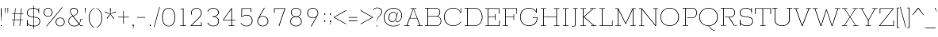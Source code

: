 SplineFontDB: 3.0
FontName: Rokkitt Light 100-100
FullName: Rokkitt Light 100 100
FamilyName: Rokkitt Light 100
Weight: Light
ItalicAngle: 0
UnderlinePosition: 0
UnderlineWidth: 0
Ascent: 1638
Descent: 410
UFOAscent: 1152
UFODescent: -410
LayerCount: 2
Layer: 0 0 "Back"  1
Layer: 1 0 "Fore"  0
OS2Version: 0
OS2_WeightWidthSlopeOnly: 0
OS2_UseTypoMetrics: 0
CreationTime: 1388527068
ModificationTime: 1388527250
PfmFamily: 0
TTFWeight: 300
TTFWidth: 5
LineGap: 0
VLineGap: 0
Panose: 2 0 5 3 5 0 0 2 0 3
OS2TypoAscent: 0
OS2TypoAOffset: 1
OS2TypoDescent: 0
OS2TypoDOffset: 1
OS2TypoLinegap: 0
OS2WinAscent: 0
OS2WinAOffset: 1
OS2WinDescent: 0
OS2WinDOffset: 1
HheadAscent: 0
HheadAOffset: 1
HheadDescent: 0
HheadDOffset: 1
OS2SubXSize: 1331
OS2SubYSize: 1228
OS2SubXOff: 0
OS2SubYOff: 153
OS2SupXSize: 1331
OS2SupYSize: 1228
OS2SupXOff: 0
OS2SupYOff: 716
OS2StrikeYSize: 0
OS2StrikeYPos: 501
OS2Vendor: 'PfEd'
Lookup: 258 0 0 "'kern' Horizontal Kerning in Latin lookup 0"  {"'kern' Horizontal Kerning in Latin lookup 0 subtable"  } ['kern' ('latn' <'dflt' > ) ]
DEI: 91125
PickledData: "(dp1
S'com.typemytype.robofont.shouldAddPointsInSplineConversion'
p2
I1
sS'com.petr.ptt'
p3
(dp4
S'originals'
p5
(dp6
S'maxp'
p7
(dp8
S'tableTag'
p9
S'maxp'
p10
sS'numGlyphs'
p11
I423
sS'tableVersion'
p12
I20480
ssssS'com.schriftgestaltung.weight'
p13
S'Light'
p14
sS'com.typemytype.robofont.compileSettings.autohint'
p15
I0
sS'GSDimensionPlugin.Dimensions'
p16
(dp17
S'1F09728C-766D-4240-AE17-E499EF32E23D'
p18
(dp19
sS'98C086B7-81AA-4491-8494-0C6A76849168'
p20
(dp21
sS'EFCDB4D9-E20B-4A8D-9DB5-150AD166B0AE'
p22
(dp23
ssS'com.typemytype.robofont.compileSettings.checkOutlines'
p24
I1
sS'com.typemytype.robofont.compileSettings.MacRomanFirst'
p25
I1
sS'com.typemytype.robofont.compileSettings.generateFormat'
p26
I0
sS'com.typemytype.robofont.compileSettings.decompose'
p27
I1
sS'com.typemytype.robofont.compileSettings.path'
p28
S'/Users/vern/Github/RokkittFont/in-progress/roman/Light/Rokkitt-Light.otf'
p29
sS'com.typemytype.robofont.layerOrder'
p30
(S'b'
tp31
sS'com.typemytype.robofont.segmentType'
p32
S'curve'
p33
sS'public.glyphOrder'
p34
(S'space'
S'A'
S'Agrave'
S'Aacute'
S'Acircumflex'
S'Atilde'
S'Adieresis'
S'Aring'
S'Amacron'
S'Abreve'
S'Aogonek'
S'uni0200'
S'uni0202'
S'B'
S'C'
S'Ccedilla'
S'Cacute'
S'Ccircumflex'
S'Cdotaccent'
S'Ccaron'
S'D'
S'Dcaron'
S'E'
S'Egrave'
S'Eacute'
S'Ecircumflex'
S'Edieresis'
S'Emacron'
S'Edotaccent'
S'Eogonek'
S'Ecaron'
S'uni0204'
S'uni0206'
S'F'
S'G'
S'Gcircumflex'
S'Gbreve'
S'Gdotaccent'
S'Gcommaaccent'
S'uni01F4'
S'H'
S'Hcircumflex'
S'I'
S'Igrave'
S'Iacute'
S'Icircumflex'
S'Idieresis'
S'Itilde'
S'Imacron'
S'Ibreve'
S'Iogonek'
S'Idotaccent'
S'uni0208'
S'uni020A'
S'J'
S'Jcircumflex'
S'K'
S'Kcommaaccent'
S'L'
S'Lacute'
S'Lcommaaccent'
S'Lcaron'
S'M'
S'N'
S'Ntilde'
S'Nacute'
S'Ncommaaccent'
S'Ncaron'
S'O'
S'Ograve'
S'Oacute'
S'Ocircumflex'
S'Otilde'
S'Odieresis'
S'Omacron'
S'Obreve'
S'Ohungarumlaut'
S'uni020C'
S'uni020E'
S'P'
S'Q'
S'R'
S'Racute'
S'Rcommaaccent'
S'Rcaron'
S'uni0210'
S'uni0212'
S'S'
S'Sacute'
S'Scedilla'
S'Scaron'
S'T'
S'Tcaron'
S'uni021A'
S'U'
S'Ugrave'
S'Uacute'
S'Ucircumflex'
S'Udieresis'
S'Utilde'
S'Umacron'
S'Ubreve'
S'Uring'
S'Uhungarumlaut'
S'Uogonek'
S'uni0214'
S'uni0216'
S'V'
S'W'
S'X'
S'Y'
S'Yacute'
S'Ydieresis'
S'Z'
S'Zacute'
S'Zdotaccent'
S'Zcaron'
S'AE'
S'Eth'
S'Oslash'
S'Thorn'
S'Hbar'
S'IJ'
S'Ldot'
S'Lslash'
S'OE'
S'uni01C4'
S'uni01c7'
S'uni01ca'
S'uni01F1'
S'a'
S'agrave'
S'aacute'
S'acircumflex'
S'atilde'
S'adieresis'
S'aring'
S'amacron'
S'abreve'
S'aogonek'
S'uni0201'
S'uni0203'
S'b'
S'c'
S'ccedilla'
S'cacute'
S'ccircumflex'
S'cdotaccent'
S'ccaron'
S'd'
S'dcaron'
S'e'
S'egrave'
S'eacute'
S'ecircumflex'
S'edieresis'
S'emacron'
S'edotaccent'
S'eogonek'
S'ecaron'
S'uni0205'
S'uni0207'
S'f'
S'g'
S'gcircumflex'
S'gbreve'
S'gdotaccent'
S'uni01F5'
S'h'
S'hcircumflex'
S'i'
S'igrave'
S'iacute'
S'icircumflex'
S'idieresis'
S'itilde'
S'imacron'
S'ibreve'
S'iogonek'
S'uni020B'
S'j'
S'jcircumflex'
S'k'
S'kcommaaccent'
S'l'
S'lacute'
S'lcommaaccent'
S'lcaron'
S'm'
S'n'
S'ntilde'
S'nacute'
S'ncommaaccent'
S'ncaron'
S'o'
S'ograve'
S'oacute'
S'ocircumflex'
S'otilde'
S'odieresis'
S'omacron'
S'obreve'
S'ohungarumlaut'
S'uni020D'
S'uni020F'
S'p'
S'q'
S'r'
S'racute'
S'rcommaaccent'
S'rcaron'
S'uni0211'
S'uni0213'
S's'
S'sacute'
S'scircumflex'
S'scedilla'
S'scaron'
S'scommaaccent'
S't'
S'tcaron'
S'uni021B'
S'u'
S'ugrave'
S'uacute'
S'ucircumflex'
S'udieresis'
S'utilde'
S'umacron'
S'ubreve'
S'uring'
S'uhungarumlaut'
S'uogonek'
S'uni0215'
S'uni0217'
S'v'
S'w'
S'x'
S'y'
S'yacute'
S'ydieresis'
S'z'
S'zacute'
S'zdotaccent'
S'zcaron'
S'ordfeminine'
S'ordmasculine'
S'germandbls'
S'ae'
S'eth'
S'oslash'
S'thorn'
S'dcroat'
S'hbar'
S'dotlessi'
S'ij'
S'kgreenlandic'
S'ldot'
S'lslash'
S'oe'
S'uni01C6'
S'uni01C9'
S'uni01CC'
S'uni01F3'
S'uni01C5'
S'uni01c8'
S'uni01cb'
S'uni01F2'
S'uni0307'
S'zero'
S'one'
S'two'
S'three'
S'four'
S'five'
S'six'
S'seven'
S'eight'
S'nine'
S'onequarter'
S'underscore'
S'hyphen'
S'endash'
S'emdash'
S'parenleft'
S'parenright'
S'bracketleft'
S'bracketright'
S'braceleft'
S'braceright'
S'numbersign'
S'percent'
S'quotesingle'
S'quotedbl'
S'quoteleft'
S'quoteright'
S'quotedblleft'
S'quotedblright'
S'quotesinglbase'
S'quotedblbase'
S'guilsinglleft'
S'guilsinglright'
S'guillemotleft'
S'guillemotright'
S'asterisk'
S'dagger'
S'daggerdbl'
S'period'
S'comma'
S'colon'
S'semicolon'
S'ellipsis'
S'exclam'
S'exclamdown'
S'question'
S'questiondown'
S'slash'
S'backslash'
S'fraction'
S'bar'
S'brokenbar'
S'at'
S'ampersand'
S'paragraph'
S'periodcentered'
S'bullet'
S'plus'
S'minus'
S'plusminus'
S'divide'
S'multiply'
S'equal'
S'less'
S'greater'
S'lessequal'
S'greaterequal'
S'notequal'
S'logicalnot'
S'uni2206'
S'product'
S'summation'
S'uni00B5'
S'radical'
S'infinity'
S'cent'
S'currency'
S'yen'
S'Euro'
S'asciicircum'
S'asciitilde'
S'acute'
S'grave'
S'hungarumlaut'
S'circumflex'
S'caron'
S'breve'
S'tilde'
S'macron'
S'dieresis'
S'ring'
S'ogonek'
S'copyright'
S'registered'
S'trademark'
S'degree'
S'lozenge'
S'CR'
S'uni00AD'
S'NULL'
S'Tcommaaccent'
S'foundryicon'
S'tcommaaccent'
S'fi'
S'fl'
S'ff'
S'ffi'
S'ffl'
S'lc_ascender_stem'
S'lc_bowl_left'
S'lc_bowl_right'
S'lc_descender_stem'
S'lc_xheight_curved_stem'
S'lc_xheight_stem'
S'uc_main_stem'
S'.notdef'
S'lc_ascender_stem_1'
S'lc_ascender_stem_2'
S'Dcroat'
S'Scommaaccent'
S'gcommaaccent'
S'onesuperior'
S'twosuperior'
S'foursuperior'
S'uni00A0'
S'perthousand'
S'uni2126'
S'uni2215'
S'uni2219'
S'uni2113'
S'uni02C9'
S'pi'
S'onehalf'
S'threequarters'
S'threesuperior'
S'florin'
S'dollar'
S'sterling'
S'approxequal'
S'integral'
S'partialdiff'
S'estimated'
S'section'
S'cedilla'
S'dotaccent'
S'commaaccent'
S'fj'
S'AEacute'
S'AEmacron'
S'Ebreve'
S'Gcaron'
S'Eng'
S'Oslashacute'
S'Scircumflex'
S'Tbar'
S'Tcedilla'
S'Wacute'
S'Wcircumflex'
S'Wdieresis'
S'Wgrave'
S'Ycircumflex'
S'Ygrave'
S'uni01CD'
S'uni01CF'
S'uni01D1'
S'uni01D3'
S'uni01E8'
S'uni01EA'
S'uni01F8'
S'uni021E'
S'uni0226'
S'uni0228'
S'uni0232'
S'uni1E02'
S'uni1E0A'
S'uni1E1E'
S'uni1E40'
S'uni1E56'
S'uni1E60'
S'uni1E6A'
S'uni1EBC'
S'uni1EF8'
S'aeacute'
S'aemacron'
S'ebreve'
S'gcaron'
S'idotaccent'
S'dotlessj'
S'napostrophe'
S'eng'
S'oslashacute'
S'tbar'
S'tcedilla'
S'uni01CE'
S'uni01D0'
S'uni01D2'
S'uni01D4'
S'uni01E9'
S'uni01EB'
S'uni01F0'
S'uni01F9'
S'uni0209'
S'uni021F'
S'uni0227'
S'uni0229'
S'uni0233'
S'uni1E03'
S'uni1E0B'
S'uni1E1F'
S'uni1E41'
S'uni1E57'
S'uni1E61'
S'uni1E6B'
S'uni1EBD'
S'uni1EF9'
S'wacute'
S'wcircumflex'
S'wdieresis'
S'wgrave'
S'ycircumflex'
S'ygrave'
S'uniFB00'
S'uniFB03'
S'uniFB04'
S'Delta'
S'Sigma'
S'Omega'
S'mu'
S'uni022E'
S'uni022F'
S'uni000D'
S'emptyset'
S'caron.alt'
S'breveinvertedcomb'
S'dblgravecmb'
S'apostrophemod'
S'dotaccentcmb'
S'middot'
S'slashbar'
S'uni0002'
S'uni0009'
S'uni000A'
tp35
sS'com.typemytype.robofont.foreground.layerStrokeColor'
p36
(F0.5
I0
F0.5
F0.69999999999999996
tp37
sS'com.schriftgestaltung.fontMasterID'
p38
S'98C086B7-81AA-4491-8494-0C6A76849168'
p39
sS'com.typemytype.robofont.compileSettings.releaseMode'
p40
I0
sS'com.superpolator.editor.generateInfo'
p41
S'Generated with LTR Superpolator version 131028_2106_developer_'
p42
sS'com.typemytype.robofont.b.layerStrokeColor'
p43
(I1
F0.75
I0
F0.69999999999999996
tp44
sS'com.schriftgestaltung.useNiceNames'
p45
I00
sS'com.typemytype.robofont.italicSlantOffset'
p46
I0
sS'com.typesupply.MetricsMachine4.groupColors'
p47
(dp48
sS'com.typemytype.robofont.sort'
p49
((dp50
S'type'
p51
S'glyphList'
p52
sS'ascending'
p53
(S'space'
S'A'
S'Agrave'
S'Aacute'
S'Acircumflex'
S'Atilde'
S'Adieresis'
S'Aring'
S'Amacron'
S'Abreve'
S'Aogonek'
S'uni0200'
S'uni0202'
S'B'
S'C'
S'Ccedilla'
S'Cacute'
S'Ccircumflex'
S'Cdotaccent'
S'Ccaron'
S'D'
S'Dcaron'
S'E'
S'Egrave'
S'Eacute'
S'Ecircumflex'
S'Edieresis'
S'Emacron'
S'Edotaccent'
S'Eogonek'
S'Ecaron'
S'uni0204'
S'uni0206'
S'F'
S'G'
S'Gcircumflex'
S'Gbreve'
S'Gdotaccent'
S'Gcommaaccent'
S'uni01F4'
S'H'
S'Hcircumflex'
S'I'
S'Igrave'
S'Iacute'
S'Icircumflex'
S'Idieresis'
S'Itilde'
S'Imacron'
S'Ibreve'
S'Iogonek'
S'Idotaccent'
S'uni0208'
S'uni020A'
S'J'
S'Jcircumflex'
S'K'
S'Kcommaaccent'
S'L'
S'Lacute'
S'Lcommaaccent'
S'Lcaron'
S'M'
S'N'
S'Ntilde'
S'Nacute'
S'Ncommaaccent'
S'Ncaron'
S'O'
S'Ograve'
S'Oacute'
S'Ocircumflex'
S'Otilde'
S'Odieresis'
S'Omacron'
S'Obreve'
S'Ohungarumlaut'
S'uni020C'
S'uni020E'
S'P'
S'Q'
S'R'
S'Racute'
S'Rcommaaccent'
S'Rcaron'
S'uni0210'
S'uni0212'
S'S'
S'Sacute'
S'Scedilla'
S'Scaron'
S'T'
S'Tcaron'
S'uni021A'
S'U'
S'Ugrave'
S'Uacute'
S'Ucircumflex'
S'Udieresis'
S'Utilde'
S'Umacron'
S'Ubreve'
S'Uring'
S'Uhungarumlaut'
S'Uogonek'
S'uni0214'
S'uni0216'
S'V'
S'W'
S'X'
S'Y'
S'Yacute'
S'Ydieresis'
S'Z'
S'Zacute'
S'Zdotaccent'
S'Zcaron'
S'AE'
S'Eth'
S'Oslash'
S'Thorn'
S'Hbar'
S'IJ'
S'Ldot'
S'Lslash'
S'OE'
S'uni01C4'
S'uni01c7'
S'uni01ca'
S'uni01F1'
S'a'
S'agrave'
S'aacute'
S'acircumflex'
S'atilde'
S'adieresis'
S'aring'
S'amacron'
S'abreve'
S'aogonek'
S'uni0201'
S'uni0203'
S'b'
S'c'
S'ccedilla'
S'cacute'
S'ccircumflex'
S'cdotaccent'
S'ccaron'
S'd'
S'dcaron'
S'e'
S'egrave'
S'eacute'
S'ecircumflex'
S'edieresis'
S'emacron'
S'edotaccent'
S'eogonek'
S'ecaron'
S'uni0205'
S'uni0207'
S'f'
S'g'
S'gcircumflex'
S'gbreve'
S'gdotaccent'
S'uni01F5'
S'h'
S'hcircumflex'
S'i'
S'igrave'
S'iacute'
S'icircumflex'
S'idieresis'
S'itilde'
S'imacron'
S'ibreve'
S'iogonek'
S'uni020B'
S'j'
S'jcircumflex'
S'k'
S'kcommaaccent'
S'l'
S'lacute'
S'lcommaaccent'
S'lcaron'
S'm'
S'n'
S'ntilde'
S'nacute'
S'ncommaaccent'
S'ncaron'
S'o'
S'ograve'
S'oacute'
S'ocircumflex'
S'otilde'
S'odieresis'
S'omacron'
S'obreve'
S'ohungarumlaut'
S'uni020D'
S'uni020F'
S'p'
S'q'
S'r'
S'racute'
S'rcommaaccent'
S'rcaron'
S'uni0211'
S'uni0213'
S's'
S'sacute'
S'scircumflex'
S'scedilla'
S'scaron'
S'scommaaccent'
S't'
S'tcaron'
S'uni021B'
S'u'
S'ugrave'
S'uacute'
S'ucircumflex'
S'udieresis'
S'utilde'
S'umacron'
S'ubreve'
S'uring'
S'uhungarumlaut'
S'uogonek'
S'uni0215'
S'uni0217'
S'v'
S'w'
S'x'
S'y'
S'yacute'
S'ydieresis'
S'z'
S'zacute'
S'zdotaccent'
S'zcaron'
S'ordfeminine'
S'ordmasculine'
S'germandbls'
S'ae'
S'eth'
S'oslash'
S'thorn'
S'dcroat'
S'hbar'
S'dotlessi'
S'ij'
S'kgreenlandic'
S'ldot'
S'lslash'
S'oe'
S'uni01C6'
S'uni01C9'
S'uni01CC'
S'uni01F3'
S'uni0237'
S'uni01C5'
S'uni01c8'
S'uni01cb'
S'uni01F2'
S'uni0307'
S'uni030F'
S'uni0311'
S'zero'
S'one'
S'two'
S'three'
S'four'
S'five'
S'six'
S'seven'
S'eight'
S'nine'
S'onequarter'
S'underscore'
S'hyphen'
S'endash'
S'emdash'
S'parenleft'
S'parenright'
S'bracketleft'
S'bracketright'
S'braceleft'
S'braceright'
S'numbersign'
S'percent'
S'quotesingle'
S'quotedbl'
S'quoteleft'
S'quoteright'
S'quotedblleft'
S'quotedblright'
S'quotesinglbase'
S'quotedblbase'
S'guilsinglleft'
S'guilsinglright'
S'guillemotleft'
S'guillemotright'
S'asterisk'
S'dagger'
S'daggerdbl'
S'period'
S'comma'
S'colon'
S'semicolon'
S'ellipsis'
S'exclam'
S'exclamdown'
S'question'
S'questiondown'
S'slash'
S'backslash'
S'fraction'
S'bar'
S'brokenbar'
S'at'
S'ampersand'
S'paragraph'
S'periodcentered'
S'bullet'
S'plus'
S'minus'
S'plusminus'
S'divide'
S'multiply'
S'equal'
S'less'
S'greater'
S'lessequal'
S'greaterequal'
S'notequal'
S'logicalnot'
S'uni2206'
S'product'
S'summation'
S'uni00B5'
S'radical'
S'infinity'
S'cent'
S'currency'
S'yen'
S'Euro'
S'asciicircum'
S'asciitilde'
S'acute'
S'grave'
S'hungarumlaut'
S'circumflex'
S'caron'
S'breve'
S'tilde'
S'macron'
S'dieresis'
S'ring'
S'ogonek'
S'copyright'
S'registered'
S'trademark'
S'degree'
S'lozenge'
S'CR'
S'uni00AD'
S'NULL'
S'Tcommaaccent'
S'foundryicon'
S'tcommaaccent'
S'fi'
S'fl'
S'ff'
S'ffi'
S'ffl'
S'lc_ascender_stem'
S'lc_bowl_left'
S'lc_bowl_right'
S'lc_descender_stem'
S'lc_xheight_curved_stem'
S'lc_xheight_stem'
S'uc_main_stem'
S'.notdef'
S'lc_ascender_stem_1'
S'lc_ascender_stem_2'
S'Dcroat'
S'Scommaaccent'
S'gcommaaccent'
S'onesuperior'
S'twosuperior'
S'foursuperior'
S'uni00A0'
S'perthousand'
S'uni2126'
S'uni2215'
S'uni2219'
S'uni2113'
S'uni02C9'
S'pi'
S'onehalf'
S'threequarters'
S'threesuperior'
S'florin'
S'dollar'
S'sterling'
S'approxequal'
S'integral'
S'partialdiff'
S'estimated'
S'section'
S'cedilla'
S'dotaccent'
S'commaaccent'
S'uni0326'
S'fj'
S'AEacute'
S'AEmacron'
S'Ebreve'
S'Gcaron'
S'Eng'
S'Oslashacute'
S'Scircumflex'
S'Tbar'
S'Tcedilla'
S'Wacute'
S'Wcircumflex'
S'Wdieresis'
S'Wgrave'
S'Ycircumflex'
S'Ygrave'
S'uni01CD'
S'uni01CF'
S'uni01D1'
S'uni01D3'
S'uni01E8'
S'uni01EA'
S'uni01F8'
S'uni021E'
S'uni0226'
S'uni0228'
S'uni0232'
S'uni1E02'
S'uni1E0A'
S'uni1E1E'
S'uni1E40'
S'uni1E56'
S'uni1E60'
S'uni1E6A'
S'uni1EBC'
S'uni1EF8'
S'aeacute'
S'aemacron'
S'ebreve'
S'gcaron'
S'idotaccent'
S'dotlessj'
S'napostrophe'
S'eng'
S'oslashacute'
S'tbar'
S'tcedilla'
S'uni01CE'
S'uni01D0'
S'uni01D2'
S'uni01D4'
S'uni01E9'
S'uni01EB'
S'uni01F0'
S'uni01F9'
S'uni0209'
S'uni021F'
S'uni0227'
S'uni0229'
S'uni0233'
S'uni1E03'
S'uni1E0B'
S'uni1E1F'
S'uni1E41'
S'uni1E57'
S'uni1E61'
S'uni1E6B'
S'uni1EBD'
S'uni1EF9'
S'wacute'
S'wcircumflex'
S'wdieresis'
S'wgrave'
S'ycircumflex'
S'ygrave'
S'uniFB00'
S'uniFB03'
S'uniFB04'
S'Delta'
S'Sigma'
S'uni03A9'
S'Omega'
S'mu'
S'uni03BC'
S'uni022E'
S'uni022F'
S'uni000D'
S'emptyset'
S'caron.alt'
S'breveinvertedcomb'
S'commaturnedabovecomb'
S'dblgravecmb'
S'apostrophemod'
S'dotaccentcmb'
S'middot'
S'slashbar'
S'uni0002'
S'uni0009'
S'uni000A'
tp54
stp55
s."
Encoding: UnicodeBmp
Compacted: 1
UnicodeInterp: none
NameList: AGL For New Fonts
DisplaySize: -48
AntiAlias: 1
FitToEm: 1
WinInfo: 120 30 13
BeginPrivate: 2
BlueShift 1 0
BlueValues 25 [-22 0 804 826 1152 1174]
EndPrivate
AnchorClass2: "caron.alt" "mid" "ogonek" "top" "bot" 
BeginChars: 65553 506

StartChar: A
Encoding: 65 65 0
Width: 1271
VWidth: 0
Flags: HW
PickledData: "(dp1
S'com.typemytype.robofont.layerData'
p2
(dp3
S'b'
(dp4
S'name'
p5
S'A'
sS'lib'
p6
(dp7
sS'unicodes'
p8
(tsS'width'
p9
I1271
sS'contours'
p10
(tsS'components'
p11
(tsS'anchors'
p12
(tsss."
AnchorPoint: "ogonek" 1089 0 basechar 0
AnchorPoint: "top" 636 1152 basechar 0
AnchorPoint: "bot" 636 0 basechar 0
LayerCount: 2
Fore
SplineSet
424 520 m 1
 634 1111 l 1
 637 1111 l 1
 860 520 l 1
 424 520 l 1
36 0 m 1
 386 0 l 1
 386 34 l 1
 238 34 l 1
 408 488 l 1
 864 488 l 1
 1034 34 l 1
 885 34 l 1
 885 0 l 1
 1235 0 l 1
 1235 34 l 1
 1080 34 l 1
 665 1118 l 1
 827 1118 l 1
 827 1152 l 1
 449 1152 l 1
 449 1118 l 1
 607 1118 l 1
 191 34 l 1
 36 34 l 1
 36 0 l 1
EndSplineSet
EndChar

StartChar: AE
Encoding: 198 198 1
Width: 1697
VWidth: 0
Flags: W
PickledData: "(dp1
S'com.typemytype.robofont.layerData'
p2
(dp3
S'b'
(dp4
S'name'
p5
S'AE'
p6
sS'lib'
p7
(dp8
sS'unicodes'
p9
(tsS'width'
p10
I1697
sS'contours'
p11
(tsS'components'
p12
(tsS'anchors'
p13
(tsss."
AnchorPoint: "ogonek" 1606 0 basechar 0
AnchorPoint: "top" 849 1152 basechar 0
LayerCount: 2
Fore
SplineSet
36 0 m 257
 386 0 l 257
 388 34 l 257
 240 34 l 257
 442 488 l 257
 898 488 l 257
 1036 34 l 257
 887 34 l 257
 885 0 l 257
 1609 0 l 257
 1609 362 l 257
 1569 362 l 257
 1569 34 l 257
 1077 34 l 257
 912 569 l 257
 1346 569 l 257
 1346 390 l 257
 1385 390 l 257
 1385 770 l 257
 1345 770 l 257
 1345 603 l 257
 902 603 l 257
 743 1118 l 257
 1551 1118 l 257
 1551 796 l 257
 1591 796 l 257
 1591 1152 l 257
 529 1152 l 257
 527 1118 l 257
 672 1118 l 257
 193 34 l 257
 38 34 l 257
 36 0 l 257
453 520 m 257
 704 1111 l 257
 707 1111 l 257
 889 520 l 257
 453 520 l 257
EndSplineSet
EndChar

StartChar: AEacute
Encoding: 508 508 2
Width: 1697
VWidth: 0
Flags: W
LayerCount: 2
Fore
Refer: 137 180 N 1 0 0 1 826 348 2
Refer: 1 198 N 1 0 0 1 0 0 2
EndChar

StartChar: AEmacron
Encoding: 482 482 3
Width: 1697
VWidth: 0
Flags: W
LayerCount: 2
Fore
Refer: 286 175 N 1 0 0 1 691 348 2
Refer: 1 198 N 1 0 0 1 0 0 2
EndChar

StartChar: Aacute
Encoding: 193 193 4
Width: 1271
VWidth: 0
Flags: W
PickledData: "(dp1
S'com.typemytype.robofont.layerData'
p2
(dp3
S'b'
(dp4
S'name'
p5
S'Aacute'
p6
sS'lib'
p7
(dp8
sS'unicodes'
p9
(tsS'width'
p10
I1271
sS'contours'
p11
(tsS'components'
p12
(tsS'anchors'
p13
(tsss."
LayerCount: 2
Fore
Refer: 137 180 N 1 0 0 1 613 348 2
Refer: 0 65 N 1 0 0 1 0 0 2
EndChar

StartChar: Abreve
Encoding: 258 258 5
Width: 1271
VWidth: 0
Flags: W
PickledData: "(dp1
S'com.typemytype.robofont.layerData'
p2
(dp3
S'b'
(dp4
S'name'
p5
S'Abreve'
p6
sS'lib'
p7
(dp8
sS'unicodes'
p9
(tsS'width'
p10
I1271
sS'contours'
p11
(tsS'components'
p12
(tsS'anchors'
p13
(tsss."
LayerCount: 2
Fore
Refer: 161 728 N 1 0 0 1 519 348 2
Refer: 0 65 N 1 0 0 1 0 0 2
EndChar

StartChar: Acircumflex
Encoding: 194 194 6
Width: 1271
VWidth: 0
Flags: W
PickledData: "(dp1
S'com.typemytype.robofont.layerData'
p2
(dp3
S'b'
(dp4
S'name'
p5
S'Acircumflex'
p6
sS'lib'
p7
(dp8
sS'unicodes'
p9
(tsS'width'
p10
I1271
sS'contours'
p11
(tsS'components'
p12
(tsS'anchors'
p13
(tsss."
LayerCount: 2
Fore
Refer: 175 710 N 1 0 0 1 462 348 2
Refer: 0 65 N 1 0 0 1 0 0 2
EndChar

StartChar: Adieresis
Encoding: 196 196 7
Width: 1271
VWidth: 0
Flags: W
PickledData: "(dp1
S'com.typemytype.robofont.layerData'
p2
(dp3
S'b'
(dp4
S'name'
p5
S'Adieresis'
p6
sS'lib'
p7
(dp8
sS'unicodes'
p9
(tsS'width'
p10
I1271
sS'contours'
p11
(tsS'components'
p12
(tsS'anchors'
p13
(tsss."
LayerCount: 2
Fore
Refer: 189 168 N 1 0 0 1 488 348 2
Refer: 0 65 N 1 0 0 1 0 0 2
EndChar

StartChar: Agrave
Encoding: 192 192 8
Width: 1271
VWidth: 0
Flags: W
PickledData: "(dp1
S'com.typemytype.robofont.layerData'
p2
(dp3
S'b'
(dp4
S'name'
p5
S'Agrave'
p6
sS'lib'
p7
(dp8
sS'unicodes'
p9
(tsS'width'
p10
I1271
sS'contours'
p11
(tsS'components'
p12
(tsS'anchors'
p13
(tsss."
LayerCount: 2
Fore
Refer: 237 96 N 1 0 0 1 611 348 2
Refer: 0 65 N 1 0 0 1 0 0 2
EndChar

StartChar: Amacron
Encoding: 256 256 9
Width: 1271
VWidth: 0
Flags: W
PickledData: "(dp1
S'com.typemytype.robofont.layerData'
p2
(dp3
S'b'
(dp4
S'name'
p5
S'Amacron'
p6
sS'lib'
p7
(dp8
sS'unicodes'
p9
(tsS'width'
p10
I1271
sS'contours'
p11
(tsS'components'
p12
(tsS'anchors'
p13
(tsss."
LayerCount: 2
Fore
Refer: 286 175 N 1 0 0 1 478 348 2
Refer: 0 65 N 1 0 0 1 0 0 2
EndChar

StartChar: Aogonek
Encoding: 260 260 10
Width: 1271
VWidth: 0
Flags: W
PickledData: "(dp1
S'com.typemytype.robofont.layerData'
p2
(dp3
S'b'
(dp4
S'name'
p5
S'Aogonek'
p6
sS'lib'
p7
(dp8
sS'unicodes'
p9
(tsS'width'
p10
I1271
sS'contours'
p11
(tsS'components'
p12
(tsS'anchors'
p13
(tsss."
LayerCount: 2
Fore
Refer: 306 731 N 1 0 0 1 858 0 2
Refer: 0 65 N 1 0 0 1 0 0 2
EndChar

StartChar: Aring
Encoding: 197 197 11
Width: 1271
VWidth: 0
Flags: W
PickledData: "(dp1
S'com.typemytype.robofont.layerData'
p2
(dp3
S'b'
(dp4
S'name'
p5
S'Aring'
p6
sS'lib'
p7
(dp8
sS'unicodes'
p9
(tsS'width'
p10
I1271
sS'contours'
p11
(tsS'components'
p12
(tsS'anchors'
p13
(tsss."
LayerCount: 2
Fore
Refer: 349 730 N 1 0 0 1 477 348 2
Refer: 0 65 N 1 0 0 1 0 0 2
EndChar

StartChar: Atilde
Encoding: 195 195 12
Width: 1271
VWidth: 0
Flags: W
PickledData: "(dp1
S'com.typemytype.robofont.layerData'
p2
(dp3
S'b'
(dp4
S'name'
p5
S'Atilde'
p6
sS'lib'
p7
(dp8
sS'unicodes'
p9
(tsS'width'
p10
I1271
sS'contours'
p11
(tsS'components'
p12
(tsS'anchors'
p13
(tsss."
LayerCount: 2
Fore
Refer: 374 732 N 1 0 0 1 421 348 2
Refer: 0 65 N 1 0 0 1 0 0 2
EndChar

StartChar: B
Encoding: 66 66 13
Width: 1232
VWidth: 0
Flags: HW
PickledData: "(dp1
S'com.typemytype.robofont.layerData'
p2
(dp3
S'b'
(dp4
S'name'
p5
S'B'
sS'lib'
p6
(dp7
sS'unicodes'
p8
(tsS'width'
p9
I1232
sS'contours'
p10
((dp11
S'points'
p12
((dp13
S'segmentType'
p14
S'line'
p15
sS'x'
I353
sS'smooth'
p16
I0
sS'y'
I1095
s(dp17
g14
S'line'
p18
sS'x'
I740
sg16
I1
sS'y'
I1095
s(dp19
S'y'
I1095
sS'x'
I917
sg16
I0
s(dp20
S'y'
I983
sS'x'
I1004
sg16
I0
s(dp21
g14
S'curve'
p22
sS'x'
I1004
sg16
I1
sS'y'
I868
s(dp23
S'y'
I751
sS'x'
I1004
sg16
I0
s(dp24
S'y'
I634
sS'x'
I928
sg16
I0
s(dp25
g14
S'curve'
p26
sS'x'
I784
sg16
I1
sS'y'
I634
s(dp27
g14
S'line'
p28
sS'x'
I353
sg16
I0
sS'y'
I634
stp29
s(dp30
g12
((dp31
g14
S'line'
p32
sS'x'
I353
sg16
I0
sS'y'
I573
s(dp33
g14
S'line'
p34
sS'x'
I793
sg16
I1
sS'y'
I573
s(dp35
S'y'
I573
sS'x'
I979
sg16
I0
s(dp36
S'y'
I439
sS'x'
I1072
sg16
I0
s(dp37
g14
S'curve'
p38
sS'x'
I1072
sg16
I1
sS'y'
I320
s(dp39
S'y'
I187
sS'x'
I1072
sg16
I0
s(dp40
S'y'
I58
sS'x'
I985
sg16
I0
s(dp41
g14
S'curve'
p42
sS'x'
I807
sg16
I1
sS'y'
I58
s(dp43
g14
S'line'
p44
sS'x'
I353
sg16
I0
sS'y'
I58
stp45
s(dp46
g12
((dp47
g14
S'line'
p48
sS'x'
I807
sg16
I1
sS'y'
I0
s(dp49
S'y'
I0
sS'x'
I1031
sg16
I0
s(dp50
S'y'
I158
sS'x'
I1146
sg16
I0
s(dp51
g14
S'curve'
p52
sS'x'
I1146
sg16
I1
sS'y'
I316
s(dp53
S'y'
I439
sS'x'
I1146
sg16
I0
s(dp54
S'y'
I568
sS'x'
I1074
sg16
I0
s(dp55
g14
S'curve'
p56
sS'x'
I919
sg16
I0
sS'y'
I611
s(dp57
S'y'
I669
sS'x'
I1029
sg16
I0
s(dp58
S'y'
I769
sS'x'
I1079
sg16
I0
s(dp59
g14
S'curve'
p60
sS'x'
I1079
sg16
I1
sS'y'
I870
s(dp61
S'y'
I1012
sS'x'
I1079
sg16
I0
s(dp62
S'y'
I1154
sS'x'
I964
sg16
I0
s(dp63
g14
S'curve'
p64
sS'x'
I740
sg16
I1
sS'y'
I1154
s(dp65
g14
S'line'
p66
sS'x'
I122
sg16
I0
sS'y'
I1154
s(dp67
g14
S'line'
p68
sS'x'
I122
sg16
I0
sS'y'
I1095
s(dp69
g14
S'line'
p70
sS'x'
I278
sg16
I0
sS'y'
I1095
s(dp71
g14
S'line'
p72
sS'x'
I278
sg16
I0
sS'y'
I58
s(dp73
g14
S'line'
p74
sS'x'
I135
sg16
I0
sS'y'
I58
s(dp75
g14
S'line'
p76
sS'x'
I135
sg16
I0
sS'y'
I0
stp77
stp78
sS'components'
p79
(tsS'anchors'
p80
(tsss."
AnchorPoint: "top" 616 1152 basechar 0
LayerCount: 2
Fore
SplineSet
771 1152 m 2
 102 1152 l 1
 102 1118 l 1
 257 1118 l 1
 257 34 l 1
 102 34 l 1
 102 0 l 1
 861 0 l 2
 1038 0 1159 139 1159 314 c 0
 1159 423 1095 578 914 611 c 1
 1024 646 1087 738 1087 873 c 0
 1087 1060 983 1152 771 1152 c 2
301 1118 m 1
 457.666666667 1118 614.333333333 1118 771 1118 c 0
 957 1118 1048 1043 1048 873 c 0
 1048 741 975 623 835 623 c 2
 301 623 l 1
 301 1118 l 1
301 589 m 1
 835 589 l 2
 1036 589 1117 448 1117 314 c 0
 1117 158 1014 34 861 34 c 0
 674.333333333 34 487.666666667 34 301 34 c 1
 301 589 l 1
EndSplineSet
EndChar

StartChar: C
Encoding: 67 67 14
Width: 1345
VWidth: 0
Flags: HW
PickledData: "(dp1
S'com.typemytype.robofont.layerData'
p2
(dp3
S'b'
(dp4
S'name'
p5
S'C'
sS'lib'
p6
(dp7
sS'unicodes'
p8
(tsS'width'
p9
I1345
sS'contours'
p10
(tsS'components'
p11
(tsS'anchors'
p12
(tsss."
AnchorPoint: "bot" 695 0 basechar 0
AnchorPoint: "top" 673 1152 basechar 0
LayerCount: 2
Fore
SplineSet
689 -22 m 0
 912 -22 1091 53 1215 245 c 1
 1189 268 l 1
 1070 72 871 14 689 14 c 0
 427 14 140 193 140 580 c 0
 140 867 336 1136 689 1136 c 0
 952 1136 1078 1032 1185 820 c 1
 1205 825 l 1
 1205 1152 l 1
 1171 1152 l 1
 1171 904 l 1
 1082 1070 954 1172 689 1172 c 0
 335 1172 96 908 96 582 c 0
 96 154 423 -22 689 -22 c 0
EndSplineSet
EndChar

StartChar: CR
Encoding: 13 13 15
Width: 313
VWidth: 0
Flags: W
PickledData: "(dp1
S'com.typemytype.robofont.layerData'
p2
(dp3
S'b'
(dp4
S'name'
p5
S'CR'
p6
sS'lib'
p7
(dp8
sS'unicodes'
p9
(tsS'width'
p10
I313
sS'contours'
p11
(tsS'components'
p12
(tsS'anchors'
p13
(tsss."
LayerCount: 2
EndChar

StartChar: Cacute
Encoding: 262 262 16
Width: 1345
VWidth: 0
Flags: W
PickledData: "(dp1
S'com.typemytype.robofont.layerData'
p2
(dp3
S'b'
(dp4
S'name'
p5
S'Cacute'
p6
sS'lib'
p7
(dp8
sS'unicodes'
p9
(tsS'width'
p10
I1345
sS'contours'
p11
(tsS'components'
p12
(tsS'anchors'
p13
(tsss."
LayerCount: 2
Fore
Refer: 137 180 N 1 0 0 1 650 348 2
Refer: 14 67 N 1 0 0 1 0 0 2
EndChar

StartChar: Ccaron
Encoding: 268 268 17
Width: 1345
VWidth: 0
Flags: W
PickledData: "(dp1
S'com.typemytype.robofont.layerData'
p2
(dp3
S'b'
(dp4
S'name'
p5
S'Ccaron'
p6
sS'lib'
p7
(dp8
sS'unicodes'
p9
(tsS'width'
p10
I1345
sS'contours'
p11
(tsS'components'
p12
(tsS'anchors'
p13
(tsss."
LayerCount: 2
Fore
Refer: 167 711 N 1 0 0 1 497 348 2
Refer: 14 67 N 1 0 0 1 0 0 2
EndChar

StartChar: Ccedilla
Encoding: 199 199 18
Width: 1345
VWidth: 0
Flags: W
PickledData: "(dp1
S'com.typemytype.robofont.layerData'
p2
(dp3
S'b'
(dp4
S'name'
p5
S'Ccedilla'
p6
sS'lib'
p7
(dp8
sS'unicodes'
p9
(tsS'width'
p10
I1345
sS'contours'
p11
(tsS'components'
p12
(tsS'anchors'
p13
(tsss."
LayerCount: 2
Fore
Refer: 173 184 N 1 0 0 1 395 0 2
Refer: 14 67 N 1 0 0 1 0 0 2
EndChar

StartChar: Ccircumflex
Encoding: 264 264 19
Width: 1345
VWidth: 0
Flags: W
PickledData: "(dp1
S'com.typemytype.robofont.layerData'
p2
(dp3
S'b'
(dp4
S'name'
p5
S'Ccircumflex'
p6
sS'lib'
p7
(dp8
sS'unicodes'
p9
(tsS'width'
p10
I1345
sS'contours'
p11
(tsS'components'
p12
(tsS'anchors'
p13
(tsss."
LayerCount: 2
Fore
Refer: 175 710 N 1 0 0 1 499 348 2
Refer: 14 67 N 1 0 0 1 0 0 2
EndChar

StartChar: Cdotaccent
Encoding: 266 266 20
Width: 1345
VWidth: 0
Flags: W
PickledData: "(dp1
S'com.typemytype.robofont.layerData'
p2
(dp3
S'b'
(dp4
S'name'
p5
S'Cdotaccent'
p6
sS'lib'
p7
(dp8
sS'unicodes'
p9
(tsS'width'
p10
I1345
sS'contours'
p11
(tsS'components'
p12
(tsS'anchors'
p13
(tsss."
LayerCount: 2
Fore
Refer: 192 729 N 1 0 0 1 422 348 2
Refer: 14 67 N 1 0 0 1 0 0 2
EndChar

StartChar: D
Encoding: 68 68 21
Width: 1353
VWidth: 0
Flags: HW
PickledData: "(dp1
S'com.typemytype.robofont.layerData'
p2
(dp3
S'b'
(dp4
S'name'
p5
S'D'
sS'lib'
p6
(dp7
sS'unicodes'
p8
(tsS'width'
p9
I1353
sS'contours'
p10
(tsS'components'
p11
(tsS'anchors'
p12
(tsss."
AnchorPoint: "mid" 270 592 basechar 0
AnchorPoint: "top" 677 1152 basechar 0
AnchorPoint: "bot" 677 0 basechar 0
LayerCount: 2
Fore
SplineSet
777 1152 m 2
 102 1152 l 1
 102 1118 l 1
 257 1118 l 1
 257 34 l 1
 102 34 l 1
 102 0 l 1
 783 0 l 2
 1099 0 1257 321 1257 570 c 0
 1257 823 1107 1152 777 1152 c 2
301 1118 m 1
 460.333333333 1118 619.666666667 1118 779 1118 c 0
 1067 1118 1215 823 1215 570 c 0
 1215 319 1067 34 773 34 c 0
 615.666666667 34 458.333333333 34 301 34 c 1
 301 1118 l 1
EndSplineSet
EndChar

StartChar: Dcaron
Encoding: 270 270 22
Width: 1353
VWidth: 0
Flags: W
PickledData: "(dp1
S'com.typemytype.robofont.layerData'
p2
(dp3
S'b'
(dp4
S'name'
p5
S'Dcaron'
p6
sS'lib'
p7
(dp8
sS'unicodes'
p9
(tsS'width'
p10
I1353
sS'contours'
p11
(tsS'components'
p12
(tsS'anchors'
p13
(tsss."
LayerCount: 2
Fore
Refer: 167 711 N 1 0 0 1 501 348 2
Refer: 21 68 N 1 0 0 1 0 0 2
EndChar

StartChar: Dcroat
Encoding: 272 272 23
Width: 1353
VWidth: 0
Flags: W
LayerCount: 2
Fore
Refer: 36 208 N 1 0 0 1 0 0 2
EndChar

StartChar: Delta
Encoding: 916 916 24
Width: 1271
VWidth: 0
Flags: W
LayerCount: 2
Fore
SplineSet
230 50 m 257
 634 1125 l 257
 1032 50 l 257
 230 50 l 257
175 0 m 257
 1106 0 l 257
 673 1152 l 257
 615 1152 l 257
 175 0 l 257
EndSplineSet
EndChar

StartChar: E
Encoding: 69 69 25
Width: 1126
VWidth: 0
Flags: HW
PickledData: "(dp1
S'com.typemytype.robofont.layerData'
p2
(dp3
S'b'
(dp4
S'name'
p5
S'E'
sS'lib'
p6
(dp7
sS'unicodes'
p8
(tsS'width'
p9
I1126
sS'contours'
p10
(tsS'components'
p11
(tsS'anchors'
p12
(tsss."
AnchorPoint: "ogonek" 625 0 basechar 0
AnchorPoint: "top" 563 1152 basechar 0
AnchorPoint: "bot" 563 0 basechar 0
LayerCount: 2
Fore
SplineSet
970 796 m 1
 1010 796 l 1
 1010 1152 l 1
 102 1152 l 1
 102 1118 l 1
 257 1118 l 1
 257 34 l 1
 102 34 l 1
 102 0 l 1
 1038 0 l 1
 1038 362 l 1
 998 362 l 1
 998 34 l 1
 765.666666667 34 533.333333333 34 301 34 c 1
 301 569 l 1
 733 569 l 1
 733 390 l 1
 772 390 l 1
 772 770 l 1
 732 770 l 1
 732 603 l 1
 301 603 l 1
 301 1118 l 1
 524 1118 747 1118 970 1118 c 1
 970 796 l 1
EndSplineSet
EndChar

StartChar: Eacute
Encoding: 201 201 26
Width: 1126
VWidth: 0
Flags: W
PickledData: "(dp1
S'com.typemytype.robofont.layerData'
p2
(dp3
S'b'
(dp4
S'name'
p5
S'Eacute'
p6
sS'lib'
p7
(dp8
sS'unicodes'
p9
(tsS'width'
p10
I1126
sS'contours'
p11
(tsS'components'
p12
(tsS'anchors'
p13
(tsss."
LayerCount: 2
Fore
Refer: 137 180 N 1 0 0 1 541 348 2
Refer: 25 69 N 1 0 0 1 0 0 2
EndChar

StartChar: Ebreve
Encoding: 276 276 27
Width: 1126
VWidth: 0
Flags: W
LayerCount: 2
Fore
Refer: 161 728 N 1 0 0 1 447 348 2
Refer: 25 69 N 1 0 0 1 0 0 2
EndChar

StartChar: Ecaron
Encoding: 282 282 28
Width: 1126
VWidth: 0
Flags: W
PickledData: "(dp1
S'com.typemytype.robofont.layerData'
p2
(dp3
S'b'
(dp4
S'name'
p5
S'Ecaron'
p6
sS'lib'
p7
(dp8
sS'unicodes'
p9
(tsS'width'
p10
I1126
sS'contours'
p11
(tsS'components'
p12
(tsS'anchors'
p13
(tsss."
LayerCount: 2
Fore
Refer: 167 711 N 1 0 0 1 388 348 2
Refer: 25 69 N 1 0 0 1 0 0 2
EndChar

StartChar: Ecircumflex
Encoding: 202 202 29
Width: 1126
VWidth: 0
Flags: W
PickledData: "(dp1
S'com.typemytype.robofont.layerData'
p2
(dp3
S'b'
(dp4
S'name'
p5
S'Ecircumflex'
p6
sS'lib'
p7
(dp8
sS'unicodes'
p9
(tsS'width'
p10
I1126
sS'contours'
p11
(tsS'components'
p12
(tsS'anchors'
p13
(tsss."
LayerCount: 2
Fore
Refer: 175 710 N 1 0 0 1 390 348 2
Refer: 25 69 N 1 0 0 1 0 0 2
EndChar

StartChar: Edieresis
Encoding: 203 203 30
Width: 1126
VWidth: 0
Flags: W
PickledData: "(dp1
S'com.typemytype.robofont.layerData'
p2
(dp3
S'b'
(dp4
S'name'
p5
S'Edieresis'
p6
sS'lib'
p7
(dp8
sS'unicodes'
p9
(tsS'width'
p10
I1126
sS'contours'
p11
(tsS'components'
p12
(tsS'anchors'
p13
(tsss."
LayerCount: 2
Fore
Refer: 189 168 N 1 0 0 1 416 348 2
Refer: 25 69 N 1 0 0 1 0 0 2
EndChar

StartChar: Edotaccent
Encoding: 278 278 31
Width: 1126
VWidth: 0
Flags: W
PickledData: "(dp1
S'com.typemytype.robofont.layerData'
p2
(dp3
S'b'
(dp4
S'name'
p5
S'Edotaccent'
p6
sS'lib'
p7
(dp8
sS'unicodes'
p9
(tsS'width'
p10
I1126
sS'contours'
p11
(tsS'components'
p12
(tsS'anchors'
p13
(tsss."
LayerCount: 2
Fore
Refer: 192 729 N 1 0 0 1 312 348 2
Refer: 25 69 N 1 0 0 1 0 0 2
EndChar

StartChar: Egrave
Encoding: 200 200 32
Width: 1126
VWidth: 0
Flags: W
PickledData: "(dp1
S'com.typemytype.robofont.layerData'
p2
(dp3
S'b'
(dp4
S'name'
p5
S'Egrave'
p6
sS'lib'
p7
(dp8
sS'unicodes'
p9
(tsS'width'
p10
I1126
sS'contours'
p11
(tsS'components'
p12
(tsS'anchors'
p13
(tsss."
LayerCount: 2
Fore
Refer: 237 96 N 1 0 0 1 538 348 2
Refer: 25 69 N 1 0 0 1 0 0 2
EndChar

StartChar: Emacron
Encoding: 274 274 33
Width: 1126
VWidth: 0
Flags: W
PickledData: "(dp1
S'com.typemytype.robofont.layerData'
p2
(dp3
S'b'
(dp4
S'name'
p5
S'Emacron'
p6
sS'lib'
p7
(dp8
sS'unicodes'
p9
(tsS'width'
p10
I1126
sS'contours'
p11
(tsS'components'
p12
(tsS'anchors'
p13
(tsss."
LayerCount: 2
Fore
Refer: 286 175 N 1 0 0 1 405 348 2
Refer: 25 69 N 1 0 0 1 0 0 2
EndChar

StartChar: Eng
Encoding: 330 330 34
Width: 1397
VWidth: 0
Flags: W
LayerCount: 2
Fore
SplineSet
829 -393 m 257
 1062 -393 1200 -280 1200 -36 c 258
 1200 1118 l 257
 1323 1118 l 257
 1323 1152 l 257
 1005 1152 l 257
 1005 1118 l 257
 1156 1118 l 257
 1156 63 l 257
 280 1152 l 257
 102 1152 l 257
 102 1118 l 257
 246 1118 l 257
 246 34 l 257
 102 34 l 257
 102 0 l 257
 439 0 l 257
 439 34 l 257
 290 34 l 257
 290 1073 l 257
 1156 0 l 257
 1156 -50 l 258
 1156 -239 1053 -359 832 -359 c 257
 829 -393 l 257
EndSplineSet
EndChar

StartChar: Eogonek
Encoding: 280 280 35
Width: 1126
VWidth: 0
Flags: W
PickledData: "(dp1
S'com.typemytype.robofont.layerData'
p2
(dp3
S'b'
(dp4
S'name'
p5
S'Eogonek'
p6
sS'lib'
p7
(dp8
sS'unicodes'
p9
(tsS'width'
p10
I1126
sS'contours'
p11
(tsS'components'
p12
(tsS'anchors'
p13
(tsss."
LayerCount: 2
Fore
Refer: 306 731 N 1 0 0 1 394 0 2
Refer: 25 69 N 1 0 0 1 0 0 2
EndChar

StartChar: Eth
Encoding: 208 208 36
Width: 1353
VWidth: 0
Flags: W
PickledData: "(dp1
S'com.typemytype.robofont.layerData'
p2
(dp3
S'b'
(dp4
S'name'
p5
S'Eth'
p6
sS'lib'
p7
(dp8
sS'unicodes'
p9
(tsS'width'
p10
I1353
sS'contours'
p11
(tsS'components'
p12
(tsS'anchors'
p13
(tsss."
LayerCount: 2
Fore
Refer: 248 45 N 1 0 0 1 -74 35 2
Refer: 21 68 N 1 0 0 1 0 0 2
EndChar

StartChar: Euro
Encoding: 8364 8364 37
Width: 1408
VWidth: 0
Flags: W
LayerCount: 2
Fore
SplineSet
697 -25 m 256
 935 -25 1113 53 1238 245 c 257
 1203 284 l 257
 1084 88 894 14 724 14 c 256
 383 14 210 222 167 460 c 257
 602 460 l 257
 628 493 l 257
 163 493 l 257
 160 521 158 551 158 580 c 256
 158 599 159 617 161 636 c 257
 602 636 l 257
 628 669 l 257
 162 669 l 257
 201 916 399 1131 724 1131 c 256
 975 1131 1143 970 1208 820 c 257
 1239 836 l 257
 1239 1152 l 257
 1193 1152 l 257
 1193 934 l 257
 1090 1092 906 1172 701 1172 c 256
 400 1172 166 956 124 669 c 257
 1 669 l 257
 -25 636 l 257
 121 636 l 257
 120 619 119 600 119 582 c 256
 119 550 120 522 124 493 c 257
 1 493 l 257
 -25 460 l 257
 128 460 l 257
 185 122 467 -25 697 -25 c 256
EndSplineSet
EndChar

StartChar: F
Encoding: 70 70 38
Width: 1102
VWidth: 0
Flags: HW
PickledData: "(dp1
S'com.typemytype.robofont.layerData'
p2
(dp3
S'b'
(dp4
S'name'
p5
S'F'
sS'lib'
p6
(dp7
sS'unicodes'
p8
(tsS'width'
p9
I1102
sS'contours'
p10
((dp11
S'points'
p12
((dp13
S'segmentType'
p14
S'line'
p15
sS'x'
I990
sS'smooth'
p16
I0
sS'y'
I1086
s(dp17
g14
S'line'
p18
sS'x'
I990
sg16
I0
sS'y'
I802
s(dp19
g14
S'line'
p20
sS'x'
I1062
sg16
I0
sS'y'
I802
s(dp21
g14
S'line'
p22
sS'x'
I1062
sg16
I0
sS'y'
I1152
s(dp23
g14
S'line'
p24
sS'x'
I122
sg16
I0
sS'y'
I1152
s(dp25
g14
S'line'
p26
sS'x'
I122
sg16
I0
sS'y'
I1086
s(dp27
g14
S'line'
p28
sS'x'
I286
sg16
I0
sS'y'
I1086
s(dp29
g14
S'line'
p30
sS'x'
I286
sg16
I0
sS'y'
I1039
s(dp31
g14
S'line'
p32
sS'x'
I363
sg16
I0
sS'y'
I1039
s(dp33
g14
S'line'
p34
sS'x'
I363
sg16
I0
sS'y'
I1086
stp35
s(dp36
g12
((dp37
g14
S'line'
p38
sS'x'
I286
sg16
I0
sS'y'
I1039
s(dp39
g14
S'line'
p40
sS'x'
I286
sg16
I0
sS'y'
I677
s(dp41
g14
S'line'
p42
sS'x'
I363
sg16
I0
sS'y'
I677
s(dp43
g14
S'line'
p44
sS'x'
I363
sg16
I0
sS'y'
I1039
stp45
s(dp46
g12
((dp47
g14
S'line'
p48
sS'x'
I286
sg16
I0
sS'y'
I677
s(dp49
g14
S'line'
p50
sS'x'
I286
sg16
I0
sS'y'
I65
s(dp51
g14
S'line'
p52
sS'x'
I122
sg16
I0
sS'y'
I65
s(dp53
g14
S'line'
p54
sS'x'
I122
sg16
I0
sS'y'
I0
s(dp55
g14
S'line'
p56
sS'x'
I552
sg16
I0
sS'y'
I0
s(dp57
g14
S'line'
p58
sS'x'
I552
sg16
I0
sS'y'
I65
s(dp59
g14
S'line'
p60
sS'x'
I363
sg16
I0
sS'y'
I65
s(dp61
g14
S'line'
p62
sS'x'
I363
sg16
I0
sS'y'
I539
s(dp63
g14
S'line'
p64
sS'x'
I824
sg16
I0
sS'y'
I539
s(dp65
g14
S'line'
p66
sS'x'
I824
sg16
I0
sS'y'
I378
s(dp67
g14
S'line'
p68
sS'x'
I886
sg16
I0
sS'y'
I378
s(dp69
g14
S'line'
p70
sS'x'
I886
sg16
I0
sS'y'
I764
s(dp71
g14
S'line'
p72
sS'x'
I824
sg16
I0
sS'y'
I764
s(dp73
g14
S'line'
p74
sS'x'
I824
sg16
I0
sS'y'
I601
s(dp75
g14
S'line'
p76
sS'x'
I363
sg16
I0
sS'y'
I601
s(dp77
g14
S'line'
p78
sS'x'
I363
sg16
I0
sS'y'
I677
stp79
stp80
sS'components'
p81
(tsS'anchors'
p82
(tsss."
AnchorPoint: "bot" 551 0 basechar 0
AnchorPoint: "top" 551 1152 basechar 0
LayerCount: 2
Fore
SplineSet
990 796 m 1
 1026 796 l 1
 1026 1152 l 1
 102 1152 l 1
 102 1118 l 1
 257 1118 l 1
 257 34 l 1
 102 34 l 1
 102 0 l 1
 458 0 l 1
 458 34 l 1
 301 34 l 1
 301 575 l 1
 802 575 l 1
 802 390 l 1
 838 390 l 1
 838 770 l 1
 802 770 l 1
 802 609 l 1
 301 609 l 1
 301 1118 l 1
 530.666666667 1118 760.333333333 1118 990 1118 c 1
 990 796 l 1
EndSplineSet
EndChar

StartChar: G
Encoding: 71 71 39
Width: 1338
VWidth: 0
Flags: HW
PickledData: "(dp1
S'com.typemytype.robofont.layerData'
p2
(dp3
S'b'
(dp4
S'name'
p5
S'G'
sS'lib'
p6
(dp7
sS'unicodes'
p8
(tsS'width'
p9
I1338
sS'contours'
p10
(tsS'components'
p11
(tsS'anchors'
p12
(tsss."
AnchorPoint: "bot" 688 0 basechar 0
AnchorPoint: "top" 669 1152 basechar 0
LayerCount: 2
Fore
SplineSet
684 -22 m 0
 874 -22 1222 59 1222 543 c 1
 925 543 l 1
 925 509 l 1
 1180 509 l 1
 1175 110 861 14 684 14 c 0
 349 14 138 233 138 582 c 0
 138 924 349 1138 684 1138 c 0
 890 1138 1068 1034 1146 851 c 1
 1178 851 l 1
 1178 1152 l 1
 1134 1152 l 1
 1134 945 l 1
 1043 1093 869 1174 684 1174 c 0
 323 1174 96 946 96 582 c 0
 96 211 323 -22 684 -22 c 0
EndSplineSet
EndChar

StartChar: Gbreve
Encoding: 286 286 40
Width: 1338
VWidth: 0
Flags: W
PickledData: "(dp1
S'com.typemytype.robofont.layerData'
p2
(dp3
S'b'
(dp4
S'name'
p5
S'Gbreve'
p6
sS'lib'
p7
(dp8
sS'unicodes'
p9
(tsS'width'
p10
I1338
sS'contours'
p11
(tsS'components'
p12
(tsS'anchors'
p13
(tsss."
LayerCount: 2
Fore
Refer: 161 728 N 1 0 0 1 553 348 2
Refer: 39 71 N 1 0 0 1 0 0 2
EndChar

StartChar: Gcaron
Encoding: 486 486 41
Width: 1338
VWidth: 0
Flags: W
LayerCount: 2
Fore
Refer: 167 711 N 1 0 0 1 494 348 2
Refer: 39 71 N 1 0 0 1 0 0 2
EndChar

StartChar: Gcircumflex
Encoding: 284 284 42
Width: 1338
VWidth: 0
Flags: W
PickledData: "(dp1
S'com.typemytype.robofont.layerData'
p2
(dp3
S'b'
(dp4
S'name'
p5
S'Gcircumflex'
p6
sS'lib'
p7
(dp8
sS'unicodes'
p9
(tsS'width'
p10
I1338
sS'contours'
p11
(tsS'components'
p12
(tsS'anchors'
p13
(tsss."
LayerCount: 2
Fore
Refer: 175 710 N 1 0 0 1 496 348 2
Refer: 39 71 N 1 0 0 1 0 0 2
EndChar

StartChar: Gcommaaccent
Encoding: 290 290 43
Width: 1338
VWidth: 0
Flags: W
PickledData: "(dp1
S'com.typemytype.robofont.layerData'
p2
(dp3
S'b'
(dp4
S'name'
p5
S'Gcommaaccent'
p6
sS'lib'
p7
(dp8
sS'unicodes'
p9
(tsS'width'
p10
I1338
sS'contours'
p11
(tsS'components'
p12
(tsS'anchors'
p13
(tsss."
LayerCount: 2
Fore
Refer: 178 806 N 1 0 0 1 479 0 2
Refer: 39 71 N 1 0 0 1 0 0 2
EndChar

StartChar: Gdotaccent
Encoding: 288 288 44
Width: 1338
VWidth: 0
Flags: W
PickledData: "(dp1
S'com.typemytype.robofont.layerData'
p2
(dp3
S'b'
(dp4
S'name'
p5
S'Gdotaccent'
p6
sS'lib'
p7
(dp8
sS'unicodes'
p9
(tsS'width'
p10
I1338
sS'contours'
p11
(tsS'components'
p12
(tsS'anchors'
p13
(tsss."
LayerCount: 2
Fore
Refer: 192 729 N 1 0 0 1 418 348 2
Refer: 39 71 N 1 0 0 1 0 0 2
EndChar

StartChar: H
Encoding: 72 72 45
Width: 1409
VWidth: 0
Flags: HW
PickledData: "(dp1
S'com.typemytype.robofont.layerData'
p2
(dp3
S'b'
(dp4
S'name'
p5
S'H'
sS'lib'
p6
(dp7
sS'unicodes'
p8
(tsS'width'
p9
I1409
sS'contours'
p10
(tsS'components'
p11
(tsS'anchors'
p12
(tsss."
AnchorPoint: "bot" 703 0 basechar 0
AnchorPoint: "top" 705 1152 basechar 0
LayerCount: 2
Fore
SplineSet
951 0 m 1
 1307 0 l 1
 1307 34 l 1
 1150 34 l 1
 1150 1118 l 1
 1307 1118 l 1
 1307 1152 l 1
 951 1152 l 1
 951 1118 l 1
 1106 1118 l 1
 1106 598 l 1
 301 598 l 1
 301 1118 l 1
 458 1118 l 1
 458 1152 l 1
 102 1152 l 1
 102 1118 l 1
 257 1118 l 1
 257 34 l 1
 102 34 l 1
 102 0 l 1
 458 0 l 1
 458 34 l 1
 301 34 l 1
 301 564 l 1
 1106 564 l 1
 1106 34 l 1
 951 34 l 1
 951 0 l 1
EndSplineSet
EndChar

StartChar: Hbar
Encoding: 294 294 46
Width: 1471
VWidth: 0
Flags: W
PickledData: "(dp1
S'com.typemytype.robofont.layerData'
p2
(dp3
S'b'
(dp4
S'name'
p5
S'Hbar'
p6
sS'lib'
p7
(dp8
sS'unicodes'
p9
(tsS'width'
p10
I1471
sS'contours'
p11
(tsS'components'
p12
(tsS'anchors'
p13
(tsss."
LayerCount: 2
Fore
SplineSet
143 850 m 257
 1263 850 l 257
 1263 877 l 257
 143 877 l 257
 143 850 l 257
EndSplineSet
Refer: 45 72 N 1 0 0 1 0 0 2
EndChar

StartChar: Hcircumflex
Encoding: 292 292 47
Width: 1409
VWidth: 0
Flags: W
PickledData: "(dp1
S'com.typemytype.robofont.layerData'
p2
(dp3
S'b'
(dp4
S'name'
p5
S'Hcircumflex'
p6
sS'lib'
p7
(dp8
sS'unicodes'
p9
(tsS'width'
p10
I1409
sS'contours'
p11
(tsS'components'
p12
(tsS'anchors'
p13
(tsss."
LayerCount: 2
Fore
Refer: 175 710 N 1 0 0 1 531 348 2
Refer: 45 72 N 1 0 0 1 0 0 2
EndChar

StartChar: I
Encoding: 73 73 48
Width: 568
VWidth: 0
Flags: HW
PickledData: "(dp1
S'com.typemytype.robofont.layerData'
p2
(dp3
S'b'
(dp4
S'name'
p5
S'I'
sS'lib'
p6
(dp7
sS'unicodes'
p8
(tsS'width'
p9
I568
sS'contours'
p10
(tsS'components'
p11
(tsS'anchors'
p12
(tsss."
AnchorPoint: "ogonek" 283 0 basechar 0
AnchorPoint: "top" 284 1152 basechar 0
AnchorPoint: "bot" 284 0 basechar 0
LayerCount: 2
Fore
SplineSet
106 0 m 1
 462 0 l 1
 462 34 l 1
 305 34 l 1
 305 1118 l 1
 462 1118 l 1
 462 1152 l 1
 106 1152 l 1
 106 1118 l 1
 261 1118 l 1
 261 34 l 1
 106 34 l 1
 106 0 l 1
EndSplineSet
EndChar

StartChar: IJ
Encoding: 306 306 49
Width: 1119
VWidth: 0
Flags: HW
PickledData: "(dp1
S'com.typemytype.robofont.layerData'
p2
(dp3
S'b'
(dp4
S'name'
p5
S'IJ'
p6
sS'lib'
p7
(dp8
sS'unicodes'
p9
(tsS'width'
p10
I1119
sS'contours'
p11
(tsS'components'
p12
(tsS'anchors'
p13
(tsss."
LayerCount: 2
Fore
Refer: 59 74 N 1 0 0 1 568 0 2
Refer: 48 73 N 1 0 0 1 0 0 2
EndChar

StartChar: Iacute
Encoding: 205 205 50
Width: 568
VWidth: 0
Flags: W
PickledData: "(dp1
S'com.typemytype.robofont.layerData'
p2
(dp3
S'b'
(dp4
S'name'
p5
S'Iacute'
p6
sS'lib'
p7
(dp8
sS'unicodes'
p9
(tsS'width'
p10
I568
sS'contours'
p11
(tsS'components'
p12
(tsS'anchors'
p13
(tsss."
LayerCount: 2
Fore
Refer: 137 180 N 1 0 0 1 262 348 2
Refer: 48 73 N 1 0 0 1 0 0 2
EndChar

StartChar: Ibreve
Encoding: 300 300 51
Width: 568
VWidth: 0
Flags: W
PickledData: "(dp1
S'com.typemytype.robofont.layerData'
p2
(dp3
S'b'
(dp4
S'name'
p5
S'Ibreve'
p6
sS'lib'
p7
(dp8
sS'unicodes'
p9
(tsS'width'
p10
I568
sS'contours'
p11
(tsS'components'
p12
(tsS'anchors'
p13
(tsss."
LayerCount: 2
Fore
Refer: 161 728 N 1 0 0 1 168 348 2
Refer: 48 73 N 1 0 0 1 0 0 2
EndChar

StartChar: Icircumflex
Encoding: 206 206 52
Width: 568
VWidth: 0
Flags: W
PickledData: "(dp1
S'com.typemytype.robofont.layerData'
p2
(dp3
S'b'
(dp4
S'name'
p5
S'Icircumflex'
p6
sS'lib'
p7
(dp8
sS'unicodes'
p9
(tsS'width'
p10
I568
sS'contours'
p11
(tsS'components'
p12
(tsS'anchors'
p13
(tsss."
LayerCount: 2
Fore
Refer: 175 710 N 1 0 0 1 111 348 2
Refer: 48 73 N 1 0 0 1 0 0 2
EndChar

StartChar: Idieresis
Encoding: 207 207 53
Width: 568
VWidth: 0
Flags: W
PickledData: "(dp1
S'com.typemytype.robofont.layerData'
p2
(dp3
S'b'
(dp4
S'name'
p5
S'Idieresis'
p6
sS'lib'
p7
(dp8
sS'unicodes'
p9
(tsS'width'
p10
I568
sS'contours'
p11
(tsS'components'
p12
(tsS'anchors'
p13
(tsss."
LayerCount: 2
Fore
Refer: 189 168 N 1 0 0 1 137 348 2
Refer: 48 73 N 1 0 0 1 0 0 2
EndChar

StartChar: Idotaccent
Encoding: 304 304 54
Width: 568
VWidth: 0
Flags: W
PickledData: "(dp1
S'com.typemytype.robofont.layerData'
p2
(dp3
S'b'
(dp4
S'name'
p5
S'Idotaccent'
p6
sS'lib'
p7
(dp8
sS'unicodes'
p9
(tsS'width'
p10
I568
sS'contours'
p11
(tsS'components'
p12
(tsS'anchors'
p13
(tsss."
LayerCount: 2
Fore
Refer: 192 729 N 1 0 0 1 33 348 2
Refer: 48 73 N 1 0 0 1 0 0 2
EndChar

StartChar: Igrave
Encoding: 204 204 55
Width: 568
VWidth: 0
Flags: W
PickledData: "(dp1
S'com.typemytype.robofont.layerData'
p2
(dp3
S'b'
(dp4
S'name'
p5
S'Igrave'
p6
sS'lib'
p7
(dp8
sS'unicodes'
p9
(tsS'width'
p10
I568
sS'contours'
p11
(tsS'components'
p12
(tsS'anchors'
p13
(tsss."
LayerCount: 2
Fore
Refer: 237 96 N 1 0 0 1 259 348 2
Refer: 48 73 N 1 0 0 1 0 0 2
EndChar

StartChar: Imacron
Encoding: 298 298 56
Width: 568
VWidth: 0
Flags: W
PickledData: "(dp1
S'com.typemytype.robofont.layerData'
p2
(dp3
S'b'
(dp4
S'name'
p5
S'Imacron'
p6
sS'lib'
p7
(dp8
sS'unicodes'
p9
(tsS'width'
p10
I568
sS'contours'
p11
(tsS'components'
p12
(tsS'anchors'
p13
(tsss."
LayerCount: 2
Fore
Refer: 286 175 N 1 0 0 1 126 348 2
Refer: 48 73 N 1 0 0 1 0 0 2
EndChar

StartChar: Iogonek
Encoding: 302 302 57
Width: 568
VWidth: 0
Flags: W
PickledData: "(dp1
S'com.typemytype.robofont.layerData'
p2
(dp3
S'b'
(dp4
S'name'
p5
S'Iogonek'
p6
sS'lib'
p7
(dp8
sS'unicodes'
p9
(tsS'width'
p10
I568
sS'contours'
p11
(tsS'components'
p12
(tsS'anchors'
p13
(tsss."
LayerCount: 2
Fore
Refer: 306 731 N 1 0 0 1 52 0 2
Refer: 48 73 N 1 0 0 1 0 0 2
EndChar

StartChar: Itilde
Encoding: 296 296 58
Width: 568
VWidth: 0
Flags: W
PickledData: "(dp1
S'com.typemytype.robofont.layerData'
p2
(dp3
S'b'
(dp4
S'name'
p5
S'Itilde'
p6
sS'lib'
p7
(dp8
sS'unicodes'
p9
(tsS'width'
p10
I568
sS'contours'
p11
(tsS'components'
p12
(tsS'anchors'
p13
(tsss."
LayerCount: 2
Fore
Refer: 374 732 N 1 0 0 1 70 348 2
Refer: 48 73 N 1 0 0 1 0 0 2
EndChar

StartChar: J
Encoding: 74 74 59
Width: 551
VWidth: 0
Flags: HW
PickledData: "(dp1
S'com.typemytype.robofont.layerData'
p2
(dp3
S'b'
(dp4
S'name'
p5
S'J'
sS'lib'
p6
(dp7
sS'unicodes'
p8
(tsS'width'
p9
I551
sS'contours'
p10
(tsS'components'
p11
(tsS'anchors'
p12
(tsss."
AnchorPoint: "top" 346 1152 basechar 0
AnchorPoint: "bot" 276 0 basechar 0
LayerCount: 2
Fore
SplineSet
107 -40 m 1
 212 -40 l 1
 313 -39 362 -20 362 161 c 2
 362 1118 l 1
 483 1118 l 1
 483 1152 l 1
 199 1152 l 1
 199 1118 l 1
 318 1118 l 1
 318 173 l 2
 318 42 307 -6 229 -6 c 2
 107 -6 l 1
 107 -40 l 1
EndSplineSet
EndChar

StartChar: Jcircumflex
Encoding: 308 308 60
Width: 551
VWidth: 0
Flags: W
PickledData: "(dp1
S'com.typemytype.robofont.layerData'
p2
(dp3
S'b'
(dp4
S'name'
p5
S'Jcircumflex'
p6
sS'lib'
p7
(dp8
sS'unicodes'
p9
(tsS'width'
p10
I551
sS'contours'
p11
(tsS'components'
p12
(tsS'anchors'
p13
(tsss."
LayerCount: 2
Fore
Refer: 175 710 N 1 0 0 1 173 348 2
Refer: 59 74 N 1 0 0 1 0 0 2
EndChar

StartChar: K
Encoding: 75 75 61
Width: 1160
VWidth: 0
Flags: HW
PickledData: "(dp1
S'com.typemytype.robofont.guides'
p2
((dp3
S'y'
I593
sS'x'
I467
sS'magnetic'
p4
I5
sS'angle'
p5
I0
sS'isGlobal'
p6
I0
stp7
sS'com.typemytype.robofont.layerData'
p8
(dp9
S'b'
(dp10
S'name'
p11
S'K'
sS'lib'
p12
(dp13
sS'unicodes'
p14
(tsS'width'
p15
I1160
sS'contours'
p16
(tsS'components'
p17
(tsS'anchors'
p18
(tsss."
AnchorPoint: "bot" 636 0 basechar 0
AnchorPoint: "top" 580 1152 basechar 0
LayerCount: 2
Fore
SplineSet
769 0 m 1
 1144 0 l 1
 1144 34 l 1
 1001 34 l 1
 359 588 l 1
 933 1118 l 1
 1108 1118 l 1
 1108 1152 l 1
 723 1152 l 1
 723 1118 l 1
 880 1118 l 1
 301 589.82444062 l 1
 301 1118 l 1
 458 1118 l 1
 458 1152 l 1
 102 1152 l 1
 102 1118 l 1
 257 1118 l 1
 257 34 l 1
 102 34 l 1
 102 0 l 1
 458 0 l 1
 458 34 l 1
 301 34 l 1
 301 586.284829721 l 1
 945 34 l 1
 769 34 l 1
 769 0 l 1
EndSplineSet
EndChar

StartChar: Kcommaaccent
Encoding: 310 310 62
Width: 1160
VWidth: 0
Flags: W
PickledData: "(dp1
S'com.typemytype.robofont.layerData'
p2
(dp3
S'b'
(dp4
S'name'
p5
S'Kcommaaccent'
p6
sS'lib'
p7
(dp8
sS'unicodes'
p9
(tsS'width'
p10
I1160
sS'contours'
p11
(tsS'components'
p12
(tsS'anchors'
p13
(tsss."
LayerCount: 2
Fore
Refer: 178 806 N 1 0 0 1 427 0 2
Refer: 61 75 N 1 0 0 1 0 0 2
EndChar

StartChar: L
Encoding: 76 76 63
Width: 1055
VWidth: 0
Flags: HW
PickledData: "(dp1
S'com.typemytype.robofont.layerData'
p2
(dp3
S'b'
(dp4
S'name'
p5
S'L'
sS'lib'
p6
(dp7
sS'unicodes'
p8
(tsS'width'
p9
I1055
sS'contours'
p10
(tsS'components'
p11
(tsS'anchors'
p12
(tsss."
AnchorPoint: "bot" 652 0 basechar 0
AnchorPoint: "top" 528 1152 basechar 0
AnchorPoint: "mid" 329 579 basechar 0
AnchorPoint: "caron.alt" 454 804 basechar 0
LayerCount: 2
Fore
SplineSet
350 34 m 1
 350 1118 l 1
 507 1118 l 1
 507 1152 l 1
 151 1152 l 1
 151 1118 l 1
 306 1118 l 1
 306 34 l 1
 151 34 l 1
 151 0 l 1
 1002 0 l 1
 1002 358 l 1
 966 358 l 1
 966 34 l 1
 760.666666667 34 555.333333333 34 350 34 c 1
EndSplineSet
Kerns2: 340 -190 "'kern' Horizontal Kerning in Latin lookup 0 subtable"  338 -250 "'kern' Horizontal Kerning in Latin lookup 0 subtable" 
EndChar

StartChar: Lacute
Encoding: 313 313 64
Width: 1055
VWidth: 0
Flags: W
PickledData: "(dp1
S'com.typemytype.robofont.layerData'
p2
(dp3
S'b'
(dp4
S'name'
p5
S'Lacute'
p6
sS'lib'
p7
(dp8
sS'unicodes'
p9
(tsS'width'
p10
I1055
sS'contours'
p11
(tsS'components'
p12
(tsS'anchors'
p13
(tsss."
LayerCount: 2
Fore
Refer: 137 180 N 1 0 0 1 505 348 2
Refer: 63 76 N 1 0 0 1 0 0 2
Kerns2: 340 -190 "'kern' Horizontal Kerning in Latin lookup 0 subtable"  338 -250 "'kern' Horizontal Kerning in Latin lookup 0 subtable" 
EndChar

StartChar: Lcaron
Encoding: 317 317 65
Width: 1055
VWidth: 0
Flags: W
PickledData: "(dp1
S'com.typemytype.robofont.layerData'
p2
(dp3
S'b'
(dp4
S'name'
p5
S'Lcaron'
p6
sS'lib'
p7
(dp8
sS'unicodes'
p9
(tsS'width'
p10
I1055
sS'contours'
p11
(tsS'components'
p12
(tsS'anchors'
p13
(tsss."
LayerCount: 2
Fore
Refer: 168 -1 N 1 0 0 1 245 0 2
Refer: 63 76 N 1 0 0 1 0 0 2
Kerns2: 340 -190 "'kern' Horizontal Kerning in Latin lookup 0 subtable"  338 -250 "'kern' Horizontal Kerning in Latin lookup 0 subtable" 
EndChar

StartChar: Lcommaaccent
Encoding: 315 315 66
Width: 1055
VWidth: 0
Flags: W
PickledData: "(dp1
S'com.typemytype.robofont.layerData'
p2
(dp3
S'b'
(dp4
S'name'
p5
S'Lcommaaccent'
p6
sS'lib'
p7
(dp8
sS'unicodes'
p9
(tsS'width'
p10
I1055
sS'contours'
p11
(tsS'components'
p12
(tsS'anchors'
p13
(tsss."
LayerCount: 2
Fore
Refer: 178 806 N 1 0 0 1 443 0 2
Refer: 63 76 N 1 0 0 1 0 0 2
Kerns2: 340 -190 "'kern' Horizontal Kerning in Latin lookup 0 subtable"  338 -250 "'kern' Horizontal Kerning in Latin lookup 0 subtable" 
EndChar

StartChar: Ldot
Encoding: 319 319 67
Width: 1055
VWidth: 0
Flags: W
PickledData: "(dp1
S'com.typemytype.robofont.layerData'
p2
(dp3
S'b'
(dp4
S'name'
p5
S'Ldot'
p6
sS'lib'
p7
(dp8
sS'unicodes'
p9
(tsS'width'
p10
I1055
sS'contours'
p11
(tsS'components'
p12
(tsS'anchors'
p13
(tsss."
LayerCount: 2
Fore
Refer: 326 183 N 1 0 0 1 328 -256 2
Refer: 63 76 N 1 0 0 1 0 0 2
EndChar

StartChar: Lslash
Encoding: 321 321 68
Width: 1243
VWidth: 0
Flags: W
PickledData: "(dp1
S'com.typemytype.robofont.layerData'
p2
(dp3
S'b'
(dp4
S'name'
p5
S'Lslash'
p6
sS'lib'
p7
(dp8
sS'unicodes'
p9
(tsS'width'
p10
I1243
sS'contours'
p11
(tsS'components'
p12
(tsS'anchors'
p13
(tsss."
LayerCount: 2
Fore
SplineSet
132 386 m 257
 532 640 l 257
 532 678 l 257
 132 424 l 257
 132 386 l 257
EndSplineSet
Refer: 63 76 N 1 0 0 1 0 0 2
EndChar

StartChar: M
Encoding: 77 77 69
Width: 1524
VWidth: 0
Flags: HW
PickledData: "(dp1
S'com.typemytype.robofont.layerData'
p2
(dp3
S'b'
(dp4
S'name'
p5
S'M'
sS'lib'
p6
(dp7
sS'unicodes'
p8
(tsS'width'
p9
I1524
sS'contours'
p10
(tsS'components'
p11
(tsS'anchors'
p12
(tsss."
AnchorPoint: "top" 762 1152 basechar 0
AnchorPoint: "bot" 762 0 basechar 0
LayerCount: 2
Fore
SplineSet
102 0 m 1
 455 0 l 1
 455 34 l 1
 299 34 l 1
 299 1058 l 1
 774 105 l 1
 778 105 l 1
 1226 1058 l 1
 1226 34 l 1
 1068 34 l 1
 1068 0 l 1
 1422 0 l 1
 1422 34 l 1
 1270 34 l 1
 1270 1118 l 1
 1422 1118 l 1
 1422 1152 l 1
 1223 1152 l 1
 775 190 l 1
 298 1152 l 1
 102 1152 l 1
 102 1118 l 1
 255 1118 l 1
 255 34 l 1
 102 34 l 1
 102 0 l 1
EndSplineSet
EndChar

StartChar: N
Encoding: 78 78 70
Width: 1397
VWidth: 0
Flags: HW
PickledData: "(dp1
S'com.typemytype.robofont.layerData'
p2
(dp3
S'b'
(dp4
S'name'
p5
S'N'
sS'lib'
p6
(dp7
sS'unicodes'
p8
(tsS'width'
p9
I1397
sS'contours'
p10
(tsS'components'
p11
(tsS'anchors'
p12
(tsss."
AnchorPoint: "bot" 713 0 basechar 0
AnchorPoint: "top" 699 1152 basechar 0
LayerCount: 2
Fore
SplineSet
102 0 m 1
 439 0 l 1
 439 34 l 1
 290 34 l 1
 290 1073 l 1
 1156 0 l 1
 1200 0 l 1
 1200 1118 l 1
 1323 1118 l 1
 1323 1152 l 1
 1005 1152 l 1
 1005 1118 l 1
 1156 1118 l 1
 1156 63 l 1
 280 1152 l 1
 102 1152 l 1
 102 1118 l 1
 246 1118 l 1
 246 34 l 1
 102 34 l 1
 102 0 l 1
EndSplineSet
EndChar

StartChar: Nacute
Encoding: 323 323 71
Width: 1397
VWidth: 0
Flags: W
PickledData: "(dp1
S'com.typemytype.robofont.layerData'
p2
(dp3
S'b'
(dp4
S'name'
p5
S'Nacute'
p6
sS'lib'
p7
(dp8
sS'unicodes'
p9
(tsS'width'
p10
I1397
sS'contours'
p11
(tsS'components'
p12
(tsS'anchors'
p13
(tsss."
LayerCount: 2
Fore
Refer: 137 180 N 1 0 0 1 676 348 2
Refer: 70 78 N 1 0 0 1 0 0 2
EndChar

StartChar: Ncaron
Encoding: 327 327 72
Width: 1397
VWidth: 0
Flags: W
PickledData: "(dp1
S'com.typemytype.robofont.layerData'
p2
(dp3
S'b'
(dp4
S'name'
p5
S'Ncaron'
p6
sS'lib'
p7
(dp8
sS'unicodes'
p9
(tsS'width'
p10
I1397
sS'contours'
p11
(tsS'components'
p12
(tsS'anchors'
p13
(tsss."
LayerCount: 2
Fore
Refer: 167 711 N 1 0 0 1 523 348 2
Refer: 70 78 N 1 0 0 1 0 0 2
EndChar

StartChar: Ncommaaccent
Encoding: 325 325 73
Width: 1397
VWidth: 0
Flags: W
PickledData: "(dp1
S'com.typemytype.robofont.layerData'
p2
(dp3
S'b'
(dp4
S'name'
p5
S'Ncommaaccent'
p6
sS'lib'
p7
(dp8
sS'unicodes'
p9
(tsS'width'
p10
I1397
sS'contours'
p11
(tsS'components'
p12
(tsS'anchors'
p13
(tsss."
LayerCount: 2
Fore
Refer: 178 806 N 1 0 0 1 504 0 2
Refer: 70 78 N 1 0 0 1 0 0 2
EndChar

StartChar: Ntilde
Encoding: 209 209 74
Width: 1397
VWidth: 0
Flags: W
PickledData: "(dp1
S'com.typemytype.robofont.layerData'
p2
(dp3
S'b'
(dp4
S'name'
p5
S'Ntilde'
p6
sS'lib'
p7
(dp8
sS'unicodes'
p9
(tsS'width'
p10
I1397
sS'contours'
p11
(tsS'components'
p12
(tsS'anchors'
p13
(tsss."
LayerCount: 2
Fore
Refer: 374 732 N 1 0 0 1 484 348 2
Refer: 70 78 N 1 0 0 1 0 0 2
EndChar

StartChar: O
Encoding: 79 79 75
Width: 1392
VWidth: 0
Flags: HW
PickledData: "(dp1
S'com.typemytype.robofont.layerData'
p2
(dp3
S'b'
(dp4
S'name'
p5
S'O'
sS'lib'
p6
(dp7
sS'unicodes'
p8
(tsS'width'
p9
I1392
sS'contours'
p10
(tsS'components'
p11
(tsS'anchors'
p12
(tsss."
AnchorPoint: "ogonek" 760 0 basechar 0
AnchorPoint: "top" 696 1152 basechar 0
AnchorPoint: "bot" 696 0 basechar 0
LayerCount: 2
Fore
SplineSet
696 -22 m 0
 1115 -22 1296 289 1296 571 c 0
 1296 851 1112 1172 696 1172 c 0
 281 1172 96 852 96 571 c 0
 96 291.44483594 276.425347516 -22.00238235 694.004806254 -22.00238235 c 0
 694.669270284 -22.00238235 695.33433479 -22.0015886998 696 -22 c 0
696 14 m 0
 305 14 138 300 138 572 c 0
 138 832 309 1136 696 1136 c 0
 1078 1136 1254 832 1254 572 c 0
 1254 310 1078 14 696 14 c 0
EndSplineSet
EndChar

StartChar: OE
Encoding: 338 338 76
Width: 1913
VWidth: 0
Flags: W
PickledData: "(dp1
S'com.typemytype.robofont.layerData'
p2
(dp3
S'b'
(dp4
S'name'
p5
S'OE'
p6
sS'lib'
p7
(dp8
sS'unicodes'
p9
(tsS'width'
p10
I1913
sS'contours'
p11
(tsS'components'
p12
(tsS'anchors'
p13
(tsss."
LayerCount: 2
Fore
SplineSet
602 0 m 258
 1773 0 l 257
 1773 362 l 257
 1733 362 l 257
 1733 34 l 257
 1036 34 l 257
 1036 569 l 257
 1468 569 l 257
 1468 390 l 257
 1507 390 l 257
 1507 770 l 257
 1467 770 l 257
 1467 603 l 257
 1036 603 l 257
 1036 1118 l 257
 1705 1118 l 257
 1705 796 l 257
 1745 796 l 257
 1745 1152 l 257
 608 1152 l 258
 278 1152 128 823 128 570 c 256
 128 321 286 0 602 0 c 258
612 34 m 258
 318 34 170 319 170 570 c 256
 170 823 318 1118 606 1118 c 258
 992 1118 l 257
 992 34 l 257
 612 34 l 258
EndSplineSet
EndChar

StartChar: Oacute
Encoding: 211 211 77
Width: 1392
VWidth: 0
Flags: W
PickledData: "(dp1
S'com.typemytype.robofont.layerData'
p2
(dp3
S'b'
(dp4
S'name'
p5
S'Oacute'
p6
sS'lib'
p7
(dp8
sS'unicodes'
p9
(tsS'width'
p10
I1392
sS'contours'
p11
(tsS'components'
p12
(tsS'anchors'
p13
(tsss."
LayerCount: 2
Fore
Refer: 137 180 N 1 0 0 1 674 348 2
Refer: 75 79 N 1 0 0 1 0 0 2
EndChar

StartChar: Obreve
Encoding: 334 334 78
Width: 1392
VWidth: 0
Flags: W
PickledData: "(dp1
S'com.typemytype.robofont.layerData'
p2
(dp3
S'b'
(dp4
S'name'
p5
S'Obreve'
p6
sS'lib'
p7
(dp8
sS'unicodes'
p9
(tsS'width'
p10
I1392
sS'contours'
p11
(tsS'components'
p12
(tsS'anchors'
p13
(tsss."
LayerCount: 2
Fore
Refer: 161 728 N 1 0 0 1 580 348 2
Refer: 75 79 N 1 0 0 1 0 0 2
EndChar

StartChar: Ocircumflex
Encoding: 212 212 79
Width: 1392
VWidth: 0
Flags: W
PickledData: "(dp1
S'com.typemytype.robofont.layerData'
p2
(dp3
S'b'
(dp4
S'name'
p5
S'Ocircumflex'
p6
sS'lib'
p7
(dp8
sS'unicodes'
p9
(tsS'width'
p10
I1392
sS'contours'
p11
(tsS'components'
p12
(tsS'anchors'
p13
(tsss."
LayerCount: 2
Fore
Refer: 175 710 N 1 0 0 1 523 348 2
Refer: 75 79 N 1 0 0 1 0 0 2
EndChar

StartChar: Odieresis
Encoding: 214 214 80
Width: 1392
VWidth: 0
Flags: W
PickledData: "(dp1
S'com.typemytype.robofont.layerData'
p2
(dp3
S'b'
(dp4
S'name'
p5
S'Odieresis'
p6
sS'lib'
p7
(dp8
sS'unicodes'
p9
(tsS'width'
p10
I1392
sS'contours'
p11
(tsS'components'
p12
(tsS'anchors'
p13
(tsss."
LayerCount: 2
Fore
Refer: 189 168 N 1 0 0 1 549 348 2
Refer: 75 79 N 1 0 0 1 0 0 2
EndChar

StartChar: Ograve
Encoding: 210 210 81
Width: 1392
VWidth: 0
Flags: W
PickledData: "(dp1
S'com.typemytype.robofont.layerData'
p2
(dp3
S'b'
(dp4
S'name'
p5
S'Ograve'
p6
sS'lib'
p7
(dp8
sS'unicodes'
p9
(tsS'width'
p10
I1392
sS'contours'
p11
(tsS'components'
p12
(tsS'anchors'
p13
(tsss."
LayerCount: 2
Fore
Refer: 237 96 N 1 0 0 1 671 348 2
Refer: 75 79 N 1 0 0 1 0 0 2
EndChar

StartChar: Ohungarumlaut
Encoding: 336 336 82
Width: 1392
VWidth: 0
Flags: W
PickledData: "(dp1
S'com.typemytype.robofont.layerData'
p2
(dp3
S'b'
(dp4
S'name'
p5
S'Ohungarumlaut'
p6
sS'lib'
p7
(dp8
sS'unicodes'
p9
(tsS'width'
p10
I1392
sS'contours'
p11
(tsS'components'
p12
(tsS'anchors'
p13
(tsss."
LayerCount: 2
Fore
Refer: 247 733 N 1 0 0 1 518 348 2
Refer: 75 79 N 1 0 0 1 0 0 2
EndChar

StartChar: Omacron
Encoding: 332 332 83
Width: 1392
VWidth: 0
Flags: W
PickledData: "(dp1
S'com.typemytype.robofont.layerData'
p2
(dp3
S'b'
(dp4
S'name'
p5
S'Omacron'
p6
sS'lib'
p7
(dp8
sS'unicodes'
p9
(tsS'width'
p10
I1392
sS'contours'
p11
(tsS'components'
p12
(tsS'anchors'
p13
(tsss."
LayerCount: 2
Fore
Refer: 286 175 N 1 0 0 1 538 348 2
Refer: 75 79 N 1 0 0 1 0 0 2
EndChar

StartChar: Omega
Encoding: 937 937 84
Width: 1468
VWidth: 0
Flags: W
LayerCount: 2
Fore
SplineSet
147 0 m 257
 549 0 l 257
 549 34 l 257
 317 193 186 400 186 616 c 256
 186 922 356 1136 734 1136 c 256
 1112 1136 1282 922 1282 616 c 256
 1282 400 1151 193 919 34 c 257
 919 0 l 257
 1321 0 l 257
 1321 40 l 257
 966 40 l 257
 1199 189 1324 402 1324 616 c 256
 1324 940 1140 1172 734 1172 c 256
 328 1172 144 940 144 616 c 256
 144 402 269 189 502 40 c 257
 147 40 l 257
 147 0 l 257
EndSplineSet
EndChar

StartChar: Oslash
Encoding: 216 216 85
Width: 1392
VWidth: 0
Flags: W
PickledData: "(dp1
S'com.typemytype.robofont.layerData'
p2
(dp3
S'b'
(dp4
S'name'
p5
S'Oslash'
p6
sS'lib'
p7
(dp8
sS'unicodes'
p9
(tsS'width'
p10
I1392
sS'contours'
p11
(tsS'components'
p12
(tsS'anchors'
p13
(tsss."
AnchorPoint: "top" 696 1152 basechar 0
LayerCount: 2
Fore
SplineSet
246 -71 m 257
 1219 1195 l 257
 1208 1205 l 257
 232 -59 l 257
 246 -71 l 257
EndSplineSet
Refer: 75 79 N 1 0 0 1 0 0 2
EndChar

StartChar: Oslashacute
Encoding: 510 510 86
Width: 1392
VWidth: 0
Flags: W
LayerCount: 2
Fore
Refer: 137 180 N 1 0 0 1 674 348 2
Refer: 85 216 N 1 0 0 1 0 0 2
EndChar

StartChar: Otilde
Encoding: 213 213 87
Width: 1392
VWidth: 0
Flags: W
PickledData: "(dp1
S'com.typemytype.robofont.layerData'
p2
(dp3
S'b'
(dp4
S'name'
p5
S'Otilde'
p6
sS'lib'
p7
(dp8
sS'unicodes'
p9
(tsS'width'
p10
I1392
sS'contours'
p11
(tsS'components'
p12
(tsS'anchors'
p13
(tsss."
LayerCount: 2
Fore
Refer: 374 732 N 1 0 0 1 482 348 2
Refer: 75 79 N 1 0 0 1 0 0 2
EndChar

StartChar: P
Encoding: 80 80 88
Width: 1129
VWidth: 0
Flags: HW
PickledData: "(dp1
S'com.typemytype.robofont.layerData'
p2
(dp3
S'b'
(dp4
S'name'
p5
S'P'
sS'lib'
p6
(dp7
sS'unicodes'
p8
(tsS'width'
p9
I1129
sS'contours'
p10
((dp11
S'points'
p12
((dp13
S'segmentType'
p14
S'line'
p15
sS'x'
I353
sS'smooth'
p16
I0
sS'y'
I1095
s(dp17
g14
S'line'
p18
sS'x'
I759
sg16
I1
sS'y'
I1095
s(dp19
S'y'
I1095
sS'x'
I936
sg16
I0
s(dp20
S'y'
I960
sS'x'
I1024
sg16
I0
s(dp21
g14
S'curve'
p22
sS'x'
I1024
sg16
I1
sS'y'
I823
s(dp23
S'y'
I683
sS'x'
I1024
sg16
I0
s(dp24
S'y'
I544
sS'x'
I934
sg16
I0
s(dp25
g14
S'curve'
p26
sS'x'
I759
sg16
I1
sS'y'
I544
s(dp27
g14
S'line'
p28
sS'x'
I353
sg16
I0
sS'y'
I544
stp29
s(dp30
g12
((dp31
g14
S'line'
p32
sS'x'
I135
sg16
I0
sS'y'
I0
s(dp33
g14
S'line'
p34
sS'x'
I512
sg16
I0
sS'y'
I0
s(dp35
g14
S'line'
p36
sS'x'
I512
sg16
I0
sS'y'
I58
s(dp37
g14
S'line'
p38
sS'x'
I353
sg16
I0
sS'y'
I58
s(dp39
g14
S'line'
p40
sS'x'
I353
sg16
I0
sS'y'
I483
s(dp41
g14
S'line'
p42
sS'x'
I759
sg16
I1
sS'y'
I483
s(dp43
S'y'
I483
sS'x'
I984
sg16
I0
s(dp44
S'y'
I656
sS'x'
I1098
sg16
I0
s(dp45
g14
S'curve'
p46
sS'x'
I1098
sg16
I1
sS'y'
I826
s(dp47
S'y'
I989
sS'x'
I1098
sg16
I0
s(dp48
S'y'
I1154
sS'x'
I984
sg16
I0
s(dp49
g14
S'curve'
p50
sS'x'
I759
sg16
I1
sS'y'
I1154
s(dp51
g14
S'line'
p52
sS'x'
I122
sg16
I0
sS'y'
I1154
s(dp53
g14
S'line'
p54
sS'x'
I122
sg16
I0
sS'y'
I1095
s(dp55
g14
S'line'
p56
sS'x'
I278
sg16
I0
sS'y'
I1095
s(dp57
g14
S'line'
p58
sS'x'
I278
sg16
I0
sS'y'
I58
s(dp59
g14
S'line'
p60
sS'x'
I135
sg16
I0
sS'y'
I58
stp61
stp62
sS'components'
p63
(tsS'anchors'
p64
(tsss."
AnchorPoint: "top" 565 1152 basechar 0
AnchorPoint: "bot" 565 0 basechar 0
LayerCount: 2
Fore
SplineSet
448 500 m 1
 766 500 l 2
 960 500 1075 631 1075 852 c 0
 1075 1041 956 1152 754 1152 c 2
 151 1152 l 1
 151 1118 l 1
 306 1118 l 1
 306 34 l 1
 151 34 l 1
 151 0 l 1
 507 0 l 1
 507 34 l 1
 350 34 l 1
 350 1118 l 1
 484.333333333 1118 618.666666667 1118 753 1118 c 0
 928.062172301 1118 1031.00757963 1018.07732689 1031.00757963 847.988750298 c 0
 1031.00757963 650.810181832 933.155919247 534 767 534 c 2
 449 534 l 1
 448 500 l 1
EndSplineSet
EndChar

StartChar: Q
Encoding: 81 81 89
Width: 1392
VWidth: 0
Flags: HW
PickledData: "(dp1
S'com.typemytype.robofont.layerData'
p2
(dp3
S'b'
(dp4
S'name'
p5
S'Q'
sS'lib'
p6
(dp7
sS'unicodes'
p8
(tsS'width'
p9
I1392
sS'contours'
p10
(tsS'components'
p11
(tsS'anchors'
p12
(tsss."
LayerCount: 2
Fore
SplineSet
1020 -297 m 0
 1058 -297 1100 -292 1154 -274 c 1
 1143 -246 l 1
 1095 -262 1052 -266 1024 -266 c 0
 920.046975376 -266 818.678349188 -103.18289851 727.090265191 -21.4180123957 c 1
 1123.9688424 -6.41191816674 1296.00000002 296.075542506 1296 571 c 0
 1296 851 1112 1172 696 1172 c 0
 281 1172 96 852 96 571 c 0
 96 294.819710489 272.095343991 -14.4392624233 678.984958514 -21.8659462373 c 1
 801.070840322 -116.871972199 887.796485772 -297.000001375 1020 -297 c 0
696 14 m 0
 305 14 138 300 138 572 c 0
 138 832 309 1136 696 1136 c 0
 1078 1136 1254 832 1254 572 c 0
 1254 310 1078 14 696 14 c 0
EndSplineSet
EndChar

StartChar: R
Encoding: 82 82 90
Width: 1180
VWidth: 0
Flags: HW
PickledData: "(dp1
S'com.typemytype.robofont.layerData'
p2
(dp3
S'b'
(dp4
S'name'
p5
S'R'
sS'lib'
p6
(dp7
sS'unicodes'
p8
(tsS'width'
p9
I1180
sS'contours'
p10
((dp11
S'points'
p12
((dp13
S'segmentType'
p14
S'line'
p15
sS'x'
I135
sS'smooth'
p16
I0
sS'y'
I0
s(dp17
g14
S'line'
p18
sS'x'
I512
sg16
I0
sS'y'
I0
s(dp19
g14
S'line'
p20
sS'x'
I512
sg16
I0
sS'y'
I58
s(dp21
g14
S'line'
p22
sS'x'
I353
sg16
I0
sS'y'
I58
s(dp23
g14
S'line'
p24
sS'x'
I353
sg16
I0
sS'y'
I539
s(dp25
g14
S'line'
p26
sS'x'
I641
sg16
I0
sS'y'
I539
s(dp27
g14
S'line'
p28
sS'x'
I961
sg16
I0
sS'y'
I0
s(dp29
g14
S'line'
p30
sS'x'
I1178
sg16
I0
sS'y'
I0
s(dp31
g14
S'line'
p32
sS'x'
I1178
sg16
I0
sS'y'
I58
s(dp33
g14
S'line'
p34
sS'x'
I1015
sg16
I0
sS'y'
I58
s(dp35
g14
S'line'
p36
sS'x'
I721
sg16
I0
sS'y'
I539
s(dp37
S'y'
I539
sS'x'
I945
sg16
I0
s(dp38
S'y'
I696
sS'x'
I1059
sg16
I0
s(dp39
g14
S'curve'
p40
sS'x'
I1059
sg16
I1
sS'y'
I848
s(dp41
S'y'
I1000
sS'x'
I1059
sg16
I0
s(dp42
S'y'
I1154
sS'x'
I945
sg16
I0
s(dp43
g14
S'curve'
p44
sS'x'
I721
sg16
I1
sS'y'
I1154
s(dp45
g14
S'line'
p46
sS'x'
I122
sg16
I0
sS'y'
I1154
s(dp47
g14
S'line'
p48
sS'x'
I122
sg16
I0
sS'y'
I1095
s(dp49
g14
S'line'
p50
sS'x'
I278
sg16
I0
sS'y'
I1095
s(dp51
g14
S'line'
p52
sS'x'
I278
sg16
I0
sS'y'
I58
s(dp53
g14
S'line'
p54
sS'x'
I135
sg16
I0
sS'y'
I58
stp55
s(dp56
g12
((dp57
g14
S'line'
p58
sS'x'
I353
sg16
I0
sS'y'
I1095
s(dp59
g14
S'line'
p60
sS'x'
I721
sg16
I1
sS'y'
I1095
s(dp61
S'y'
I1095
sS'x'
I898
sg16
I0
s(dp62
S'y'
I971
sS'x'
I985
sg16
I0
s(dp63
g14
S'curve'
p64
sS'x'
I985
sg16
I1
sS'y'
I845
s(dp65
S'y'
I723
sS'x'
I985
sg16
I0
s(dp66
S'y'
I600
sS'x'
I896
sg16
I0
s(dp67
g14
S'curve'
p68
sS'x'
I721
sg16
I1
sS'y'
I600
s(dp69
g14
S'line'
p70
sS'x'
I353
sg16
I0
sS'y'
I600
stp71
stp72
sS'components'
p73
(tsS'anchors'
p74
(tsss."
AnchorPoint: "bot" 670 0 basechar 0
AnchorPoint: "top" 590 1152 basechar 0
LayerCount: 2
Fore
SplineSet
951 0 m 1
 1149 0 l 1
 1149 34 l 1
 980 34 l 1
 662 539 l 1
 947 539 1029 698 1029 845 c 0
 1029 988 946 1152 710 1152 c 2
 102 1152 l 1
 102 1118 l 1
 257 1118 l 1
 257 34 l 1
 102 34 l 1
 102 0 l 1
 458 0 l 1
 458 34 l 1
 301 34 l 1
 301 1118 l 1
 439 1118 577 1118 715 1118 c 0
 922 1118 987 973 987 845 c 0
 987 727 929 573 653 573 c 2
 370 573 l 1
 370 539 l 1
 612 539 l 1
 951 0 l 1
EndSplineSet
EndChar

StartChar: Racute
Encoding: 340 340 91
Width: 1180
VWidth: 0
Flags: W
PickledData: "(dp1
S'com.typemytype.robofont.layerData'
p2
(dp3
S'b'
(dp4
S'name'
p5
S'Racute'
p6
sS'lib'
p7
(dp8
sS'unicodes'
p9
(tsS'width'
p10
I1180
sS'contours'
p11
(tsS'components'
p12
(tsS'anchors'
p13
(tsss."
LayerCount: 2
Fore
Refer: 137 180 N 1 0 0 1 568 348 2
Refer: 90 82 N 1 0 0 1 0 0 2
EndChar

StartChar: Rcaron
Encoding: 344 344 92
Width: 1180
VWidth: 0
Flags: W
PickledData: "(dp1
S'com.typemytype.robofont.layerData'
p2
(dp3
S'b'
(dp4
S'name'
p5
S'Rcaron'
p6
sS'lib'
p7
(dp8
sS'unicodes'
p9
(tsS'width'
p10
I1180
sS'contours'
p11
(tsS'components'
p12
(tsS'anchors'
p13
(tsss."
LayerCount: 2
Fore
Refer: 167 711 N 1 0 0 1 415 348 2
Refer: 90 82 N 1 0 0 1 0 0 2
EndChar

StartChar: Rcommaaccent
Encoding: 342 342 93
Width: 1180
VWidth: 0
Flags: W
PickledData: "(dp1
S'com.typemytype.robofont.layerData'
p2
(dp3
S'b'
(dp4
S'name'
p5
S'Rcommaaccent'
p6
sS'lib'
p7
(dp8
sS'unicodes'
p9
(tsS'width'
p10
I1180
sS'contours'
p11
(tsS'components'
p12
(tsS'anchors'
p13
(tsss."
LayerCount: 2
Fore
Refer: 178 806 N 1 0 0 1 461 0 2
Refer: 90 82 N 1 0 0 1 0 0 2
EndChar

StartChar: S
Encoding: 83 83 94
Width: 1093
VWidth: 0
Flags: HW
PickledData: "(dp1
S'com.typemytype.robofont.layerData'
p2
(dp3
S'b'
(dp4
S'name'
p5
S'S'
sS'lib'
p6
(dp7
sS'unicodes'
p8
(tsS'width'
p9
I1093
sS'contours'
p10
((dp11
S'points'
p12
((dp13
S'segmentType'
p14
S'curve'
p15
sS'x'
I636
sS'smooth'
p16
I1
sS'y'
S'-23'
p17
s(dp18
S'y'
S'-23'
p19
sS'x'
I930
sg16
I0
s(dp20
S'y'
I171
sS'x'
I1026
sg16
I0
s(dp21
g14
S'curve'
p22
sS'x'
I1026
sg16
I1
sS'y'
I295
s(dp23
S'y'
I543
sS'x'
I1026
sg16
I0
s(dp24
S'y'
I599
sS'x'
I829
sg16
I0
s(dp25
g14
S'curve'
p26
sS'x'
I606
sg16
I1
sS'y'
I622
s(dp27
S'y'
I643
sS'x'
I405
sg16
I0
s(dp28
S'y'
I667
sS'x'
I269
sg16
I0
s(dp29
g14
S'curve'
p30
sS'x'
I269
sg16
I1
sS'y'
I851
s(dp31
S'y'
I998
sS'x'
I269
sg16
I0
s(dp32
S'y'
I1104
sS'x'
I360
sg16
I0
s(dp33
g14
S'curve'
p34
sS'x'
I573
sg16
I1
sS'y'
I1104
s(dp35
S'y'
I1104
sS'x'
I719
sg16
I0
s(dp36
S'y'
I1024
sS'x'
I885
sg16
I0
s(dp37
g14
S'curve'
p38
sS'x'
I885
sg16
I1
sS'y'
I941
s(dp39
g14
S'line'
p40
sS'x'
I885
sg16
I0
sS'y'
I839
s(dp41
g14
S'line'
p42
sS'x'
I959
sg16
I0
sS'y'
I839
s(dp43
g14
S'line'
p44
sS'x'
I959
sg16
I0
sS'y'
I1152
s(dp45
g14
S'line'
p46
sS'x'
I885
sg16
I0
sS'y'
I1152
s(dp47
g14
S'line'
p48
sS'x'
I885
sg16
I0
sS'y'
I1049
s(dp49
S'y'
I1131
sS'x'
I828
sg16
I0
s(dp50
S'y'
I1172
sS'x'
I673
sg16
I0
s(dp51
g14
S'curve'
p52
sS'x'
I561
sg16
I1
sS'y'
I1172
s(dp53
S'y'
I1172
sS'x'
I360
sg16
I0
s(dp54
S'y'
I1066
sS'x'
I184
sg16
I0
s(dp55
g14
S'curve'
p56
sS'x'
I184
sg16
I1
sS'y'
I863
s(dp57
S'y'
I635
sS'x'
I184
sg16
I0
s(dp58
S'y'
I579
sS'x'
I332
sg16
I0
s(dp59
g14
S'curve'
p60
sS'x'
I584
sg16
I1
sS'y'
I553
s(dp61
S'y'
I531
sS'x'
I805
sg16
I0
s(dp62
S'y'
I488
sS'x'
I942
sg16
I0
s(dp63
g14
S'curve'
p64
sS'x'
I942
sg16
I1
sS'y'
I300
s(dp65
S'y'
I169
sS'x'
I942
sg16
I0
s(dp66
S'y'
I47
sS'x'
I831
sg16
I0
s(dp67
g14
S'curve'
p68
sS'x'
I644
sg16
I1
sS'y'
I47
s(dp69
S'y'
I47
sS'x'
I448
sg16
I0
s(dp70
S'y'
I118
sS'x'
I261
sg16
I0
s(dp71
g14
S'curve'
p72
sS'x'
I261
sg16
I1
sS'y'
I247
s(dp73
g14
S'line'
p74
sS'x'
I261
sg16
I0
sS'y'
I387
s(dp75
g14
S'line'
p76
sS'x'
I187
sg16
I0
sS'y'
I387
s(dp77
g14
S'line'
p78
sS'x'
I187
sg16
I0
sS'y'
S'-1'
p79
s(dp80
g14
S'line'
p81
sS'x'
I261
sg16
I0
sS'y'
S'-1'
p82
s(dp83
g14
S'line'
p84
sS'x'
I261
sg16
I0
sS'y'
I122
s(dp85
S'y'
I22
sS'x'
I335
sg16
I0
s(dp86
S'y'
S'-23'
p87
sS'x'
I496
sg16
I0
stp88
stp89
sS'components'
p90
(tsS'anchors'
p91
(tsss."
AnchorPoint: "bot" 604 0 basechar 0
AnchorPoint: "top" 547 1152 basechar 0
LayerCount: 2
Fore
SplineSet
617 -22 m 0
 961 -22 1006 197 1006 292 c 0
 1006 558 805 578 590 598 c 0
 386 617 198 638 198 856 c 0
 198 1011 301 1136 553 1136 c 0
 708 1136 894 1044 894 958 c 2
 893 847 l 1
 937 847 l 1
 937 1152 l 1
 893 1152 l 1
 893 1037 l 1
 844 1127 666 1172 549 1172 c 0
 333 1172 156 1074 156 859 c 0
 156 599 378 578 585 560 c 0
 812 540 964 512 964 300 c 0
 964 158 882 14 620 14 c 0
 366 14 201 102 201 252 c 2
 201 387 l 1
 157 387 l 1
 157 -1 l 1
 201 -1 l 1
 201 130 l 1
 277 21 410 -22 617 -22 c 0
EndSplineSet
EndChar

StartChar: Sacute
Encoding: 346 346 95
Width: 1093
VWidth: 0
Flags: W
PickledData: "(dp1
S'com.typemytype.robofont.layerData'
p2
(dp3
S'b'
(dp4
S'name'
p5
S'Sacute'
p6
sS'lib'
p7
(dp8
sS'unicodes'
p9
(tsS'width'
p10
I1093
sS'contours'
p11
(tsS'components'
p12
(tsS'anchors'
p13
(tsss."
LayerCount: 2
Fore
Refer: 137 180 N 1 0 0 1 524 348 2
Refer: 94 83 N 1 0 0 1 0 0 2
EndChar

StartChar: Scaron
Encoding: 352 352 96
Width: 1093
VWidth: 0
Flags: W
PickledData: "(dp1
S'com.typemytype.robofont.layerData'
p2
(dp3
S'b'
(dp4
S'name'
p5
S'Scaron'
p6
sS'lib'
p7
(dp8
sS'unicodes'
p9
(tsS'width'
p10
I1093
sS'contours'
p11
(tsS'components'
p12
(tsS'anchors'
p13
(tsss."
LayerCount: 2
Fore
Refer: 167 711 N 1 0 0 1 371 348 2
Refer: 94 83 N 1 0 0 1 0 0 2
EndChar

StartChar: Scedilla
Encoding: 350 350 97
Width: 1093
VWidth: 0
Flags: W
PickledData: "(dp1
S'com.typemytype.robofont.layerData'
p2
(dp3
S'b'
(dp4
S'name'
p5
S'Scedilla'
p6
sS'lib'
p7
(dp8
sS'unicodes'
p9
(tsS'width'
p10
I1093
sS'contours'
p11
(tsS'components'
p12
(tsS'anchors'
p13
(tsss."
LayerCount: 2
Fore
Refer: 173 184 N 1 0 0 1 304 0 2
Refer: 94 83 N 1 0 0 1 0 0 2
EndChar

StartChar: Scircumflex
Encoding: 348 348 98
Width: 1093
VWidth: 0
Flags: W
LayerCount: 2
Fore
Refer: 175 710 N 1 0 0 1 373 348 2
Refer: 94 83 N 1 0 0 1 0 0 2
EndChar

StartChar: Scommaaccent
Encoding: 536 536 99
Width: 1093
VWidth: 0
Flags: W
LayerCount: 2
Fore
Refer: 178 806 N 1 0 0 1 395 0 2
Refer: 94 83 N 1 0 0 1 0 0 2
EndChar

StartChar: Sigma
Encoding: 931 931 100
Width: 1249
VWidth: 0
Flags: W
LayerCount: 2
Fore
SplineSet
119 0 m 257
 1071 0 l 257
 1071 362 l 257
 1022 362 l 257
 1022 35 l 257
 314 35 l 257
 700 576 l 257
 700 627 l 257
 319 1115 l 257
 996 1115 l 257
 996 796 l 257
 1043 796 l 257
 1043 1152 l 257
 119 1152 l 257
 119 1115 l 257
 284 1115 l 257
 673 601 l 257
 284 35 l 257
 119 35 l 257
 119 0 l 257
EndSplineSet
EndChar

StartChar: T
Encoding: 84 84 101
Width: 1147
VWidth: 0
Flags: HW
PickledData: "(dp1
S'com.typemytype.robofont.layerData'
p2
(dp3
S'b'
(dp4
S'name'
p5
S'T'
sS'lib'
p6
(dp7
sS'unicodes'
p8
(tsS'width'
p9
I1147
sS'contours'
p10
(tsS'components'
p11
(tsS'anchors'
p12
(tsss."
AnchorPoint: "bot" 563 0 basechar 0
AnchorPoint: "top" 574 1152 basechar 0
AnchorPoint: "mid" 574 804 basechar 0
LayerCount: 2
Fore
SplineSet
52 777 m 1
 92 777 l 1
 92 1118 l 1
 242.333333333 1118 392.666666667 1118 543 1118 c 1
 543 34 l 1
 388 34 l 1
 388 0 l 1
 744 0 l 1
 744 34 l 1
 587 34 l 1
 587 1118 l 1
 742.333333333 1118 897.666666667 1118 1053 1118 c 1
 1053 777 l 1
 1097 777 l 1
 1097 1152 l 1
 52 1152 l 1
 52 777 l 1
EndSplineSet
EndChar

StartChar: Tbar
Encoding: 358 358 102
Width: 1147
VWidth: 0
Flags: W
LayerCount: 2
Fore
Refer: 286 175 N 1 0 0 1 413 -166 2
Refer: 101 84 N 1 0 0 1 0 0 2
EndChar

StartChar: Tcaron
Encoding: 356 356 103
Width: 1147
VWidth: 0
Flags: W
PickledData: "(dp1
S'com.typemytype.robofont.layerData'
p2
(dp3
S'b'
(dp4
S'name'
p5
S'Tcaron'
p6
sS'lib'
p7
(dp8
sS'unicodes'
p9
(tsS'width'
p10
I1147
sS'contours'
p11
(tsS'components'
p12
(tsS'anchors'
p13
(tsss."
LayerCount: 2
Fore
Refer: 167 711 N 1 0 0 1 398 348 2
Refer: 101 84 N 1 0 0 1 0 0 2
EndChar

StartChar: Tcedilla
Encoding: 354 354 104
Width: 1147
VWidth: 0
Flags: W
LayerCount: 2
Fore
Refer: 173 184 N 1 0 0 1 263 0 2
Refer: 101 84 N 1 0 0 1 0 0 2
Kerns2: 477 -50 "'kern' Horizontal Kerning in Latin lookup 0 subtable"  457 -60 "'kern' Horizontal Kerning in Latin lookup 0 subtable"  455 -50 "'kern' Horizontal Kerning in Latin lookup 0 subtable"  439 -60 "'kern' Horizontal Kerning in Latin lookup 0 subtable"  437 -60 "'kern' Horizontal Kerning in Latin lookup 0 subtable"  411 -60 "'kern' Horizontal Kerning in Latin lookup 0 subtable"  405 -60 "'kern' Horizontal Kerning in Latin lookup 0 subtable"  318 -60 "'kern' Horizontal Kerning in Latin lookup 0 subtable"  309 -60 "'kern' Horizontal Kerning in Latin lookup 0 subtable"  308 -60 "'kern' Horizontal Kerning in Latin lookup 0 subtable"  307 -60 "'kern' Horizontal Kerning in Latin lookup 0 subtable"  304 -60 "'kern' Horizontal Kerning in Latin lookup 0 subtable"  303 -60 "'kern' Horizontal Kerning in Latin lookup 0 subtable"  302 -60 "'kern' Horizontal Kerning in Latin lookup 0 subtable"  301 -60 "'kern' Horizontal Kerning in Latin lookup 0 subtable"  300 -60 "'kern' Horizontal Kerning in Latin lookup 0 subtable" 
EndChar

StartChar: Thorn
Encoding: 222 222 105
Width: 1123
VWidth: 0
Flags: W
PickledData: "(dp1
S'com.typemytype.robofont.layerData'
p2
(dp3
S'b'
(dp4
S'name'
p5
S'Thorn'
p6
sS'lib'
p7
(dp8
sS'unicodes'
p9
(tsS'width'
p10
I1123
sS'contours'
p11
(tsS'components'
p12
(tsS'anchors'
p13
(tsss."
LayerCount: 2
Fore
SplineSet
102 0 m 257
 480 0 l 257
 480 34 l 257
 300 34 l 257
 300 325 l 257
 752 325 l 258
 918 325 1036 451 1036 629 c 256
 1036 795 906 912 722 912 c 258
 301 912 l 257
 301 1117 l 257
 459 1117 l 257
 459 1152 l 257
 105 1152 l 257
 105 1118 l 257
 256 1118 l 257
 256 34 l 257
 102 34 l 257
 102 0 l 257
301 359 m 257
 301 878 l 257
 720 878 l 258
 879 878 992 775 992 629 c 256
 995 471 891 359 740 359 c 258
 301 359 l 257
EndSplineSet
EndChar

StartChar: U
Encoding: 85 85 106
Width: 1382
VWidth: 0
Flags: HW
PickledData: "(dp1
S'com.typemytype.robofont.layerData'
p2
(dp3
S'b'
(dp4
S'name'
p5
S'U'
sS'lib'
p6
(dp7
sS'unicodes'
p8
(tsS'width'
p9
I1382
sS'contours'
p10
(tsS'components'
p11
(tsS'anchors'
p12
(tsss."
AnchorPoint: "ogonek" 714 0 basechar 0
AnchorPoint: "top" 691 1152 basechar 0
AnchorPoint: "bot" 691 0 basechar 0
LayerCount: 2
Fore
SplineSet
671 -22 m 0
 987 -22 1175 136 1175 368 c 2
 1175 1118 l 1
 1334 1118 l 1
 1334 1152 l 1
 979 1152 l 1
 979 1118 l 1
 1130 1118 l 1
 1130 368 l 2
 1130 157 961 14 671 14 c 0
 400 14 246 159 246 372 c 2
 246 1118 l 1
 385 1118 l 1
 385 1152 l 1
 48 1152 l 1
 48 1118 l 1
 201 1118 l 1
 201 368 l 2
 201 136 378 -22 671 -22 c 0
EndSplineSet
EndChar

StartChar: Uacute
Encoding: 218 218 107
Width: 1382
VWidth: 0
Flags: W
PickledData: "(dp1
S'com.typemytype.robofont.layerData'
p2
(dp3
S'b'
(dp4
S'name'
p5
S'Uacute'
p6
sS'lib'
p7
(dp8
sS'unicodes'
p9
(tsS'width'
p10
I1382
sS'contours'
p11
(tsS'components'
p12
(tsS'anchors'
p13
(tsss."
LayerCount: 2
Fore
Refer: 137 180 N 1 0 0 1 669 348 2
Refer: 106 85 N 1 0 0 1 0 0 2
EndChar

StartChar: Ubreve
Encoding: 364 364 108
Width: 1382
VWidth: 0
Flags: W
PickledData: "(dp1
S'com.typemytype.robofont.layerData'
p2
(dp3
S'b'
(dp4
S'name'
p5
S'Ubreve'
p6
sS'lib'
p7
(dp8
sS'unicodes'
p9
(tsS'width'
p10
I1382
sS'contours'
p11
(tsS'components'
p12
(tsS'anchors'
p13
(tsss."
LayerCount: 2
Fore
Refer: 161 728 N 1 0 0 1 575 348 2
Refer: 106 85 N 1 0 0 1 0 0 2
EndChar

StartChar: Ucircumflex
Encoding: 219 219 109
Width: 1382
VWidth: 0
Flags: W
PickledData: "(dp1
S'com.typemytype.robofont.layerData'
p2
(dp3
S'b'
(dp4
S'name'
p5
S'Ucircumflex'
p6
sS'lib'
p7
(dp8
sS'unicodes'
p9
(tsS'width'
p10
I1382
sS'contours'
p11
(tsS'components'
p12
(tsS'anchors'
p13
(tsss."
LayerCount: 2
Fore
Refer: 175 710 N 1 0 0 1 518 348 2
Refer: 106 85 N 1 0 0 1 0 0 2
EndChar

StartChar: Udieresis
Encoding: 220 220 110
Width: 1382
VWidth: 0
Flags: W
PickledData: "(dp1
S'com.typemytype.robofont.layerData'
p2
(dp3
S'b'
(dp4
S'name'
p5
S'Udieresis'
p6
sS'lib'
p7
(dp8
sS'unicodes'
p9
(tsS'width'
p10
I1382
sS'contours'
p11
(tsS'components'
p12
(tsS'anchors'
p13
(tsss."
LayerCount: 2
Fore
Refer: 189 168 N 1 0 0 1 544 348 2
Refer: 106 85 N 1 0 0 1 0 0 2
EndChar

StartChar: Ugrave
Encoding: 217 217 111
Width: 1382
VWidth: 0
Flags: W
PickledData: "(dp1
S'com.typemytype.robofont.layerData'
p2
(dp3
S'b'
(dp4
S'name'
p5
S'Ugrave'
p6
sS'lib'
p7
(dp8
sS'unicodes'
p9
(tsS'width'
p10
I1382
sS'contours'
p11
(tsS'components'
p12
(tsS'anchors'
p13
(tsss."
LayerCount: 2
Fore
Refer: 237 96 N 1 0 0 1 666 348 2
Refer: 106 85 N 1 0 0 1 0 0 2
EndChar

StartChar: Uhungarumlaut
Encoding: 368 368 112
Width: 1382
VWidth: 0
Flags: W
PickledData: "(dp1
S'com.typemytype.robofont.layerData'
p2
(dp3
S'b'
(dp4
S'name'
p5
S'Uhungarumlaut'
p6
sS'lib'
p7
(dp8
sS'unicodes'
p9
(tsS'width'
p10
I1382
sS'contours'
p11
(tsS'components'
p12
(tsS'anchors'
p13
(tsss."
LayerCount: 2
Fore
Refer: 247 733 N 1 0 0 1 513 348 2
Refer: 106 85 N 1 0 0 1 0 0 2
EndChar

StartChar: Umacron
Encoding: 362 362 113
Width: 1382
VWidth: 0
Flags: W
PickledData: "(dp1
S'com.typemytype.robofont.layerData'
p2
(dp3
S'b'
(dp4
S'name'
p5
S'Umacron'
p6
sS'lib'
p7
(dp8
sS'unicodes'
p9
(tsS'width'
p10
I1382
sS'contours'
p11
(tsS'components'
p12
(tsS'anchors'
p13
(tsss."
LayerCount: 2
Fore
Refer: 286 175 N 1 0 0 1 533 348 2
Refer: 106 85 N 1 0 0 1 0 0 2
EndChar

StartChar: Uogonek
Encoding: 370 370 114
Width: 1382
VWidth: 0
Flags: W
PickledData: "(dp1
S'com.typemytype.robofont.layerData'
p2
(dp3
S'b'
(dp4
S'name'
p5
S'Uogonek'
p6
sS'lib'
p7
(dp8
sS'unicodes'
p9
(tsS'width'
p10
I1382
sS'contours'
p11
(tsS'components'
p12
(tsS'anchors'
p13
(tsss."
LayerCount: 2
Fore
Refer: 306 731 N 1 0 0 1 483 0 2
Refer: 106 85 N 1 0 0 1 0 0 2
EndChar

StartChar: Uring
Encoding: 366 366 115
Width: 1382
VWidth: 0
Flags: W
PickledData: "(dp1
S'com.typemytype.robofont.layerData'
p2
(dp3
S'b'
(dp4
S'name'
p5
S'Uring'
p6
sS'lib'
p7
(dp8
sS'unicodes'
p9
(tsS'width'
p10
I1382
sS'contours'
p11
(tsS'components'
p12
(tsS'anchors'
p13
(tsss."
LayerCount: 2
Fore
Refer: 349 730 N 1 0 0 1 533 348 2
Refer: 106 85 N 1 0 0 1 0 0 2
EndChar

StartChar: Utilde
Encoding: 360 360 116
Width: 1382
VWidth: 0
Flags: W
PickledData: "(dp1
S'com.typemytype.robofont.layerData'
p2
(dp3
S'b'
(dp4
S'name'
p5
S'Utilde'
p6
sS'lib'
p7
(dp8
sS'unicodes'
p9
(tsS'width'
p10
I1382
sS'contours'
p11
(tsS'components'
p12
(tsS'anchors'
p13
(tsss."
LayerCount: 2
Fore
Refer: 374 732 N 1 0 0 1 477 348 2
Refer: 106 85 N 1 0 0 1 0 0 2
EndChar

StartChar: V
Encoding: 86 86 117
Width: 1209
VWidth: 0
Flags: HW
PickledData: "(dp1
S'com.typemytype.robofont.layerData'
p2
(dp3
S'b'
(dp4
S'name'
p5
S'V'
sS'lib'
p6
(dp7
sS'unicodes'
p8
(tsS'width'
p9
I1209
sS'contours'
p10
(tsS'components'
p11
(tsS'anchors'
p12
(tsss."
LayerCount: 2
Fore
SplineSet
575 0 m 1
 625 0 l 1
 1056 1118 l 1
 1177 1118 l 1
 1177 1152 l 1
 850 1152 l 1
 850 1118 l 1
 1009 1118 l 1
 601 55 l 1
 215 1118 l 1
 378 1118 l 1
 378 1152 l 1
 32 1152 l 1
 32 1118 l 1
 168 1118 l 1
 575 0 l 1
EndSplineSet
EndChar

StartChar: W
Encoding: 87 87 118
Width: 1872
VWidth: 0
Flags: HW
PickledData: "(dp1
S'com.typemytype.robofont.layerData'
p2
(dp3
S'b'
(dp4
S'name'
p5
S'W'
sS'lib'
p6
(dp7
sS'unicodes'
p8
(tsS'width'
p9
I1872
sS'contours'
p10
(tsS'components'
p11
(tsS'anchors'
p12
(tsss."
AnchorPoint: "top" 936 1152 basechar 0
AnchorPoint: "bot" 936 0 basechar 0
LayerCount: 2
Fore
SplineSet
559 0 m 1
 612 0 l 1
 936 1018 l 1
 1276 0 l 1
 1327 0 l 1
 1692 1118 l 1
 1830 1118 l 1
 1830 1152 l 1
 1493 1152 l 1
 1493 1118 l 1
 1650 1118 l 1
 1301 48 l 1
 951 1087 l 1
 916 1087 l 1
 585 48 l 1
 222 1118 l 1
 385 1118 l 1
 385 1152 l 1
 42 1152 l 1
 42 1118 l 1
 179 1118 l 1
 559 0 l 1
EndSplineSet
EndChar

StartChar: Wacute
Encoding: 7810 7810 119
Width: 1872
VWidth: 0
Flags: W
LayerCount: 2
Fore
Refer: 137 180 N 1 0 0 1 914 348 2
Refer: 118 87 N 1 0 0 1 0 0 2
EndChar

StartChar: Wcircumflex
Encoding: 372 372 120
Width: 1872
VWidth: 0
Flags: W
LayerCount: 2
Fore
Refer: 175 710 N 1 0 0 1 763 348 2
Refer: 118 87 N 1 0 0 1 0 0 2
EndChar

StartChar: Wdieresis
Encoding: 7812 7812 121
Width: 1872
VWidth: 0
Flags: W
LayerCount: 2
Fore
Refer: 189 168 N 1 0 0 1 789 348 2
Refer: 118 87 N 1 0 0 1 0 0 2
EndChar

StartChar: Wgrave
Encoding: 7808 7808 122
Width: 1872
VWidth: 0
Flags: W
LayerCount: 2
Fore
Refer: 237 96 N 1 0 0 1 911 348 2
Refer: 118 87 N 1 0 0 1 0 0 2
EndChar

StartChar: X
Encoding: 88 88 123
Width: 1142
VWidth: 0
Flags: HW
PickledData: "(dp1
S'com.typemytype.robofont.layerData'
p2
(dp3
S'b'
(dp4
S'name'
p5
S'X'
sS'lib'
p6
(dp7
sS'unicodes'
p8
(tsS'width'
p9
I1142
sS'contours'
p10
(tsS'components'
p11
(tsS'anchors'
p12
(tsss."
LayerCount: 2
Fore
SplineSet
40 0 m 1
 380 0 l 1
 380 34 l 1
 215 34 l 1
 568 561 l 1
 920 34 l 1
 765 34 l 1
 765 0 l 1
 1102 0 l 1
 1102 34 l 1
 955 34 l 1
 590 585 l 1
 937 1118 l 1
 1083 1118 l 1
 1083 1152 l 1
 736 1152 l 1
 736 1118 l 1
 898 1118 l 1
 573 615 l 1
 237 1118 l 1
 391 1118 l 1
 391 1152 l 1
 52 1152 l 1
 52 1118 l 1
 200 1118 l 1
 551 590 l 1
 176 34 l 1
 40 34 l 1
 40 0 l 1
EndSplineSet
EndChar

StartChar: Y
Encoding: 89 89 124
Width: 1237
VWidth: 0
Flags: HW
PickledData: "(dp1
S'com.typemytype.robofont.layerData'
p2
(dp3
S'b'
(dp4
S'name'
p5
S'Y'
sS'lib'
p6
(dp7
sS'unicodes'
p8
(tsS'width'
p9
I1237
sS'contours'
p10
(tsS'components'
p11
(tsS'anchors'
p12
(tsss."
AnchorPoint: "top" 619 1152 basechar 0
AnchorPoint: "bot" 619 0 basechar 0
LayerCount: 2
Fore
SplineSet
450 0 m 1
 785 0 l 1
 785 34 l 1
 642 34 l 1
 642 359 l 1
 1075 1118 l 1
 1217 1118 l 1
 1217 1152 l 1
 877 1152 l 1
 877 1118 l 1
 1029 1118 l 1
 621 391 l 1
 211 1118 l 1
 353 1118 l 1
 353 1152 l 1
 20 1152 l 1
 20 1118 l 1
 167 1118 l 1
 598 359 l 1
 598 34 l 1
 450 34 l 1
 450 0 l 1
EndSplineSet
EndChar

StartChar: Yacute
Encoding: 221 221 125
Width: 1237
VWidth: 0
Flags: W
PickledData: "(dp1
S'com.typemytype.robofont.layerData'
p2
(dp3
S'b'
(dp4
S'name'
p5
S'Yacute'
p6
sS'lib'
p7
(dp8
sS'unicodes'
p9
(tsS'width'
p10
I1237
sS'contours'
p11
(tsS'components'
p12
(tsS'anchors'
p13
(tsss."
LayerCount: 2
Fore
Refer: 137 180 N 1 0 0 1 596 348 2
Refer: 124 89 N 1 0 0 1 0 0 2
EndChar

StartChar: Ycircumflex
Encoding: 374 374 126
Width: 1237
VWidth: 0
Flags: W
LayerCount: 2
Fore
Refer: 175 710 N 1 0 0 1 445 348 2
Refer: 124 89 N 1 0 0 1 0 0 2
EndChar

StartChar: Ydieresis
Encoding: 376 376 127
Width: 1237
VWidth: 0
Flags: W
PickledData: "(dp1
S'com.typemytype.robofont.layerData'
p2
(dp3
S'b'
(dp4
S'name'
p5
S'Ydieresis'
p6
sS'lib'
p7
(dp8
sS'unicodes'
p9
(tsS'width'
p10
I1237
sS'contours'
p11
(tsS'components'
p12
(tsS'anchors'
p13
(tsss."
LayerCount: 2
Fore
Refer: 189 168 N 1 0 0 1 471 348 2
Refer: 124 89 N 1 0 0 1 0 0 2
EndChar

StartChar: Ygrave
Encoding: 7922 7922 128
Width: 1237
VWidth: 0
Flags: W
LayerCount: 2
Fore
Refer: 237 96 N 1 0 0 1 594 348 2
Refer: 124 89 N 1 0 0 1 0 0 2
EndChar

StartChar: Z
Encoding: 90 90 129
Width: 1140
VWidth: 0
Flags: HW
PickledData: "(dp1
S'com.typemytype.robofont.layerData'
p2
(dp3
S'b'
(dp4
S'name'
p5
S'Z'
sS'lib'
p6
(dp7
sS'unicodes'
p8
(tsS'width'
p9
I1140
sS'contours'
p10
(tsS'components'
p11
(tsS'anchors'
p12
(tsss."
AnchorPoint: "top" 570 1152 basechar 0
AnchorPoint: "bot" 570 0 basechar 0
LayerCount: 2
Fore
SplineSet
100 0 m 1
 1048 0 l 1
 1048 359 l 1
 1008 359 l 1
 1008 34 l 1
 148 34 l 1
 1019 1117 l 1
 1019 1152 l 1
 128 1152 l 1
 128 808 l 1
 168 808 l 1
 168 1118 l 1
 971 1118 l 1
 100 36 l 1
 100 0 l 1
EndSplineSet
EndChar

StartChar: Zacute
Encoding: 377 377 130
Width: 1140
VWidth: 0
Flags: W
PickledData: "(dp1
S'com.typemytype.robofont.layerData'
p2
(dp3
S'b'
(dp4
S'name'
p5
S'Zacute'
p6
sS'lib'
p7
(dp8
sS'unicodes'
p9
(tsS'width'
p10
I1140
sS'contours'
p11
(tsS'components'
p12
(tsS'anchors'
p13
(tsss."
LayerCount: 2
Fore
Refer: 137 180 N 1 0 0 1 548 348 2
Refer: 129 90 N 1 0 0 1 0 0 2
EndChar

StartChar: Zcaron
Encoding: 381 381 131
Width: 1140
VWidth: 0
Flags: W
PickledData: "(dp1
S'com.typemytype.robofont.layerData'
p2
(dp3
S'b'
(dp4
S'name'
p5
S'Zcaron'
p6
sS'lib'
p7
(dp8
sS'unicodes'
p9
(tsS'width'
p10
I1140
sS'contours'
p11
(tsS'components'
p12
(tsS'anchors'
p13
(tsss."
LayerCount: 2
Fore
Refer: 167 711 N 1 0 0 1 395 348 2
Refer: 129 90 N 1 0 0 1 0 0 2
EndChar

StartChar: Zdotaccent
Encoding: 379 379 132
Width: 1140
VWidth: 0
Flags: W
PickledData: "(dp1
S'com.typemytype.robofont.layerData'
p2
(dp3
S'b'
(dp4
S'name'
p5
S'Zdotaccent'
p6
sS'lib'
p7
(dp8
sS'unicodes'
p9
(tsS'width'
p10
I1140
sS'contours'
p11
(tsS'components'
p12
(tsS'anchors'
p13
(tsss."
LayerCount: 2
Fore
Refer: 192 729 N 1 0 0 1 319 348 2
Refer: 129 90 N 1 0 0 1 0 0 2
EndChar

StartChar: a
Encoding: 97 97 133
Width: 929
VWidth: 0
Flags: HW
PickledData: "(dp1
S'com.typemytype.robofont.layerData'
p2
(dp3
S'b'
(dp4
S'name'
p5
S'a'
sS'lib'
p6
(dp7
sS'unicodes'
p8
(tsS'width'
p9
I929
sS'contours'
p10
((dp11
S'points'
p12
((dp13
S'segmentType'
p14
S'curve'
p15
sS'x'
I391
sS'smooth'
p16
I1
sS'y'
S'-14'
p17
s(dp18
S'y'
S'-14'
p19
sS'x'
I507
sg16
I0
s(dp20
S'y'
I21
sS'x'
I593
sg16
I0
s(dp21
g14
S'curve'
p22
sS'x'
I687
sg16
I0
sS'y'
I91
s(dp23
g14
S'line'
p24
sS'x'
I703
sg16
I0
sS'y'
S'-1'
p25
s(dp26
g14
S'line'
p27
sS'x'
I890
sg16
I0
sS'y'
S'-1'
p28
s(dp29
g14
S'line'
p30
sS'x'
I890
sg16
I0
sS'y'
I57
s(dp31
g14
S'line'
p32
sS'x'
I764
sg16
I0
sS'y'
I57
s(dp33
g14
S'line'
p34
sS'x'
I764
sg16
I1
sS'y'
I569
s(dp35
S'y'
I672
sS'x'
I764
sg16
I0
s(dp36
S'y'
I819
sS'x'
I710
sg16
I0
s(dp37
g14
S'curve'
p38
sS'x'
I461
sg16
I1
sS'y'
I819
s(dp39
S'y'
I819
sS'x'
I332
sg16
I0
s(dp40
S'y'
I792
sS'x'
I226
sg16
I0
s(dp41
g14
S'curve'
p42
sS'x'
I155
sg16
I0
sS'y'
I724
s(dp43
g14
S'line'
p44
sS'x'
I190
sg16
I0
sS'y'
I668
s(dp45
S'y'
I726
sS'x'
I247
sg16
I0
s(dp46
S'y'
I755
sS'x'
I339
sg16
I0
s(dp47
g14
S'curve'
p48
sS'x'
I459
sg16
I1
sS'y'
I755
s(dp49
S'y'
I755
sS'x'
I600
sg16
I0
s(dp50
S'y'
I706
sS'x'
I687
sg16
I0
s(dp51
g14
S'curve'
p52
sS'x'
I687
sg16
I1
sS'y'
I551
s(dp53
g14
S'line'
p54
sS'x'
I687
sg16
I0
sS'y'
I428
s(dp55
S'y'
I443
sS'x'
I609
sg16
I0
s(dp56
S'y'
I455
sS'x'
I539
sg16
I0
s(dp57
g14
S'curve'
p58
sS'x'
I465
sg16
I1
sS'y'
I455
s(dp59
S'y'
I455
sS'x'
I295
sg16
I0
s(dp60
S'y'
I433
sS'x'
I117
sg16
I0
s(dp61
g14
S'curve'
p62
sS'x'
I117
sg16
I1
sS'y'
I222
s(dp63
S'y'
I96
sS'x'
I117
sg16
I0
s(dp64
S'y'
S'-14'
p65
sS'x'
I206
sg16
I0
stp66
s(dp67
g12
((dp68
g14
S'curve'
p69
sS'x'
I401
sg16
I1
sS'y'
I50
s(dp70
S'y'
I50
sS'x'
I246
sg16
I0
s(dp71
S'y'
I142
sS'x'
I195
sg16
I0
s(dp72
g14
S'curve'
p73
sS'x'
I195
sg16
I1
sS'y'
I220
s(dp74
S'y'
I390
sS'x'
I195
sg16
I0
s(dp75
S'y'
I393
sS'x'
I346
sg16
I0
s(dp76
g14
S'curve'
p77
sS'x'
I462
sg16
I1
sS'y'
I393
s(dp78
S'y'
I393
sS'x'
I559
sg16
I0
s(dp79
S'y'
I368
sS'x'
I687
sg16
I0
s(dp80
g14
S'curve'
p81
sS'x'
I687
sg16
I0
sS'y'
I368
s(dp82
g14
S'line'
p83
sS'x'
I687
sg16
I0
sS'y'
I151
s(dp84
S'y'
I76
sS'x'
I606
sg16
I0
s(dp85
S'y'
I50
sS'x'
I511
sg16
I0
stp86
stp87
sS'components'
p88
(tsS'anchors'
p89
(tsss."
AnchorPoint: "ogonek" 787 0 basechar 0
AnchorPoint: "top" 458 804 basechar 0
AnchorPoint: "bot" 465 0 basechar 0
LayerCount: 2
Fore
SplineSet
383 12 m 0
 238 12 158 108 158 215 c 0
 158 364 266 416 390 416 c 0
 485 416 590 395 702 379 c 1
 702 118 l 1
 562 41 481 12 383 12 c 0
385 -22 m 0
 476 -22 579 11 704 84 c 1
 704 84 718 -8 718 0 c 1
 869 0 l 1
 869 34 l 1
 746 34 l 1
 746 558 l 2
 746 669 697 826 451 826 c 0
 381 826 276 805 165 763 c 1
 178 726 l 1
 262 759 360 792 460 792 c 0
 601 792 702 714 702 540 c 2
 702 414 l 1
 600 432 489 450 389 450 c 0
 245 450 116 395 116 217 c 0
 116 73 223 -22 385 -22 c 0
EndSplineSet
EndChar

StartChar: aacute
Encoding: 225 225 134
Width: 929
VWidth: 0
Flags: W
PickledData: "(dp1
S'com.typemytype.robofont.layerData'
p2
(dp3
S'b'
(dp4
S'name'
p5
S'aacute'
p6
sS'lib'
p7
(dp8
sS'unicodes'
p9
(tsS'width'
p10
I929
sS'contours'
p11
(tsS'components'
p12
(tsS'anchors'
p13
(tsss."
LayerCount: 2
Fore
Refer: 137 180 N 1 0 0 1 436 0 2
Refer: 133 97 N 1 0 0 1 0 0 2
EndChar

StartChar: abreve
Encoding: 259 259 135
Width: 929
VWidth: 0
Flags: W
PickledData: "(dp1
S'com.typemytype.robofont.layerData'
p2
(dp3
S'b'
(dp4
S'name'
p5
S'abreve'
p6
sS'lib'
p7
(dp8
sS'unicodes'
p9
(tsS'width'
p10
I929
sS'contours'
p11
(tsS'components'
p12
(tsS'anchors'
p13
(tsss."
LayerCount: 2
Fore
Refer: 161 728 N 1 0 0 1 342 0 2
Refer: 133 97 N 1 0 0 1 0 0 2
EndChar

StartChar: acircumflex
Encoding: 226 226 136
Width: 929
VWidth: 0
Flags: W
PickledData: "(dp1
S'com.typemytype.robofont.layerData'
p2
(dp3
S'b'
(dp4
S'name'
p5
S'acircumflex'
p6
sS'lib'
p7
(dp8
sS'unicodes'
p9
(tsS'width'
p10
I929
sS'contours'
p11
(tsS'components'
p12
(tsS'anchors'
p13
(tsss."
LayerCount: 2
Fore
Refer: 175 710 N 1 0 0 1 285 0 2
Refer: 133 97 N 1 0 0 1 0 0 2
EndChar

StartChar: acute
Encoding: 180 180 137
Width: 45
VWidth: 0
Flags: W
PickledData: "(dp1
S'com.typemytype.robofont.layerData'
p2
(dp3
S'b'
(dp4
S'name'
p5
S'acute'
p6
sS'lib'
p7
(dp8
sS'unicodes'
p9
(tsS'width'
p10
I45
sS'contours'
p11
(tsS'components'
p12
(tsS'anchors'
p13
(tsss."
AnchorPoint: "top" 23 804 mark 0
LayerCount: 2
Fore
SplineSet
8 899 m 257
 24 899 l 257
 145 1174 l 257
 95 1174 l 257
 8 899 l 257
EndSplineSet
EndChar

StartChar: adieresis
Encoding: 228 228 138
Width: 929
VWidth: 0
Flags: W
PickledData: "(dp1
S'com.typemytype.robofont.layerData'
p2
(dp3
S'b'
(dp4
S'name'
p5
S'adieresis'
p6
sS'lib'
p7
(dp8
sS'unicodes'
p9
(tsS'width'
p10
I929
sS'contours'
p11
(tsS'components'
p12
(tsS'anchors'
p13
(tsss."
LayerCount: 2
Fore
Refer: 189 168 N 1 0 0 1 311 0 2
Refer: 133 97 N 1 0 0 1 0 0 2
EndChar

StartChar: ae
Encoding: 230 230 139
Width: 1536
VWidth: 0
Flags: W
PickledData: "(dp1
S'com.typemytype.robofont.layerData'
p2
(dp3
S'b'
(dp4
S'name'
p5
S'ae'
p6
sS'lib'
p7
(dp8
sS'unicodes'
p9
(tsS'width'
p10
I1536
sS'contours'
p11
(tsS'components'
p12
(tsS'anchors'
p13
(tsss."
AnchorPoint: "ogonek" 1182 0 basechar 0
AnchorPoint: "top" 803 804 basechar 0
LayerCount: 2
Fore
SplineSet
373 -22 m 256
 493 -22 638 -8 796 138 c 257
 876 33 981 -22 1112 -22 c 256
 1231 -22 1362 25 1467 129 c 257
 1454 166 l 257
 1385 81 1241 12 1112 12 c 256
 940 12 863 108 816 164 c 257
 816 407 l 257
 1483 407 l 257
 1483 731 1301 826 1125 826 c 256
 982 826 833 745 796 589 c 257
 774 723 664 826 449 826 c 256
 379 826 264 805 153 763 c 257
 166 726 l 257
 250 759 348 792 448 792 c 256
 609 792 772 730 772 497 c 258
 772 441 l 257
 377 441 l 258
 233 441 104 395 104 217 c 256
 104 73 211 -22 373 -22 c 256
371 12 m 256
 226 12 146 108 146 215 c 256
 146 364 254 407 378 407 c 258
 773 407 l 257
 774 162 l 257
 627 32 491 12 371 12 c 256
816 441 m 257
 816 654 938 792 1125 792 c 256
 1309 792 1443 677 1443 441 c 257
 816 441 l 257
EndSplineSet
EndChar

StartChar: aeacute
Encoding: 509 509 140
Width: 1536
VWidth: 0
Flags: W
LayerCount: 2
Fore
Refer: 139 230 N 1 0 0 1 0 0 2
Refer: 137 180 N 1 0 0 1 781 0 2
EndChar

StartChar: aemacron
Encoding: 483 483 141
Width: 1536
VWidth: 0
Flags: W
LayerCount: 2
Fore
Refer: 286 175 N 1 0 0 1 645 0 2
Refer: 139 230 N 1 0 0 1 0 0 2
EndChar

StartChar: agrave
Encoding: 224 224 142
Width: 929
VWidth: 0
Flags: W
PickledData: "(dp1
S'com.typemytype.robofont.layerData'
p2
(dp3
S'b'
(dp4
S'name'
p5
S'agrave'
p6
sS'lib'
p7
(dp8
sS'unicodes'
p9
(tsS'width'
p10
I929
sS'contours'
p11
(tsS'components'
p12
(tsS'anchors'
p13
(tsss."
LayerCount: 2
Fore
Refer: 237 96 N 1 0 0 1 433 0 2
Refer: 133 97 N 1 0 0 1 0 0 2
EndChar

StartChar: amacron
Encoding: 257 257 143
Width: 929
VWidth: 0
Flags: W
PickledData: "(dp1
S'com.typemytype.robofont.layerData'
p2
(dp3
S'b'
(dp4
S'name'
p5
S'amacron'
p6
sS'lib'
p7
(dp8
sS'unicodes'
p9
(tsS'width'
p10
I929
sS'contours'
p11
(tsS'components'
p12
(tsS'anchors'
p13
(tsss."
LayerCount: 2
Fore
Refer: 286 175 N 1 0 0 1 300 0 2
Refer: 133 97 N 1 0 0 1 0 0 2
EndChar

StartChar: ampersand
Encoding: 38 38 144
Width: 1088
VWidth: 0
Flags: W
PickledData: "(dp1
S'com.typemytype.robofont.layerData'
p2
(dp3
S'b'
(dp4
S'name'
p5
S'ampersand'
p6
sS'lib'
p7
(dp8
sS'unicodes'
p9
(tsS'width'
p10
I1088
sS'contours'
p11
(tsS'components'
p12
(tsS'anchors'
p13
(tsss."
LayerCount: 2
Fore
SplineSet
476 -25 m 256
 585 -25 700 -19 793 100 c 257
 891 -1 l 257
 1042 -1 l 257
 1042 37 l 257
 906 37 l 257
 824 132 l 257
 825 139 924 279 910 400 c 257
 1042 400 l 257
 1042 433 l 257
 877 433 l 257
 885 233 804 167 805 165 c 258
 444 635 l 257
 679 728 730 837 730 966 c 256
 730 1079 640 1172 470 1172 c 256
 302 1172 220 1075 220 969 c 256
 220 813 423 609 391 649 c 257
 168 579 120 467 120 291 c 256
 120 123 276 -25 476 -25 c 256
476 14 m 256
 274 14 154 163 154 303 c 256
 154 433 195 555 410 615 c 257
 772 132 l 257
 679 18 588 14 476 14 c 256
427 663 m 257
 448 634 259 843 259 958 c 256
 259 1059 353 1129 475 1129 c 256
 590 1129 685 1074 685 965 c 256
 685 838 664 750 427 663 c 257
EndSplineSet
EndChar

StartChar: aogonek
Encoding: 261 261 145
Width: 929
VWidth: 0
Flags: W
PickledData: "(dp1
S'com.typemytype.robofont.layerData'
p2
(dp3
S'b'
(dp4
S'name'
p5
S'aogonek'
p6
sS'lib'
p7
(dp8
sS'unicodes'
p9
(tsS'width'
p10
I929
sS'contours'
p11
(tsS'components'
p12
(tsS'anchors'
p13
(tsss."
LayerCount: 2
Fore
Refer: 306 731 N 1 0 0 1 556 0 2
Refer: 133 97 N 1 0 0 1 0 0 2
EndChar

StartChar: apostrophemod
Encoding: 700 700 146
Width: 600
VWidth: 0
Flags: W
AnchorPoint: "top" 93 804 mark 0
LayerCount: 2
Fore
SplineSet
6 999 m 257
 97 998 108 1047 108 1161 c 258
 108 1239 l 257
 45 1239 l 257
 45 1144 l 257
 80 1144 l 257
 80 1059 80 1018 6 1016 c 257
 6 999 l 257
EndSplineSet
EndChar

StartChar: approxequal
Encoding: 8776 8776 147
Width: 811
VWidth: 0
Flags: W
LayerCount: 2
Fore
SplineSet
580 449 m 256
 628 449 659 458 668 540 c 257
 641 540 l 257
 632 498 610 487 576 487 c 256
 468 487 349 544 230 544 c 256
 167 544 142 525 132 455 c 257
 160 455 l 257
 168 492 183 506 229 506 c 256
 330 506 452 449 580 449 c 256
580 731 m 256
 628 731 659 740 668 822 c 257
 641 822 l 257
 632 780 610 769 576 769 c 256
 468 769 349 826 230 826 c 256
 167 826 142 807 132 737 c 257
 160 737 l 257
 168 774 183 788 229 788 c 256
 330 788 452 731 580 731 c 256
EndSplineSet
EndChar

StartChar: aring
Encoding: 229 229 148
Width: 929
VWidth: 0
Flags: W
PickledData: "(dp1
S'com.typemytype.robofont.layerData'
p2
(dp3
S'b'
(dp4
S'name'
p5
S'aring'
p6
sS'lib'
p7
(dp8
sS'unicodes'
p9
(tsS'width'
p10
I929
sS'contours'
p11
(tsS'components'
p12
(tsS'anchors'
p13
(tsss."
LayerCount: 2
Fore
Refer: 349 730 N 1 0 0 1 300 0 2
Refer: 133 97 N 1 0 0 1 0 0 2
EndChar

StartChar: asciicircum
Encoding: 94 94 149
Width: 911
VWidth: 0
Flags: W
PickledData: "(dp1
S'com.typemytype.robofont.layerData'
p2
(dp3
S'b'
(dp4
S'name'
p5
S'asciicircum'
p6
sS'lib'
p7
(dp8
sS'unicodes'
p9
(tsS'width'
p10
I911
sS'contours'
p11
(tsS'components'
p12
(tsS'anchors'
p13
(tsss."
LayerCount: 2
Fore
SplineSet
70 708 m 257
 113 708 l 257
 463 1129 l 257
 795 708 l 257
 836 708 l 257
 492 1174 l 257
 434 1174 l 257
 70 708 l 257
EndSplineSet
EndChar

StartChar: asciitilde
Encoding: 126 126 150
Width: 708
VWidth: 0
Flags: W
PickledData: "(dp1
S'com.typemytype.robofont.layerData'
p2
(dp3
S'b'
(dp4
S'name'
p5
S'asciitilde'
p6
sS'lib'
p7
(dp8
sS'unicodes'
p9
(tsS'width'
p10
I708
sS'contours'
p11
(tsS'components'
p12
(tsS'anchors'
p13
(tsss."
LayerCount: 2
Fore
SplineSet
127 636 m 257
 153 636 l 257
 153 692 174 710 209 710 c 256
 282 710 400 643 487 643 c 256
 540 643 569 676 569 747 c 257
 545 747 l 257
 544 688 521 669 484 669 c 256
 403 669 289 736 208 736 c 256
 158 736 127 709 127 636 c 257
EndSplineSet
EndChar

StartChar: asterisk
Encoding: 42 42 151
Width: 941
VWidth: 0
Flags: W
PickledData: "(dp1
S'com.typemytype.robofont.layerData'
p2
(dp3
S'b'
(dp4
S'name'
p5
S'asterisk'
p6
sS'lib'
p7
(dp8
sS'unicodes'
p9
(tsS'width'
p10
I941
sS'contours'
p11
(tsS'components'
p12
(tsS'anchors'
p13
(tsss."
LayerCount: 2
Fore
SplineSet
269 467 m 257
 471 758 l 257
 671 467 l 257
 709 495 l 257
 489 777 l 257
 827 896 l 257
 809 940 l 257
 485 802 l 257
 499 1152 l 257
 442 1152 l 257
 457 802 l 257
 131 940 l 257
 113 896 l 257
 451 777 l 257
 228 499 l 257
 269 467 l 257
EndSplineSet
EndChar

StartChar: at
Encoding: 64 64 152
Width: 1379
VWidth: 0
Flags: W
PickledData: "(dp1
S'com.typemytype.robofont.layerData'
p2
(dp3
S'b'
(dp4
S'name'
p5
S'at'
p6
sS'lib'
p7
(dp8
sS'unicodes'
p9
(tsS'width'
p10
I1379
sS'contours'
p11
(tsS'components'
p12
(tsS'anchors'
p13
(tsss."
LayerCount: 2
Fore
SplineSet
720 -22 m 256
 870 -22 1045 20 1141 91 c 257
 1123 118 l 257
 1032 53 863 14 720 14 c 256
 386 14 149 236 149 549 c 256
 149 894 393 1138 739 1138 c 256
 1030 1138 1240 950 1240 683 c 256
 1240 432 1093 289 972 289 c 256
 914 289 873 336 896 426 c 258
 1013 877 l 257
 979 877 l 257
 935 696 l 257
 937 822 855 917 723 917 c 256
 539 917 409 756 409 529 c 256
 409 370 506 258 644 258 c 256
 711 258 810 291 871 426 c 257
 837 290 918 255 972 255 c 256
 1119 255 1280 427 1280 683 c 256
 1280 971 1056 1174 739 1174 c 256
 368 1174 105 915 105 549 c 256
 105 215 360 -22 720 -22 c 256
644 292 m 256
 532 292 453 390 453 529 c 256
 453 736 565 883 723 883 c 256
 859 883 911 785 911 664 c 256
 911 472 795 292 644 292 c 256
EndSplineSet
EndChar

StartChar: atilde
Encoding: 227 227 153
Width: 929
VWidth: 0
Flags: W
PickledData: "(dp1
S'com.typemytype.robofont.layerData'
p2
(dp3
S'b'
(dp4
S'name'
p5
S'atilde'
p6
sS'lib'
p7
(dp8
sS'unicodes'
p9
(tsS'width'
p10
I929
sS'contours'
p11
(tsS'components'
p12
(tsS'anchors'
p13
(tsss."
LayerCount: 2
Fore
Refer: 374 732 N 1 0 0 1 244 0 2
Refer: 133 97 N 1 0 0 1 0 0 2
EndChar

StartChar: b
Encoding: 98 98 154
Width: 1032
VWidth: 0
Flags: HW
PickledData: "(dp1
S'com.typemytype.robofont.layerData'
p2
(dp3
S'b'
(dp4
S'name'
p5
S'b'
sS'lib'
p6
(dp7
sS'unicodes'
p8
(tsS'width'
p9
F1032.0899999999999
sS'contours'
p10
(tsS'components'
p11
(tsS'anchors'
p12
(tsss."
AnchorPoint: "top" 558 804 basechar 0
LayerCount: 2
Fore
SplineSet
533 -22 m 0
 756.605262081 -22 962.090922604 135.402688325 962.090922604 403.60870336 c 0
 962.090922604 689.380245638 762.37644902 826 549 826 c 0
 432.84271561 826 328.478900176 787.474668077 238 719.486938205 c 1
 238 1174 l 1
 62 1174 l 1
 62 1140 l 1
 194 1140 l 1
 194 34 l 1
 54 34 l 1
 54 0 l 1
 238 0 l 1
 238 90.0059651888 l 1
 322.354000315 13.5254748932 422.27094963 -22 533 -22 c 0
238 674.27235763 m 1
 354.007640805 762.877455608 452.92363866 792 556 792 c 0
 762 792 920 638 920 400 c 0
 920 195 773 12 536 12 c 0
 427.942250934 12 332.644807458 44.698283072 238 137.159051786 c 1
 238 674.27235763 l 1
EndSplineSet
EndChar

StartChar: backslash
Encoding: 92 92 155
Width: 395
VWidth: 0
Flags: W
PickledData: "(dp1
S'com.typemytype.robofont.layerData'
p2
(dp3
S'b'
(dp4
S'name'
p5
S'backslash'
p6
sS'lib'
p7
(dp8
sS'unicodes'
p9
(tsS'width'
p10
I395
sS'contours'
p11
(tsS'components'
p12
(tsS'anchors'
p13
(tsss."
LayerCount: 2
Fore
SplineSet
357 -75 m 257
 395 -75 l 257
 38 1239 l 257
 0 1239 l 257
 357 -75 l 257
EndSplineSet
EndChar

StartChar: bar
Encoding: 124 124 156
Width: 348
VWidth: 0
Flags: W
PickledData: "(dp1
S'com.typemytype.robofont.layerData'
p2
(dp3
S'b'
(dp4
S'name'
p5
S'bar'
p6
sS'lib'
p7
(dp8
sS'unicodes'
p9
(tsS'width'
p10
I348
sS'contours'
p11
(tsS'components'
p12
(tsS'anchors'
p13
(tsss."
LayerCount: 2
Fore
SplineSet
162 -67 m 257
 203 -67 l 257
 203 1279 l 257
 162 1279 l 257
 162 -67 l 257
EndSplineSet
EndChar

StartChar: braceleft
Encoding: 123 123 157
Width: 404
VWidth: 0
Flags: W
PickledData: "(dp1
S'com.typemytype.robofont.layerData'
p2
(dp3
S'b'
(dp4
S'name'
p5
S'braceleft'
p6
sS'lib'
p7
(dp8
sS'unicodes'
p9
(tsS'width'
p10
I404
sS'contours'
p11
(tsS'components'
p12
(tsS'anchors'
p13
(tsss."
LayerCount: 2
Fore
SplineSet
340 -79 m 258
 392 -79 l 257
 392 -48 l 257
 259 -48 232 -25 232 152 c 256
 232 463 225 556 118 572 c 257
 226 586 232 643 232 975 c 256
 232 1164 253 1186 392 1186 c 257
 392 1218 l 257
 340 1218 l 258
 194 1218 189 1116 189 930 c 256
 189 637 185 591 68 591 c 257
 68 557 l 257
 192 557 189 405 189 208 c 256
 189 24 193 -79 340 -79 c 258
EndSplineSet
EndChar

StartChar: braceright
Encoding: 125 125 158
Width: 406
VWidth: 0
Flags: W
PickledData: "(dp1
S'com.typemytype.robofont.layerData'
p2
(dp3
S'b'
(dp4
S'name'
p5
S'braceright'
p6
sS'lib'
p7
(dp8
sS'unicodes'
p9
(tsS'width'
p10
I406
sS'contours'
p11
(tsS'components'
p12
(tsS'anchors'
p13
(tsss."
LayerCount: 2
Fore
SplineSet
66 -79 m 257
 118 -79 l 258
 265 -79 269 24 269 208 c 256
 269 405 266 557 390 557 c 257
 390 591 l 257
 273 591 269 637 269 930 c 256
 269 1116 264 1218 118 1218 c 258
 66 1218 l 257
 66 1186 l 257
 205 1186 226 1164 226 975 c 256
 226 643 232 586 340 572 c 257
 233 556 226 463 226 152 c 256
 226 -25 199 -48 66 -48 c 257
 66 -79 l 257
EndSplineSet
EndChar

StartChar: bracketleft
Encoding: 91 91 159
Width: 318
VWidth: 0
Flags: W
PickledData: "(dp1
S'com.typemytype.robofont.layerData'
p2
(dp3
S'b'
(dp4
S'name'
p5
S'bracketleft'
p6
sS'lib'
p7
(dp8
sS'unicodes'
p9
(tsS'width'
p10
I318
sS'contours'
p11
(tsS'components'
p12
(tsS'anchors'
p13
(tsss."
LayerCount: 2
Fore
SplineSet
118 -127 m 257
 272 -127 l 257
 272 -93 l 257
 162 -93 l 257
 162 1155 l 257
 272 1155 l 257
 272 1189 l 257
 118 1189 l 257
 118 -127 l 257
EndSplineSet
EndChar

StartChar: bracketright
Encoding: 93 93 160
Width: 316
VWidth: 0
Flags: W
PickledData: "(dp1
S'com.typemytype.robofont.layerData'
p2
(dp3
S'b'
(dp4
S'name'
p5
S'bracketright'
p6
sS'lib'
p7
(dp8
sS'unicodes'
p9
(tsS'width'
p10
I316
sS'contours'
p11
(tsS'components'
p12
(tsS'anchors'
p13
(tsss."
LayerCount: 2
Fore
SplineSet
60 -127 m 257
 214 -127 l 257
 214 1189 l 257
 60 1189 l 257
 60 1155 l 257
 170 1155 l 257
 170 -93 l 257
 60 -93 l 257
 60 -127 l 257
EndSplineSet
EndChar

StartChar: breve
Encoding: 728 728 161
Width: 233
VWidth: 0
Flags: W
PickledData: "(dp1
S'com.typemytype.robofont.layerData'
p2
(dp3
S'b'
(dp4
S'name'
p5
S'breve'
p6
sS'lib'
p7
(dp8
sS'unicodes'
p9
(tsS'width'
p10
I233
sS'contours'
p11
(tsS'components'
p12
(tsS'anchors'
p13
(tsss."
AnchorPoint: "top" 117 804 mark 0
LayerCount: 2
Fore
SplineSet
120 934 m 256
 193 934 243 980 256 1059 c 257
 224 1059 l 257
 208 1002 169 968 119 968 c 256
 68 968 29 1002 14 1059 c 257
 -21 1059 l 257
 -3 980 49 934 120 934 c 256
EndSplineSet
EndChar

StartChar: breveinvertedcomb
Encoding: 785 785 162
Width: 962
VWidth: 0
Flags: W
PickledData: "(dp1
S'com.typemytype.robofont.layerData'
p2
(dp3
S'b'
(dp4
S'name'
p5
S'uni0311'
p6
sS'lib'
p7
(dp8
sS'unicodes'
p9
(tsS'width'
p10
I962
sS'contours'
p11
(tsS'components'
p12
(tsS'anchors'
p13
(tsss."
AnchorPoint: "top" 488 804 mark 0
LayerCount: 2
Fore
SplineSet
352 934 m 257
 388 934 l 257
 403 988 436 1015 488 1015 c 256
 545 1015 580 988 595 934 c 257
 629 934 l 257
 616 1013 570 1051 488 1051 c 256
 413 1051 368 1013 352 934 c 257
EndSplineSet
EndChar

StartChar: brokenbar
Encoding: 166 166 163
Width: 418
VWidth: 0
Flags: W
PickledData: "(dp1
S'com.typemytype.robofont.layerData'
p2
(dp3
S'b'
(dp4
S'name'
p5
S'brokenbar'
p6
sS'lib'
p7
(dp8
sS'unicodes'
p9
(tsS'width'
p10
I418
sS'contours'
p11
(tsS'components'
p12
(tsS'anchors'
p13
(tsss."
LayerCount: 2
Fore
SplineSet
189 -87 m 257
 236 -87 l 257
 236 483 l 257
 189 483 l 257
 189 -87 l 257
189 664 m 257
 236 664 l 257
 236 1235 l 257
 189 1235 l 257
 189 664 l 257
EndSplineSet
EndChar

StartChar: bullet
Encoding: 8226 8226 164
Width: 768
VWidth: 0
Flags: W
PickledData: "(dp1
S'com.typemytype.robofont.layerData'
p2
(dp3
S'b'
(dp4
S'name'
p5
S'bullet'
p6
sS'lib'
p7
(dp8
sS'unicodes'
p9
(tsS'width'
p10
I768
sS'contours'
p11
(tsS'components'
p12
(tsS'anchors'
p13
(tsss."
LayerCount: 2
Fore
SplineSet
384 333 m 256
 527 333 641 443 641 580 c 256
 641 719 527 826 384 826 c 256
 240 826 128 718 128 580 c 256
 128 445 240 333 384 333 c 256
EndSplineSet
EndChar

StartChar: c
Encoding: 99 99 165
Width: 900
VWidth: 0
Flags: HW
PickledData: "(dp1
S'com.typemytype.robofont.layerData'
p2
(dp3
S'b'
(dp4
S'name'
p5
S'c'
sS'lib'
p6
(dp7
sS'unicodes'
p8
(tsS'width'
p9
I900
sS'contours'
p10
((dp11
S'points'
p12
((dp13
S'y'
S'-14'
p14
sS'x'
I633
sS'smooth'
p15
I0
s(dp16
S'y'
I33
sS'x'
I758
sg15
I0
s(dp17
S'segmentType'
p18
S'curve'
p19
sS'x'
I868
sg15
I0
sS'y'
I142
s(dp20
g18
S'line'
p21
sS'x'
I845
sg15
I0
sS'y'
I213
s(dp22
S'y'
I105
sS'x'
I763
sg15
I0
s(dp23
S'y'
I51
sS'x'
I637
sg15
I0
s(dp24
g18
S'curve'
p25
sS'x'
I515
sg15
I1
sS'y'
I51
s(dp26
S'y'
I51
sS'x'
I316
sg15
I0
s(dp27
S'y'
I193
sS'x'
I169
sg15
I0
s(dp28
g18
S'curve'
p29
sS'x'
I169
sg15
I1
sS'y'
I406
s(dp30
S'y'
I630
sS'x'
I169
sg15
I0
s(dp31
S'y'
I755
sS'x'
I336
sg15
I0
s(dp32
g18
S'curve'
p33
sS'x'
I515
sg15
I1
sS'y'
I755
s(dp34
S'y'
I755
sS'x'
I705
sg15
I0
s(dp35
S'y'
I657
sS'x'
I768
sg15
I0
s(dp36
g18
S'curve'
p37
sS'x'
I776
sg15
I0
sS'y'
I570
s(dp38
g18
S'line'
p39
sS'x'
I840
sg15
I0
sS'y'
I570
s(dp40
g18
S'line'
p41
sS'x'
I840
sg15
I0
sS'y'
I825
s(dp42
g18
S'line'
p43
sS'x'
I767
sg15
I0
sS'y'
I825
s(dp44
g18
S'line'
p45
sS'x'
I767
sg15
I0
sS'y'
I714
s(dp46
S'y'
I764
sS'x'
I736
sg15
I0
s(dp47
S'y'
I819
sS'x'
I645
sg15
I0
s(dp48
g18
S'curve'
p49
sS'x'
I522
sg15
I1
sS'y'
I819
s(dp50
S'y'
I819
sS'x'
F268.96800000000002
sg15
I0
s(dp51
S'y'
I650
sS'x'
I90
sg15
I0
s(dp52
g18
S'curve'
p53
sS'x'
I90
sg15
I1
sS'y'
I406
s(dp54
S'y'
I145
sS'x'
I90
sg15
I0
s(dp55
S'y'
S'-14'
p56
sS'x'
I286
sg15
I0
s(dp57
g18
S'curve'
p58
sS'x'
I515
sg15
I1
sS'y'
S'-14'
p59
stp60
stp61
sS'components'
p62
(tsS'anchors'
p63
(tsss."
AnchorPoint: "bot" 445 0 basechar 0
AnchorPoint: "top" 490 804 basechar 0
LayerCount: 2
Fore
SplineSet
816 152 m 1
 719.893705253 55.8937052527 617.204951578 11.9952506262 484.100529283 11.9952506262 c 0
 284.899595784 11.9952506262 112 168.744267637 112 403 c 0
 112 682 326 792 495 792 c 0
 662 792 744 718 772 578 c 1
 800 578 l 1
 800 804 l 1
 766 804 l 1
 766 678 l 1
 728 771 652 826 494 826 c 0
 310 826 70 707 70 405 c 0
 70 146 261 -22 482 -22 c 0
 613 -22 724 13 833 126 c 1
 816 152 l 1
EndSplineSet
Kerns2: 451 -31 "'kern' Horizontal Kerning in Latin lookup 0 subtable"  409 -27 "'kern' Horizontal Kerning in Latin lookup 0 subtable"  265 -27 "'kern' Horizontal Kerning in Latin lookup 0 subtable"  264 -27 "'kern' Horizontal Kerning in Latin lookup 0 subtable"  246 -31 "'kern' Horizontal Kerning in Latin lookup 0 subtable"  244 -31 "'kern' Horizontal Kerning in Latin lookup 0 subtable" 
EndChar

StartChar: cacute
Encoding: 263 263 166
Width: 900
VWidth: 0
Flags: W
PickledData: "(dp1
S'com.typemytype.robofont.layerData'
p2
(dp3
S'b'
(dp4
S'name'
p5
S'cacute'
p6
sS'lib'
p7
(dp8
sS'unicodes'
p9
(tsS'width'
p10
I900
sS'contours'
p11
(tsS'components'
p12
(tsS'anchors'
p13
(tsss."
LayerCount: 2
Fore
Refer: 165 99 N 1 0 0 1 0 0 2
Refer: 137 180 N 1 0 0 1 468 0 2
Kerns2: 451 -31 "'kern' Horizontal Kerning in Latin lookup 0 subtable"  409 -27 "'kern' Horizontal Kerning in Latin lookup 0 subtable"  265 -27 "'kern' Horizontal Kerning in Latin lookup 0 subtable"  264 -27 "'kern' Horizontal Kerning in Latin lookup 0 subtable"  246 -31 "'kern' Horizontal Kerning in Latin lookup 0 subtable"  244 -31 "'kern' Horizontal Kerning in Latin lookup 0 subtable" 
EndChar

StartChar: caron
Encoding: 711 711 167
Width: 351
VWidth: 0
Flags: W
PickledData: "(dp1
S'com.typemytype.robofont.layerData'
p2
(dp3
S'b'
(dp4
S'name'
p5
S'caron'
p6
sS'lib'
p7
(dp8
sS'unicodes'
p9
(tsS'width'
p10
I351
sS'contours'
p11
(tsS'components'
p12
(tsS'anchors'
p13
(tsss."
AnchorPoint: "top" 176 804 mark 0
LayerCount: 2
Fore
SplineSet
159 930 m 257
 182 930 l 257
 315 1203 l 257
 279 1203 l 257
 171 981 l 257
 61 1203 l 257
 23 1203 l 257
 159 930 l 257
EndSplineSet
EndChar

StartChar: caron.alt
Encoding: 65536 -1 168
Width: 418
VWidth: 0
Flags: W
PickledData: "(dp1
S'com.typemytype.robofont.layerData'
p2
(dp3
S'b'
(dp4
S'name'
p5
S'uni0326'
p6
sS'lib'
p7
(dp8
sS'unicodes'
p9
(tsS'width'
p10
I418
sS'contours'
p11
(tsS'components'
p12
(tsS'anchors'
p13
(tsss."
AnchorPoint: "caron.alt" 209 804 mark 0
LayerCount: 2
Fore
SplineSet
362 912 m 257
 453 911 464 960 464 1074 c 258
 464 1152 l 257
 401 1152 l 257
 401 1057 l 257
 436 1057 l 257
 436 972 436 931 362 929 c 257
 362 912 l 257
EndSplineSet
EndChar

StartChar: ccaron
Encoding: 269 269 169
Width: 900
VWidth: 0
Flags: W
PickledData: "(dp1
S'com.typemytype.robofont.layerData'
p2
(dp3
S'b'
(dp4
S'name'
p5
S'ccaron'
p6
sS'lib'
p7
(dp8
sS'unicodes'
p9
(tsS'width'
p10
I900
sS'contours'
p11
(tsS'components'
p12
(tsS'anchors'
p13
(tsss."
LayerCount: 2
Fore
Refer: 167 711 N 1 0 0 1 315 0 2
Refer: 165 99 N 1 0 0 1 0 0 2
Kerns2: 451 -31 "'kern' Horizontal Kerning in Latin lookup 0 subtable"  409 -27 "'kern' Horizontal Kerning in Latin lookup 0 subtable"  265 -27 "'kern' Horizontal Kerning in Latin lookup 0 subtable"  264 -27 "'kern' Horizontal Kerning in Latin lookup 0 subtable"  246 -31 "'kern' Horizontal Kerning in Latin lookup 0 subtable"  244 -31 "'kern' Horizontal Kerning in Latin lookup 0 subtable" 
EndChar

StartChar: ccedilla
Encoding: 231 231 170
Width: 900
VWidth: 0
Flags: W
PickledData: "(dp1
S'com.typemytype.robofont.layerData'
p2
(dp3
S'b'
(dp4
S'name'
p5
S'ccedilla'
p6
sS'lib'
p7
(dp8
sS'unicodes'
p9
(tsS'width'
p10
I900
sS'contours'
p11
(tsS'components'
p12
(tsS'anchors'
p13
(tsss."
LayerCount: 2
Fore
Refer: 173 184 N 1 0 0 1 145 0 2
Refer: 165 99 N 1 0 0 1 0 0 2
Kerns2: 451 -31 "'kern' Horizontal Kerning in Latin lookup 0 subtable"  409 -27 "'kern' Horizontal Kerning in Latin lookup 0 subtable"  265 -27 "'kern' Horizontal Kerning in Latin lookup 0 subtable"  264 -27 "'kern' Horizontal Kerning in Latin lookup 0 subtable"  246 -31 "'kern' Horizontal Kerning in Latin lookup 0 subtable"  244 -31 "'kern' Horizontal Kerning in Latin lookup 0 subtable" 
EndChar

StartChar: ccircumflex
Encoding: 265 265 171
Width: 900
VWidth: 0
Flags: W
PickledData: "(dp1
S'com.typemytype.robofont.layerData'
p2
(dp3
S'b'
(dp4
S'name'
p5
S'ccircumflex'
p6
sS'lib'
p7
(dp8
sS'unicodes'
p9
(tsS'width'
p10
I900
sS'contours'
p11
(tsS'components'
p12
(tsS'anchors'
p13
(tsss."
LayerCount: 2
Fore
Refer: 175 710 N 1 0 0 1 317 0 2
Refer: 165 99 N 1 0 0 1 0 0 2
Kerns2: 451 -31 "'kern' Horizontal Kerning in Latin lookup 0 subtable"  409 -27 "'kern' Horizontal Kerning in Latin lookup 0 subtable"  265 -27 "'kern' Horizontal Kerning in Latin lookup 0 subtable"  264 -27 "'kern' Horizontal Kerning in Latin lookup 0 subtable"  246 -31 "'kern' Horizontal Kerning in Latin lookup 0 subtable"  244 -31 "'kern' Horizontal Kerning in Latin lookup 0 subtable" 
EndChar

StartChar: cdotaccent
Encoding: 267 267 172
Width: 900
VWidth: 0
Flags: W
PickledData: "(dp1
S'com.typemytype.robofont.layerData'
p2
(dp3
S'b'
(dp4
S'name'
p5
S'cdotaccent'
p6
sS'lib'
p7
(dp8
sS'unicodes'
p9
(tsS'width'
p10
I900
sS'contours'
p11
(tsS'components'
p12
(tsS'anchors'
p13
(tsss."
LayerCount: 2
Fore
Refer: 192 729 N 1 0 0 1 239 0 2
Refer: 165 99 N 1 0 0 1 0 0 2
Kerns2: 451 -31 "'kern' Horizontal Kerning in Latin lookup 0 subtable"  409 -27 "'kern' Horizontal Kerning in Latin lookup 0 subtable"  265 -27 "'kern' Horizontal Kerning in Latin lookup 0 subtable"  264 -27 "'kern' Horizontal Kerning in Latin lookup 0 subtable"  246 -31 "'kern' Horizontal Kerning in Latin lookup 0 subtable"  244 -31 "'kern' Horizontal Kerning in Latin lookup 0 subtable" 
EndChar

StartChar: cedilla
Encoding: 184 184 173
Width: 600
VWidth: 0
Flags: W
PickledData: "(dp1
S'com.typemytype.robofont.layerData'
p2
(dp3
S'b'
(dp4
S'name'
p5
S'cedilla'
p6
sS'lib'
p7
(dp8
sS'unicodes'
p9
(tsS'width'
p10
I600
sS'contours'
p11
(tsS'components'
p12
(tsS'anchors'
p13
(tsss."
AnchorPoint: "bot" 300 0 mark 0
LayerCount: 2
Fore
SplineSet
278 -306 m 256
 371 -306 402 -248 402 -206 c 256
 402 -161 368 -118 300 -118 c 256
 272 -118 243 -125 243 -125 c 257
 290 6 l 257
 267 6 l 257
 206 -149 l 257
 238 -143 263 -140 284 -140 c 256
 356 -140 371 -174 371 -202 c 256
 371 -245 342 -281 270 -281 c 256
 241 -281 207 -274 167 -260 c 257
 167 -282 l 257
 205 -297 243 -306 278 -306 c 256
EndSplineSet
EndChar

StartChar: cent
Encoding: 162 162 174
Width: 872
VWidth: 0
Flags: W
PickledData: "(dp1
S'com.typemytype.robofont.layerData'
p2
(dp3
S'b'
(dp4
S'name'
p5
S'cent'
p6
sS'lib'
p7
(dp8
sS'unicodes'
p9
(tsS'width'
p10
I872
sS'contours'
p11
(tsS'components'
p12
(tsS'anchors'
p13
(tsss."
LayerCount: 2
Fore
SplineSet
335 -186 m 257
 648 1012 l 257
 618 1020 l 257
 304 -179 l 257
 335 -186 l 257
EndSplineSet
Refer: 165 99 N 1 0 0 1 0 0 2
EndChar

StartChar: circumflex
Encoding: 710 710 175
Width: 347
VWidth: 0
Flags: W
PickledData: "(dp1
S'com.typemytype.robofont.layerData'
p2
(dp3
S'b'
(dp4
S'name'
p5
S'circumflex'
p6
sS'lib'
p7
(dp8
sS'unicodes'
p9
(tsS'width'
p10
I347
sS'contours'
p11
(tsS'components'
p12
(tsS'anchors'
p13
(tsss."
AnchorPoint: "top" 174 804 mark 0
LayerCount: 2
Fore
SplineSet
23 930 m 257
 61 930 l 257
 171 1152 l 257
 279 930 l 257
 315 930 l 257
 182 1203 l 257
 159 1203 l 257
 23 930 l 257
EndSplineSet
EndChar

StartChar: colon
Encoding: 58 58 176
Width: 453
VWidth: 0
Flags: W
PickledData: "(dp1
S'com.typemytype.robofont.layerData'
p2
(dp3
S'b'
(dp4
S'name'
p5
S'colon'
p6
sS'lib'
p7
(dp8
sS'unicodes'
p9
(tsS'width'
p10
I453
sS'contours'
p11
(tsS'components'
p12
(tsS'anchors'
p13
(tsss."
LayerCount: 2
Fore
SplineSet
194 272 m 257
 267 272 l 257
 267 355 l 257
 194 355 l 257
 194 272 l 257
194 729 m 257
 267 729 l 257
 267 813 l 257
 194 813 l 257
 194 729 l 257
EndSplineSet
EndChar

StartChar: comma
Encoding: 44 44 177
Width: 374
VWidth: 0
Flags: W
PickledData: "(dp1
S'com.typemytype.robofont.layerData'
p2
(dp3
S'b'
(dp4
S'name'
p5
S'comma'
p6
sS'lib'
p7
(dp8
sS'unicodes'
p9
(tsS'width'
p10
I374
sS'contours'
p11
(tsS'components'
p12
(tsS'anchors'
p13
(tsss."
AnchorPoint: "bot" 187 0 mark 0
LayerCount: 2
Fore
SplineSet
138 -145 m 257
 229 -146 240 -97 240 17 c 258
 240 95 l 257
 167 95 l 257
 167 0 l 257
 212 0 l 257
 212 -85 212 -126 138 -128 c 257
 138 -145 l 257
EndSplineSet
EndChar

StartChar: commaaccent
Encoding: 806 806 178
Width: 418
VWidth: 0
Flags: W
PickledData: "(dp1
S'com.typemytype.robofont.layerData'
p2
(dp3
S'b'
(dp4
S'name'
p5
S'uni0326'
p6
sS'lib'
p7
(dp8
sS'unicodes'
p9
(tsS'width'
p10
I418
sS'contours'
p11
(tsS'components'
p12
(tsS'anchors'
p13
(tsss."
AnchorPoint: "bot" 209 0 mark 0
LayerCount: 2
Fore
SplineSet
136 -339 m 257
 227 -340 238 -291 238 -177 c 258
 238 -99 l 257
 175 -99 l 257
 175 -194 l 257
 210 -194 l 257
 210 -279 210 -320 136 -322 c 257
 136 -339 l 257
EndSplineSet
EndChar

StartChar: commaturnedabovecomb
Encoding: 786 786 179
Width: 600
VWidth: 0
Flags: W
AnchorPoint: "top" 278 804 mark 0
LayerCount: 2
Fore
SplineSet
347 1174 m 257
 256 1175 245 1126 245 1012 c 258
 245 934 l 257
 308 934 l 257
 308 1029 l 257
 273 1029 l 257
 273 1114 273 1155 347 1157 c 257
 347 1174 l 257
EndSplineSet
EndChar

StartChar: copyright
Encoding: 169 169 180
Width: 1512
VWidth: 0
Flags: W
PickledData: "(dp1
S'com.typemytype.robofont.layerData'
p2
(dp3
S'b'
(dp4
S'name'
p5
S'copyright'
p6
sS'lib'
p7
(dp8
sS'unicodes'
p9
(tsS'width'
p10
I1512
sS'contours'
p11
(tsS'components'
p12
(tsS'anchors'
p13
(tsss."
LayerCount: 2
Fore
SplineSet
757 154 m 256
 882 154 1002 200 1090 290 c 257
 1091 333 l 257
 995 237 893 189 761 188 c 256
 561 187 387 344 387 579 c 256
 387 858 601 968 770 968 c 256
 937 968 1036 888 1047 754 c 257
 1085 754 l 257
 1085 980 l 257
 1050 980 l 257
 1048 870 l 257
 995 966 890 1002 769 1002 c 256
 585 1002 345 883 345 581 c 256
 345 322 536 154 757 154 c 256
756 -14 m 256
 423 -14 159 243 159 577 c 256
 159 910 423 1167 756 1167 c 256
 1089 1167 1353 910 1353 577 c 256
 1353 243 1089 -14 756 -14 c 256
756 -48 m 256
 1113 -48 1397 224 1397 577 c 256
 1397 929 1113 1201 756 1201 c 256
 399 1201 115 929 115 577 c 256
 115 224 399 -48 756 -48 c 256
EndSplineSet
EndChar

StartChar: currency
Encoding: 164 164 181
Width: 1032
VWidth: 0
Flags: W
PickledData: "(dp1
S'com.typemytype.robofont.layerData'
p2
(dp3
S'b'
(dp4
S'name'
p5
S'currency'
p6
sS'lib'
p7
(dp8
sS'unicodes'
p9
(tsS'width'
p10
I1032
sS'contours'
p11
(tsS'components'
p12
(tsS'anchors'
p13
(tsss."
LayerCount: 2
Fore
SplineSet
204 280 m 257
 295 377 l 257
 346 335 438 306 516 306 c 256
 594 306 686 335 737 377 c 257
 828 280 l 257
 864 312 l 257
 771 408 l 257
 836 475 868 566 868 658 c 256
 868 750 836 841 771 908 c 257
 864 1004 l 257
 828 1036 l 257
 737 939 l 257
 686 981 594 1010 516 1010 c 256
 438 1010 346 981 295 939 c 257
 204 1036 l 257
 168 1004 l 257
 261 908 l 257
 196 841 164 750 164 658 c 256
 164 566 196 475 261 408 c 257
 168 312 l 257
 204 280 l 257
516 339 m 256
 307 339 202 498 202 658 c 256
 202 818 307 977 516 977 c 256
 725 977 830 818 830 658 c 256
 830 498 725 339 516 339 c 256
EndSplineSet
EndChar

StartChar: d
Encoding: 100 100 182
Width: 1008
VWidth: 0
Flags: HW
PickledData: "(dp1
S'com.typemytype.robofont.layerData'
p2
(dp3
S'b'
(dp4
S'name'
p5
S'd'
sS'lib'
p6
(dp7
sS'unicodes'
p8
(tsS'width'
p9
F1008.03
sS'contours'
p10
(tsS'components'
p11
(tsS'anchors'
p12
(tsss."
AnchorPoint: "mid" 824 969 basechar 0
AnchorPoint: "caron.alt" 825 804 basechar 0
AnchorPoint: "top" 504 804 basechar 0
LayerCount: 2
Fore
SplineSet
69.9668330288 403.220773198 m 0
 69.9668330288 126.02787689 283.351129478 -22 499 -22 c 0
 608.093033124 -22 716.386463327 17.1805431291 801 89.1065476535 c 1
 801 0 l 1
 984 0 l 1
 984 34 l 1
 845 34 l 1
 845 1174 l 1
 669 1174 l 1
 669 1140 l 1
 801 1140 l 1
 801 713.925469743 l 1
 711.406529266 784.764309245 592.894721677 826 476 826 c 0
 269.534880563 826 69.9668330288 681.161490038 69.9668330288 403.220773198 c 0
801 131.685816663 m 1
 709.12829132 50.4172768471 610.011951047 12 497 12 c 0
 297 12 112 163 112 397 c 0
 112 633 275 792 471 792 c 0
 584.836291095 792 692.77306943 760.816861128 801 675.239339657 c 1
 801 131.685816663 l 1
EndSplineSet
EndChar

StartChar: dagger
Encoding: 8224 8224 183
Width: 364
VWidth: 0
Flags: W
PickledData: "(dp1
S'com.typemytype.robofont.layerData'
p2
(dp3
S'b'
(dp4
S'name'
p5
S'dagger'
p6
sS'lib'
p7
(dp8
sS'unicodes'
p9
(tsS'width'
p10
I364
sS'contours'
p11
(tsS'components'
p12
(tsS'anchors'
p13
(tsss."
LayerCount: 2
Fore
SplineSet
172 94 m 257
 194 94 l 257
 194 267 220 394 199 531 c 257
 199 662 222 713 194 860 c 257
 374 848 l 257
 374 889 l 257
 194 885 l 257
 217 1152 l 257
 148 1152 l 257
 172 885 l 257
 -12 889 l 257
 -12 848 l 257
 172 860 l 257
 144 710 166 659 166 527 c 257
 146 393 172 271 172 94 c 257
EndSplineSet
EndChar

StartChar: daggerdbl
Encoding: 8225 8225 184
Width: 486
VWidth: 0
Flags: W
PickledData: "(dp1
S'com.typemytype.robofont.layerData'
p2
(dp3
S'b'
(dp4
S'name'
p5
S'daggerdbl'
p6
sS'lib'
p7
(dp8
sS'unicodes'
p9
(tsS'width'
p10
I486
sS'contours'
p11
(tsS'components'
p12
(tsS'anchors'
p13
(tsss."
LayerCount: 2
Fore
SplineSet
204 17 m 257
 288 17 l 257
 262 308 l 257
 474 295 l 257
 474 351 l 257
 258 331 l 257
 268 391 277 459 277 603 c 256
 277 750 268 828 258 891 c 257
 474 871 l 257
 474 927 l 257
 262 914 l 257
 288 1205 l 257
 204 1205 l 257
 231 914 l 257
 15 927 l 257
 15 871 l 257
 235 891 l 257
 223 829 216 755 216 610 c 256
 216 465 223 392 235 331 c 257
 15 351 l 257
 15 295 l 257
 231 308 l 257
 204 17 l 257
EndSplineSet
EndChar

StartChar: dblgravecmb
Encoding: 783 783 185
Width: 643
VWidth: 0
Flags: W
PickledData: "(dp1
S'com.typemytype.robofont.layerData'
p2
(dp3
S'b'
(dp4
S'name'
p5
S'uni030F'
p6
sS'lib'
p7
(dp8
sS'unicodes'
p9
(tsS'width'
p10
I643
sS'contours'
p11
(tsS'components'
p12
(tsS'anchors'
p13
(tsss."
AnchorPoint: "top" 385 804 mark 0
LayerCount: 2
Fore
SplineSet
277 913 m 257
 292 913 l 257
 206 1152 l 257
 157 1152 l 257
 277 913 l 257
440 913 m 257
 455 913 l 257
 368 1152 l 257
 320 1152 l 257
 440 913 l 257
EndSplineSet
EndChar

StartChar: dcaron
Encoding: 271 271 186
Width: 1008
VWidth: 0
Flags: W
PickledData: "(dp1
S'com.typemytype.robofont.layerData'
p2
(dp3
S'b'
(dp4
S'name'
p5
S'dcaron'
p6
sS'lib'
p7
(dp8
sS'unicodes'
p9
(tsS'width'
p10
I1052
sS'contours'
p11
(tsS'components'
p12
(tsS'anchors'
p13
(tsss."
LayerCount: 2
Fore
Refer: 182 100 N 1 0 0 1 0 0 2
Refer: 168 -1 N 1 0 0 1 616 0 2
EndChar

StartChar: dcroat
Encoding: 273 273 187
Width: 1008
VWidth: 0
Flags: W
PickledData: "(dp1
S'com.typemytype.robofont.layerData'
p2
(dp3
S'b'
(dp4
S'name'
p5
S'dcroat'
p6
sS'lib'
p7
(dp8
sS'unicodes'
p9
(tsS'width'
p10
I1008
sS'contours'
p11
(tsS'components'
p12
(tsS'anchors'
p13
(tsss."
LayerCount: 2
Fore
Refer: 286 175 N 1 0 0 1 663 -1 2
Refer: 182 100 N 1 0 0 1 0 0 2
EndChar

StartChar: degree
Encoding: 176 176 188
Width: 922
VWidth: 0
Flags: W
PickledData: "(dp1
S'com.typemytype.robofont.layerData'
p2
(dp3
S'b'
(dp4
S'name'
p5
S'degree'
p6
sS'lib'
p7
(dp8
sS'unicodes'
p9
(tsS'width'
p10
I922
sS'contours'
p11
(tsS'components'
p12
(tsS'anchors'
p13
(tsss."
LayerCount: 2
Fore
SplineSet
461 721 m 256
 602 721 701 815 701 947 c 256
 701 1080 602 1174 461 1174 c 256
 321 1174 222 1080 222 947 c 256
 222 815 321 721 461 721 c 256
462 748 m 256
 342 748 257 830 257 947 c 256
 258 1064 343 1146 461 1146 c 256
 581 1146 666 1064 666 948 c 256
 666 831 581 748 462 748 c 256
EndSplineSet
EndChar

StartChar: dieresis
Encoding: 168 168 189
Width: 295
VWidth: 0
Flags: W
PickledData: "(dp1
S'com.typemytype.robofont.layerData'
p2
(dp3
S'b'
(dp4
S'name'
p5
S'dieresis'
p6
sS'lib'
p7
(dp8
sS'unicodes'
p9
(tsS'width'
p10
I295
sS'contours'
p11
(tsS'components'
p12
(tsS'anchors'
p13
(tsss."
AnchorPoint: "top" 148 804 mark 0
LayerCount: 2
Fore
SplineSet
-11 947 m 256
 13 947 27 960 27 983 c 256
 27 1006 13 1019 -11 1019 c 256
 -34 1019 -48 1006 -48 983 c 256
 -48 960 -34 947 -11 947 c 256
299 946 m 256
 323 946 337 959 338 982 c 256
 338 1005 324 1019 299 1019 c 256
 276 1019 263 1005 263 982 c 256
 263 959 276 946 299 946 c 256
EndSplineSet
EndChar

StartChar: divide
Encoding: 247 247 190
Width: 339
VWidth: 0
Flags: W
PickledData: "(dp1
S'com.typemytype.robofont.layerData'
p2
(dp3
S'b'
(dp4
S'name'
p5
S'divide'
p6
sS'lib'
p7
(dp8
sS'unicodes'
p9
(tsS'width'
p10
I339
sS'contours'
p11
(tsS'components'
p12
(tsS'anchors'
p13
(tsss."
LayerCount: 2
Fore
SplineSet
122 170 m 257
 223 170 l 257
 223 276 l 257
 122 276 l 257
 122 170 l 257
-57 388 m 257
 399 388 l 257
 399 428 l 257
 -57 428 l 257
 -57 388 l 257
122 530 m 257
 223 530 l 257
 223 637 l 257
 122 637 l 257
 122 530 l 257
EndSplineSet
EndChar

StartChar: dollar
Encoding: 36 36 191
Width: 1143
VWidth: 0
Flags: W
LayerCount: 2
Fore
SplineSet
583 -183 m 257
 613 -183 l 257
 613 1323 l 257
 583 1323 l 257
 583 -183 l 257
EndSplineSet
Refer: 94 83 N 1 0 0 1 0 0 2
EndChar

StartChar: dotaccent
Encoding: 729 729 192
Width: 496
VWidth: 0
Flags: W
AnchorPoint: "top" 251 804 mark 0
LayerCount: 2
Fore
SplineSet
251 999 m 256
 277 999 293 1016 293 1044 c 256
 293 1072 277 1089 251 1089 c 256
 227 1089 212 1072 212 1044 c 256
 212 1016 227 999 251 999 c 256
EndSplineSet
EndChar

StartChar: dotaccentcmb
Encoding: 65537 -1 193
Width: 600
VWidth: 0
Flags: W
LayerCount: 2
Fore
Refer: 192 729 N 1 0 0 1 0 0 2
EndChar

StartChar: dotlessi
Encoding: 305 305 194
Width: 513
VWidth: 0
Flags: W
PickledData: "(dp1
S'com.typemytype.robofont.layerData'
p2
(dp3
S'b'
(dp4
S'name'
p5
S'dotlessi'
p6
sS'lib'
p7
(dp8
sS'unicodes'
p9
(tsS'width'
p10
I513
sS'contours'
p11
(tsS'components'
p12
(tsS'anchors'
p13
(tsss."
AnchorPoint: "ogonek" 300 0 basechar 0
AnchorPoint: "top" 292 804 basechar 0
LayerCount: 2
Fore
SplineSet
93 0 m 257
 494 0 l 257
 494 34 l 257
 318 34 l 257
 318 804 l 257
 96 804 l 257
 96 770 l 257
 274 770 l 257
 274 34 l 257
 93 34 l 257
 93 0 l 257
EndSplineSet
EndChar

StartChar: dotlessj
Encoding: 567 567 195
Width: 398
VWidth: 0
Flags: W
PickledData: "(dp1
S'com.typemytype.robofont.layerData'
p2
(dp3
S'b'
(dp4
S'name'
p5
S'uni0237'
p6
sS'lib'
p7
(dp8
sS'unicodes'
p9
(tsS'width'
p10
I398
sS'contours'
p11
(tsS'components'
p12
(tsS'anchors'
p13
(tsss."
AnchorPoint: "top" 245 804 basechar 0
LayerCount: 2
Fore
SplineSet
23 -240 m 257
 95 -240 l 258
 293 -240 268 -101 268 -34 c 258
 268 805 l 257
 64 805 l 257
 64 774 l 257
 221 774 l 257
 221 -39 l 258
 221 -152 228 -208 85 -208 c 258
 23 -208 l 257
 23 -240 l 257
EndSplineSet
EndChar

StartChar: e
Encoding: 101 101 196
Width: 937
VWidth: 0
Flags: HW
PickledData: "(dp1
S'com.typemytype.robofont.layerData'
p2
(dp3
S'b'
(dp4
S'name'
p5
S'e'
sS'lib'
p6
(dp7
sS'unicodes'
p8
(tsS'width'
p9
I937
sS'contours'
p10
((dp11
S'points'
p12
((dp13
S'segmentType'
p14
S'line'
p15
sS'x'
I171
sS'smooth'
p16
I0
sS'y'
I442
s(dp17
S'y'
I592
sS'x'
I182
sg16
I0
s(dp18
S'y'
I755
sS'x'
I296
sg16
I0
s(dp19
g14
S'curve'
p20
sS'x'
I507
sg16
I1
sS'y'
I755
s(dp21
S'y'
I755
sS'x'
I699
sg16
I0
s(dp22
S'y'
I616
sS'x'
I803
sg16
I0
s(dp23
g14
S'curve'
p24
sS'x'
I820
sg16
I0
sS'y'
I442
stp25
s(dp26
g12
((dp27
g14
S'line'
p28
sS'x'
I890
sg16
I0
sS'y'
I383
s(dp29
S'y'
I601
sS'x'
I889
sg16
I0
s(dp30
S'y'
I819
sS'x'
F778.76800000000003
sg16
I0
s(dp31
g14
S'curve'
p32
sS'x'
I502
sg16
I1
sS'y'
I819
s(dp33
S'y'
I819
sS'x'
I232
sg16
I0
s(dp34
S'y'
I618
sS'x'
I90
sg16
I0
s(dp35
g14
S'curve'
p36
sS'x'
I90
sg16
I1
sS'y'
I403
s(dp37
S'y'
I150
sS'x'
I90
sg16
I0
s(dp38
S'y'
S'-14'
p39
sS'x'
I284
sg16
I0
s(dp40
g14
S'curve'
p41
sS'x'
I511
sg16
I1
sS'y'
S'-14'
p42
s(dp43
S'y'
S'-14'
p44
sS'x'
I657
sg16
I0
s(dp45
S'y'
I34
sS'x'
I761
sg16
I0
s(dp46
g14
S'curve'
p47
sS'x'
I868
sg16
I0
sS'y'
I139
s(dp48
g14
S'line'
p49
sS'x'
I836
sg16
I0
sS'y'
I197
s(dp50
S'y'
I103
sS'x'
I747
sg16
I0
s(dp51
S'y'
I50
sS'x'
I652
sg16
I0
s(dp52
g14
S'curve'
p53
sS'x'
I515
sg16
I1
sS'y'
I50
s(dp54
S'y'
I50
sS'x'
I347
sg16
I0
s(dp55
S'y'
I162
sS'x'
I182
sg16
I0
s(dp56
g14
S'curve'
p57
sS'x'
I169
sg16
I0
sS'y'
I383
stp58
stp59
sS'components'
p60
(tsS'anchors'
p61
(tsss."
AnchorPoint: "ogonek" 562 0 basechar 0
AnchorPoint: "top" 479 804 basechar 0
AnchorPoint: "bot" 469 0 basechar 0
LayerCount: 2
Fore
SplineSet
113 424 m 1
 120 649 280 792 473 792 c 0
 645 792 796 678 820 424 c 1
 113 424 l 1
492 -22 m 0
 611 -22 735 25 840 129 c 1
 827 166 l 1
 758 81 621 12 492 12 c 0
 312 12 125 140 114 390 c 1
 860 390 l 1
 852 718 649 826 473 826 c 0
 276 826 70 687 70 403 c 0
 70 133 276 -22 492 -22 c 0
EndSplineSet
Kerns2: 494 -22 "'kern' Horizontal Kerning in Latin lookup 0 subtable" 
EndChar

StartChar: eacute
Encoding: 233 233 197
Width: 937
VWidth: 0
Flags: W
PickledData: "(dp1
S'com.typemytype.robofont.layerData'
p2
(dp3
S'b'
(dp4
S'name'
p5
S'eacute'
p6
sS'lib'
p7
(dp8
sS'unicodes'
p9
(tsS'width'
p10
I937
sS'contours'
p11
(tsS'components'
p12
(tsS'anchors'
p13
(tsss."
LayerCount: 2
Fore
Refer: 196 101 N 1 0 0 1 0 0 2
Refer: 137 180 N 1 0 0 1 457 0 2
Kerns2: 494 -22 "'kern' Horizontal Kerning in Latin lookup 0 subtable" 
EndChar

StartChar: ebreve
Encoding: 277 277 198
Width: 937
VWidth: 0
Flags: W
LayerCount: 2
Fore
Refer: 196 101 N 1 0 0 1 0 0 2
Refer: 161 728 N 1 0 0 1 363 0 2
Kerns2: 494 -22 "'kern' Horizontal Kerning in Latin lookup 0 subtable" 
EndChar

StartChar: ecaron
Encoding: 283 283 199
Width: 937
VWidth: 0
Flags: W
PickledData: "(dp1
S'com.typemytype.robofont.layerData'
p2
(dp3
S'b'
(dp4
S'name'
p5
S'ecaron'
p6
sS'lib'
p7
(dp8
sS'unicodes'
p9
(tsS'width'
p10
I937
sS'contours'
p11
(tsS'components'
p12
(tsS'anchors'
p13
(tsss."
LayerCount: 2
Fore
Refer: 196 101 N 1 0 0 1 0 0 2
Refer: 167 711 N 1 0 0 1 304 0 2
Kerns2: 494 -22 "'kern' Horizontal Kerning in Latin lookup 0 subtable" 
EndChar

StartChar: ecircumflex
Encoding: 234 234 200
Width: 937
VWidth: 0
Flags: W
PickledData: "(dp1
S'com.typemytype.robofont.layerData'
p2
(dp3
S'b'
(dp4
S'name'
p5
S'ecircumflex'
p6
sS'lib'
p7
(dp8
sS'unicodes'
p9
(tsS'width'
p10
I937
sS'contours'
p11
(tsS'components'
p12
(tsS'anchors'
p13
(tsss."
LayerCount: 2
Fore
Refer: 196 101 N 1 0 0 1 0 0 2
Refer: 175 710 N 1 0 0 1 306 0 2
Kerns2: 494 -22 "'kern' Horizontal Kerning in Latin lookup 0 subtable" 
EndChar

StartChar: edieresis
Encoding: 235 235 201
Width: 937
VWidth: 0
Flags: W
PickledData: "(dp1
S'com.typemytype.robofont.layerData'
p2
(dp3
S'b'
(dp4
S'name'
p5
S'edieresis'
p6
sS'lib'
p7
(dp8
sS'unicodes'
p9
(tsS'width'
p10
I937
sS'contours'
p11
(tsS'components'
p12
(tsS'anchors'
p13
(tsss."
LayerCount: 2
Fore
Refer: 196 101 N 1 0 0 1 0 0 2
Refer: 189 168 N 1 0 0 1 332 0 2
Kerns2: 494 -22 "'kern' Horizontal Kerning in Latin lookup 0 subtable" 
EndChar

StartChar: edotaccent
Encoding: 279 279 202
Width: 937
VWidth: 0
Flags: W
PickledData: "(dp1
S'com.typemytype.robofont.layerData'
p2
(dp3
S'b'
(dp4
S'name'
p5
S'edotaccent'
p6
sS'lib'
p7
(dp8
sS'unicodes'
p9
(tsS'width'
p10
I937
sS'contours'
p11
(tsS'components'
p12
(tsS'anchors'
p13
(tsss."
LayerCount: 2
Fore
Refer: 196 101 N 1 0 0 1 0 0 2
Refer: 192 729 N 1 0 0 1 228 0 2
Kerns2: 494 -22 "'kern' Horizontal Kerning in Latin lookup 0 subtable" 
EndChar

StartChar: egrave
Encoding: 232 232 203
Width: 937
VWidth: 0
Flags: W
PickledData: "(dp1
S'com.typemytype.robofont.layerData'
p2
(dp3
S'b'
(dp4
S'name'
p5
S'egrave'
p6
sS'lib'
p7
(dp8
sS'unicodes'
p9
(tsS'width'
p10
I937
sS'contours'
p11
(tsS'components'
p12
(tsS'anchors'
p13
(tsss."
LayerCount: 2
Fore
Refer: 237 96 N 1 0 0 1 454 0 2
Refer: 196 101 N 1 0 0 1 0 0 2
Kerns2: 494 -22 "'kern' Horizontal Kerning in Latin lookup 0 subtable" 
EndChar

StartChar: eight
Encoding: 56 56 204
Width: 1061
VWidth: 0
Flags: W
PickledData: "(dp1
S'com.typemytype.robofont.layerData'
p2
(dp3
S'b'
(dp4
S'name'
p5
S'eight'
p6
sS'lib'
p7
(dp8
sS'unicodes'
p9
(tsS'width'
p10
I1061
sS'contours'
p11
(tsS'components'
p12
(tsS'anchors'
p13
(tsss."
LayerCount: 2
Fore
SplineSet
530 -22 m 256
 763 -22 901 94 901 290 c 256
 901 456 804 574 639 604 c 257
 779 635 862 738 862 885 c 256
 862 1068 739 1175 531 1174 c 256
 323 1175 200 1068 200 885 c 256
 200 745 282 642 422 604 c 257
 257 573 160 455 160 290 c 256
 160 94 297 -22 530 -22 c 256
530 14 m 256
 324 14 202 117 202 290 c 256
 202 474 325 583 531 584 c 256
 735 583 859 474 859 290 c 256
 859 117 737 14 530 14 c 256
531 624 m 257
 349 620 242 723 242 885 c 256
 242 1044 349 1138 531 1138 c 256
 713 1138 820 1044 820 885 c 256
 820 718 711 621 531 624 c 257
EndSplineSet
EndChar

StartChar: ellipsis
Encoding: 8230 8230 205
Width: 856
VWidth: 0
Flags: W
PickledData: "(dp1
S'com.typemytype.robofont.layerData'
p2
(dp3
S'b'
(dp4
S'name'
p5
S'ellipsis'
p6
sS'lib'
p7
(dp8
sS'unicodes'
p9
(tsS'width'
p10
I856
sS'contours'
p11
(tsS'components'
p12
(tsS'anchors'
p13
(tsss."
LayerCount: 2
Fore
SplineSet
197 0 m 257
 268 0 l 257
 268 84 l 257
 197 84 l 257
 197 0 l 257
395 0 m 257
 468 0 l 257
 468 84 l 257
 395 84 l 257
 395 0 l 257
595 0 m 257
 666 0 l 257
 666 84 l 257
 595 84 l 257
 595 0 l 257
EndSplineSet
EndChar

StartChar: emacron
Encoding: 275 275 206
Width: 937
VWidth: 0
Flags: W
PickledData: "(dp1
S'com.typemytype.robofont.layerData'
p2
(dp3
S'b'
(dp4
S'name'
p5
S'emacron'
p6
sS'lib'
p7
(dp8
sS'unicodes'
p9
(tsS'width'
p10
I937
sS'contours'
p11
(tsS'components'
p12
(tsS'anchors'
p13
(tsss."
LayerCount: 2
Fore
Refer: 286 175 N 1 0 0 1 321 0 2
Refer: 196 101 N 1 0 0 1 0 0 2
Kerns2: 494 -22 "'kern' Horizontal Kerning in Latin lookup 0 subtable" 
EndChar

StartChar: emdash
Encoding: 8212 8212 207
Width: 849
VWidth: 0
Flags: W
PickledData: "(dp1
S'com.typemytype.robofont.layerData'
p2
(dp3
S'b'
(dp4
S'name'
p5
S'emdash'
p6
sS'lib'
p7
(dp8
sS'unicodes'
p9
(tsS'width'
p10
I849
sS'contours'
p11
(tsS'components'
p12
(tsS'anchors'
p13
(tsss."
LayerCount: 2
Fore
SplineSet
0 577 m 257
 849 577 l 257
 849 611 l 257
 0 611 l 257
 0 577 l 257
EndSplineSet
EndChar

StartChar: emptyset
Encoding: 8709 8709 208
Width: 1426
VWidth: 0
Flags: W
LayerCount: 2
Fore
SplineSet
133 32 m 257
 1330 1089 l 257
 1321 1101 l 257
 122 47 l 257
 133 32 l 257
EndSplineSet
Refer: 75 79 N 1 0 0 1 0 0 2
EndChar

StartChar: endash
Encoding: 8211 8211 209
Width: 653
VWidth: 0
Flags: W
PickledData: "(dp1
S'com.typemytype.robofont.layerData'
p2
(dp3
S'b'
(dp4
S'name'
p5
S'endash'
p6
sS'lib'
p7
(dp8
sS'unicodes'
p9
(tsS'width'
p10
I653
sS'contours'
p11
(tsS'components'
p12
(tsS'anchors'
p13
(tsss."
LayerCount: 2
Fore
SplineSet
0 560 m 257
 653 560 l 257
 653 594 l 257
 0 594 l 257
 0 560 l 257
EndSplineSet
EndChar

StartChar: eng
Encoding: 331 331 210
Width: 1040
VWidth: 0
Flags: W
LayerCount: 2
Fore
SplineSet
495 -374 m 257
 728 -374 866 -261 866 -17 c 258
 866 582 l 258
 866 749 762 826 623 826 c 256
 507 826 383 778 246 694 c 257
 246 656 l 257
 413 750 509 790 618 790 c 256
 747 790 822 715 822 605 c 258
 822 -31 l 258
 822 -220 719 -340 498 -340 c 257
 495 -374 l 257
EndSplineSet
Refer: 276 -1 N 1 0 0 1 -43 0 2
EndChar

StartChar: eogonek
Encoding: 281 281 211
Width: 937
VWidth: 0
Flags: W
PickledData: "(dp1
S'com.typemytype.robofont.layerData'
p2
(dp3
S'b'
(dp4
S'name'
p5
S'eogonek'
p6
sS'lib'
p7
(dp8
sS'unicodes'
p9
(tsS'width'
p10
I937
sS'contours'
p11
(tsS'components'
p12
(tsS'anchors'
p13
(tsss."
LayerCount: 2
Fore
Refer: 306 731 N 1 0 0 1 331 0 2
Refer: 196 101 N 1 0 0 1 0 0 2
Kerns2: 494 -22 "'kern' Horizontal Kerning in Latin lookup 0 subtable" 
EndChar

StartChar: equal
Encoding: 61 61 212
Width: 715
VWidth: 0
Flags: W
PickledData: "(dp1
S'com.typemytype.robofont.layerData'
p2
(dp3
S'b'
(dp4
S'name'
p5
S'equal'
p6
sS'lib'
p7
(dp8
sS'unicodes'
p9
(tsS'width'
p10
I715
sS'contours'
p11
(tsS'components'
p12
(tsS'anchors'
p13
(tsss."
LayerCount: 2
Fore
SplineSet
92 311 m 257
 653 311 l 257
 653 351 l 257
 92 351 l 257
 92 311 l 257
92 539 m 257
 653 539 l 257
 653 577 l 257
 92 577 l 257
 92 539 l 257
EndSplineSet
EndChar

StartChar: estimated
Encoding: 8494 8494 213
Width: 946
VWidth: 0
Flags: W
LayerCount: 2
Fore
SplineSet
523 -14 m 256
 669 -14 783 52 868 139 c 257
 840 171 l 257
 772 90 661 30 523 30 c 256
 331 30 204 184 197 393 c 257
 869 393 l 257
 869 642 734 819 499 819 c 256
 264 819 106 641 106 403 c 256
 106 165 279 -14 523 -14 c 256
197 430 m 257
 205 634 318 785 499 785 c 256
 691 785 790 622 790 430 c 257
 197 430 l 257
EndSplineSet
EndChar

StartChar: eth
Encoding: 240 240 214
Width: 886
VWidth: 0
Flags: W
PickledData: "(dp1
S'com.typemytype.robofont.layerData'
p2
(dp3
S'b'
(dp4
S'name'
p5
S'eth'
p6
sS'lib'
p7
(dp8
sS'unicodes'
p9
(tsS'width'
p10
I886
sS'contours'
p11
(tsS'components'
p12
(tsS'anchors'
p13
(tsss."
LayerCount: 2
Fore
SplineSet
433 -23 m 256
 635 -23 817 120 817 395 c 256
 817 804 360 1159 141 1353 c 257
 113 1327 l 257
 296 1171 558 971 687 695 c 257
 608 768 499 808 424 808 c 256
 207 808 38 629 38 437 c 256
 38 210 159 -23 433 -23 c 256
433 18 m 256
 187 18 85 225 85 413 c 256
 85 660 267 770 428 770 c 256
 591 770 773 662 773 406 c 256
 773 220 678 18 433 18 c 256
165 923 m 257
 712 1157 l 257
 692 1187 l 257
 144 955 l 257
 165 923 l 257
EndSplineSet
EndChar

StartChar: exclam
Encoding: 33 33 215
Width: 150
VWidth: 0
Flags: W
PickledData: "(dp1
S'com.typemytype.robofont.layerData'
p2
(dp3
S'b'
(dp4
S'name'
p5
S'exclam'
p6
sS'lib'
p7
(dp8
sS'unicodes'
p9
(tsS'width'
p10
I150
sS'contours'
p11
(tsS'components'
p12
(tsS'anchors'
p13
(tsss."
LayerCount: 2
Fore
SplineSet
74 321 m 257
 87 321 l 257
 104 730 l 257
 104 1156 l 257
 57 1156 l 257
 57 730 l 257
 74 321 l 257
55 0 m 257
 105 0 l 257
 105 54 l 257
 55 54 l 257
 55 0 l 257
EndSplineSet
EndChar

StartChar: exclamdown
Encoding: 161 161 216
Width: 180
VWidth: 0
Flags: W
PickledData: "(dp1
S'com.typemytype.robofont.layerData'
p2
(dp3
S'b'
(dp4
S'name'
p5
S'exclamdown'
p6
sS'lib'
p7
(dp8
sS'unicodes'
p9
(tsS'width'
p10
I180
sS'contours'
p11
(tsS'components'
p12
(tsS'anchors'
p13
(tsss."
LayerCount: 2
Fore
Refer: 215 33 N 1 0 0 -1 22 833 2
EndChar

StartChar: f
Encoding: 102 102 217
Width: 621
VWidth: 0
Flags: HW
PickledData: "(dp1
S'com.typemytype.robofont.layerData'
p2
(dp3
S'b'
(dp4
S'name'
p5
S'f'
sS'lib'
p6
(dp7
sS'unicodes'
p8
(tsS'width'
p9
I621
sS'contours'
p10
(tsS'components'
p11
(tsS'anchors'
p12
(tsss."
AnchorPoint: "top" 305 1051 basechar 0
LayerCount: 2
Fore
SplineSet
107 0 m 1
 497 0 l 1
 497 34 l 1
 305 34 l 1
 305 770 l 1
 543 770 l 1
 543 804 l 1
 305 804 l 1
 305 1036 l 2
 305 1113 345 1155 411 1155 c 0
 476 1155 513 1120 522 1047 c 1
 555 1062 l 1
 547 1142 498 1191 409 1191 c 0
 313 1191 261 1134 261 1036 c 2
 261 804 l 1
 102 804 l 1
 102 770 l 1
 261 770 l 1
 261 34 l 1
 107 34 l 1
 107 0 l 1
EndSplineSet
Kerns2: 340 30 "'kern' Horizontal Kerning in Latin lookup 0 subtable"  338 40 "'kern' Horizontal Kerning in Latin lookup 0 subtable" 
EndChar

StartChar: ff
Encoding: 64256 64256 218
Width: 1169
VWidth: 0
Flags: W
PickledData: "(dp1
S'com.typemytype.robofont.layerData'
p2
(dp3
S'b'
(dp4
S'name'
p5
S'ff'
p6
sS'lib'
p7
(dp8
sS'unicodes'
p9
(tsS'width'
p10
I1169
sS'contours'
p11
(tsS'components'
p12
(tsS'anchors'
p13
(tsss."
LayerCount: 2
Fore
SplineSet
668 0 m 257
 1056 0 l 257
 1056 34 l 257
 863 34 l 257
 863 770 l 257
 1102 770 l 257
 1102 804 l 257
 863 804 l 257
 863 1039 l 258
 863 1112 918 1153 964 1153 c 256
 1012 1153 1072 1142 1083 1047 c 257
 1114 1062 l 257
 1102 1165 1030 1191 964 1191 c 256
 901 1191 819 1139 819 1033 c 258
 819 804 l 257
 511 804 l 257
 511 770 l 257
 819 770 l 257
 819 34 l 257
 668 34 l 257
 668 0 l 257
EndSplineSet
Refer: 217 102 N 1 0 0 1 0 0 2
EndChar

StartChar: ffi
Encoding: 64259 64259 219
Width: 1567
VWidth: 0
Flags: W
PickledData: "(dp1
S'com.typemytype.robofont.layerData'
p2
(dp3
S'b'
(dp4
S'name'
p5
S'ffi'
p6
sS'lib'
p7
(dp8
sS'unicodes'
p9
(tsS'width'
p10
I1567
sS'contours'
p11
(tsS'components'
p12
(tsS'anchors'
p13
(tsss."
LayerCount: 2
Fore
SplineSet
95 0 m 257
 486 0 l 257
 486 34 l 257
 293 34 l 257
 293 770 l 257
 711 770 l 257
 711 804 l 257
 293 804 l 257
 293 1011 l 258
 293 1100 420 1174 558 1174 c 256
 674 1174 771 1151 890 1071 c 257
 913 1093 l 257
 792 1176 666 1208 558 1208 c 256
 393 1208 249 1115 249 1005 c 258
 249 804 l 257
 90 804 l 257
 90 770 l 257
 249 770 l 257
 249 34 l 257
 95 34 l 257
 95 0 l 257
EndSplineSet
Refer: 221 64257 N 1 0 0 1 534 0 2
EndChar

StartChar: ffl
Encoding: 64260 64260 220
Width: 1801
VWidth: 0
Flags: W
PickledData: "(dp1
S'com.typemytype.robofont.layerData'
p2
(dp3
S'b'
(dp4
S'name'
p5
S'ffl'
p6
sS'lib'
p7
(dp8
sS'unicodes'
p9
(tsS'width'
p10
I1801
sS'contours'
p11
(tsS'components'
p12
(tsS'anchors'
p13
(tsss."
LayerCount: 2
Fore
SplineSet
114 0 m 257
 504 0 l 257
 504 35 l 257
 312 35 l 257
 312 775 l 257
 755 775 l 257
 755 804 l 257
 312 804 l 257
 312 1011 l 258
 312 1126 603 1260 894 1075 c 257
 930 1092 l 257
 607 1313 264 1181 264 1005 c 258
 264 804 l 257
 109 804 l 257
 109 775 l 257
 264 775 l 257
 264 35 l 257
 114 35 l 257
 114 0 l 257
EndSplineSet
Refer: 224 64258 N 1 0 0 1 578 0 2
EndChar

StartChar: fi
Encoding: 64257 64257 221
Width: 1014
VWidth: 0
Flags: W
PickledData: "(dp1
S'com.typemytype.robofont.layerData'
p2
(dp3
S'b'
(dp4
S'name'
p5
S'fi'
p6
sS'lib'
p7
(dp8
sS'unicodes'
p9
(tsS'width'
p10
I1014
sS'contours'
p11
(tsS'components'
p12
(tsS'anchors'
p13
(tsss."
LayerCount: 2
Fore
SplineSet
95 0 m 257
 509 0 l 257
 509 34 l 257
 307 34 l 257
 307 770 l 257
 809 770 l 257
 809 34 l 257
 663 34 l 257
 663 0 l 257
 1003 0 l 257
 1003 34 l 257
 853 34 l 257
 853 804 l 257
 307 804 l 257
 307 952 l 258
 307 1077 480 1170 627 1170 c 256
 733 1170 802 1151 835 1105 c 257
 794 1105 778 1075 781 1050 c 256
 783 1034 799 1011 834 1011 c 256
 865 1011 882 1038 882 1065 c 256
 882 1167 735 1202 627 1202 c 256
 462 1202 263 1098 263 950 c 258
 263 804 l 257
 90 804 l 257
 90 770 l 257
 263 770 l 257
 263 34 l 257
 95 34 l 257
 95 0 l 257
EndSplineSet
EndChar

StartChar: five
Encoding: 53 53 222
Width: 1061
VWidth: 0
Flags: W
PickledData: "(dp1
S'com.typemytype.robofont.layerData'
p2
(dp3
S'b'
(dp4
S'name'
p5
S'five'
p6
sS'lib'
p7
(dp8
sS'unicodes'
p9
(tsS'width'
p10
I1061
sS'contours'
p11
(tsS'components'
p12
(tsS'anchors'
p13
(tsss."
LayerCount: 2
Fore
SplineSet
548 -22 m 256
 799 -22 948 112 948 339 c 256
 948 579 807 721 569 721 c 256
 433 721 334 677 267 609 c 257
 274 1118 l 257
 827 1118 l 257
 827 903 l 257
 869 903 l 257
 869 1152 l 257
 232 1152 l 257
 227 592 l 257
 268 572 l 257
 348 649 458 685 569 685 c 256
 780 685 904 556 904 339 c 256
 904 135 772 14 548 14 c 256
 416 14 282 88 204 200 c 257
 179 169 l 257
 270 49 405 -22 548 -22 c 256
EndSplineSet
EndChar

StartChar: fj
Encoding: 65538 -1 223
Width: 901
VWidth: 0
Flags: W
PickledData: "(dp1
S'com.typemytype.robofont.layerData'
p2
(dp3
S'b'
(dp4
S'name'
p5
S'fj'
p6
sS'lib'
p7
(dp8
sS'unicodes'
p9
(tsS'width'
p10
I901
sS'contours'
p11
(tsS'components'
p12
(tsS'anchors'
p13
(tsss."
LayerCount: 2
Fore
SplineSet
530 -240 m 257
 602 -240 l 258
 800 -240 776 -101 776 -34 c 258
 776 804 l 257
 431 804 l 257
 431 770 l 257
 732 770 l 257
 732 -39 l 258
 732 -152 736 -206 593 -206 c 258
 530 -206 l 257
 530 -240 l 257
736 1056 m 256
 762 1056 778 1073 778 1101 c 256
 778 1129 762 1146 736 1146 c 256
 712 1146 697 1129 697 1101 c 256
 697 1073 712 1056 736 1056 c 256
EndSplineSet
Refer: 217 102 N 1 0 0 1 0 0 2
EndChar

StartChar: fl
Encoding: 64258 64258 224
Width: 1143
VWidth: 0
Flags: W
PickledData: "(dp1
S'com.typemytype.robofont.layerData'
p2
(dp3
S'b'
(dp4
S'name'
p5
S'fl'
p6
sS'lib'
p7
(dp8
sS'unicodes'
p9
(tsS'width'
p10
I1143
sS'contours'
p11
(tsS'components'
p12
(tsS'anchors'
p13
(tsss."
LayerCount: 2
Fore
SplineSet
95 0 m 257
 509 0 l 257
 509 34 l 257
 307 34 l 257
 307 770 l 257
 526 770 l 257
 526 804 l 257
 307 804 l 257
 307 967 l 258
 307 1126 477 1200 632 1200 c 256
 750 1200 857 1172 857 1127 c 258
 857 34 l 257
 657 34 l 257
 657 0 l 257
 1099 0 l 257
 1099 34 l 257
 901 34 l 257
 901 1120 l 258
 901 1204 779 1234 632 1234 c 256
 456 1234 263 1149 263 959 c 258
 263 804 l 257
 90 804 l 257
 90 770 l 257
 263 770 l 257
 263 34 l 257
 95 34 l 257
 95 0 l 257
EndSplineSet
EndChar

StartChar: florin
Encoding: 402 402 225
Width: 870
VWidth: 0
Flags: W
LayerCount: 2
Fore
SplineSet
78 -86 m 257
 188 -86 245 -78 280 49 c 258
 485 793 l 257
 697 793 l 257
 702 826 l 257
 494 826 l 257
 561 1069 l 258
 585 1155 639 1207 717 1207 c 256
 745 1207 776 1201 810 1186 c 257
 820 1219 l 257
 783 1236 745 1245 709 1245 c 256
 625 1245 550 1195 518 1078 c 258
 448 826 l 257
 266 826 l 257
 260 793 l 257
 439 793 l 257
 237 60 l 258
 204 -60 161 -51 83 -51 c 257
 78 -86 l 257
EndSplineSet
EndChar

StartChar: foundryicon
Encoding: 65539 -1 226
Width: 1347
VWidth: 0
Flags: W
PickledData: "(dp1
S'com.typemytype.robofont.layerData'
p2
(dp3
S'b'
(dp4
S'name'
p5
S'foundryicon'
p6
sS'lib'
p7
(dp8
sS'unicodes'
p9
(tsS'width'
p10
I1347
sS'contours'
p11
(tsS'components'
p12
(tsS'anchors'
p13
(tsss."
LayerCount: 2
Fore
SplineSet
485 405 m 257
 485 672 l 257
 591 672 l 257
 761 523 l 257
 761 672 l 257
 867 672 l 257
 867 405 l 257
 761 405 l 257
 591 552 l 257
 591 405 l 257
 485 405 l 257
280 2 m 257
 669 278 l 257
 1066 2 l 257
 922 461 l 257
 1313 755 l 257
 828 755 l 257
 669 1215 l 257
 519 755 l 257
 34 755 l 257
 423 461 l 257
 280 2 l 257
EndSplineSet
EndChar

StartChar: four
Encoding: 52 52 227
Width: 1061
VWidth: 0
Flags: W
PickledData: "(dp1
S'com.typemytype.robofont.layerData'
p2
(dp3
S'b'
(dp4
S'name'
p5
S'four'
p6
sS'lib'
p7
(dp8
sS'unicodes'
p9
(tsS'width'
p10
I1061
sS'contours'
p11
(tsS'components'
p12
(tsS'anchors'
p13
(tsss."
LayerCount: 2
Fore
SplineSet
485 0 m 257
 861 0 l 257
 861 35 l 257
 696 35 l 257
 696 370 l 257
 912 370 l 257
 912 404 l 257
 696 404 l 257
 696 1152 l 257
 650 1152 l 257
 115 403 l 257
 124 370 l 257
 652 370 l 257
 652 35 l 257
 485 35 l 257
 485 0 l 257
161 404 m 257
 652 1094 l 257
 652 404 l 257
 161 404 l 257
EndSplineSet
EndChar

StartChar: foursuperior
Encoding: 8308 8308 228
Width: 718
VWidth: 0
Flags: W
PickledData: "(dp1
S'com.typemytype.robofont.layerData'
p2
(dp3
S'b'
(dp4
S'name'
p5
S'uni2074'
p6
sS'lib'
p7
(dp8
sS'unicodes'
p9
(tsS'width'
p10
I718
sS'contours'
p11
(tsS'components'
p12
(tsS'anchors'
p13
(tsss."
LayerCount: 2
Fore
SplineSet
330 348 m 257
 598 348 l 257
 598 382 l 257
 486 382 l 257
 486 604 l 257
 606 604 l 257
 606 638 l 257
 486 638 l 257
 486 1152 l 257
 445 1152 l 257
 85 631 l 257
 94 604 l 257
 442 604 l 257
 442 382 l 257
 330 382 l 257
 330 348 l 257
135 638 m 257
 442 1089 l 257
 442 638 l 257
 135 638 l 257
EndSplineSet
EndChar

StartChar: fraction
Encoding: 8260 8260 229
Width: 395
VWidth: 0
Flags: W
PickledData: "(dp1
S'com.typemytype.robofont.layerData'
p2
(dp3
S'b'
(dp4
S'name'
p5
S'fraction'
p6
sS'lib'
p7
(dp8
sS'unicodes'
p9
(tsS'width'
p10
I395
sS'contours'
p11
(tsS'components'
p12
(tsS'anchors'
p13
(tsss."
LayerCount: 2
Fore
SplineSet
0 -75 m 257
 38 -75 l 257
 395 1239 l 257
 357 1239 l 257
 0 -75 l 257
EndSplineSet
EndChar

StartChar: g
Encoding: 103 103 230
Width: 1002
VWidth: 0
Flags: HW
PickledData: "(dp1
S'com.typemytype.robofont.layerData'
p2
(dp3
S'b'
(dp4
S'name'
p5
S'g'
sS'lib'
p6
(dp7
sS'unicodes'
p8
(tsS'width'
p9
I1002
sS'contours'
p10
((dp11
S'points'
p12
((dp13
S'segmentType'
p14
S'curve'
p15
sS'x'
I510
sS'smooth'
p16
I1
sS'y'
S'-333'
p17
s(dp18
S'y'
S'-333'
p19
sS'x'
I722
sg16
I0
s(dp20
S'y'
S'-225'
p21
sS'x'
I880
sg16
I0
s(dp22
g14
S'curve'
p23
sS'x'
I880
sg16
I0
sS'y'
I15
s(dp24
g14
S'line'
p25
sS'x'
I880
sg16
I0
sS'y'
I735
s(dp26
g14
S'line'
p27
sS'x'
I1005
sg16
I0
sS'y'
I735
s(dp28
g14
S'line'
p29
sS'x'
I1005
sg16
I0
sS'y'
I789
s(dp30
g14
S'line'
p31
sS'x'
I804
sg16
I0
sS'y'
I789
s(dp32
g14
S'line'
p33
sS'x'
I804
sg16
I0
sS'y'
I673
s(dp34
S'y'
I673
sS'x'
I804
sg16
I0
s(dp35
S'y'
S'-2'
p36
sS'x'
I804
sg16
I0
s(dp37
g14
S'curve'
p38
sS'x'
I804
sg16
I1
sS'y'
S'-2'
p39
s(dp40
S'y'
S'-173'
p41
sS'x'
I804
sg16
I0
s(dp42
S'y'
S'-271'
p43
sS'x'
I695
sg16
I0
s(dp44
g14
S'curve'
p45
sS'x'
I515
sg16
I1
sS'y'
S'-271'
p46
s(dp47
S'y'
S'-271'
p48
sS'x'
I444
sg16
I0
s(dp49
S'y'
S'-255'
p50
sS'x'
I362
sg16
I0
s(dp51
g14
S'curve'
p52
sS'x'
I272
sg16
I0
sS'y'
S'-224'
p53
s(dp54
g14
S'line'
p55
sS'x'
I257
sg16
I0
sS'y'
S'-289'
p56
s(dp57
S'y'
S'-318'
p58
sS'x'
I345
sg16
I0
s(dp59
S'y'
S'-333'
p60
sS'x'
I431
sg16
I0
stp61
stp62
sS'components'
p63
(tsS'anchors'
p64
(tsss."
AnchorPoint: "top" 496 805 basechar 0
AnchorPoint: "bot" 501 0 basechar 0
LayerCount: 2
Fore
SplineSet
62.9668330288 410.155935861 m 0
 62.9668330288 138.435040263 276.39102033 -6.5595703125 492 -6.5595703125 c 0
 605.439824175 -6.5595703125 718.015055921 34.957752836 804 110.902288241 c 1
 804 -31 l 2
 804 -220 701 -340 480 -340 c 0
 405 -340 314 -326 200 -294 c 1
 193 -328 l 1
 298 -355 394 -374 477 -374 c 0
 710 -374 848 -261 848 -17 c 2
 848 771 l 1
 955 771 l 1
 955 805 l 1
 804 805 l 1
 804 706.678642235 l 1
 713.337306313 780.967246118 590.298048624 824.48046875 469 824.48046875 c 0
 262.534880563 824.48046875 62.9668330288 682.538190154 62.9668330288 410.155935861 c 0
804 668.834367549 m 1
 804 152.913028042 l 1
 720.260049351 77.10067692 507.313984379 23.9730043981 487.265825372 23.9730043981 c 0
 486.265666604 23.9730043981 485.745590927 24.1052282141 485.745590927 24.3734556625 c 0
 485.745590927 24.8074703123 487.107251569 25.5975692812 490 26.759765625 c 1
 290 26.759765625 105 174.740234375 105 404.059570312 c 0
 105 635.33984375 268 791.16015625 464 791.16015625 c 0
 581.34203699 791.16015625 692.415598725 758.689664313 804 668.834367549 c 1
EndSplineSet
EndChar

StartChar: gbreve
Encoding: 287 287 231
Width: 1002
VWidth: 0
Flags: W
PickledData: "(dp1
S'com.typemytype.robofont.layerData'
p2
(dp3
S'b'
(dp4
S'name'
p5
S'gbreve'
p6
sS'lib'
p7
(dp8
sS'unicodes'
p9
(tsS'width'
p10
I1002
sS'contours'
p11
(tsS'components'
p12
(tsS'anchors'
p13
(tsss."
LayerCount: 2
Fore
Refer: 230 103 N 1 0 0 1 0 0 2
Refer: 161 728 N 1 0 0 1 380 1 2
EndChar

StartChar: gcaron
Encoding: 487 487 232
Width: 1002
VWidth: 0
Flags: W
LayerCount: 2
Fore
Refer: 230 103 N 1 0 0 1 0 0 2
Refer: 167 711 N 1 0 0 1 321 1 2
EndChar

StartChar: gcircumflex
Encoding: 285 285 233
Width: 1002
VWidth: 0
Flags: W
PickledData: "(dp1
S'com.typemytype.robofont.layerData'
p2
(dp3
S'b'
(dp4
S'name'
p5
S'gcircumflex'
p6
sS'lib'
p7
(dp8
sS'unicodes'
p9
(tsS'width'
p10
I1002
sS'contours'
p11
(tsS'components'
p12
(tsS'anchors'
p13
(tsss."
LayerCount: 2
Fore
Refer: 230 103 N 1 0 0 1 0 0 2
Refer: 175 710 N 1 0 0 1 323 1 2
EndChar

StartChar: gcommaaccent
Encoding: 291 291 234
Width: 1002
VWidth: 0
Flags: W
PickledData: "(dp1
S'com.typemytype.robofont.layerData'
p2
(dp3
S'b'
(dp4
S'name'
p5
S'gcedilla'
p6
sS'lib'
p7
(dp8
sS'unicodes'
p9
(tsS'width'
p10
I1052
sS'contours'
p11
(tsS'components'
p12
(tsS'anchors'
p13
(tsss."
LayerCount: 2
Fore
Refer: 179 786 N 1 0 0 1 218 1 2
Refer: 230 103 N 1 0 0 1 0 0 2
EndChar

StartChar: gdotaccent
Encoding: 289 289 235
Width: 1002
VWidth: 0
Flags: W
PickledData: "(dp1
S'com.typemytype.robofont.layerData'
p2
(dp3
S'b'
(dp4
S'name'
p5
S'gdotaccent'
p6
sS'lib'
p7
(dp8
sS'unicodes'
p9
(tsS'width'
p10
I1002
sS'contours'
p11
(tsS'components'
p12
(tsS'anchors'
p13
(tsss."
LayerCount: 2
Fore
Refer: 230 103 N 1 0 0 1 0 0 2
Refer: 192 729 N 1 0 0 1 245 1 2
EndChar

StartChar: germandbls
Encoding: 223 223 236
Width: 1096
VWidth: 0
Flags: W
PickledData: "(dp1
S'com.typemytype.robofont.layerData'
p2
(dp3
S'b'
(dp4
S'name'
p5
S'germandbls'
p6
sS'lib'
p7
(dp8
sS'unicodes'
p9
(tsS'width'
p10
I1096
sS'contours'
p11
(tsS'components'
p12
(tsS'anchors'
p13
(tsss."
LayerCount: 2
Fore
SplineSet
50 0 m 257
 370 0 l 257
 370 34 l 257
 248 34 l 257
 248 862 l 258
 248 1063 358 1182 545 1182 c 256
 729 1182 837 1098 837 957 c 256
 837 810 727 716 541 704 c 257
 541 670 l 257
 822 669 989 554 990 361 c 256
 991 155 814 34 514 34 c 257
 514 0 l 257
 841 0 1035 134 1035 361 c 256
 1035 575 875 698 604 690 c 257
 778 705 881 804 881 957 c 256
 881 1120 756 1216 545 1216 c 256
 331 1216 204 1083 204 857 c 258
 204 34 l 257
 50 34 l 257
 50 0 l 257
EndSplineSet
EndChar

StartChar: grave
Encoding: 96 96 237
Width: 50
VWidth: 0
Flags: W
PickledData: "(dp1
S'com.typemytype.robofont.layerData'
p2
(dp3
S'b'
(dp4
S'name'
p5
S'grave'
p6
sS'lib'
p7
(dp8
sS'unicodes'
p9
(tsS'width'
p10
I50
sS'contours'
p11
(tsS'components'
p12
(tsS'anchors'
p13
(tsss."
AnchorPoint: "top" 25 804 mark 0
LayerCount: 2
Fore
SplineSet
62 929 m 257
 78 929 l 257
 -9 1174 l 257
 -59 1174 l 257
 62 929 l 257
EndSplineSet
EndChar

StartChar: greater
Encoding: 62 62 238
Width: 896
VWidth: 0
Flags: W
PickledData: "(dp1
S'com.typemytype.robofont.layerData'
p2
(dp3
S'b'
(dp4
S'name'
p5
S'greater'
p6
sS'lib'
p7
(dp8
sS'unicodes'
p9
(tsS'width'
p10
I896
sS'contours'
p11
(tsS'components'
p12
(tsS'anchors'
p13
(tsss."
LayerCount: 2
Fore
SplineSet
141 108 m 257
 945 556 l 257
 945 575 l 257
 141 1031 l 257
 141 985 l 257
 892 566 l 257
 141 150 l 257
 141 108 l 257
EndSplineSet
EndChar

StartChar: greaterequal
Encoding: 8805 8805 239
Width: 595
VWidth: 0
Flags: W
PickledData: "(dp1
S'com.typemytype.robofont.layerData'
p2
(dp3
S'b'
(dp4
S'name'
p5
S'greaterequal'
p6
sS'lib'
p7
(dp8
sS'unicodes'
p9
(tsS'width'
p10
I595
sS'contours'
p11
(tsS'components'
p12
(tsS'anchors'
p13
(tsss."
LayerCount: 2
Fore
SplineSet
-1 182 m 257
 610 496 l 257
 610 519 l 257
 -1 836 l 257
 -1 793 l 257
 557 507 l 257
 -1 222 l 257
 -1 182 l 257
-1 0 m 257
 610 0 l 257
 610 33 l 257
 -1 33 l 257
 -1 0 l 257
EndSplineSet
EndChar

StartChar: guillemotleft
Encoding: 171 171 240
Width: 744
VWidth: 0
Flags: W
PickledData: "(dp1
S'com.typemytype.robofont.layerData'
p2
(dp3
S'b'
(dp4
S'name'
p5
S'guillemotleft'
p6
sS'lib'
p7
(dp8
sS'unicodes'
p9
(tsS'width'
p10
I744
sS'contours'
p11
(tsS'components'
p12
(tsS'anchors'
p13
(tsss."
LayerCount: 2
Fore
SplineSet
368 276 m 257
 397 276 l 257
 184 553 l 257
 397 826 l 257
 368 826 l 257
 104 553 l 257
 368 276 l 257
601 276 m 257
 630 276 l 257
 415 553 l 257
 630 826 l 257
 601 826 l 257
 336 553 l 257
 601 276 l 257
EndSplineSet
EndChar

StartChar: guillemotright
Encoding: 187 187 241
Width: 744
VWidth: 0
Flags: W
PickledData: "(dp1
S'com.typemytype.robofont.layerData'
p2
(dp3
S'b'
(dp4
S'name'
p5
S'guillemotright'
p6
sS'lib'
p7
(dp8
sS'unicodes'
p9
(tsS'width'
p10
I744
sS'contours'
p11
(tsS'components'
p12
(tsS'anchors'
p13
(tsss."
LayerCount: 2
Fore
SplineSet
145 276 m 257
 174 276 l 257
 438 553 l 257
 174 826 l 257
 145 826 l 257
 358 553 l 257
 145 276 l 257
377 276 m 257
 406 276 l 257
 671 553 l 257
 406 826 l 257
 377 826 l 257
 591 553 l 257
 377 276 l 257
EndSplineSet
EndChar

StartChar: guilsinglleft
Encoding: 8249 8249 242
Width: 405
VWidth: 0
Flags: W
PickledData: "(dp1
S'com.typemytype.robofont.layerData'
p2
(dp3
S'b'
(dp4
S'name'
p5
S'guilsinglleft'
p6
sS'lib'
p7
(dp8
sS'unicodes'
p9
(tsS'width'
p10
I405
sS'contours'
p11
(tsS'components'
p12
(tsS'anchors'
p13
(tsss."
LayerCount: 2
Fore
SplineSet
311 276 m 257
 340 276 l 257
 127 553 l 257
 340 826 l 257
 311 826 l 257
 48 553 l 257
 311 276 l 257
EndSplineSet
EndChar

StartChar: guilsinglright
Encoding: 8250 8250 243
Width: 405
VWidth: 0
Flags: W
PickledData: "(dp1
S'com.typemytype.robofont.layerData'
p2
(dp3
S'b'
(dp4
S'name'
p5
S'guilsinglright'
p6
sS'lib'
p7
(dp8
sS'unicodes'
p9
(tsS'width'
p10
I405
sS'contours'
p11
(tsS'components'
p12
(tsS'anchors'
p13
(tsss."
LayerCount: 2
Fore
SplineSet
76 276 m 257
 105 276 l 257
 369 553 l 257
 105 826 l 257
 76 826 l 257
 289 553 l 257
 76 276 l 257
EndSplineSet
EndChar

StartChar: h
Encoding: 104 104 244
Width: 995
VWidth: 0
Flags: HW
PickledData: "(dp1
S'com.typemytype.robofont.layerData'
p2
(dp3
S'b'
(dp4
S'name'
p5
S'h'
sS'lib'
p6
(dp7
sS'unicodes'
p8
(tsS'width'
p9
I995
sS'contours'
p10
(tsS'components'
p11
(tsS'anchors'
p12
(tsss."
AnchorPoint: "mid" 222 970 basechar 0
AnchorPoint: "top" 515 1005 basechar 0
AnchorPoint: "bot" 498 0 basechar 0
LayerCount: 2
Fore
SplineSet
597 0 m 1
 975 0 l 1
 975 34 l 1
 821 34 l 1
 821 582 l 2
 821 749 717 826 578 826 c 0
 471.3851738 826 358.012487217 785.452837697 234 713.67516969 c 1
 234 1174 l 1
 58 1174 l 1
 58 1140 l 1
 190 1140 l 1
 190 34 l 1
 50 34 l 1
 50 0 l 1
 373 0 l 1
 373 34 l 1
 234 34 l 1
 234 674.371108414 l 1
 381.071278074 755.237785942 471.386779253 790 573 790 c 0
 702 790 777 715 777 605 c 2
 777 34 l 1
 597 34 l 1
 597 0 l 1
EndSplineSet
EndChar

StartChar: hbar
Encoding: 295 295 245
Width: 995
VWidth: 0
Flags: W
PickledData: "(dp1
S'com.typemytype.robofont.layerData'
p2
(dp3
S'b'
(dp4
S'name'
p5
S'hbar'
p6
sS'lib'
p7
(dp8
sS'unicodes'
p9
(tsS'width'
p10
I995
sS'contours'
p11
(tsS'components'
p12
(tsS'anchors'
p13
(tsss."
LayerCount: 2
Fore
Refer: 286 175 N 1 0 0 1 61 0 2
Refer: 244 104 N 1 0 0 1 0 0 2
EndChar

StartChar: hcircumflex
Encoding: 293 293 246
Width: 995
VWidth: 0
Flags: W
PickledData: "(dp1
S'com.typemytype.robofont.layerData'
p2
(dp3
S'b'
(dp4
S'name'
p5
S'hcircumflex'
p6
sS'lib'
p7
(dp8
sS'unicodes'
p9
(tsS'width'
p10
I995
sS'contours'
p11
(tsS'components'
p12
(tsS'anchors'
p13
(tsss."
LayerCount: 2
Fore
Refer: 244 104 N 1 0 0 1 0 0 2
Refer: 175 710 N 1 0 0 1 342 201 2
EndChar

StartChar: hungarumlaut
Encoding: 733 733 247
Width: 356
VWidth: 0
Flags: W
PickledData: "(dp1
S'com.typemytype.robofont.layerData'
p2
(dp3
S'b'
(dp4
S'name'
p5
S'hungarumlaut'
p6
sS'lib'
p7
(dp8
sS'unicodes'
p9
(tsS'width'
p10
I356
sS'contours'
p11
(tsS'components'
p12
(tsS'anchors'
p13
(tsss."
AnchorPoint: "top" 178 804 mark 0
LayerCount: 2
Fore
SplineSet
17 905 m 257
 32 905 l 257
 113 1144 l 257
 63 1144 l 257
 17 905 l 257
206 905 m 257
 221 905 l 257
 303 1144 l 257
 252 1144 l 257
 206 905 l 257
EndSplineSet
EndChar

StartChar: hyphen
Encoding: 45 45 248
Width: 715
VWidth: 0
Flags: W
PickledData: "(dp1
S'com.typemytype.robofont.layerData'
p2
(dp3
S'b'
(dp4
S'name'
p5
S'hyphen'
p6
sS'lib'
p7
(dp8
sS'unicodes'
p9
(tsS'width'
p10
I715
sS'contours'
p11
(tsS'components'
p12
(tsS'anchors'
p13
(tsss."
AnchorPoint: "mid" 344 557 mark 0
LayerCount: 2
Fore
SplineSet
96 542 m 257
 619 542 l 257
 619 576 l 257
 96 576 l 257
 96 542 l 257
EndSplineSet
EndChar

StartChar: i
Encoding: 105 105 249
Width: 513
VWidth: 0
Flags: HW
PickledData: "(dp1
S'com.typemytype.robofont.layerData'
p2
(dp3
S'b'
(dp4
S'name'
p5
S'i'
sS'lib'
p6
(dp7
sS'unicodes'
p8
(tsS'width'
p9
I496
sS'contours'
p10
(tsS'components'
p11
(tsS'anchors'
p12
(tsss."
AnchorPoint: "ogonek" 283 0 basechar 0
LayerCount: 2
Fore
SplineSet
93 0 m 1
 494 0 l 1
 494 34 l 1
 318 34 l 1
 318 804 l 1
 96 804 l 1
 96 770 l 1
 274 770 l 1
 274 34 l 1
 93 34 l 1
 93 0 l 1
292 999 m 0
 318 999 334 1016 334 1044 c 0
 334 1072 318 1089 292 1089 c 0
 268 1089 253 1072 253 1044 c 0
 253 1016 268 999 292 999 c 0
EndSplineSet
EndChar

StartChar: iacute
Encoding: 237 237 250
Width: 513
VWidth: 0
Flags: W
PickledData: "(dp1
S'com.typemytype.robofont.layerData'
p2
(dp3
S'b'
(dp4
S'name'
p5
S'iacute'
p6
sS'lib'
p7
(dp8
sS'unicodes'
p9
(tsS'width'
p10
I513
sS'contours'
p11
(tsS'components'
p12
(tsS'anchors'
p13
(tsss."
LayerCount: 2
Fore
Refer: 194 305 N 1 0 0 1 0 0 2
Refer: 137 180 N 1 0 0 1 270 0 2
EndChar

StartChar: ibreve
Encoding: 301 301 251
Width: 513
VWidth: 0
Flags: W
PickledData: "(dp1
S'com.typemytype.robofont.layerData'
p2
(dp3
S'b'
(dp4
S'name'
p5
S'ibreve'
p6
sS'lib'
p7
(dp8
sS'unicodes'
p9
(tsS'width'
p10
I513
sS'contours'
p11
(tsS'components'
p12
(tsS'anchors'
p13
(tsss."
LayerCount: 2
Fore
Refer: 194 305 N 1 0 0 1 0 0 2
Refer: 161 728 N 1 0 0 1 176 0 2
EndChar

StartChar: icircumflex
Encoding: 238 238 252
Width: 513
VWidth: 0
Flags: W
PickledData: "(dp1
S'com.typemytype.robofont.layerData'
p2
(dp3
S'b'
(dp4
S'name'
p5
S'icircumflex'
p6
sS'lib'
p7
(dp8
sS'unicodes'
p9
(tsS'width'
p10
I513
sS'contours'
p11
(tsS'components'
p12
(tsS'anchors'
p13
(tsss."
LayerCount: 2
Fore
Refer: 194 305 N 1 0 0 1 0 0 2
Refer: 175 710 N 1 0 0 1 119 0 2
EndChar

StartChar: idieresis
Encoding: 239 239 253
Width: 513
VWidth: 0
Flags: W
PickledData: "(dp1
S'com.typemytype.robofont.layerData'
p2
(dp3
S'b'
(dp4
S'name'
p5
S'idieresis'
p6
sS'lib'
p7
(dp8
sS'unicodes'
p9
(tsS'width'
p10
I513
sS'contours'
p11
(tsS'components'
p12
(tsS'anchors'
p13
(tsss."
LayerCount: 2
Fore
Refer: 194 305 N 1 0 0 1 0 0 2
Refer: 189 168 N 1 0 0 1 145 0 2
EndChar

StartChar: idotaccent
Encoding: 65540 -1 254
Width: 513
VWidth: 0
Flags: W
LayerCount: 2
Fore
Refer: 194 305 N 1 0 0 1 0 0 2
Refer: 192 729 N 1 0 0 1 41 0 2
EndChar

StartChar: igrave
Encoding: 236 236 255
Width: 513
VWidth: 0
Flags: W
PickledData: "(dp1
S'com.typemytype.robofont.layerData'
p2
(dp3
S'b'
(dp4
S'name'
p5
S'igrave'
p6
sS'lib'
p7
(dp8
sS'unicodes'
p9
(tsS'width'
p10
I513
sS'contours'
p11
(tsS'components'
p12
(tsS'anchors'
p13
(tsss."
LayerCount: 2
Fore
Refer: 237 96 N 1 0 0 1 267 0 2
Refer: 194 305 N 1 0 0 1 0 0 2
EndChar

StartChar: ij
Encoding: 307 307 256
Width: 911
VWidth: 0
Flags: HW
PickledData: "(dp1
S'com.typemytype.robofont.layerData'
p2
(dp3
S'b'
(dp4
S'name'
p5
S'ij'
p6
sS'lib'
p7
(dp8
sS'unicodes'
p9
(tsS'width'
p10
I897
sS'contours'
p11
(tsS'components'
p12
(tsS'anchors'
p13
(tsss."
LayerCount: 2
Fore
Refer: 262 106 N 1 0 0 1 513 0 2
Refer: 249 105 N 1 0 0 1 0 0 2
EndChar

StartChar: imacron
Encoding: 299 299 257
Width: 513
VWidth: 0
Flags: W
PickledData: "(dp1
S'com.typemytype.robofont.layerData'
p2
(dp3
S'b'
(dp4
S'name'
p5
S'imacron'
p6
sS'lib'
p7
(dp8
sS'unicodes'
p9
(tsS'width'
p10
I513
sS'contours'
p11
(tsS'components'
p12
(tsS'anchors'
p13
(tsss."
LayerCount: 2
Fore
Refer: 286 175 N 1 0 0 1 134 0 2
Refer: 194 305 N 1 0 0 1 0 0 2
EndChar

StartChar: infinity
Encoding: 8734 8734 258
Width: 1244
VWidth: 0
Flags: W
PickledData: "(dp1
S'com.typemytype.robofont.layerData'
p2
(dp3
S'b'
(dp4
S'name'
p5
S'infinity'
p6
sS'lib'
p7
(dp8
sS'unicodes'
p9
(tsS'width'
p10
I1244
sS'contours'
p11
(tsS'components'
p12
(tsS'anchors'
p13
(tsss."
LayerCount: 2
Fore
SplineSet
371 283 m 256
 474 283 563 354 615 477 c 257
 668 354 757 283 860 283 c 256
 1007 283 1094 380 1094 544 c 256
 1094 708 1007 805 860 805 c 256
 771 805 682 736 616 618 c 257
 549 736 460 805 371 805 c 256
 224 805 137 708 137 544 c 256
 137 380 224 283 371 283 c 256
371 315 m 256
 258 315 192 400 192 544 c 256
 192 687 258 772 371 772 c 256
 456 772 542 699 603 561 c 257
 556 415 469 315 371 315 c 256
860 315 m 256
 762 315 675 398 628 544 c 257
 689 682 775 772 860 772 c 256
 973 772 1039 687 1039 544 c 256
 1039 400 973 315 860 315 c 256
EndSplineSet
EndChar

StartChar: integral
Encoding: 8747 8747 259
Width: 767
VWidth: 0
Flags: W
LayerCount: 2
Fore
SplineSet
55 -86 m 257
 135 -86 216 -100 257 49 c 258
 538 1069 l 258
 562 1155 616 1207 694 1207 c 256
 722 1207 753 1201 787 1186 c 257
 797 1219 l 257
 760 1236 722 1245 686 1245 c 256
 602 1245 527 1195 495 1078 c 258
 214 60 l 258
 181 -60 138 -51 60 -51 c 257
 55 -86 l 257
EndSplineSet
EndChar

StartChar: iogonek
Encoding: 303 303 260
Width: 513
VWidth: 0
Flags: W
PickledData: "(dp1
S'com.typemytype.robofont.layerData'
p2
(dp3
S'b'
(dp4
S'name'
p5
S'iogonek'
p6
sS'lib'
p7
(dp8
sS'unicodes'
p9
(tsS'width'
p10
I513
sS'contours'
p11
(tsS'components'
p12
(tsS'anchors'
p13
(tsss."
LayerCount: 2
Fore
Refer: 306 731 N 1 0 0 1 69 0 2
Refer: 194 305 N 1 0 0 1 0 0 2
Refer: 192 729 N 1 0 0 1 41 0 2
EndChar

StartChar: itilde
Encoding: 297 297 261
Width: 513
VWidth: 0
Flags: W
PickledData: "(dp1
S'com.typemytype.robofont.layerData'
p2
(dp3
S'b'
(dp4
S'name'
p5
S'itilde'
p6
sS'lib'
p7
(dp8
sS'unicodes'
p9
(tsS'width'
p10
I513
sS'contours'
p11
(tsS'components'
p12
(tsS'anchors'
p13
(tsss."
LayerCount: 2
Fore
Refer: 374 732 N 1 0 0 1 78 0 2
Refer: 194 305 N 1 0 0 1 0 0 2
EndChar

StartChar: j
Encoding: 106 106 262
Width: 398
VWidth: 0
Flags: HW
PickledData: "(dp1
S'com.typemytype.robofont.layerData'
p2
(dp3
S'b'
(dp4
S'name'
p5
S'j'
sS'lib'
p6
(dp7
sS'unicodes'
p8
(tsS'width'
p9
I401
sS'contours'
p10
(tsS'components'
p11
(tsS'anchors'
p12
(tsss."
LayerCount: 2
Fore
SplineSet
23 -240 m 1
 95 -240 l 2
 253.080645161 -240 269.016194069 -151.398348075 269.016194069 -81.5749413623 c 0
 269.016194069 -63.9427679501 268 -47.5080645161 268 -34 c 2
 268 805 l 1
 64 805 l 1
 64 774 l 1
 221 774 l 1
 221 -39 l 2
 221 -49.076433121 221.055661487 -58.6996227027 221.055661487 -67.8702778087 c 0
 221.055661487 -161.541969248 215.248407643 -208 85 -208 c 2
 23 -208 l 1
 23 -240 l 1
245 999 m 0
 271 999 287 1016 287 1044 c 0
 287 1072 271 1089 245 1089 c 0
 221 1089 206 1072 206 1044 c 0
 206 1016 221 999 245 999 c 0
EndSplineSet
EndChar

StartChar: jcircumflex
Encoding: 309 309 263
Width: 398
VWidth: 0
Flags: W
PickledData: "(dp1
S'com.typemytype.robofont.layerData'
p2
(dp3
S'b'
(dp4
S'name'
p5
S'jcircumflex'
p6
sS'lib'
p7
(dp8
sS'unicodes'
p9
(tsS'width'
p10
I398
sS'contours'
p11
(tsS'components'
p12
(tsS'anchors'
p13
(tsss."
LayerCount: 2
Fore
Refer: 195 567 N 1 0 0 1 0 0 2
Refer: 175 710 N 1 0 0 1 72 0 2
EndChar

StartChar: k
Encoding: 107 107 264
Width: 883
VWidth: 0
Flags: HW
PickledData: "(dp1
S'com.typemytype.robofont.guides'
p2
((dp3
S'y'
I421
sS'x'
I474
sS'magnetic'
p4
I5
sS'angle'
p5
I0
sS'isGlobal'
p6
I0
stp7
sS'com.typemytype.robofont.layerData'
p8
(dp9
S'b'
(dp10
S'name'
p11
S'k'
sS'lib'
p12
(dp13
sS'unicodes'
p14
(tsS'width'
p15
I883
sS'contours'
p16
(tsS'components'
p17
(tsS'anchors'
p18
(tsss."
AnchorPoint: "bot" 462 0 basechar 0
AnchorPoint: "top" 442 804 basechar 0
LayerCount: 2
Fore
SplineSet
663 0 m 1
 861 0 l 1
 861 34 l 1
 688 34 l 1
 300 422 l 1
 713 770 l 1
 856 770 l 1
 856 804 l 1
 504 804 l 1
 504 770 l 1
 653 770 l 1
 238 423 l 1
 238 1174 l 1
 62 1174 l 1
 62 1140 l 1
 194 1140 l 1
 194 34 l 1
 54 34 l 1
 54 0 l 1
 377 0 l 1
 377 34 l 1
 238 34 l 1
 238 423 l 1
 663 0 l 1
EndSplineSet
EndChar

StartChar: kcommaaccent
Encoding: 311 311 265
Width: 883
VWidth: 0
Flags: W
PickledData: "(dp1
S'com.typemytype.robofont.layerData'
p2
(dp3
S'b'
(dp4
S'name'
p5
S'kcommaaccent'
p6
sS'lib'
p7
(dp8
sS'unicodes'
p9
(tsS'width'
p10
I883
sS'contours'
p11
(tsS'components'
p12
(tsS'anchors'
p13
(tsss."
LayerCount: 2
Fore
Refer: 264 107 N 1 0 0 1 0 0 2
Refer: 178 806 N 1 0 0 1 253 0 2
EndChar

StartChar: kgreenlandic
Encoding: 312 312 266
Width: 994
VWidth: 0
Flags: W
PickledData: "(dp1
S'com.typemytype.robofont.layerData'
p2
(dp3
S'b'
(dp4
S'name'
p5
S'kgreenlandic'
p6
sS'lib'
p7
(dp8
sS'unicodes'
p9
(tsS'width'
p10
I994
sS'contours'
p11
(tsS'components'
p12
(tsS'anchors'
p13
(tsss."
LayerCount: 2
Fore
SplineSet
50 0 m 257
 508 0 l 257
 508 34 l 257
 293 34 l 257
 293 401 l 257
 767 34 l 257
 633 34 l 257
 633 0 l 257
 966 0 l 257
 966 34 l 257
 826 34 l 257
 336 415 l 257
 777 770 l 257
 927 770 l 257
 927 804 l 257
 595 804 l 257
 595 770 l 257
 721 770 l 257
 293 429 l 257
 293 804 l 257
 50 804 l 257
 50 770 l 257
 249 770 l 257
 249 34 l 257
 50 34 l 257
 50 0 l 257
EndSplineSet
EndChar

StartChar: l
Encoding: 108 108 267
Width: 451
VWidth: 0
Flags: HW
PickledData: "(dp1
S'com.typemytype.robofont.layerData'
p2
(dp3
S'b'
(dp4
S'name'
p5
S'l'
sS'lib'
p6
(dp7
sS'unicodes'
p8
(tsS'width'
p9
I451
sS'contours'
p10
(tsS'components'
p11
(tsS'anchors'
p12
(tsss."
AnchorPoint: "bot" 250 0 basechar 0
AnchorPoint: "mid" 454 636 basechar 0
AnchorPoint: "top" 245 1152 basechar 0
LayerCount: 2
Fore
SplineSet
84 0 m 1
 407 0 l 1
 407 34 l 1
 268 34 l 1
 268 1174 l 1
 92 1174 l 1
 92 1140 l 1
 224 1140 l 1
 224 34 l 1
 84 34 l 1
 84 0 l 1
EndSplineSet
EndChar

StartChar: lacute
Encoding: 314 314 268
Width: 451
VWidth: 0
Flags: W
PickledData: "(dp1
S'com.typemytype.robofont.layerData'
p2
(dp3
S'b'
(dp4
S'name'
p5
S'lacute'
p6
sS'lib'
p7
(dp8
sS'unicodes'
p9
(tsS'width'
p10
I451
sS'contours'
p11
(tsS'components'
p12
(tsS'anchors'
p13
(tsss."
LayerCount: 2
Fore
Refer: 267 108 N 1 0 0 1 0 0 2
Refer: 137 180 N 1 0 0 1 223 348 2
EndChar

StartChar: lc_ascender_stem
Encoding: 65541 -1 269
Width: 1170
VWidth: 0
Flags: W
PickledData: "(dp1
S'com.typemytype.robofont.layerData'
p2
(dp3
S'b'
(dp4
S'name'
p5
S'lc_descender_stem'
p6
sS'lib'
p7
(dp8
sS'unicodes'
p9
(tsS'width'
p10
I1170
sS'contours'
p11
(tsS'components'
p12
(tsS'anchors'
p13
(tsss."
LayerCount: 2
Fore
SplineSet
92 0 m 257
 415 0 l 257
 415 34 l 257
 276 34 l 257
 276 1174 l 257
 100 1174 l 257
 100 1140 l 257
 232 1140 l 257
 232 34 l 257
 92 34 l 257
 92 0 l 257
EndSplineSet
EndChar

StartChar: lc_ascender_stem_1
Encoding: 65542 -1 270
Width: 1378
VWidth: 0
Flags: W
PickledData: "(dp1
S'com.typemytype.robofont.layerData'
p2
(dp3
S'b'
(dp4
S'name'
p5
S'lc_ascender_stem_1'
p6
sS'lib'
p7
(dp8
sS'unicodes'
p9
(tsS'width'
p10
I1378
sS'contours'
p11
(tsS'components'
p12
(tsS'anchors'
p13
(tsss."
LayerCount: 2
Fore
SplineSet
94 0 m 257
 278 0 l 257
 278 1174 l 257
 102 1174 l 257
 102 1140 l 257
 234 1140 l 257
 234 34 l 257
 94 34 l 257
 94 0 l 257
EndSplineSet
EndChar

StartChar: lc_ascender_stem_2
Encoding: 65543 -1 271
Width: 1378
VWidth: 0
Flags: W
PickledData: "(dp1
S'com.typemytype.robofont.layerData'
p2
(dp3
S'b'
(dp4
S'name'
p5
S'lc_descender_stem'
p6
sS'lib'
p7
(dp8
sS'unicodes'
p9
(tsS'width'
p10
I1378
sS'contours'
p11
(tsS'components'
p12
(tsS'anchors'
p13
(tsss."
LayerCount: 2
Fore
SplineSet
232 0 m 257
 415 0 l 257
 415 34 l 257
 276 34 l 257
 276 1174 l 257
 100 1174 l 257
 100 1140 l 257
 232 1140 l 257
 232 0 l 257
EndSplineSet
EndChar

StartChar: lc_bowl_left
Encoding: 65544 -1 272
Width: 1179
VWidth: 0
Flags: W
PickledData: "(dp1
S'com.typemytype.robofont.layerData'
p2
(dp3
S'b'
(dp4
S'name'
p5
S'lc_bowl_left'
p6
sS'lib'
p7
(dp8
sS'unicodes'
p9
(tsS'width'
p10
I1179
sS'contours'
p11
((dp12
S'points'
p13
((dp14
S'segmentType'
p15
S'line'
p16
sS'x'
I134
sS'smooth'
p17
I0
sS'y'
I121
s(dp18
S'y'
I36
sS'x'
I206
sg17
I0
s(dp19
S'y'
S'-16'
p20
sS'x'
I320
sg17
I0
s(dp21
g15
S'curve'
p22
sS'x'
I464
sg17
I1
sS'y'
S'-16'
p23
s(dp24
S'y'
S'-16'
p25
sS'x'
I739
sg17
I0
s(dp26
S'y'
I185
sS'x'
I886
sg17
I0
s(dp27
g15
S'curve'
p28
sS'x'
I886
sg17
I1
sS'y'
I387
s(dp29
S'y'
I573
sS'x'
I886
sg17
I0
s(dp30
S'y'
I817
sS'x'
I774
sg17
I0
s(dp31
g15
S'curve'
p32
sS'x'
I467
sg17
I1
sS'y'
I817
s(dp33
S'y'
I817
sS'x'
I309
sg17
I0
s(dp34
S'y'
I733
sS'x'
I179
sg17
I0
s(dp35
g15
S'curve'
p36
sS'x'
I134
sg17
I0
sS'y'
I684
s(dp37
g15
S'line'
p38
sS'x'
I134
sg17
I0
sS'y'
I618
s(dp39
S'y'
I725
sS'x'
I273
sg17
I0
s(dp40
S'y'
I753
sS'x'
I353
sg17
I0
s(dp41
g15
S'curve'
p42
sS'x'
I470
sg17
I1
sS'y'
I753
s(dp43
S'y'
I753
sS'x'
I701
sg17
I0
s(dp44
S'y'
I568
sS'x'
I810
sg17
I0
s(dp45
g15
S'curve'
p46
sS'x'
I810
sg17
I1
sS'y'
I395
s(dp47
S'y'
I204
sS'x'
I810
sg17
I0
s(dp48
S'y'
I48
sS'x'
I680
sg17
I0
s(dp49
g15
S'curve'
p50
sS'x'
I468
sg17
I1
sS'y'
I48
s(dp51
S'y'
I48
sS'x'
I346
sg17
I0
s(dp52
S'y'
I62
sS'x'
I263
sg17
I0
s(dp53
g15
S'curve'
p54
sS'x'
I134
sg17
I0
sS'y'
I194
stp55
stp56
sS'components'
p57
(tsS'anchors'
p58
(tsss."
LayerCount: 2
Fore
SplineSet
566 -22 m 256
 688 -22 809 27 897 116 c 257
 897 159 l 257
 797 59 689 12 564 12 c 256
 364 12 179 163 179 397 c 256
 179 633 342 792 538 792 c 256
 662 792 779 755 897 651 c 257
 897 689 l 257
 805 775 673 826 543 826 c 256
 335 826 134 679 137 397 c 256
 140 124 352 -22 566 -22 c 256
EndSplineSet
EndChar

StartChar: lc_bowl_right
Encoding: 65545 -1 273
Width: 1179
VWidth: 0
Flags: W
PickledData: "(dp1
S'com.typemytype.robofont.layerData'
p2
(dp3
S'b'
(dp4
S'name'
p5
S'lc_bowl_right'
p6
sS'lib'
p7
(dp8
sS'unicodes'
p9
(tsS'width'
p10
I1179
sS'contours'
p11
((dp12
S'points'
p13
((dp14
S'segmentType'
p15
S'line'
p16
sS'x'
I268
sS'smooth'
p17
I0
sS'y'
I121
s(dp18
S'y'
I36
sS'x'
I340
sg17
I0
s(dp19
S'y'
S'-16'
p20
sS'x'
I454
sg17
I0
s(dp21
g15
S'curve'
p22
sS'x'
I598
sg17
I1
sS'y'
S'-16'
p23
s(dp24
S'y'
S'-16'
p25
sS'x'
I873
sg17
I0
s(dp26
S'y'
I185
sS'x'
I1020
sg17
I0
s(dp27
g15
S'curve'
p28
sS'x'
I1020
sg17
I1
sS'y'
I387
s(dp29
S'y'
I573
sS'x'
I1020
sg17
I0
s(dp30
S'y'
I817
sS'x'
I908
sg17
I0
s(dp31
g15
S'curve'
p32
sS'x'
I601
sg17
I1
sS'y'
I817
s(dp33
S'y'
I817
sS'x'
I443
sg17
I0
s(dp34
S'y'
I733
sS'x'
I313
sg17
I0
s(dp35
g15
S'curve'
p36
sS'x'
I268
sg17
I0
sS'y'
I684
s(dp37
g15
S'line'
p38
sS'x'
I268
sg17
I0
sS'y'
I618
s(dp39
S'y'
I725
sS'x'
I407
sg17
I0
s(dp40
S'y'
I753
sS'x'
I487
sg17
I0
s(dp41
g15
S'curve'
p42
sS'x'
I604
sg17
I1
sS'y'
I753
s(dp43
S'y'
I753
sS'x'
I835
sg17
I0
s(dp44
S'y'
I568
sS'x'
I944
sg17
I0
s(dp45
g15
S'curve'
p46
sS'x'
I944
sg17
I1
sS'y'
I395
s(dp47
S'y'
I204
sS'x'
I944
sg17
I0
s(dp48
S'y'
I48
sS'x'
I814
sg17
I0
s(dp49
g15
S'curve'
p50
sS'x'
I602
sg17
I1
sS'y'
I48
s(dp51
S'y'
I48
sS'x'
I480
sg17
I0
s(dp52
S'y'
I62
sS'x'
I397
sg17
I0
s(dp53
g15
S'curve'
p54
sS'x'
I268
sg17
I0
sS'y'
I194
stp55
stp56
sS'components'
p57
(tsS'anchors'
p58
(tsss."
LayerCount: 2
Fore
SplineSet
596 -22 m 256
 816 -22 1021 132 1025 393 c 256
 1030 686 828 826 612 826 c 256
 481 826 365 777 267 692 c 257
 267 647 l 257
 398 757 506 792 619 792 c 256
 825 792 983 638 983 400 c 256
 983 195 836 12 599 12 c 256
 478 12 373 53 267 173 c 257
 267 124 l 257
 358 24 470 -22 596 -22 c 256
EndSplineSet
EndChar

StartChar: lc_descender_stem
Encoding: 65546 -1 274
Width: 1192
VWidth: 0
Flags: W
PickledData: "(dp1
S'com.typemytype.robofont.layerData'
p2
(dp3
S'b'
(dp4
S'name'
p5
S'lc_descender_stem'
p6
sS'lib'
p7
(dp8
sS'unicodes'
p9
(tsS'width'
p10
I1192
sS'contours'
p11
(tsS'components'
p12
(tsS'anchors'
p13
(tsss."
LayerCount: 2
Fore
SplineSet
103 -316 m 257
 421 -316 l 257
 421 -282 l 257
 287 -282 l 257
 288 682 l 257
 287 804 l 257
 119 804 l 257
 119 770 l 257
 243 770 l 257
 243 -282 l 257
 103 -282 l 257
 103 -316 l 257
EndSplineSet
EndChar

StartChar: lc_xheight_curved_stem
Encoding: 65547 -1 275
Width: 1142
VWidth: 0
Flags: W
PickledData: "(dp1
S'com.typemytype.robofont.layerData'
p2
(dp3
S'b'
(dp4
S'name'
p5
S'lc_xheight_curved_stem'
p6
sS'lib'
p7
(dp8
sS'unicodes'
p9
(tsS'width'
p10
I1142
sS'contours'
p11
((dp12
S'points'
p13
((dp14
S'segmentType'
p15
S'line'
p16
sS'x'
I351
sS'smooth'
p17
I0
sS'y'
I643
s(dp18
S'y'
I715
sS'x'
I455
sg17
I0
s(dp19
S'y'
I756
sS'x'
I545
sg17
I0
s(dp20
g15
S'curve'
p21
sS'x'
I675
sg17
I1
sS'y'
I756
s(dp22
S'y'
I756
sS'x'
I821
sg17
I0
s(dp23
S'y'
I676
sS'x'
I849
sg17
I0
s(dp24
g15
S'curve'
p25
sS'x'
I849
sg17
I1
sS'y'
I577
s(dp26
g15
S'line'
p27
sS'x'
I849
sg17
I0
sS'y'
I58
s(dp28
g15
S'line'
p29
sS'x'
I688
sg17
I0
sS'y'
I58
s(dp30
g15
S'line'
p31
sS'x'
I688
sg17
I0
sS'y'
I0
s(dp32
g15
S'line'
p33
sS'x'
I1073
sg17
I0
sS'y'
I0
s(dp34
g15
S'line'
p35
sS'x'
I1073
sg17
I0
sS'y'
I58
s(dp36
g15
S'line'
p37
sS'x'
I924
sg17
I0
sS'y'
I58
s(dp38
g15
S'line'
p39
sS'x'
I924
sg17
I1
sS'y'
I592
s(dp40
S'y'
I697
sS'x'
I924
sg17
I0
s(dp41
S'y'
I820
sS'x'
I866
sg17
I0
s(dp42
g15
S'curve'
p43
sS'x'
I682
sg17
I1
sS'y'
I820
s(dp44
S'y'
I820
sS'x'
I557
sg17
I0
s(dp45
S'y'
I789
sS'x'
I468
sg17
I0
s(dp46
g15
S'curve'
p47
sS'x'
I348
sg17
I0
sS'y'
I709
stp48
stp49
sS'components'
p50
(tsS'anchors'
p51
(tsss."
LayerCount: 2
Fore
SplineSet
707 0 m 257
 1085 0 l 257
 1085 34 l 257
 931 34 l 257
 931 582 l 258
 931 749 827 826 688 826 c 256
 572 826 448 778 311 694 c 257
 311 656 l 257
 478 750 574 790 683 790 c 256
 812 790 887 715 887 605 c 258
 887 34 l 257
 707 34 l 257
 707 0 l 257
EndSplineSet
EndChar

StartChar: lc_xheight_stem
Encoding: 65548 -1 276
Width: 1324
VWidth: 0
Flags: W
PickledData: "(dp1
S'com.typemytype.robofont.layerData'
p2
(dp3
S'b'
(dp4
S'name'
p5
S'lc_xheight_stem'
p6
sS'lib'
p7
(dp8
sS'unicodes'
p9
(tsS'width'
p10
I1324
sS'contours'
p11
(tsS'components'
p12
(tsS'anchors'
p13
(tsss."
LayerCount: 2
Fore
SplineSet
93 0 m 257
 494 0 l 257
 494 34 l 257
 318 34 l 257
 318 646 l 257
 318 804 l 257
 96 804 l 257
 96 770 l 257
 274 770 l 257
 274 34 l 257
 93 34 l 257
 93 0 l 257
EndSplineSet
EndChar

StartChar: lcaron
Encoding: 318 318 277
Width: 451
VWidth: 0
Flags: W
PickledData: "(dp1
S'com.typemytype.robofont.layerData'
p2
(dp3
S'b'
(dp4
S'name'
p5
S'lcaron'
p6
sS'lib'
p7
(dp8
sS'unicodes'
p9
(tsS'width'
p10
I451
sS'contours'
p11
(tsS'components'
p12
(tsS'anchors'
p13
(tsss."
LayerCount: 2
Fore
Refer: 267 108 N 1 0 0 1 0 0 2
Refer: 168 -1 N 1 0 0 1 0 0 2
EndChar

StartChar: lcommaaccent
Encoding: 316 316 278
Width: 451
VWidth: 0
Flags: W
PickledData: "(dp1
S'com.typemytype.robofont.layerData'
p2
(dp3
S'b'
(dp4
S'name'
p5
S'lcommaaccent'
p6
sS'lib'
p7
(dp8
sS'unicodes'
p9
(tsS'width'
p10
I451
sS'contours'
p11
(tsS'components'
p12
(tsS'anchors'
p13
(tsss."
LayerCount: 2
Fore
Refer: 267 108 N 1 0 0 1 0 0 2
Refer: 178 806 N 1 0 0 1 41 0 2
EndChar

StartChar: ldot
Encoding: 320 320 279
Width: 451
VWidth: 0
Flags: W
PickledData: "(dp1
S'com.typemytype.robofont.layerData'
p2
(dp3
S'b'
(dp4
S'name'
p5
S'ldot'
p6
sS'lib'
p7
(dp8
sS'unicodes'
p9
(tsS'width'
p10
I451
sS'contours'
p11
(tsS'components'
p12
(tsS'anchors'
p13
(tsss."
LayerCount: 2
Fore
Refer: 326 183 N 1 0 0 1 453 -199 2
Refer: 267 108 N 1 0 0 1 0 0 2
EndChar

StartChar: less
Encoding: 60 60 280
Width: 896
VWidth: 0
Flags: W
PickledData: "(dp1
S'com.typemytype.robofont.layerData'
p2
(dp3
S'b'
(dp4
S'name'
p5
S'less'
p6
sS'lib'
p7
(dp8
sS'unicodes'
p9
(tsS'width'
p10
I896
sS'contours'
p11
(tsS'components'
p12
(tsS'anchors'
p13
(tsss."
LayerCount: 2
Fore
SplineSet
844 108 m 257
 844 150 l 257
 93 566 l 257
 844 985 l 257
 844 1031 l 257
 40 575 l 257
 40 556 l 257
 844 108 l 257
EndSplineSet
EndChar

StartChar: lessequal
Encoding: 8804 8804 281
Width: 593
VWidth: 0
Flags: W
PickledData: "(dp1
S'com.typemytype.robofont.layerData'
p2
(dp3
S'b'
(dp4
S'name'
p5
S'lessequal'
p6
sS'lib'
p7
(dp8
sS'unicodes'
p9
(tsS'width'
p10
I593
sS'contours'
p11
(tsS'components'
p12
(tsS'anchors'
p13
(tsss."
LayerCount: 2
Fore
SplineSet
607 182 m 257
 607 222 l 257
 48 507 l 257
 607 793 l 257
 607 836 l 257
 -4 519 l 257
 -4 496 l 257
 607 182 l 257
-4 0 m 257
 607 0 l 257
 607 33 l 257
 -4 33 l 257
 -4 0 l 257
EndSplineSet
EndChar

StartChar: logicalnot
Encoding: 172 172 282
Width: 851
VWidth: 0
Flags: W
PickledData: "(dp1
S'com.typemytype.robofont.layerData'
p2
(dp3
S'b'
(dp4
S'name'
p5
S'logicalnot'
p6
sS'lib'
p7
(dp8
sS'unicodes'
p9
(tsS'width'
p10
I851
sS'contours'
p11
(tsS'components'
p12
(tsS'anchors'
p13
(tsss."
LayerCount: 2
Fore
SplineSet
698 304 m 257
 738 304 l 257
 738 639 l 257
 101 639 l 257
 101 601 l 257
 698 601 l 257
 698 304 l 257
EndSplineSet
EndChar

StartChar: lozenge
Encoding: 9674 9674 283
Width: 948
VWidth: 0
Flags: W
PickledData: "(dp1
S'com.typemytype.robofont.layerData'
p2
(dp3
S'b'
(dp4
S'name'
p5
S'lozenge'
p6
sS'lib'
p7
(dp8
sS'unicodes'
p9
(tsS'width'
p10
I948
sS'contours'
p11
(tsS'components'
p12
(tsS'anchors'
p13
(tsss."
LayerCount: 2
Fore
SplineSet
455 -32 m 257
 494 -32 l 257
 910 630 l 257
 494 1295 l 257
 455 1295 l 257
 38 628 l 257
 455 -32 l 257
477 7 m 257
 103 630 l 257
 477 1254 l 257
 851 630 l 257
 477 7 l 257
EndSplineSet
EndChar

StartChar: lslash
Encoding: 322 322 284
Width: 506
VWidth: 0
Flags: W
PickledData: "(dp1
S'com.typemytype.robofont.layerData'
p2
(dp3
S'b'
(dp4
S'name'
p5
S'lslash'
p6
sS'lib'
p7
(dp8
sS'unicodes'
p9
(tsS'width'
p10
I506
sS'contours'
p11
(tsS'components'
p12
(tsS'anchors'
p13
(tsss."
LayerCount: 2
Fore
SplineSet
73 472 m 257
 413 691 l 257
 413 739 l 257
 72 518 l 257
 73 472 l 257
EndSplineSet
Refer: 267 108 N 1 0 0 1 0 0 2
EndChar

StartChar: m
Encoding: 109 109 285
Width: 1601
VWidth: 0
Flags: HW
PickledData: "(dp1
S'com.typemytype.robofont.layerData'
p2
(dp3
S'b'
(dp4
S'name'
p5
S'm'
sS'lib'
p6
(dp7
sS'unicodes'
p8
(tsS'width'
p9
I1601
sS'contours'
p10
(tsS'components'
p11
(tsS'anchors'
p12
(tsss."
AnchorPoint: "bot" 801 0 basechar 0
AnchorPoint: "top" 801 804 basechar 0
LayerCount: 2
Fore
SplineSet
50 0 m 1
 451 0 l 1
 451 34 l 1
 275 34 l 1
 275 249.826243593 275 465.652487186 275 681.478730778 c 1
 414.464632307 757.278936207 502.415143287 790 601 790 c 0
 730 790 805 715 805 605 c 2
 805 34 l 1
 625 34 l 1
 625 0 l 1
 1003 0 l 1
 1003 34 l 1
 849 34 l 1
 849 582 l 2
 849 615.857203791 844.725330207 646.015174108 836.750970889 672.582240565 c 1
 985.745518581 754.725395558 1076.64063607 790 1179 790 c 0
 1308 790 1383 715 1383 605 c 2
 1383 34 l 1
 1203 34 l 1
 1203 0 l 1
 1581 0 l 1
 1581 34 l 1
 1427 34 l 1
 1427 582 l 2
 1427 749 1323 826 1184 826 c 0
 1072.98058199 826 954.633392772 782.033372741 824.575216314 704.619836692 c 1
 785.920370512 787.096177835 704.801963021 826 606 826 c 0
 503.121773475 826 393.95107995 788.245198004 275 721.106600632 c 1
 275 804 l 1
 53 804 l 1
 53 770 l 1
 231 770 l 1
 231 695.224282624 l 2
 230.333641069 694.817042597 229.666974595 694.408947927 229 694 c 2
 229 656 l 2
 229.667800197 656.375887536 230.334465073 656.750911589 231 657.125073053 c 2
 231 34 l 1
 50 34 l 1
 50 0 l 1
EndSplineSet
EndChar

StartChar: macron
Encoding: 175 175 286
Width: 316
VWidth: 0
Flags: W
PickledData: "(dp1
S'com.typemytype.robofont.layerData'
p2
(dp3
S'b'
(dp4
S'name'
p5
S'macron'
p6
sS'lib'
p7
(dp8
sS'unicodes'
p9
(tsS'width'
p10
I316
sS'contours'
p11
(tsS'components'
p12
(tsS'anchors'
p13
(tsss."
AnchorPoint: "top" 158 804 mark 0
AnchorPoint: "mid" 161 970 mark 0
LayerCount: 2
Fore
SplineSet
-23 953 m 257
 346 953 l 257
 346 985 l 257
 -23 985 l 257
 -23 953 l 257
EndSplineSet
EndChar

StartChar: middot
Encoding: 65549 -1 287
Width: 600
VWidth: 0
Flags: W
LayerCount: 2
Fore
Refer: 326 183 N 1 0 0 1 0 0 2
EndChar

StartChar: minus
Encoding: 8722 8722 288
Width: 1045
VWidth: 0
Flags: W
PickledData: "(dp1
S'com.typemytype.robofont.layerData'
p2
(dp3
S'b'
(dp4
S'name'
p5
S'minus'
p6
sS'lib'
p7
(dp8
sS'unicodes'
p9
(tsS'width'
p10
I1045
sS'contours'
p11
(tsS'components'
p12
(tsS'anchors'
p13
(tsss."
LayerCount: 2
Fore
SplineSet
153 530 m 257
 892 530 l 257
 892 574 l 257
 153 574 l 257
 153 530 l 257
EndSplineSet
EndChar

StartChar: mu
Encoding: 956 956 289
Width: 1022
VWidth: 0
Flags: W
LayerCount: 2
Fore
SplineSet
205 -233 m 257
 249 -233 l 257
 249 65 l 257
 284 17 345 -22 449 -22 c 256
 577 -22 687 30 791 101 c 257
 797 0 l 257
 984 0 l 257
 984 32 l 257
 832 32 l 257
 832 804 l 257
 636 804 l 257
 636 770 l 257
 788 770 l 257
 788 133 l 257
 681 64 586 12 448 12 c 256
 308 12 249 108 249 204 c 258
 249 804 l 257
 46 804 l 257
 46 770 l 257
 205 770 l 257
 205 -233 l 257
EndSplineSet
EndChar

StartChar: multiply
Encoding: 215 215 290
Width: 520
VWidth: 0
Flags: W
PickledData: "(dp1
S'com.typemytype.robofont.layerData'
p2
(dp3
S'b'
(dp4
S'name'
p5
S'multiply'
p6
sS'lib'
p7
(dp8
sS'unicodes'
p9
(tsS'width'
p10
I520
sS'contours'
p11
(tsS'components'
p12
(tsS'anchors'
p13
(tsss."
LayerCount: 2
Fore
SplineSet
467 363 m 257
 495 391 l 257
 297 593 l 257
 495 795 l 257
 467 825 l 257
 266 623 l 257
 66 822 l 257
 37 794 l 257
 237 593 l 257
 37 393 l 257
 65 364 l 257
 266 565 l 257
 467 363 l 257
EndSplineSet
EndChar

StartChar: n
Encoding: 110 110 291
Width: 1040
VWidth: 0
Flags: HW
PickledData: "(dp1
S'com.typemytype.robofont.layerData'
p2
(dp3
S'b'
(dp4
S'name'
p5
S'n'
sS'lib'
p6
(dp7
sS'unicodes'
p8
(tsS'width'
p9
I1040
sS'contours'
p10
(tsS'components'
p11
(tsS'anchors'
p12
(tsss."
AnchorPoint: "bot" 560 0 basechar 0
AnchorPoint: "top" 555 804 basechar 0
LayerCount: 2
Fore
SplineSet
50 0 m 1
 451 0 l 1
 451 34 l 1
 275 34 l 1
 275 246.722697519 275 459.445395039 275 672.168092558 c 1
 424.440327666 754.606844995 515.468776144 790 618 790 c 0
 747 790 822 715 822 605 c 2
 822 34 l 1
 642 34 l 1
 642 0 l 1
 1020 0 l 1
 1020 34 l 1
 866 34 l 1
 866 582 l 2
 866 749 762 826 623 826 c 0
 515.239950067 826 400.576078278 784.577068865 275 711.351329714 c 1
 275 804 l 1
 53 804 l 1
 53 770 l 1
 231 770 l 1
 231 34 l 1
 50 34 l 1
 50 0 l 1
EndSplineSet
EndChar

StartChar: nacute
Encoding: 324 324 292
Width: 1040
VWidth: 0
Flags: W
PickledData: "(dp1
S'com.typemytype.robofont.layerData'
p2
(dp3
S'b'
(dp4
S'name'
p5
S'nacute'
p6
sS'lib'
p7
(dp8
sS'unicodes'
p9
(tsS'width'
p10
I1040
sS'contours'
p11
(tsS'components'
p12
(tsS'anchors'
p13
(tsss."
LayerCount: 2
Fore
Refer: 291 110 N 1 0 0 1 0 0 2
Refer: 137 180 N 1 0 0 1 533 0 2
EndChar

StartChar: napostrophe
Encoding: 329 329 293
Width: 600
VWidth: 0
Flags: W
LayerCount: 2
Fore
Refer: 291 110 N 1 0 0 1 0 0 2
Refer: 146 700 N 1 0 0 1 0 0 2
EndChar

StartChar: ncaron
Encoding: 328 328 294
Width: 1040
VWidth: 0
Flags: W
PickledData: "(dp1
S'com.typemytype.robofont.layerData'
p2
(dp3
S'b'
(dp4
S'name'
p5
S'ncaron'
p6
sS'lib'
p7
(dp8
sS'unicodes'
p9
(tsS'width'
p10
I1040
sS'contours'
p11
(tsS'components'
p12
(tsS'anchors'
p13
(tsss."
LayerCount: 2
Fore
Refer: 291 110 N 1 0 0 1 0 0 2
Refer: 167 711 N 1 0 0 1 380 0 2
EndChar

StartChar: ncommaaccent
Encoding: 326 326 295
Width: 1040
VWidth: 0
Flags: W
PickledData: "(dp1
S'com.typemytype.robofont.layerData'
p2
(dp3
S'b'
(dp4
S'name'
p5
S'ncommaaccent'
p6
sS'lib'
p7
(dp8
sS'unicodes'
p9
(tsS'width'
p10
I1040
sS'contours'
p11
(tsS'components'
p12
(tsS'anchors'
p13
(tsss."
LayerCount: 2
Fore
Refer: 291 110 N 1 0 0 1 0 0 2
Refer: 178 806 N 1 0 0 1 351 0 2
EndChar

StartChar: nine
Encoding: 57 57 296
Width: 1061
VWidth: 0
Flags: W
PickledData: "(dp1
S'com.typemytype.robofont.layerData'
p2
(dp3
S'b'
(dp4
S'name'
p5
S'nine'
p6
sS'lib'
p7
(dp8
sS'unicodes'
p9
(tsS'width'
p10
I1061
sS'contours'
p11
(tsS'components'
p12
(tsS'anchors'
p13
(tsss."
LayerCount: 2
Fore
SplineSet
449 -41 m 257
 844 668 l 258
 877 726 891 797 891 837 c 256
 891 1034 747 1174 543 1174 c 256
 329 1174 178 1034 178 837 c 256
 178 643 327 505 538 505 c 256
 628 505 726 547 752 578 c 257
 412 -22 l 257
 449 -41 l 257
538 541 m 256
 352 541 220 664 220 837 c 256
 220 1013 354 1138 543 1138 c 256
 722 1138 849 1013 849 837 c 256
 849 652 701 541 538 541 c 256
EndSplineSet
EndChar

StartChar: notequal
Encoding: 8800 8800 297
Width: 785
VWidth: 0
Flags: W
PickledData: "(dp1
S'com.typemytype.robofont.layerData'
p2
(dp3
S'b'
(dp4
S'name'
p5
S'notequal'
p6
sS'lib'
p7
(dp8
sS'unicodes'
p9
(tsS'width'
p10
I785
sS'contours'
p11
(tsS'components'
p12
(tsS'anchors'
p13
(tsss."
LayerCount: 2
Fore
SplineSet
285 178 m 257
 317 178 l 257
 365 362 l 257
 713 362 l 257
 713 396 l 257
 373 396 l 257
 446 676 l 257
 713 676 l 257
 713 710 l 257
 454 710 l 257
 501 890 l 257
 471 890 l 257
 424 710 l 257
 80 710 l 257
 80 676 l 257
 415 676 l 257
 342 396 l 257
 80 396 l 257
 80 362 l 257
 333 362 l 257
 285 178 l 257
EndSplineSet
EndChar

StartChar: ntilde
Encoding: 241 241 298
Width: 1040
VWidth: 0
Flags: W
PickledData: "(dp1
S'com.typemytype.robofont.layerData'
p2
(dp3
S'b'
(dp4
S'name'
p5
S'ntilde'
p6
sS'lib'
p7
(dp8
sS'unicodes'
p9
(tsS'width'
p10
I1040
sS'contours'
p11
(tsS'components'
p12
(tsS'anchors'
p13
(tsss."
LayerCount: 2
Fore
Refer: 374 732 N 1 0 0 1 341 0 2
Refer: 291 110 N 1 0 0 1 0 0 2
EndChar

StartChar: numbersign
Encoding: 35 35 299
Width: 917
VWidth: 0
Flags: W
PickledData: "(dp1
S'com.typemytype.robofont.layerData'
p2
(dp3
S'b'
(dp4
S'name'
p5
S'numbersign'
p6
sS'lib'
p7
(dp8
sS'unicodes'
p9
(tsS'width'
p10
I917
sS'contours'
p11
(tsS'components'
p12
(tsS'anchors'
p13
(tsss."
LayerCount: 2
Fore
SplineSet
207 0 m 257
 242 0 l 257
 276 388 l 257
 630 388 l 257
 596 0 l 257
 631 0 l 257
 665 388 l 257
 806 388 l 257
 807 420 l 257
 668 420 l 257
 698 772 l 257
 836 772 l 257
 837 804 l 257
 701 804 l 257
 731 1152 l 257
 696 1152 l 257
 666 804 l 257
 312 804 l 257
 342 1152 l 257
 307 1152 l 257
 277 804 l 257
 126 804 l 257
 123 772 l 257
 274 772 l 257
 244 420 l 257
 96 420 l 257
 93 388 l 257
 241 388 l 257
 207 0 l 257
279 420 m 257
 309 772 l 257
 663 772 l 257
 633 420 l 257
 279 420 l 257
EndSplineSet
EndChar

StartChar: o
Encoding: 111 111 300
Width: 1000
VWidth: 0
Flags: HW
PickledData: "(dp1
S'com.typemytype.robofont.layerData'
p2
(dp3
S'b'
(dp4
S'name'
p5
S'o'
sS'lib'
p6
(dp7
sS'unicodes'
p8
(tsS'width'
p9
I1000
sS'contours'
p10
(tsS'components'
p11
(tsS'anchors'
p12
(tsss."
AnchorPoint: "top" 495 805 basechar 0
AnchorPoint: "bot" 500 0 basechar 0
AnchorPoint: "ogonek" 534 0 basechar 0
LayerCount: 2
Fore
SplineSet
498 12 m 0
 276 12 112 179 112 408 c 0
 112 630 276 792 498 792 c 0
 724 792 888 630 888 408 c 0
 888 179 724 12 498 12 c 0
498 -22 m 0
 750 -22 930 155 930 408 c 0
 930 653 750 826 497 826 c 0
 247 826 70 652 70 406 c 0
 70 155 248 -22 498 -22 c 0
EndSplineSet
EndChar

StartChar: oacute
Encoding: 243 243 301
Width: 1000
VWidth: 0
Flags: W
PickledData: "(dp1
S'com.typemytype.robofont.layerData'
p2
(dp3
S'b'
(dp4
S'name'
p5
S'oacute'
p6
sS'lib'
p7
(dp8
sS'unicodes'
p9
(tsS'width'
p10
I1000
sS'contours'
p11
(tsS'components'
p12
(tsS'anchors'
p13
(tsss."
LayerCount: 2
Fore
Refer: 300 111 N 1 0 0 1 0 0 2
Refer: 137 180 N 1 0 0 1 473 1 2
EndChar

StartChar: obreve
Encoding: 335 335 302
Width: 1000
VWidth: 0
Flags: W
PickledData: "(dp1
S'com.typemytype.robofont.layerData'
p2
(dp3
S'b'
(dp4
S'name'
p5
S'obreve'
p6
sS'lib'
p7
(dp8
sS'unicodes'
p9
(tsS'width'
p10
I1000
sS'contours'
p11
(tsS'components'
p12
(tsS'anchors'
p13
(tsss."
LayerCount: 2
Fore
Refer: 300 111 N 1 0 0 1 0 0 2
Refer: 161 728 N 1 0 0 1 379 1 2
EndChar

StartChar: ocircumflex
Encoding: 244 244 303
Width: 1000
VWidth: 0
Flags: W
PickledData: "(dp1
S'com.typemytype.robofont.layerData'
p2
(dp3
S'b'
(dp4
S'name'
p5
S'ocircumflex'
p6
sS'lib'
p7
(dp8
sS'unicodes'
p9
(tsS'width'
p10
I1000
sS'contours'
p11
(tsS'components'
p12
(tsS'anchors'
p13
(tsss."
LayerCount: 2
Fore
Refer: 300 111 N 1 0 0 1 0 0 2
Refer: 175 710 N 1 0 0 1 322 1 2
EndChar

StartChar: odieresis
Encoding: 246 246 304
Width: 1000
VWidth: 0
Flags: W
PickledData: "(dp1
S'com.typemytype.robofont.layerData'
p2
(dp3
S'b'
(dp4
S'name'
p5
S'odieresis'
p6
sS'lib'
p7
(dp8
sS'unicodes'
p9
(tsS'width'
p10
I1000
sS'contours'
p11
(tsS'components'
p12
(tsS'anchors'
p13
(tsss."
LayerCount: 2
Fore
Refer: 300 111 N 1 0 0 1 0 0 2
Refer: 189 168 N 1 0 0 1 348 1 2
EndChar

StartChar: oe
Encoding: 339 339 305
Width: 1793
VWidth: 0
Flags: W
PickledData: "(dp1
S'com.typemytype.robofont.layerData'
p2
(dp3
S'b'
(dp4
S'name'
p5
S'oe'
p6
sS'lib'
p7
(dp8
sS'unicodes'
p9
(tsS'width'
p10
I1793
sS'contours'
p11
(tsS'components'
p12
(tsS'anchors'
p13
(tsss."
LayerCount: 2
Fore
SplineSet
491 -23 m 256
 692 -23 851 89 902 283 c 257
 948 87 1128 -22 1303 -22 c 256
 1422 -22 1553 25 1658 129 c 257
 1645 166 l 257
 1576 81 1432 12 1303 12 c 256
 1123 12 936 140 925 390 c 257
 1678 390 l 257
 1670 718 1460 826 1284 826 c 256
 1124 826 948 734 901 527 c 257
 856 716 691 825 491 825 c 256
 240 825 63 651 63 405 c 256
 63 154 241 -23 491 -23 c 256
491 11 m 256
 269 11 105 178 105 407 c 256
 105 629 269 791 491 791 c 256
 717 791 881 629 881 407 c 256
 881 178 717 11 491 11 c 256
924 424 m 257
 931 649 1091 792 1284 792 c 256
 1456 792 1614 678 1638 424 c 257
 924 424 l 257
EndSplineSet
EndChar

StartChar: ogonek
Encoding: 731 731 306
Width: 390
VWidth: 0
Flags: W
PickledData: "(dp1
S'com.typemytype.robofont.layerData'
p2
(dp3
S'b'
(dp4
S'name'
p5
S'ogonek'
p6
sS'lib'
p7
(dp8
sS'unicodes'
p9
(tsS'width'
p10
I390
sS'contours'
p11
(tsS'components'
p12
(tsS'anchors'
p13
(tsss."
AnchorPoint: "ogonek" 231 0 mark 0
LayerCount: 2
Fore
SplineSet
252 -251 m 256
 281 -251 310 -244 332 -230 c 257
 332 -213 l 257
 314 -221 293 -225 272 -225 c 256
 217 -225 162 -197 162 -134 c 256
 162 -100 182 -52 249 0 c 257
 223 0 l 257
 149 -54 121 -104 121 -146 c 256
 121 -217 188 -251 252 -251 c 256
EndSplineSet
EndChar

StartChar: ograve
Encoding: 242 242 307
Width: 1000
VWidth: 0
Flags: W
PickledData: "(dp1
S'com.typemytype.robofont.layerData'
p2
(dp3
S'b'
(dp4
S'name'
p5
S'ograve'
p6
sS'lib'
p7
(dp8
sS'unicodes'
p9
(tsS'width'
p10
I1000
sS'contours'
p11
(tsS'components'
p12
(tsS'anchors'
p13
(tsss."
LayerCount: 2
Fore
Refer: 300 111 N 1 0 0 1 0 0 2
Refer: 237 96 N 1 0 0 1 470 1 2
EndChar

StartChar: ohungarumlaut
Encoding: 337 337 308
Width: 1000
VWidth: 0
Flags: W
PickledData: "(dp1
S'com.typemytype.robofont.layerData'
p2
(dp3
S'b'
(dp4
S'name'
p5
S'ohungarumlaut'
p6
sS'lib'
p7
(dp8
sS'unicodes'
p9
(tsS'width'
p10
I1000
sS'contours'
p11
(tsS'components'
p12
(tsS'anchors'
p13
(tsss."
LayerCount: 2
Fore
Refer: 300 111 N 1 0 0 1 0 0 2
Refer: 247 733 N 1 0 0 1 317 1 2
EndChar

StartChar: omacron
Encoding: 333 333 309
Width: 1000
VWidth: 0
Flags: W
PickledData: "(dp1
S'com.typemytype.robofont.layerData'
p2
(dp3
S'b'
(dp4
S'name'
p5
S'omacron'
p6
sS'lib'
p7
(dp8
sS'unicodes'
p9
(tsS'width'
p10
I1000
sS'contours'
p11
(tsS'components'
p12
(tsS'anchors'
p13
(tsss."
LayerCount: 2
Fore
Refer: 300 111 N 1 0 0 1 0 0 2
Refer: 286 175 N 1 0 0 1 337 1 2
EndChar

StartChar: one
Encoding: 49 49 310
Width: 740
VWidth: 0
Flags: W
PickledData: "(dp1
S'com.typemytype.robofont.layerData'
p2
(dp3
S'b'
(dp4
S'name'
p5
S'one'
p6
sS'lib'
p7
(dp8
sS'unicodes'
p9
(tsS'width'
p10
I740
sS'contours'
p11
(tsS'components'
p12
(tsS'anchors'
p13
(tsss."
LayerCount: 2
Fore
SplineSet
226 0 m 257
 597 0 l 257
 597 36 l 257
 437 36 l 257
 437 1154 l 257
 233 1091 l 257
 248 1055 l 257
 393 1101 l 257
 393 36 l 257
 226 36 l 257
 226 0 l 257
EndSplineSet
EndChar

StartChar: onehalf
Encoding: 189 189 311
Width: 1678
VWidth: 0
Flags: W
LayerCount: 2
Fore
SplineSet
1095 0 m 257
 1547 0 l 257
 1547 34 l 257
 1146 34 l 257
 1420 363 l 258
 1492 450 1548 517 1548 619 c 256
 1548 749 1461 826 1315 826 c 256
 1170 826 1085 742 1085 600 c 256
 1085 573 1091 536 1100 499 c 257
 1144 499 l 257
 1135 532 1130 570 1130 600 c 256
 1130 721 1199 792 1315 792 c 256
 1435 792 1506 727 1506 616 c 256
 1506 538 1466 481 1393 392 c 258
 1095 32 l 257
 1095 0 l 257
110 348 m 257
 397 348 l 257
 397 382 l 257
 275 382 l 257
 275 1152 l 257
 110 1152 l 257
 111 1118 l 257
 231 1118 l 257
 231 382 l 257
 110 382 l 257
 110 348 l 257
368 0 m 257
 415 0 l 257
 1171 1152 l 257
 1125 1152 l 257
 368 0 l 257
EndSplineSet
EndChar

StartChar: onequarter
Encoding: 188 188 312
Width: 1429
VWidth: 0
Flags: W
PickledData: "(dp1
S'com.typemytype.robofont.layerData'
p2
(dp3
S'b'
(dp4
S'name'
p5
S'onequarter'
p6
sS'lib'
p7
(dp8
sS'unicodes'
p9
(tsS'width'
p10
I1429
sS'contours'
p11
(tsS'components'
p12
(tsS'anchors'
p13
(tsss."
LayerCount: 2
Fore
SplineSet
1119 0 m 257
 1387 0 l 257
 1387 34 l 257
 1275 34 l 257
 1275 256 l 257
 1395 256 l 257
 1395 290 l 257
 1275 290 l 257
 1275 804 l 257
 1234 804 l 257
 874 283 l 257
 883 256 l 257
 1231 256 l 257
 1231 34 l 257
 1119 34 l 257
 1119 0 l 257
90 348 m 257
 377 348 l 257
 377 382 l 257
 255 382 l 257
 255 1152 l 257
 90 1152 l 257
 91 1118 l 257
 211 1118 l 257
 211 382 l 257
 90 382 l 257
 90 348 l 257
348 0 m 257
 395 0 l 257
 1151 1152 l 257
 1105 1152 l 257
 348 0 l 257
924 290 m 257
 1231 741 l 257
 1231 290 l 257
 924 290 l 257
EndSplineSet
EndChar

StartChar: onesuperior
Encoding: 185 185 313
Width: 531
VWidth: 0
Flags: W
PickledData: "(dp1
S'com.typemytype.robofont.layerData'
p2
(dp3
S'b'
(dp4
S'name'
p5
S'uni00B9'
p6
sS'lib'
p7
(dp8
sS'unicodes'
p9
(tsS'width'
p10
I531
sS'contours'
p11
(tsS'components'
p12
(tsS'anchors'
p13
(tsss."
LayerCount: 2
Fore
SplineSet
143 348 m 257
 430 348 l 257
 430 382 l 257
 308 382 l 257
 308 1152 l 257
 143 1152 l 257
 144 1118 l 257
 264 1118 l 257
 264 382 l 257
 143 382 l 257
 143 348 l 257
EndSplineSet
EndChar

StartChar: ordfeminine
Encoding: 170 170 314
Width: 801
VWidth: 0
Flags: W
PickledData: "(dp1
S'com.typemytype.robofont.layerData'
p2
(dp3
S'b'
(dp4
S'name'
p5
S'ordfeminine'
p6
sS'lib'
p7
(dp8
sS'unicodes'
p9
(tsS'width'
p10
I801
sS'contours'
p11
(tsS'components'
p12
(tsS'anchors'
p13
(tsss."
LayerCount: 2
Fore
SplineSet
362 572 m 256
 438 572 505 593 566 635 c 257
 570 584 l 257
 711 584 l 257
 711 618 l 257
 610 618 l 257
 610 990 l 258
 610 1114 544 1174 409 1174 c 256
 310 1174 237 1153 187 1109 c 257
 204 1075 l 257
 250 1120 317 1142 409 1142 c 256
 514 1142 566 1088 566 979 c 258
 566 903 l 257
 497 912 448 917 418 917 c 256
 244 917 159 860 159 745 c 256
 159 629 226 572 362 572 c 256
362 606 m 256
 255 606 203 651 203 744 c 256
 203 837 274 883 418 883 c 256
 453 883 502 880 566 873 c 257
 566 675 l 257
 512 629 445 606 362 606 c 256
EndSplineSet
EndChar

StartChar: ordmasculine
Encoding: 186 186 315
Width: 809
VWidth: 0
Flags: W
PickledData: "(dp1
S'com.typemytype.robofont.layerData'
p2
(dp3
S'b'
(dp4
S'name'
p5
S'ordmasculine'
p6
sS'lib'
p7
(dp8
sS'unicodes'
p9
(tsS'width'
p10
I809
sS'contours'
p11
(tsS'components'
p12
(tsS'anchors'
p13
(tsss."
LayerCount: 2
Fore
SplineSet
403 591 m 256
 258 591 155 706 155 868 c 256
 155 1027 258 1140 403 1140 c 256
 548 1140 651 1027 651 868 c 256
 651 706 548 591 403 591 c 256
403 557 m 256
 574 557 695 686 695 868 c 256
 695 1047 574 1174 403 1174 c 256
 232 1174 111 1047 111 868 c 256
 111 686 232 557 403 557 c 256
EndSplineSet
EndChar

StartChar: oslash
Encoding: 248 248 316
Width: 1023
VWidth: 0
Flags: W
PickledData: "(dp1
S'com.typemytype.robofont.layerData'
p2
(dp3
S'b'
(dp4
S'name'
p5
S'oslash'
p6
sS'lib'
p7
(dp8
sS'unicodes'
p9
(tsS'width'
p10
I1023
sS'contours'
p11
(tsS'components'
p12
(tsS'anchors'
p13
(tsss."
LayerCount: 2
Fore
SplineSet
166 -193 m 257
 869 979 l 257
 849 995 l 257
 147 -176 l 257
 166 -193 l 257
EndSplineSet
Refer: 300 111 N 1 0 0 1 0 0 2
EndChar

StartChar: oslashacute
Encoding: 511 511 317
Width: 1023
VWidth: 0
Flags: W
LayerCount: 2
Fore
Refer: 316 248 N 1 0 0 1 0 0 2
Refer: 137 180 N 1 0 0 1 473 1 2
EndChar

StartChar: otilde
Encoding: 245 245 318
Width: 1000
VWidth: 0
Flags: W
PickledData: "(dp1
S'com.typemytype.robofont.layerData'
p2
(dp3
S'b'
(dp4
S'name'
p5
S'otilde'
p6
sS'lib'
p7
(dp8
sS'unicodes'
p9
(tsS'width'
p10
I1000
sS'contours'
p11
(tsS'components'
p12
(tsS'anchors'
p13
(tsss."
LayerCount: 2
Fore
Refer: 374 732 N 1 0 0 1 281 1 2
Refer: 300 111 N 1 0 0 1 0 0 2
EndChar

StartChar: p
Encoding: 112 112 319
Width: 1029
VWidth: 0
Flags: HW
PickledData: "(dp1
S'com.typemytype.robofont.layerData'
p2
(dp3
S'b'
(dp4
S'name'
p5
S'p'
sS'lib'
p6
(dp7
sS'unicodes'
p8
(tsS'width'
p9
F1029.0899999999999
sS'contours'
p10
(tsS'components'
p11
(tsS'anchors'
p12
(tsss."
AnchorPoint: "top" 548 805 basechar 0
AnchorPoint: "bot" 515 0 basechar 0
LayerCount: 2
Fore
SplineSet
530 -22 m 0
 753.605262081 -22 959.090922604 135.402688325 959.090922604 403.60870336 c 0
 959.090922604 689.380245638 759.37644902 826 546 826 c 0
 429.712006886 826 325.244039419 787.387916218 234.694612197 719.257311908 c 1
 234 804 l 1
 66 804 l 1
 66 770 l 1
 190 770 l 1
 190 -282 l 1
 50 -282 l 1
 50 -316 l 1
 368 -316 l 1
 368 -282 l 1
 234 -282 l 1
 234.386476344 90.5631952033 l 1
 318.869369557 13.698016988 419.002377846 -22 530 -22 c 0
234.435385222 137.71135408 m 1
 234.991977417 674.266230014 l 1
 351.003080423 762.876112938 449.921262564 792 553 792 c 0
 759 792 917 638 917 400 c 0
 917 195 770 12 533 12 c 0
 424.727370936 12 329.265847347 44.8284577818 234.435385222 137.71135408 c 1
EndSplineSet
EndChar

StartChar: paragraph
Encoding: 182 182 320
Width: 953
VWidth: 0
Flags: W
PickledData: "(dp1
S'com.typemytype.robofont.layerData'
p2
(dp3
S'b'
(dp4
S'name'
p5
S'paragraph'
p6
sS'lib'
p7
(dp8
sS'unicodes'
p9
(tsS'width'
p10
I953
sS'contours'
p11
(tsS'components'
p12
(tsS'anchors'
p13
(tsss."
LayerCount: 2
Fore
SplineSet
488 0 m 257
 837 0 l 257
 837 35 l 257
 698 35 l 257
 698 1123 l 257
 860 1123 l 257
 860 1152 l 257
 406 1152 l 258
 207 1152 115 1023 115 930 c 256
 115 826 205 688 414 690 c 258
 654 690 l 257
 654 35 l 257
 488 35 l 257
 488 0 l 257
477 737 m 257
 477 1123 l 257
 654 1123 l 257
 654 737 l 257
 477 737 l 257
EndSplineSet
EndChar

StartChar: parenleft
Encoding: 40 40 321
Width: 500
VWidth: 0
Flags: W
PickledData: "(dp1
S'com.typemytype.robofont.layerData'
p2
(dp3
S'b'
(dp4
S'name'
p5
S'parenleft'
p6
sS'lib'
p7
(dp8
sS'unicodes'
p9
(tsS'width'
p10
I500
sS'contours'
p11
(tsS'components'
p12
(tsS'anchors'
p13
(tsss."
LayerCount: 2
Fore
SplineSet
474 -114 m 257
 476 -88 l 257
 252 5 140 268 140 531 c 256
 140 794 252 1057 476 1149 c 257
 474 1174 l 257
 223 1086 97 807 97 529 c 256
 97 250 223 -28 474 -114 c 257
EndSplineSet
EndChar

StartChar: parenright
Encoding: 41 41 322
Width: 501
VWidth: 0
Flags: W
PickledData: "(dp1
S'com.typemytype.robofont.layerData'
p2
(dp3
S'b'
(dp4
S'name'
p5
S'parenright'
p6
sS'lib'
p7
(dp8
sS'unicodes'
p9
(tsS'width'
p10
I501
sS'contours'
p11
(tsS'components'
p12
(tsS'anchors'
p13
(tsss."
LayerCount: 2
Fore
SplineSet
84 -114 m 257
 336 -28 462 250 462 529 c 256
 462 807 336 1086 84 1174 c 257
 82 1149 l 257
 306 1057 419 794 419 531 c 256
 419 268 306 5 82 -88 c 257
 84 -114 l 257
EndSplineSet
EndChar

StartChar: partialdiff
Encoding: 8706 8706 323
Width: 930
VWidth: 0
Flags: W
LayerCount: 2
Fore
SplineSet
428 -22 m 256
 681 -22 830 180 830 522 c 256
 830 919 681 1174 430 1174 c 256
 332 1174 238 1142 150 1102 c 257
 163 1070 l 257
 256 1113 351 1140 430 1140 c 256
 644 1140 767 924 784 608 c 257
 359 608 156 436 156 210 c 256
 156 64 257 -22 428 -22 c 256
428 12 m 256
 285 12 200 85 200 209 c 256
 200 438 420 574 787 574 c 257
 788 556 789 493 789 522 c 257
 789 208 653 12 428 12 c 256
EndSplineSet
EndChar

StartChar: percent
Encoding: 37 37 324
Width: 1578
VWidth: 0
Flags: W
PickledData: "(dp1
S'com.typemytype.robofont.layerData'
p2
(dp3
S'b'
(dp4
S'name'
p5
S'percent'
p6
sS'lib'
p7
(dp8
sS'unicodes'
p9
(tsS'width'
p10
I1578
sS'contours'
p11
(tsS'components'
p12
(tsS'anchors'
p13
(tsss."
LayerCount: 2
Fore
SplineSet
390 608 m 256
 563 608 685 726 685 893 c 256
 685 1058 563 1174 390 1174 c 256
 218 1174 97 1058 97 893 c 256
 97 726 218 608 390 608 c 256
390 642 m 256
 244 642 141 746 141 893 c 256
 141 1038 244 1140 390 1140 c 256
 537 1140 641 1038 641 893 c 256
 641 746 537 642 390 642 c 256
300 -34 m 257
 1325 1199 l 257
 1299 1222 l 257
 274 -11 l 257
 300 -34 l 257
1171 12 m 256
 1025 12 922 116 922 263 c 256
 922 408 1025 510 1171 510 c 256
 1318 510 1422 408 1422 263 c 256
 1422 116 1318 12 1171 12 c 256
1171 -22 m 256
 1344 -22 1466 96 1466 263 c 256
 1466 428 1344 544 1171 544 c 256
 999 544 878 428 878 263 c 256
 878 96 999 -22 1171 -22 c 256
EndSplineSet
EndChar

StartChar: period
Encoding: 46 46 325
Width: 452
VWidth: 0
Flags: W
PickledData: "(dp1
S'com.typemytype.robofont.layerData'
p2
(dp3
S'b'
(dp4
S'name'
p5
S'period'
p6
sS'lib'
p7
(dp8
sS'unicodes'
p9
(tsS'width'
p10
I452
sS'contours'
p11
(tsS'components'
p12
(tsS'anchors'
p13
(tsss."
LayerCount: 2
Fore
SplineSet
197 0 m 257
 268 0 l 257
 268 84 l 257
 197 84 l 257
 197 0 l 257
EndSplineSet
EndChar

StartChar: periodcentered
Encoding: 183 183 326
Width: 453
VWidth: 0
Flags: W
PickledData: "(dp1
S'com.typemytype.robofont.layerData'
p2
(dp3
S'b'
(dp4
S'name'
p5
S'periodcentered'
p6
sS'lib'
p7
(dp8
sS'unicodes'
p9
(tsS'width'
p10
I453
sS'contours'
p11
(tsS'components'
p12
(tsS'anchors'
p13
(tsss."
AnchorPoint: "mid" 1 835 mark 0
LayerCount: 2
Fore
SplineSet
197 795 m 257
 270 795 l 257
 270 878 l 257
 197 878 l 257
 197 795 l 257
EndSplineSet
EndChar

StartChar: perthousand
Encoding: 8240 8240 327
Width: 2272
VWidth: 0
Flags: W
LayerCount: 2
Fore
SplineSet
1893 12 m 256
 1747 12 1644 116 1644 263 c 256
 1644 408 1747 510 1893 510 c 256
 2040 510 2144 408 2144 263 c 256
 2144 116 2040 12 1893 12 c 256
1893 -22 m 256
 2066 -22 2188 96 2188 263 c 256
 2188 428 2066 544 1893 544 c 256
 1721 544 1600 428 1600 263 c 256
 1600 96 1721 -22 1893 -22 c 256
EndSplineSet
Refer: 324 37 N 1 0 0 1 0 0 2
EndChar

StartChar: pi
Encoding: 960 960 328
Width: 1024
VWidth: 0
Flags: W
LayerCount: 2
Fore
SplineSet
866 -7 m 256
 895 -7 923 1 948 13 c 257
 948 49 l 257
 921 38 896 32 875 32 c 256
 776 32 739 107 739 253 c 256
 739 376 765 548 802 768 c 257
 970 768 l 257
 970 804 l 257
 304 804 l 258
 205 804 177 723 177 636 c 257
 214 636 l 257
 218 691 251 768 303 768 c 258
 410 768 l 257
 332 220 l 258
 313 86 283 30 130 30 c 257
 130 -4 l 257
 319 -4 366 36 384 215 c 258
 441 768 l 257
 774 768 l 257
 727 542 692 359 692 227 c 256
 692 76 738 -7 866 -7 c 256
EndSplineSet
EndChar

StartChar: plus
Encoding: 43 43 329
Width: 798
VWidth: 0
Flags: W
PickledData: "(dp1
S'com.typemytype.robofont.layerData'
p2
(dp3
S'b'
(dp4
S'name'
p5
S'plus'
p6
sS'lib'
p7
(dp8
sS'unicodes'
p9
(tsS'width'
p10
I798
sS'contours'
p11
(tsS'components'
p12
(tsS'anchors'
p13
(tsss."
LayerCount: 2
Fore
SplineSet
382 156 m 257
 419 156 l 257
 419 558 l 257
 754 558 l 257
 754 592 l 257
 419 592 l 257
 419 977 l 257
 382 977 l 257
 382 592 l 257
 44 592 l 257
 44 558 l 257
 382 558 l 257
 382 156 l 257
EndSplineSet
EndChar

StartChar: plusminus
Encoding: 177 177 330
Width: 823
VWidth: 0
Flags: W
PickledData: "(dp1
S'com.typemytype.robofont.layerData'
p2
(dp3
S'b'
(dp4
S'name'
p5
S'plusminus'
p6
sS'lib'
p7
(dp8
sS'unicodes'
p9
(tsS'width'
p10
I823
sS'contours'
p11
(tsS'components'
p12
(tsS'anchors'
p13
(tsss."
LayerCount: 2
Fore
SplineSet
395 76 m 257
 432 76 l 257
 432 479 l 257
 779 479 l 257
 779 520 l 257
 432 520 l 257
 432 906 l 257
 395 906 l 257
 395 520 l 257
 47 520 l 257
 47 479 l 257
 395 479 l 257
 395 76 l 257
44 0 m 257
 776 0 l 257
 776 38 l 257
 44 38 l 257
 44 0 l 257
EndSplineSet
EndChar

StartChar: product
Encoding: 8719 8719 331
Width: 1305
VWidth: 0
Flags: W
PickledData: "(dp1
S'com.typemytype.robofont.layerData'
p2
(dp3
S'b'
(dp4
S'name'
p5
S'product'
p6
sS'lib'
p7
(dp8
sS'unicodes'
p9
(tsS'width'
p10
I1305
sS'contours'
p11
(tsS'components'
p12
(tsS'anchors'
p13
(tsss."
LayerCount: 2
Fore
SplineSet
116 0 m 257
 454 0 l 257
 454 36 l 257
 306 36 l 257
 306 1117 l 257
 999 1117 l 257
 999 36 l 257
 851 36 l 257
 851 0 l 257
 1189 0 l 257
 1189 36 l 257
 1041 36 l 257
 1041 1117 l 257
 1189 1117 l 257
 1189 1152 l 257
 116 1152 l 257
 116 1117 l 257
 264 1117 l 257
 264 36 l 257
 116 36 l 257
 116 0 l 257
EndSplineSet
EndChar

StartChar: q
Encoding: 113 113 332
Width: 1032
VWidth: 0
Flags: HW
PickledData: "(dp1
S'com.typemytype.robofont.layerData'
p2
(dp3
S'b'
(dp4
S'name'
p5
S'q'
sS'lib'
p6
(dp7
sS'unicodes'
p8
(tsS'width'
p9
F1032.03
sS'contours'
p10
(tsS'components'
p11
(tsS'anchors'
p12
(tsss."
LayerCount: 2
Fore
SplineSet
69.9668330288 403.220773198 m 0
 69.9668330288 126.02787689 283.351129478 -22 499 -22 c 0
 607.663735486 -22 715.534148787 16.8727870923 800 88.2589500544 c 1
 800 -296 l 1
 665 -296 l 1
 665 -330 l 1
 982 -330 l 1
 982 -296 l 1
 844 -296 l 1
 844 770 l 1
 973 770 l 1
 973 804 l 1
 806 804 l 1
 801.477376282 713.547525631 l 1
 711.827749712 784.617618893 593.102455619 826 476 826 c 0
 269.534880563 826 69.9668330288 681.161490038 69.9668330288 403.220773198 c 0
800 676.028521711 m 1
 800 130.803173787 l 1
 708.409077086 50.139087285 609.602033052 12 497 12 c 0
 297 12 112 163 112 397 c 0
 112 633 275 792 471 792 c 0
 584.48567839 792 692.108128737 761.00865177 800 676.028521711 c 1
EndSplineSet
EndChar

StartChar: question
Encoding: 63 63 333
Width: 629
VWidth: 0
Flags: W
PickledData: "(dp1
S'com.typemytype.robofont.layerData'
p2
(dp3
S'b'
(dp4
S'name'
p5
S'question'
p6
sS'lib'
p7
(dp8
sS'unicodes'
p9
(tsS'width'
p10
I629
sS'contours'
p11
(tsS'components'
p12
(tsS'anchors'
p13
(tsss."
LayerCount: 2
Fore
SplineSet
268 279 m 257
 283 279 l 257
 295 485 374 573 451 647 c 256
 529 721 604 780 607 925 c 256
 611 1095 492 1196 297 1196 c 256
 179 1196 75 1142 17 1050 c 257
 46 1027 l 257
 93 1112 186 1162 297 1162 c 256
 462 1162 563 1076 563 929 c 256
 563 788 489 731 416 656 c 256
 342 581 268 489 268 279 c 257
254 -28 m 257
 316 -28 l 257
 316 25 l 257
 254 25 l 257
 254 -28 l 257
EndSplineSet
EndChar

StartChar: questiondown
Encoding: 191 191 334
Width: 613
VWidth: 0
Flags: W
PickledData: "(dp1
S'com.typemytype.robofont.layerData'
p2
(dp3
S'b'
(dp4
S'name'
p5
S'questiondown'
p6
sS'lib'
p7
(dp8
sS'unicodes'
p9
(tsS'width'
p10
I613
sS'contours'
p11
(tsS'components'
p12
(tsS'anchors'
p13
(tsss."
LayerCount: 2
Fore
Refer: 333 63 N -1 0 0 -1 677 807 2
EndChar

StartChar: quotedbl
Encoding: 34 34 335
Width: 514
VWidth: 0
Flags: W
PickledData: "(dp1
S'com.typemytype.robofont.layerData'
p2
(dp3
S'b'
(dp4
S'name'
p5
S'quotedbl'
p6
sS'lib'
p7
(dp8
sS'unicodes'
p9
(tsS'width'
p10
I514
sS'contours'
p11
(tsS'components'
p12
(tsS'anchors'
p13
(tsss."
LayerCount: 2
Fore
SplineSet
181 844 m 257
 202 844 l 257
 216 1174 l 257
 167 1174 l 257
 181 844 l 257
342 844 m 257
 362 844 l 257
 377 1174 l 257
 328 1174 l 257
 342 844 l 257
EndSplineSet
EndChar

StartChar: quotedblbase
Encoding: 8222 8222 336
Width: 652
VWidth: 0
Flags: W
PickledData: "(dp1
S'com.typemytype.robofont.layerData'
p2
(dp3
S'b'
(dp4
S'name'
p5
S'quotedblbase'
p6
sS'lib'
p7
(dp8
sS'unicodes'
p9
(tsS'width'
p10
I652
sS'contours'
p11
(tsS'components'
p12
(tsS'anchors'
p13
(tsss."
LayerCount: 2
Fore
SplineSet
190 -147 m 257
 270 -146 292 -81 292 -8 c 258
 292 78 l 257
 212 78 l 257
 212 -6 l 257
 255 -6 l 257
 254 -83 249 -107 190 -130 c 257
 190 -147 l 257
382 -147 m 257
 461 -146 484 -81 484 -8 c 258
 484 78 l 257
 404 78 l 257
 404 -6 l 257
 445 -6 l 257
 445 -84 441 -107 382 -130 c 257
 382 -147 l 257
EndSplineSet
EndChar

StartChar: quotedblleft
Encoding: 8220 8220 337
Width: 642
VWidth: 0
Flags: W
PickledData: "(dp1
S'com.typemytype.robofont.layerData'
p2
(dp3
S'b'
(dp4
S'name'
p5
S'quotedblleft'
p6
sS'lib'
p7
(dp8
sS'unicodes'
p9
(tsS'width'
p10
I642
sS'contours'
p11
(tsS'components'
p12
(tsS'anchors'
p13
(tsss."
LayerCount: 2
Fore
SplineSet
169 972 m 257
 249 972 l 257
 249 1056 l 257
 208 1056 l 257
 208 1134 212 1157 271 1180 c 257
 271 1197 l 257
 192 1196 169 1131 169 1058 c 258
 169 972 l 257
361 972 m 257
 441 972 l 257
 441 1056 l 257
 398 1056 l 257
 399 1133 404 1157 463 1180 c 257
 463 1197 l 257
 383 1196 361 1131 361 1058 c 258
 361 972 l 257
EndSplineSet
EndChar

StartChar: quotedblright
Encoding: 8221 8221 338
Width: 649
VWidth: 0
Flags: W
PickledData: "(dp1
S'com.typemytype.robofont.layerData'
p2
(dp3
S'b'
(dp4
S'name'
p5
S'quotedblright'
p6
sS'lib'
p7
(dp8
sS'unicodes'
p9
(tsS'width'
p10
I649
sS'contours'
p11
(tsS'components'
p12
(tsS'anchors'
p13
(tsss."
LayerCount: 2
Fore
SplineSet
180 949 m 257
 260 950 282 1015 282 1088 c 258
 282 1174 l 257
 202 1174 l 257
 202 1090 l 257
 245 1090 l 257
 244 1013 239 989 180 966 c 257
 180 949 l 257
372 949 m 257
 451 950 474 1015 474 1088 c 258
 474 1174 l 257
 394 1174 l 257
 394 1090 l 257
 435 1090 l 257
 435 1012 431 989 372 966 c 257
 372 949 l 257
EndSplineSet
EndChar

StartChar: quoteleft
Encoding: 8216 8216 339
Width: 399
VWidth: 0
Flags: W
PickledData: "(dp1
S'com.typemytype.robofont.layerData'
p2
(dp3
S'b'
(dp4
S'name'
p5
S'quoteleft'
p6
sS'lib'
p7
(dp8
sS'unicodes'
p9
(tsS'width'
p10
I399
sS'contours'
p11
(tsS'components'
p12
(tsS'anchors'
p13
(tsss."
LayerCount: 2
Fore
SplineSet
154 989 m 257
 234 989 l 257
 234 1073 l 257
 191 1073 l 257
 192 1150 197 1174 256 1197 c 257
 256 1214 l 257
 176 1213 154 1148 154 1075 c 258
 154 989 l 257
EndSplineSet
EndChar

StartChar: quoteright
Encoding: 8217 8217 340
Width: 409
VWidth: 0
Flags: W
PickledData: "(dp1
S'com.typemytype.robofont.layerData'
p2
(dp3
S'b'
(dp4
S'name'
p5
S'quoteright'
p6
sS'lib'
p7
(dp8
sS'unicodes'
p9
(tsS'width'
p10
I409
sS'contours'
p11
(tsS'components'
p12
(tsS'anchors'
p13
(tsss."
LayerCount: 2
Fore
SplineSet
155 949 m 257
 235 950 257 1015 257 1088 c 258
 257 1174 l 257
 177 1174 l 257
 177 1090 l 257
 220 1090 l 257
 219 1013 214 989 155 966 c 257
 155 949 l 257
EndSplineSet
EndChar

StartChar: quotesinglbase
Encoding: 8218 8218 341
Width: 403
VWidth: 0
Flags: W
PickledData: "(dp1
S'com.typemytype.robofont.layerData'
p2
(dp3
S'b'
(dp4
S'name'
p5
S'quotesinglbase'
p6
sS'lib'
p7
(dp8
sS'unicodes'
p9
(tsS'width'
p10
I403
sS'contours'
p11
(tsS'components'
p12
(tsS'anchors'
p13
(tsss."
LayerCount: 2
Fore
SplineSet
170 -147 m 257
 250 -146 272 -81 272 -8 c 258
 272 78 l 257
 192 78 l 257
 192 -6 l 257
 235 -6 l 257
 234 -83 229 -107 170 -130 c 257
 170 -147 l 257
EndSplineSet
EndChar

StartChar: quotesingle
Encoding: 39 39 342
Width: 239
VWidth: 0
Flags: W
PickledData: "(dp1
S'com.typemytype.robofont.layerData'
p2
(dp3
S'b'
(dp4
S'name'
p5
S'quotesingle'
p6
sS'lib'
p7
(dp8
sS'unicodes'
p9
(tsS'width'
p10
I239
sS'contours'
p11
(tsS'components'
p12
(tsS'anchors'
p13
(tsss."
LayerCount: 2
Fore
SplineSet
121 844 m 257
 142 844 l 257
 156 1174 l 257
 107 1174 l 257
 121 844 l 257
EndSplineSet
EndChar

StartChar: r
Encoding: 114 114 343
Width: 678
VWidth: 0
Flags: HW
PickledData: "(dp1
S'com.typemytype.robofont.layerData'
p2
(dp3
S'b'
(dp4
S'name'
p5
S'r'
sS'lib'
p6
(dp7
sS'unicodes'
p8
(tsS'width'
p9
I678
sS'contours'
p10
((dp11
S'points'
p12
((dp13
S'segmentType'
p14
S'line'
p15
sS'x'
I338
sS'smooth'
p16
I0
sS'y'
I449
s(dp17
S'y'
I643
sS'x'
I338
sg16
I0
s(dp18
S'y'
I756
sS'x'
I441
sg16
I0
s(dp19
g14
S'curve'
p20
sS'x'
I570
sg16
I1
sS'y'
I756
s(dp21
S'y'
I756
sS'x'
I614
sg16
I0
s(dp22
S'y'
I742
sS'x'
I651
sg16
I0
s(dp23
g14
S'curve'
p24
sS'x'
I704
sg16
I0
sS'y'
I716
s(dp25
g14
S'line'
p26
sS'x'
I722
sg16
I0
sS'y'
I784
s(dp27
S'y'
I810
sS'x'
I664
sg16
I0
s(dp28
S'y'
I820
sS'x'
I622
sg16
I0
s(dp29
g14
S'curve'
p30
sS'x'
I575
sg16
I1
sS'y'
I820
s(dp31
S'y'
I820
sS'x'
I467
sg16
I0
s(dp32
S'y'
I769
sS'x'
I381
sg16
I0
s(dp33
g14
S'curve'
p34
sS'x'
I316
sg16
I0
sS'y'
I582
stp35
stp36
sS'components'
p37
(tsS'anchors'
p38
(tsss."
AnchorPoint: "bot" 267 0 basechar 0
AnchorPoint: "top" 407 804 basechar 0
LayerCount: 2
Fore
SplineSet
282 467 m 1
 282 670 382 791 492 791 c 0
 547 791 582 778 624 755 c 1
 633 787 l 1
 588 813 544 825 489 825 c 0
 407.907692475 825 324.076541825 777.070245337 280 643.816498296 c 1
 280 697.210998864 280 750.605499432 280 804 c 1
 58 804 l 1
 58 770 l 1
 236 770 l 1
 236 34 l 1
 55 34 l 1
 55 0 l 1
 456 0 l 1
 456 34 l 1
 280 34 l 1
 280 473.833333333 l 1
 282 467 l 1
EndSplineSet
EndChar

StartChar: racute
Encoding: 341 341 344
Width: 678
VWidth: 0
Flags: W
PickledData: "(dp1
S'com.typemytype.robofont.layerData'
p2
(dp3
S'b'
(dp4
S'name'
p5
S'racute'
p6
sS'lib'
p7
(dp8
sS'unicodes'
p9
(tsS'width'
p10
I678
sS'contours'
p11
(tsS'components'
p12
(tsS'anchors'
p13
(tsss."
LayerCount: 2
Fore
Refer: 343 114 N 1 0 0 1 0 0 2
Refer: 137 180 N 1 0 0 1 385 0 2
EndChar

StartChar: radical
Encoding: 8730 8730 345
Width: 1118
VWidth: 0
Flags: W
PickledData: "(dp1
S'com.typemytype.robofont.layerData'
p2
(dp3
S'b'
(dp4
S'name'
p5
S'radical'
p6
sS'lib'
p7
(dp8
sS'unicodes'
p9
(tsS'width'
p10
I1118
sS'contours'
p11
(tsS'components'
p12
(tsS'anchors'
p13
(tsss."
LayerCount: 2
Fore
SplineSet
527 -14 m 257
 534 -14 l 257
 996 1363 l 257
 956 1363 l 257
 535 108 l 257
 294 621 l 257
 30 621 l 257
 30 586 l 257
 238 586 l 257
 527 -14 l 257
EndSplineSet
EndChar

StartChar: rcaron
Encoding: 345 345 346
Width: 678
VWidth: 0
Flags: W
PickledData: "(dp1
S'com.typemytype.robofont.layerData'
p2
(dp3
S'b'
(dp4
S'name'
p5
S'rcaron'
p6
sS'lib'
p7
(dp8
sS'unicodes'
p9
(tsS'width'
p10
I678
sS'contours'
p11
(tsS'components'
p12
(tsS'anchors'
p13
(tsss."
LayerCount: 2
Fore
Refer: 343 114 N 1 0 0 1 0 0 2
Refer: 167 711 N 1 0 0 1 232 0 2
EndChar

StartChar: rcommaaccent
Encoding: 343 343 347
Width: 678
VWidth: 0
Flags: W
PickledData: "(dp1
S'com.typemytype.robofont.layerData'
p2
(dp3
S'b'
(dp4
S'name'
p5
S'rcommaaccent'
p6
sS'lib'
p7
(dp8
sS'unicodes'
p9
(tsS'width'
p10
I678
sS'contours'
p11
(tsS'components'
p12
(tsS'anchors'
p13
(tsss."
LayerCount: 2
Fore
Refer: 343 114 N 1 0 0 1 0 0 2
Refer: 178 806 N 1 0 0 1 58 0 2
EndChar

StartChar: registered
Encoding: 174 174 348
Width: 1512
VWidth: 0
Flags: W
PickledData: "(dp1
S'com.typemytype.robofont.layerData'
p2
(dp3
S'b'
(dp4
S'name'
p5
S'registered'
p6
sS'lib'
p7
(dp8
sS'unicodes'
p9
(tsS'width'
p10
I1512
sS'contours'
p11
(tsS'components'
p12
(tsS'anchors'
p13
(tsss."
LayerCount: 2
Fore
SplineSet
440 217 m 257
 676 217 l 257
 676 249 l 257
 577 249 l 257
 577 579 l 257
 771 579 l 257
 973 217 l 257
 1105 217 l 257
 1105 249 l 257
 1000 249 l 257
 812 579 l 257
 940 583 1015 653 1015 767 c 256
 1015 885 937 955 805 955 c 258
 432 955 l 257
 432 923 l 257
 536 923 l 257
 536 249 l 257
 440 249 l 257
 440 217 l 257
577 612 m 257
 577 923 l 257
 805 923 l 258
 912 923 975 865 975 767 c 256
 975 670 912 612 806 612 c 258
 577 612 l 257
746 -14 m 256
 413 -14 149 243 149 577 c 256
 149 910 413 1167 746 1167 c 256
 1079 1167 1343 910 1343 577 c 256
 1343 243 1079 -14 746 -14 c 256
746 -48 m 256
 1103 -48 1387 224 1387 577 c 256
 1387 929 1103 1201 746 1201 c 256
 389 1201 105 929 105 577 c 256
 105 224 389 -48 746 -48 c 256
EndSplineSet
EndChar

StartChar: ring
Encoding: 730 730 349
Width: 317
VWidth: 0
Flags: W
PickledData: "(dp1
S'com.typemytype.robofont.layerData'
p2
(dp3
S'b'
(dp4
S'name'
p5
S'ring'
p6
sS'lib'
p7
(dp8
sS'unicodes'
p9
(tsS'width'
p10
I317
sS'contours'
p11
(tsS'components'
p12
(tsS'anchors'
p13
(tsss."
AnchorPoint: "top" 159 804 mark 0
LayerCount: 2
Fore
SplineSet
156 887 m 256
 227 887 268 928 268 999 c 256
 268 1068 226 1108 155 1108 c 256
 84 1108 42 1068 41 999 c 256
 42 928 84 887 156 887 c 256
156 914 m 256
 105 914 74 945 74 999 c 256
 74 1050 105 1080 156 1080 c 256
 206 1080 236 1050 236 999 c 256
 236 945 206 914 156 914 c 256
EndSplineSet
EndChar

StartChar: s
Encoding: 115 115 350
Width: 875
VWidth: 0
Flags: HW
PickledData: "(dp1
S'com.typemytype.robofont.layerData'
p2
(dp3
S'b'
(dp4
S'name'
p5
S's'
sS'lib'
p6
(dp7
sS'unicodes'
p8
(tsS'width'
p9
I875
sS'contours'
p10
(tsS'components'
p11
(tsS'anchors'
p12
(tsss."
AnchorPoint: "bot" 454 0 basechar 0
AnchorPoint: "top" 442 805 basechar 0
LayerCount: 2
Fore
SplineSet
463 -22 m 0
 622 -22 780 44 780 193 c 0
 780 364 669 388 495 426 c 2
 356 456 l 2
 263.464711643 475.900062012 180.994086531 514.320044197 180.994086531 607.52334394 c 0
 180.994086531 735.448839852 306.48523169 792 429 792 c 0
 524 792 647 744 691 682 c 1
 696 545 l 1
 736 545 l 1
 736 804 l 1
 694 804 l 1
 694 728 l 1
 630 790 525 826 429 826 c 0
 280 826 139 761 139 604 c 0
 139 496 225 443 350 417 c 2
 487 389 l 2
 663.053175234 352.783346809 740.025467108 321.898774091 740.025467108 190.229746234 c 0
 740.025467108 82.7817311934 624.615104152 12 463 12 c 0
 343 12 241 49 174 125 c 1
 171 233 l 1
 132 233 l 1
 132 0 l 1
 172 0 l 1
 172 84 l 1
 222 27 337 -22 463 -22 c 0
EndSplineSet
EndChar

StartChar: sacute
Encoding: 347 347 351
Width: 875
VWidth: 0
Flags: W
PickledData: "(dp1
S'com.typemytype.robofont.layerData'
p2
(dp3
S'b'
(dp4
S'name'
p5
S'sacute'
p6
sS'lib'
p7
(dp8
sS'unicodes'
p9
(tsS'width'
p10
I875
sS'contours'
p11
(tsS'components'
p12
(tsS'anchors'
p13
(tsss."
LayerCount: 2
Fore
Refer: 350 115 N 1 0 0 1 0 0 2
Refer: 137 180 N 1 0 0 1 420 1 2
EndChar

StartChar: scaron
Encoding: 353 353 352
Width: 875
VWidth: 0
Flags: W
PickledData: "(dp1
S'com.typemytype.robofont.layerData'
p2
(dp3
S'b'
(dp4
S'name'
p5
S'scaron'
p6
sS'lib'
p7
(dp8
sS'unicodes'
p9
(tsS'width'
p10
I875
sS'contours'
p11
(tsS'components'
p12
(tsS'anchors'
p13
(tsss."
LayerCount: 2
Fore
Refer: 350 115 N 1 0 0 1 0 0 2
Refer: 167 711 N 1 0 0 1 267 1 2
EndChar

StartChar: scedilla
Encoding: 351 351 353
Width: 875
VWidth: 0
Flags: W
PickledData: "(dp1
S'com.typemytype.robofont.layerData'
p2
(dp3
S'b'
(dp4
S'name'
p5
S'scedilla'
p6
sS'lib'
p7
(dp8
sS'unicodes'
p9
(tsS'width'
p10
I875
sS'contours'
p11
(tsS'components'
p12
(tsS'anchors'
p13
(tsss."
LayerCount: 2
Fore
Refer: 350 115 N 1 0 0 1 0 0 2
Refer: 173 184 N 1 0 0 1 154 0 2
EndChar

StartChar: scircumflex
Encoding: 349 349 354
Width: 875
VWidth: 0
Flags: W
PickledData: "(dp1
S'com.typemytype.robofont.layerData'
p2
(dp3
S'b'
(dp4
S'name'
p5
S'scircumflex'
p6
sS'lib'
p7
(dp8
sS'unicodes'
p9
(tsS'width'
p10
I875
sS'contours'
p11
(tsS'components'
p12
(tsS'anchors'
p13
(tsss."
LayerCount: 2
Fore
Refer: 350 115 N 1 0 0 1 0 0 2
Refer: 175 710 N 1 0 0 1 269 1 2
EndChar

StartChar: scommaaccent
Encoding: 537 537 355
Width: 875
VWidth: 0
Flags: W
PickledData: "(dp1
S'com.typemytype.robofont.layerData'
p2
(dp3
S'b'
(dp4
S'name'
p5
S'scommaaccent'
p6
sS'lib'
p7
(dp8
sS'unicodes'
p9
(tsS'width'
p10
I875
sS'contours'
p11
(tsS'components'
p12
(tsS'anchors'
p13
(tsss."
LayerCount: 2
Fore
Refer: 350 115 N 1 0 0 1 0 0 2
Refer: 178 806 N 1 0 0 1 245 0 2
EndChar

StartChar: section
Encoding: 167 167 356
Width: 912
VWidth: 0
Flags: W
LayerCount: 2
Fore
SplineSet
495 -22 m 256
 699 -22 808 56 808 189 c 256
 808 254 766 306 706 341 c 257
 768 376 816 471 816 541 c 256
 816 876 179 766 191 983 c 256
 197 1084 290 1140 457 1140 c 256
 588 1140 672 1087 719 1027 c 257
 719 929 l 257
 759 929 l 257
 759 1157 l 257
 719 1157 l 257
 719 1076 l 257
 657 1132 573 1174 457 1174 c 256
 264 1174 150 1102 150 979 c 256
 150 893 206 856 276 828 c 257
 213 795 146 714 150 604 c 256
 160 336 782 414 769 185 c 256
 763 74 672 12 495 12 c 256
 380 12 237 54 200 131 c 257
 200 224 l 257
 156 224 l 257
 156 -7 l 257
 200 -7 l 257
 200 76 l 257
 258 17 381 -22 495 -22 c 256
674 357 m 257
 261 472 192 492 192 631 c 256
 192 732 267 799 311 816 c 257
 604 747 778 710 778 538 c 256
 778 478 725 379 674 357 c 257
EndSplineSet
EndChar

StartChar: semicolon
Encoding: 59 59 357
Width: 294
VWidth: 0
Flags: W
PickledData: "(dp1
S'com.typemytype.robofont.layerData'
p2
(dp3
S'b'
(dp4
S'name'
p5
S'semicolon'
p6
sS'lib'
p7
(dp8
sS'unicodes'
p9
(tsS'width'
p10
I294
sS'contours'
p11
(tsS'components'
p12
(tsS'anchors'
p13
(tsss."
LayerCount: 2
Fore
SplineSet
75 117 m 257
 166 116 177 165 177 279 c 258
 177 357 l 257
 104 357 l 257
 104 262 l 257
 149 262 l 257
 149 177 149 136 75 134 c 257
 75 117 l 257
104 729 m 257
 177 729 l 257
 177 813 l 257
 104 813 l 257
 104 729 l 257
EndSplineSet
EndChar

StartChar: seven
Encoding: 55 55 358
Width: 1061
VWidth: 0
Flags: W
PickledData: "(dp1
S'com.typemytype.robofont.layerData'
p2
(dp3
S'b'
(dp4
S'name'
p5
S'seven'
p6
sS'lib'
p7
(dp8
sS'unicodes'
p9
(tsS'width'
p10
I1061
sS'contours'
p11
(tsS'components'
p12
(tsS'anchors'
p13
(tsss."
LayerCount: 2
Fore
SplineSet
482 0 m 257
 526 0 l 257
 526 0 757 688 912 1119 c 257
 912 1152 l 257
 184 1152 l 257
 184 853 l 257
 226 853 l 257
 226 1116 l 257
 866 1116 l 257
 718 705 482 0 482 0 c 257
EndSplineSet
EndChar

StartChar: six
Encoding: 54 54 359
Width: 1061
VWidth: 0
Flags: W
PickledData: "(dp1
S'com.typemytype.robofont.layerData'
p2
(dp3
S'b'
(dp4
S'name'
p5
S'six'
p6
sS'lib'
p7
(dp8
sS'unicodes'
p9
(tsS'width'
p10
I1061
sS'contours'
p11
(tsS'components'
p12
(tsS'anchors'
p13
(tsss."
LayerCount: 2
Fore
SplineSet
527 -22 m 256
 741 -22 892 118 892 315 c 256
 892 509 743 647 532 647 c 256
 442 647 344 605 318 574 c 257
 658 1174 l 257
 621 1193 l 257
 226 484 l 258
 193 426 179 355 179 315 c 256
 179 118 323 -22 527 -22 c 256
527 14 m 256
 348 14 221 139 221 315 c 256
 221 500 369 611 532 611 c 256
 718 611 850 488 850 315 c 256
 850 139 716 14 527 14 c 256
EndSplineSet
EndChar

StartChar: slash
Encoding: 47 47 360
Width: 395
VWidth: 0
Flags: W
PickledData: "(dp1
S'com.typemytype.robofont.layerData'
p2
(dp3
S'b'
(dp4
S'name'
p5
S'slash'
p6
sS'lib'
p7
(dp8
sS'unicodes'
p9
(tsS'width'
p10
I395
sS'contours'
p11
(tsS'components'
p12
(tsS'anchors'
p13
(tsss."
LayerCount: 2
Fore
SplineSet
0 -75 m 257
 38 -75 l 257
 395 1239 l 257
 357 1239 l 257
 0 -75 l 257
EndSplineSet
EndChar

StartChar: slashbar
Encoding: 65550 -1 361
Width: 600
VWidth: 0
Flags: W
LayerCount: 2
EndChar

StartChar: space
Encoding: 32 32 362
Width: 496
VWidth: 0
Flags: W
PickledData: "(dp1
S'com.typemytype.robofont.layerData'
p2
(dp3
S'b'
(dp4
S'name'
p5
S'space'
p6
sS'lib'
p7
(dp8
sS'unicodes'
p9
(tsS'width'
p10
I496
sS'contours'
p11
(tsS'components'
p12
(tsS'anchors'
p13
(tsss."
LayerCount: 2
EndChar

StartChar: sterling
Encoding: 163 163 363
Width: 1059
VWidth: 0
Flags: W
LayerCount: 2
Fore
SplineSet
266 -22 m 256
 379 -22 474 42 520 146 c 257
 596 53 695 -4 789 -4 c 256
 967 -4 1039 140 1019 287 c 257
 981 287 l 257
 1001 147 937 30 789 30 c 256
 700 30 605 82 534 174 c 257
 554 235 564 302 564 369 c 256
 564 440 553 512 530 577 c 257
 888 577 l 257
 888 611 l 257
 517 611 l 257
 454 744 341 828 341 946 c 256
 341 1099 457 1189 652 1189 c 256
 823 1189 924 1107 924 968 c 257
 965 968 l 257
 965 1127 849 1221 652 1221 c 256
 429 1221 297 1119 297 946 c 256
 297 828 421 727 478 611 c 257
 190 611 l 257
 190 577 l 257
 492 577 l 257
 522 516 536 444 536 369 c 256
 536 313 528 256 512 201 c 257
 455 279 367 325 275 325 c 256
 137 325 55 258 55 145 c 256
 55 40 133 -22 266 -22 c 256
266 12 m 256
 161 12 99 61 99 145 c 256
 99 237 164 291 275 291 c 256
 353 291 436 246 498 169 c 257
 454 70 368 12 266 12 c 256
EndSplineSet
EndChar

StartChar: summation
Encoding: 8721 8721 364
Width: 1212
VWidth: 0
Flags: W
PickledData: "(dp1
S'com.typemytype.robofont.layerData'
p2
(dp3
S'b'
(dp4
S'name'
p5
S'summation'
p6
sS'lib'
p7
(dp8
sS'unicodes'
p9
(tsS'width'
p10
I1212
sS'contours'
p11
(tsS'components'
p12
(tsS'anchors'
p13
(tsss."
LayerCount: 2
Fore
SplineSet
119 0 m 257
 1071 0 l 257
 1071 362 l 257
 1022 362 l 257
 1022 35 l 257
 314 35 l 257
 700 576 l 257
 700 627 l 257
 319 1115 l 257
 996 1115 l 257
 996 796 l 257
 1043 796 l 257
 1043 1152 l 257
 119 1152 l 257
 119 1115 l 257
 284 1115 l 257
 673 601 l 257
 284 35 l 257
 119 35 l 257
 119 0 l 257
EndSplineSet
EndChar

StartChar: t
Encoding: 116 116 365
Width: 574
VWidth: 0
Flags: HW
PickledData: "(dp1
S'com.typemytype.robofont.layerData'
p2
(dp3
S'b'
(dp4
S'name'
p5
S't'
sS'lib'
p6
(dp7
sS'unicodes'
p8
(tsS'width'
p9
I574
sS'contours'
p10
(tsS'components'
p11
(tsS'anchors'
p12
(tsss."
AnchorPoint: "mid" 287 804 basechar 0
AnchorPoint: "top" 219 981 basechar 0
AnchorPoint: "bot" 363 -4 basechar 0
LayerCount: 2
Fore
SplineSet
448 0 m 2
 521 0 l 1
 521 34 l 1
 448 34 l 2
 300 34 238 82 238 219 c 2
 238 770 l 1
 477 770 l 1
 478 804 l 1
 238 804 l 1
 238 1096 l 1
 194 1084 l 1
 194 804 l 1
 40 804 l 1
 40 770 l 1
 194 770 l 1
 194 216 l 2
 194 46 303 0 448 0 c 2
EndSplineSet
EndChar

StartChar: tbar
Encoding: 359 359 366
Width: 574
VWidth: 0
Flags: W
LayerCount: 2
Fore
Refer: 365 116 N 1 0 0 1 0 0 2
Refer: 286 175 N 1 0 0 1 126 -166 2
EndChar

StartChar: tcaron
Encoding: 357 357 367
Width: 574
VWidth: 0
Flags: W
PickledData: "(dp1
S'com.typemytype.robofont.layerData'
p2
(dp3
S'b'
(dp4
S'name'
p5
S'tcaron'
p6
sS'lib'
p7
(dp8
sS'unicodes'
p9
(tsS'width'
p10
I574
sS'contours'
p11
(tsS'components'
p12
(tsS'anchors'
p13
(tsss."
LayerCount: 2
Fore
Refer: 365 116 N 1 0 0 1 0 0 2
Refer: 168 -1 N 1 0 0 1 0 0 2
EndChar

StartChar: tcedilla
Encoding: 355 355 368
Width: 574
VWidth: 0
Flags: W
LayerCount: 2
Fore
Refer: 365 116 N 1 0 0 1 0 0 2
Refer: 173 184 N 1 0 0 1 63 -4 2
EndChar

StartChar: tcommaaccent
Encoding: 65551 -1 369
Width: 574
VWidth: 0
Flags: W
PickledData: "(dp1
S'com.typemytype.robofont.layerData'
p2
(dp3
S'b'
(dp4
S'name'
p5
S'tcommaaccent'
p6
sS'lib'
p7
(dp8
sS'unicodes'
p9
(tsS'width'
p10
I574
sS'contours'
p11
(tsS'components'
p12
(tsS'anchors'
p13
(tsss."
LayerCount: 2
Fore
Refer: 365 116 N 1 0 0 1 0 0 2
Refer: 178 806 N 1 0 0 1 154 -4 2
EndChar

StartChar: thorn
Encoding: 254 254 370
Width: 1069
VWidth: 0
Flags: W
PickledData: "(dp1
S'com.typemytype.robofont.layerData'
p2
(dp3
S'b'
(dp4
S'name'
p5
S'thorn'
p6
sS'lib'
p7
(dp8
sS'unicodes'
p9
(tsS'width'
p10
I1069
sS'contours'
p11
(tsS'components'
p12
(tsS'anchors'
p13
(tsss."
LayerCount: 2
Fore
SplineSet
4 -383 m 257
 224 -383 l 257
 228 1152 l 257
 26 1152 l 257
 26 1114 l 257
 178 1114 l 257
 178 -348 l 257
 4 -348 l 257
 4 -383 l 257
EndSplineSet
Refer: 273 -1 N 1 0 0 1 -38 21 2
EndChar

StartChar: three
Encoding: 51 51 371
Width: 1061
VWidth: 0
Flags: W
PickledData: "(dp1
S'com.typemytype.robofont.layerData'
p2
(dp3
S'b'
(dp4
S'name'
p5
S'three'
p6
sS'lib'
p7
(dp8
sS'unicodes'
p9
(tsS'width'
p10
I1061
sS'contours'
p11
(tsS'components'
p12
(tsS'anchors'
p13
(tsss."
LayerCount: 2
Fore
SplineSet
559 -22 m 256
 795 -22 934 107 934 325 c 256
 934 475 820 598 633 616 c 257
 822 635 920 743 920 872 c 256
 920 1062 779 1174 540 1174 c 256
 385 1174 229 1080 179 942 c 257
 217 929 l 257
 268 1061 409 1138 540 1138 c 256
 751 1138 876 1039 876 872 c 256
 876 733 751 634 501 634 c 257
 501 598 l 257
 766 598 890 485 890 325 c 256
 890 130 767 14 559 14 c 256
 425 14 274 89 214 223 c 257
 182 199 l 257
 243 63 399 -22 559 -22 c 256
EndSplineSet
EndChar

StartChar: threequarters
Encoding: 190 190 372
Width: 1649
VWidth: 0
Flags: W
LayerCount: 2
Fore
SplineSet
349 348 m 256
 521 348 623 434 623 580 c 256
 623 698 552 774 433 785 c 257
 544 794 609 859 609 960 c 256
 609 1095 515 1174 357 1174 c 256
 242 1174 148 1123 104 1036 c 257
 137 1017 l 257
 178 1094 260 1140 357 1140 c 256
 488 1140 565 1073 565 960 c 256
 565 853 487 800 327 800 c 258
 266 800 l 257
 266 766 l 257
 327 766 l 258
 507 766 579 713 579 580 c 256
 579 456 494 382 349 382 c 256
 249 382 164 437 121 529 c 257
 88 509 l 257
 134 408 231 348 349 348 c 256
1257 0 m 257
 1525 0 l 257
 1525 34 l 257
 1413 34 l 257
 1413 256 l 257
 1533 256 l 257
 1533 290 l 257
 1413 290 l 257
 1413 804 l 257
 1372 804 l 257
 1012 283 l 257
 1021 256 l 257
 1369 256 l 257
 1369 34 l 257
 1257 34 l 257
 1257 0 l 257
486 0 m 257
 533 0 l 257
 1289 1152 l 257
 1243 1152 l 257
 486 0 l 257
1062 290 m 257
 1369 741 l 257
 1369 290 l 257
 1062 290 l 257
EndSplineSet
EndChar

StartChar: threesuperior
Encoding: 179 179 373
Width: 841
VWidth: 0
Flags: W
LayerCount: 2
Fore
SplineSet
426 348 m 256
 598 348 700 434 700 580 c 256
 700 698 629 774 510 785 c 257
 621 794 686 859 686 960 c 256
 686 1095 592 1174 434 1174 c 256
 319 1174 225 1123 181 1036 c 257
 214 1017 l 257
 255 1094 337 1140 434 1140 c 256
 565 1140 642 1073 642 960 c 256
 642 853 564 800 404 800 c 258
 343 800 l 257
 343 766 l 257
 404 766 l 258
 584 766 656 713 656 580 c 256
 656 456 571 382 426 382 c 256
 326 382 241 437 198 529 c 257
 165 509 l 257
 211 408 308 348 426 348 c 256
EndSplineSet
EndChar

StartChar: tilde
Encoding: 732 732 374
Width: 429
VWidth: 0
Flags: W
PickledData: "(dp1
S'com.typemytype.robofont.layerData'
p2
(dp3
S'b'
(dp4
S'name'
p5
S'tilde'
p6
sS'lib'
p7
(dp8
sS'unicodes'
p9
(tsS'width'
p10
I429
sS'contours'
p11
(tsS'components'
p12
(tsS'anchors'
p13
(tsss."
AnchorPoint: "top" 215 804 mark 0
LayerCount: 2
Fore
SplineSet
334 940 m 256
 397 940 409 978 417 1055 c 257
 394 1055 l 257
 378 979 362 972 329 972 c 256
 270 972 187 1059 109 1059 c 256
 53 1059 32 1012 23 942 c 257
 47 942 l 257
 63 1012 75 1027 107 1027 c 256
 170 1027 244 940 334 940 c 256
EndSplineSet
EndChar

StartChar: trademark
Encoding: 8482 8482 375
Width: 1581
VWidth: 0
Flags: W
PickledData: "(dp1
S'com.typemytype.robofont.layerData'
p2
(dp3
S'b'
(dp4
S'name'
p5
S'trademark'
p6
sS'lib'
p7
(dp8
sS'unicodes'
p9
(tsS'width'
p10
I1581
sS'contours'
p11
(tsS'components'
p12
(tsS'anchors'
p13
(tsss."
LayerCount: 2
Fore
SplineSet
777 584 m 257
 977 584 l 257
 977 610 l 257
 891 610 l 257
 891 1079 l 257
 1105 639 l 257
 1106 639 l 257
 1306 1076 l 257
 1306 610 l 257
 1222 610 l 257
 1222 584 l 257
 1419 584 l 257
 1419 610 l 257
 1340 610 l 257
 1340 1126 l 257
 1419 1126 l 257
 1419 1152 l 257
 1306 1152 l 257
 1105 704 l 257
 890 1152 l 257
 777 1152 l 257
 777 1126 l 257
 857 1126 l 257
 857 610 l 257
 777 610 l 257
 777 584 l 257
250 584 m 257
 487 584 l 257
 487 610 l 257
 384 610 l 257
 384 1126 l 257
 598 1126 l 257
 598 980 l 257
 626 980 l 257
 626 1152 l 257
 118 1152 l 257
 118 980 l 257
 145 980 l 257
 145 1126 l 257
 350 1126 l 257
 350 610 l 257
 250 610 l 257
 250 584 l 257
EndSplineSet
EndChar

StartChar: two
Encoding: 50 50 376
Width: 1061
VWidth: 0
Flags: W
PickledData: "(dp1
S'com.typemytype.robofont.layerData'
p2
(dp3
S'b'
(dp4
S'name'
p5
S'two'
p6
sS'lib'
p7
(dp8
sS'unicodes'
p9
(tsS'width'
p10
I1061
sS'contours'
p11
(tsS'components'
p12
(tsS'anchors'
p13
(tsss."
LayerCount: 2
Fore
SplineSet
185 0 m 257
 888 0 l 257
 888 243 l 257
 846 243 l 257
 846 36 l 257
 239 36 l 257
 636 424 l 258
 785 570 887 670 887 853 c 256
 887 1041 748 1174 552 1174 c 256
 346 1174 200 1036 200 842 c 256
 200 802 204 771 211 740 c 257
 254 740 l 257
 247 773 244 810 244 842 c 256
 244 1015 372 1138 552 1138 c 256
 722 1138 843 1020 843 853 c 256
 843 691 758 598 610 453 c 258
 185 39 l 257
 185 0 l 257
EndSplineSet
EndChar

StartChar: twosuperior
Encoding: 178 178 377
Width: 897
VWidth: 0
Flags: W
PickledData: "(dp1
S'com.typemytype.robofont.layerData'
p2
(dp3
S'b'
(dp4
S'name'
p5
S'uni00B2'
p6
sS'lib'
p7
(dp8
sS'unicodes'
p9
(tsS'width'
p10
I897
sS'contours'
p11
(tsS'components'
p12
(tsS'anchors'
p13
(tsss."
LayerCount: 2
Fore
SplineSet
248 348 m 257
 700 348 l 257
 700 499 l 257
 668 499 l 257
 668 382 l 257
 299 382 l 257
 573 711 l 258
 645 798 701 865 701 967 c 256
 701 1097 614 1174 468 1174 c 256
 323 1174 238 1090 238 948 c 256
 238 921 244 884 253 847 c 257
 297 847 l 257
 288 880 283 918 283 948 c 256
 283 1069 352 1140 468 1140 c 256
 588 1140 659 1075 659 964 c 256
 659 886 619 829 546 740 c 258
 248 380 l 257
 248 348 l 257
EndSplineSet
EndChar

StartChar: u
Encoding: 117 117 378
Width: 1022
VWidth: 0
Flags: HW
PickledData: "(dp1
S'com.typemytype.robofont.layerData'
p2
(dp3
S'b'
(dp4
S'name'
p5
S'u'
sS'lib'
p6
(dp7
sS'unicodes'
p8
(tsS'width'
p9
I1022
sS'contours'
p10
(tsS'components'
p11
(tsS'anchors'
p12
(tsss."
AnchorPoint: "ogonek" 904 0 basechar 0
AnchorPoint: "top" 494 804 basechar 0
AnchorPoint: "bot" 511 0 basechar 0
LayerCount: 2
Fore
SplineSet
449 -22 m 0
 577 -22 687 30 791 101 c 1
 797 0 l 1
 984 0 l 1
 984 32 l 1
 832 32 l 1
 832 804 l 1
 636 804 l 1
 636 770 l 1
 788 770 l 1
 788 133 l 1
 681 64 586 12 448 12 c 0
 308 12 249 108 249 204 c 2
 249 804 l 1
 46 804 l 1
 46 770 l 1
 205 770 l 1
 205 203 l 2
 205 130 244 -22 449 -22 c 0
EndSplineSet
EndChar

StartChar: uacute
Encoding: 250 250 379
Width: 1022
VWidth: 0
Flags: W
PickledData: "(dp1
S'com.typemytype.robofont.layerData'
p2
(dp3
S'b'
(dp4
S'name'
p5
S'uacute'
p6
sS'lib'
p7
(dp8
sS'unicodes'
p9
(tsS'width'
p10
I1022
sS'contours'
p11
(tsS'components'
p12
(tsS'anchors'
p13
(tsss."
LayerCount: 2
Fore
Refer: 378 117 N 1 0 0 1 0 0 2
Refer: 137 180 N 1 0 0 1 472 0 2
EndChar

StartChar: ubreve
Encoding: 365 365 380
Width: 1022
VWidth: 0
Flags: W
PickledData: "(dp1
S'com.typemytype.robofont.layerData'
p2
(dp3
S'b'
(dp4
S'name'
p5
S'ubreve'
p6
sS'lib'
p7
(dp8
sS'unicodes'
p9
(tsS'width'
p10
I1022
sS'contours'
p11
(tsS'components'
p12
(tsS'anchors'
p13
(tsss."
LayerCount: 2
Fore
Refer: 378 117 N 1 0 0 1 0 0 2
Refer: 161 728 N 1 0 0 1 378 0 2
EndChar

StartChar: uc_main_stem
Encoding: 65552 -1 381
Width: 626
VWidth: 0
Flags: W
PickledData: "(dp1
S'com.typemytype.robofont.layerData'
p2
(dp3
S'b'
(dp4
S'name'
p5
S'uc_main_stem'
p6
sS'lib'
p7
(dp8
sS'unicodes'
p9
(tsS'width'
p10
I626
sS'contours'
p11
(tsS'components'
p12
(tsS'anchors'
p13
(tsss."
LayerCount: 2
Fore
SplineSet
135 0 m 257
 491 0 l 257
 491 34 l 257
 334 34 l 257
 334 1118 l 257
 491 1118 l 257
 491 1152 l 257
 135 1152 l 257
 135 1118 l 257
 290 1118 l 257
 290 34 l 257
 135 34 l 257
 135 0 l 257
EndSplineSet
EndChar

StartChar: ucircumflex
Encoding: 251 251 382
Width: 1022
VWidth: 0
Flags: W
PickledData: "(dp1
S'com.typemytype.robofont.layerData'
p2
(dp3
S'b'
(dp4
S'name'
p5
S'ucircumflex'
p6
sS'lib'
p7
(dp8
sS'unicodes'
p9
(tsS'width'
p10
I1022
sS'contours'
p11
(tsS'components'
p12
(tsS'anchors'
p13
(tsss."
LayerCount: 2
Fore
Refer: 378 117 N 1 0 0 1 0 0 2
Refer: 175 710 N 1 0 0 1 321 0 2
EndChar

StartChar: udieresis
Encoding: 252 252 383
Width: 1022
VWidth: 0
Flags: W
PickledData: "(dp1
S'com.typemytype.robofont.layerData'
p2
(dp3
S'b'
(dp4
S'name'
p5
S'udieresis'
p6
sS'lib'
p7
(dp8
sS'unicodes'
p9
(tsS'width'
p10
I1022
sS'contours'
p11
(tsS'components'
p12
(tsS'anchors'
p13
(tsss."
LayerCount: 2
Fore
Refer: 378 117 N 1 0 0 1 0 0 2
Refer: 189 168 N 1 0 0 1 347 0 2
EndChar

StartChar: ugrave
Encoding: 249 249 384
Width: 1022
VWidth: 0
Flags: W
PickledData: "(dp1
S'com.typemytype.robofont.layerData'
p2
(dp3
S'b'
(dp4
S'name'
p5
S'ugrave'
p6
sS'lib'
p7
(dp8
sS'unicodes'
p9
(tsS'width'
p10
I1022
sS'contours'
p11
(tsS'components'
p12
(tsS'anchors'
p13
(tsss."
LayerCount: 2
Fore
Refer: 378 117 N 1 0 0 1 0 0 2
Refer: 237 96 N 1 0 0 1 469 0 2
EndChar

StartChar: uhungarumlaut
Encoding: 369 369 385
Width: 1022
VWidth: 0
Flags: W
PickledData: "(dp1
S'com.typemytype.robofont.layerData'
p2
(dp3
S'b'
(dp4
S'name'
p5
S'uhungarumlaut'
p6
sS'lib'
p7
(dp8
sS'unicodes'
p9
(tsS'width'
p10
I1022
sS'contours'
p11
(tsS'components'
p12
(tsS'anchors'
p13
(tsss."
LayerCount: 2
Fore
Refer: 378 117 N 1 0 0 1 0 0 2
Refer: 247 733 N 1 0 0 1 316 0 2
EndChar

StartChar: umacron
Encoding: 363 363 386
Width: 1022
VWidth: 0
Flags: W
PickledData: "(dp1
S'com.typemytype.robofont.layerData'
p2
(dp3
S'b'
(dp4
S'name'
p5
S'umacron'
p6
sS'lib'
p7
(dp8
sS'unicodes'
p9
(tsS'width'
p10
I1022
sS'contours'
p11
(tsS'components'
p12
(tsS'anchors'
p13
(tsss."
LayerCount: 2
Fore
Refer: 378 117 N 1 0 0 1 0 0 2
Refer: 286 175 N 1 0 0 1 336 0 2
EndChar

StartChar: underscore
Encoding: 95 95 387
Width: 666
VWidth: 0
Flags: W
PickledData: "(dp1
S'com.typemytype.robofont.layerData'
p2
(dp3
S'b'
(dp4
S'name'
p5
S'underscore'
p6
sS'lib'
p7
(dp8
sS'unicodes'
p9
(tsS'width'
p10
I666
sS'contours'
p11
(tsS'components'
p12
(tsS'anchors'
p13
(tsss."
LayerCount: 2
Fore
SplineSet
0 -151 m 257
 666 -151 l 257
 666 -111 l 257
 0 -111 l 257
 0 -151 l 257
EndSplineSet
EndChar

StartChar: uni0002
Encoding: 2 2 388
Width: 600
VWidth: 0
Flags: W
LayerCount: 2
EndChar

StartChar: uni0009
Encoding: 9 9 389
Width: 600
VWidth: 0
Flags: W
LayerCount: 2
EndChar

StartChar: uni000A
Encoding: 10 10 390
Width: 600
VWidth: 0
Flags: W
LayerCount: 2
EndChar

StartChar: uni000D
Encoding: 13 13 391
Width: 600
VWidth: 0
Flags: W
LayerCount: 2
EndChar

StartChar: uni00A0
Encoding: 160 160 392
Width: 496
VWidth: 0
Flags: HW
LayerCount: 2
Fore
Refer: 362 32 N 1 0 0 1 0 0 2
EndChar

StartChar: uni00AD
Encoding: 173 173 393
Width: 715
VWidth: 0
Flags: W
PickledData: "(dp1
S'com.typemytype.robofont.layerData'
p2
(dp3
S'b'
(dp4
S'name'
p5
S'uni00AD'
p6
sS'lib'
p7
(dp8
sS'unicodes'
p9
(tsS'width'
p10
I-130
sS'contours'
p11
(tsS'components'
p12
(tsS'anchors'
p13
(tsss."
AnchorPoint: "mid" 344 557 mark 0
LayerCount: 2
Fore
SplineSet
96 542 m 257
 619 542 l 257
 619 576 l 257
 96 576 l 257
 96 542 l 257
EndSplineSet
EndChar

StartChar: uni00B5
Encoding: 181 181 394
Width: 1022
VWidth: 0
Flags: W
PickledData: "(dp1
S'com.typemytype.robofont.layerData'
p2
(dp3
S'b'
(dp4
S'name'
p5
S'uni00B5'
p6
sS'lib'
p7
(dp8
sS'unicodes'
p9
(tsS'width'
p10
I1022
sS'contours'
p11
(tsS'components'
p12
(tsS'anchors'
p13
(tsss."
LayerCount: 2
Fore
SplineSet
205 -178 m 257
 249 -178 l 257
 249 430 l 257
 205 430 l 257
 205 -178 l 257
EndSplineSet
Refer: 378 117 N 1 0 0 1 0 0 2
EndChar

StartChar: uni01C4
Encoding: 452 452 395
Width: 2493
VWidth: 0
Flags: HW
PickledData: "(dp1
S'com.typemytype.robofont.layerData'
p2
(dp3
S'b'
(dp4
S'name'
p5
S'uni01C4'
p6
sS'lib'
p7
(dp8
sS'unicodes'
p9
(tsS'width'
p10
I2493
sS'contours'
p11
(tsS'components'
p12
(tsS'anchors'
p13
(tsss."
LayerCount: 2
Fore
Refer: 131 381 N 1 0 0 1 1353 0 2
Refer: 21 68 N 1 0 0 1 0 0 2
EndChar

StartChar: uni01C5
Encoding: 453 453 396
Width: 2211
VWidth: 0
Flags: HW
PickledData: "(dp1
S'com.typemytype.robofont.layerData'
p2
(dp3
S'b'
(dp4
S'name'
p5
S'uni01C5'
p6
sS'lib'
p7
(dp8
sS'unicodes'
p9
(tsS'width'
p10
I2211
sS'contours'
p11
(tsS'components'
p12
(tsS'anchors'
p13
(tsss."
LayerCount: 2
Fore
Refer: 503 382 N 1 0 0 1 1353 0 2
Refer: 21 68 N 1 0 0 1 0 0 2
EndChar

StartChar: uni01C6
Encoding: 454 454 397
Width: 1866
VWidth: 0
Flags: HW
PickledData: "(dp1
S'com.typemytype.robofont.layerData'
p2
(dp3
S'b'
(dp4
S'name'
p5
S'uni01C6'
p6
sS'lib'
p7
(dp8
sS'unicodes'
p9
(tsS'width'
p10
I1866
sS'contours'
p11
(tsS'components'
p12
(tsS'anchors'
p13
(tsss."
LayerCount: 2
Fore
Refer: 503 382 N 1 0 0 1 1008 0 2
Refer: 182 100 N 1 0 0 1 0 0 2
EndChar

StartChar: uni01C9
Encoding: 457 457 398
Width: 849
VWidth: 0
Flags: HW
PickledData: "(dp1
S'com.typemytype.robofont.layerData'
p2
(dp3
S'b'
(dp4
S'name'
p5
S'uni01C9'
p6
sS'lib'
p7
(dp8
sS'unicodes'
p9
(tsS'width'
p10
I852
sS'contours'
p11
(tsS'components'
p12
(tsS'anchors'
p13
(tsss."
LayerCount: 2
Fore
Refer: 262 106 N 1 0 0 1 451 0 2
Refer: 267 108 N 1 0 0 1 0 0 2
EndChar

StartChar: uni01CC
Encoding: 460 460 399
Width: 1438
VWidth: 0
Flags: HW
PickledData: "(dp1
S'com.typemytype.robofont.layerData'
p2
(dp3
S'b'
(dp4
S'name'
p5
S'uni01CC'
p6
sS'lib'
p7
(dp8
sS'unicodes'
p9
(tsS'width'
p10
I1441
sS'contours'
p11
(tsS'components'
p12
(tsS'anchors'
p13
(tsss."
LayerCount: 2
Fore
Refer: 262 106 N 1 0 0 1 1040 0 2
Refer: 291 110 N 1 0 0 1 0 0 2
EndChar

StartChar: uni01CD
Encoding: 461 461 400
Width: 1271
VWidth: 0
Flags: W
LayerCount: 2
Fore
Refer: 167 711 N 1 0 0 1 460 348 2
Refer: 0 65 N 1 0 0 1 0 0 2
EndChar

StartChar: uni01CE
Encoding: 462 462 401
Width: 929
VWidth: 0
Flags: W
LayerCount: 2
Fore
Refer: 167 711 N 1 0 0 1 283 0 2
Refer: 133 97 N 1 0 0 1 0 0 2
EndChar

StartChar: uni01CF
Encoding: 463 463 402
Width: 568
VWidth: 0
Flags: W
LayerCount: 2
Fore
Refer: 167 711 N 1 0 0 1 109 348 2
Refer: 48 73 N 1 0 0 1 0 0 2
EndChar

StartChar: uni01D0
Encoding: 464 464 403
Width: 513
VWidth: 0
Flags: W
LayerCount: 2
Fore
Refer: 194 305 N 1 0 0 1 0 0 2
Refer: 167 711 N 1 0 0 1 117 0 2
EndChar

StartChar: uni01D1
Encoding: 465 465 404
Width: 1392
VWidth: 0
Flags: W
LayerCount: 2
Fore
Refer: 167 711 N 1 0 0 1 521 348 2
Refer: 75 79 N 1 0 0 1 0 0 2
EndChar

StartChar: uni01D2
Encoding: 466 466 405
Width: 1000
VWidth: 0
Flags: W
LayerCount: 2
Fore
Refer: 300 111 N 1 0 0 1 0 0 2
Refer: 167 711 N 1 0 0 1 320 1 2
EndChar

StartChar: uni01D3
Encoding: 467 467 406
Width: 1382
VWidth: 0
Flags: W
LayerCount: 2
Fore
Refer: 167 711 N 1 0 0 1 516 348 2
Refer: 106 85 N 1 0 0 1 0 0 2
EndChar

StartChar: uni01D4
Encoding: 468 468 407
Width: 1022
VWidth: 0
Flags: W
LayerCount: 2
Fore
Refer: 378 117 N 1 0 0 1 0 0 2
Refer: 167 711 N 1 0 0 1 319 0 2
EndChar

StartChar: uni01E8
Encoding: 488 488 408
Width: 1160
VWidth: 0
Flags: W
LayerCount: 2
Fore
Refer: 167 711 N 1 0 0 1 405 348 2
Refer: 61 75 N 1 0 0 1 0 0 2
EndChar

StartChar: uni01E9
Encoding: 489 489 409
Width: 883
VWidth: 0
Flags: W
LayerCount: 2
Fore
Refer: 264 107 N 1 0 0 1 0 0 2
Refer: 167 711 N 1 0 0 1 266 0 2
EndChar

StartChar: uni01EA
Encoding: 490 490 410
Width: 1392
VWidth: 0
Flags: W
LayerCount: 2
Fore
Refer: 306 731 N 1 0 0 1 529 0 2
Refer: 75 79 N 1 0 0 1 0 0 2
EndChar

StartChar: uni01EB
Encoding: 491 491 411
Width: 1000
VWidth: 0
Flags: W
LayerCount: 2
Fore
Refer: 306 731 N 1 0 0 1 303 0 2
Refer: 300 111 N 1 0 0 1 0 0 2
EndChar

StartChar: uni01F0
Encoding: 496 496 412
Width: 398
VWidth: 0
Flags: W
LayerCount: 2
Fore
Refer: 195 567 N 1 0 0 1 0 0 2
Refer: 167 711 N 1 0 0 1 70 0 2
EndChar

StartChar: uni01F1
Encoding: 497 497 413
Width: 2493
VWidth: 0
Flags: HW
PickledData: "(dp1
S'com.typemytype.robofont.layerData'
p2
(dp3
S'b'
(dp4
S'name'
p5
S'uni01F1'
p6
sS'lib'
p7
(dp8
sS'unicodes'
p9
(tsS'width'
p10
I2493
sS'contours'
p11
(tsS'components'
p12
(tsS'anchors'
p13
(tsss."
LayerCount: 2
Fore
Refer: 129 90 N 1 0 0 1 1353 0 2
Refer: 21 68 N 1 0 0 1 0 0 2
EndChar

StartChar: uni01F2
Encoding: 498 498 414
Width: 2211
VWidth: 0
Flags: HW
PickledData: "(dp1
S'com.typemytype.robofont.layerData'
p2
(dp3
S'b'
(dp4
S'name'
p5
S'uni01F2'
p6
sS'lib'
p7
(dp8
sS'unicodes'
p9
(tsS'width'
p10
I2211
sS'contours'
p11
(tsS'components'
p12
(tsS'anchors'
p13
(tsss."
LayerCount: 2
Fore
Refer: 501 122 N 1 0 0 1 1353 0 2
Refer: 21 68 N 1 0 0 1 0 0 2
EndChar

StartChar: uni01F3
Encoding: 499 499 415
Width: 1866
VWidth: 0
Flags: HW
PickledData: "(dp1
S'com.typemytype.robofont.layerData'
p2
(dp3
S'b'
(dp4
S'name'
p5
S'uni01F3'
p6
sS'lib'
p7
(dp8
sS'unicodes'
p9
(tsS'width'
p10
I1866
sS'contours'
p11
(tsS'components'
p12
(tsS'anchors'
p13
(tsss."
LayerCount: 2
Fore
Refer: 501 122 N 1 0 0 1 1008 0 2
Refer: 182 100 N 1 0 0 1 0 0 2
EndChar

StartChar: uni01F4
Encoding: 500 500 416
Width: 1338
VWidth: 0
Flags: W
PickledData: "(dp1
S'com.typemytype.robofont.layerData'
p2
(dp3
S'b'
(dp4
S'name'
p5
S'uni01F4'
p6
sS'lib'
p7
(dp8
sS'unicodes'
p9
(tsS'width'
p10
I1338
sS'contours'
p11
(tsS'components'
p12
(tsS'anchors'
p13
(tsss."
LayerCount: 2
Fore
Refer: 137 180 N 1 0 0 1 647 348 2
Refer: 39 71 N 1 0 0 1 0 0 2
EndChar

StartChar: uni01F5
Encoding: 501 501 417
Width: 1002
VWidth: 0
Flags: W
PickledData: "(dp1
S'com.typemytype.robofont.layerData'
p2
(dp3
S'b'
(dp4
S'name'
p5
S'uni01F5'
p6
sS'lib'
p7
(dp8
sS'unicodes'
p9
(tsS'width'
p10
I1002
sS'contours'
p11
(tsS'components'
p12
(tsS'anchors'
p13
(tsss."
LayerCount: 2
Fore
Refer: 230 103 N 1 0 0 1 0 0 2
Refer: 137 180 N 1 0 0 1 474 1 2
EndChar

StartChar: uni01F8
Encoding: 504 504 418
Width: 1397
VWidth: 0
Flags: W
LayerCount: 2
Fore
Refer: 237 96 N 1 0 0 1 674 348 2
Refer: 70 78 N 1 0 0 1 0 0 2
EndChar

StartChar: uni01F9
Encoding: 505 505 419
Width: 1040
VWidth: 0
Flags: W
LayerCount: 2
Fore
Refer: 291 110 N 1 0 0 1 0 0 2
Refer: 237 96 N 1 0 0 1 530 0 2
EndChar

StartChar: uni01c7
Encoding: 455 455 420
Width: 1606
VWidth: 0
Flags: HW
PickledData: "(dp1
S'com.typemytype.robofont.layerData'
p2
(dp3
S'b'
(dp4
S'name'
p5
S'uni01c7'
p6
sS'lib'
p7
(dp8
sS'unicodes'
p9
(tsS'width'
p10
I1606
sS'contours'
p11
(tsS'components'
p12
(tsS'anchors'
p13
(tsss."
LayerCount: 2
Fore
Refer: 59 74 N 1 0 0 1 1055 0 2
Refer: 63 76 N 1 0 0 1 0 0 2
EndChar

StartChar: uni01c8
Encoding: 456 456 421
Width: 1453
VWidth: 0
Flags: HW
PickledData: "(dp1
S'com.typemytype.robofont.layerData'
p2
(dp3
S'b'
(dp4
S'name'
p5
S'uni01c8'
p6
sS'lib'
p7
(dp8
sS'unicodes'
p9
(tsS'width'
p10
I1456
sS'contours'
p11
(tsS'components'
p12
(tsS'anchors'
p13
(tsss."
LayerCount: 2
Fore
Refer: 262 106 N 1 0 0 1 1055 0 2
Refer: 63 76 N 1 0 0 1 0 0 2
EndChar

StartChar: uni01ca
Encoding: 458 458 422
Width: 1948
VWidth: 0
Flags: HW
PickledData: "(dp1
S'com.typemytype.robofont.layerData'
p2
(dp3
S'b'
(dp4
S'name'
p5
S'uni01ca'
p6
sS'lib'
p7
(dp8
sS'unicodes'
p9
(tsS'width'
p10
I1948
sS'contours'
p11
(tsS'components'
p12
(tsS'anchors'
p13
(tsss."
LayerCount: 2
Fore
Refer: 59 74 N 1 0 0 1 1397 0 2
Refer: 70 78 N 1 0 0 1 0 0 2
EndChar

StartChar: uni01cb
Encoding: 459 459 423
Width: 1795
VWidth: 0
Flags: HW
PickledData: "(dp1
S'com.typemytype.robofont.layerData'
p2
(dp3
S'b'
(dp4
S'name'
p5
S'uni01cb'
p6
sS'lib'
p7
(dp8
sS'unicodes'
p9
(tsS'width'
p10
I1798
sS'contours'
p11
(tsS'components'
p12
(tsS'anchors'
p13
(tsss."
LayerCount: 2
Fore
Refer: 262 106 N 1 0 0 1 1397 0 2
Refer: 70 78 N 1 0 0 1 0 0 2
EndChar

StartChar: uni0200
Encoding: 512 512 424
Width: 1271
VWidth: 0
Flags: W
PickledData: "(dp1
S'com.typemytype.robofont.layerData'
p2
(dp3
S'b'
(dp4
S'name'
p5
S'uni0200'
p6
sS'lib'
p7
(dp8
sS'unicodes'
p9
(tsS'width'
p10
I1271
sS'contours'
p11
(tsS'components'
p12
(tsS'anchors'
p13
(tsss."
LayerCount: 2
Fore
Refer: 185 783 N 1 0 0 1 251 348 2
Refer: 0 65 N 1 0 0 1 0 0 2
EndChar

StartChar: uni0201
Encoding: 513 513 425
Width: 929
VWidth: 0
Flags: W
PickledData: "(dp1
S'com.typemytype.robofont.layerData'
p2
(dp3
S'b'
(dp4
S'name'
p5
S'uni0201'
p6
sS'lib'
p7
(dp8
sS'unicodes'
p9
(tsS'width'
p10
I929
sS'contours'
p11
(tsS'components'
p12
(tsS'anchors'
p13
(tsss."
LayerCount: 2
Fore
Refer: 185 783 N 1 0 0 1 73 0 2
Refer: 133 97 N 1 0 0 1 0 0 2
EndChar

StartChar: uni0202
Encoding: 514 514 426
Width: 1271
VWidth: 0
Flags: W
PickledData: "(dp1
S'com.typemytype.robofont.layerData'
p2
(dp3
S'b'
(dp4
S'name'
p5
S'uni0202'
p6
sS'lib'
p7
(dp8
sS'unicodes'
p9
(tsS'width'
p10
I1271
sS'contours'
p11
(tsS'components'
p12
(tsS'anchors'
p13
(tsss."
LayerCount: 2
Fore
Refer: 162 785 N 1 0 0 1 148 348 2
Refer: 0 65 N 1 0 0 1 0 0 2
EndChar

StartChar: uni0203
Encoding: 515 515 427
Width: 929
VWidth: 0
Flags: W
PickledData: "(dp1
S'com.typemytype.robofont.layerData'
p2
(dp3
S'b'
(dp4
S'name'
p5
S'uni0203'
p6
sS'lib'
p7
(dp8
sS'unicodes'
p9
(tsS'width'
p10
I929
sS'contours'
p11
(tsS'components'
p12
(tsS'anchors'
p13
(tsss."
LayerCount: 2
Fore
Refer: 162 785 N 1 0 0 1 -30 0 2
Refer: 133 97 N 1 0 0 1 0 0 2
EndChar

StartChar: uni0204
Encoding: 516 516 428
Width: 1126
VWidth: 0
Flags: W
PickledData: "(dp1
S'com.typemytype.robofont.layerData'
p2
(dp3
S'b'
(dp4
S'name'
p5
S'uni0204'
p6
sS'lib'
p7
(dp8
sS'unicodes'
p9
(tsS'width'
p10
I1126
sS'contours'
p11
(tsS'components'
p12
(tsS'anchors'
p13
(tsss."
LayerCount: 2
Fore
Refer: 185 783 N 1 0 0 1 178 348 2
Refer: 25 69 N 1 0 0 1 0 0 2
EndChar

StartChar: uni0205
Encoding: 517 517 429
Width: 937
VWidth: 0
Flags: W
PickledData: "(dp1
S'com.typemytype.robofont.layerData'
p2
(dp3
S'b'
(dp4
S'name'
p5
S'uni0205'
p6
sS'lib'
p7
(dp8
sS'unicodes'
p9
(tsS'width'
p10
I937
sS'contours'
p11
(tsS'components'
p12
(tsS'anchors'
p13
(tsss."
LayerCount: 2
Fore
Refer: 196 101 N 1 0 0 1 0 0 2
Refer: 185 783 N 1 0 0 1 94 0 2
Kerns2: 494 -22 "'kern' Horizontal Kerning in Latin lookup 0 subtable" 
EndChar

StartChar: uni0206
Encoding: 518 518 430
Width: 1126
VWidth: 0
Flags: W
PickledData: "(dp1
S'com.typemytype.robofont.layerData'
p2
(dp3
S'b'
(dp4
S'name'
p5
S'uni0206'
p6
sS'lib'
p7
(dp8
sS'unicodes'
p9
(tsS'width'
p10
I1126
sS'contours'
p11
(tsS'components'
p12
(tsS'anchors'
p13
(tsss."
LayerCount: 2
Fore
Refer: 162 785 N 1 0 0 1 75 348 2
Refer: 25 69 N 1 0 0 1 0 0 2
EndChar

StartChar: uni0207
Encoding: 519 519 431
Width: 937
VWidth: 0
Flags: W
PickledData: "(dp1
S'com.typemytype.robofont.layerData'
p2
(dp3
S'b'
(dp4
S'name'
p5
S'uni0207'
p6
sS'lib'
p7
(dp8
sS'unicodes'
p9
(tsS'width'
p10
I937
sS'contours'
p11
(tsS'components'
p12
(tsS'anchors'
p13
(tsss."
LayerCount: 2
Fore
Refer: 196 101 N 1 0 0 1 0 0 2
Refer: 162 785 N 1 0 0 1 -9 0 2
Kerns2: 494 -22 "'kern' Horizontal Kerning in Latin lookup 0 subtable" 
EndChar

StartChar: uni0208
Encoding: 520 520 432
Width: 568
VWidth: 0
Flags: W
PickledData: "(dp1
S'com.typemytype.robofont.layerData'
p2
(dp3
S'b'
(dp4
S'name'
p5
S'uni0208'
p6
sS'lib'
p7
(dp8
sS'unicodes'
p9
(tsS'width'
p10
I568
sS'contours'
p11
(tsS'components'
p12
(tsS'anchors'
p13
(tsss."
LayerCount: 2
Fore
Refer: 185 783 N 1 0 0 1 -101 348 2
Refer: 48 73 N 1 0 0 1 0 0 2
EndChar

StartChar: uni0209
Encoding: 521 521 433
Width: 513
VWidth: 0
Flags: W
LayerCount: 2
Fore
Refer: 194 305 N 1 0 0 1 0 0 2
Refer: 185 783 N 1 0 0 1 -93 0 2
EndChar

StartChar: uni020A
Encoding: 522 522 434
Width: 568
VWidth: 0
Flags: W
PickledData: "(dp1
S'com.typemytype.robofont.layerData'
p2
(dp3
S'b'
(dp4
S'name'
p5
S'uni020A'
p6
sS'lib'
p7
(dp8
sS'unicodes'
p9
(tsS'width'
p10
I568
sS'contours'
p11
(tsS'components'
p12
(tsS'anchors'
p13
(tsss."
LayerCount: 2
Fore
Refer: 162 785 N 1 0 0 1 -204 348 2
Refer: 48 73 N 1 0 0 1 0 0 2
EndChar

StartChar: uni020B
Encoding: 523 523 435
Width: 513
VWidth: 0
Flags: W
PickledData: "(dp1
S'com.typemytype.robofont.layerData'
p2
(dp3
S'b'
(dp4
S'name'
p5
S'uni020B'
p6
sS'lib'
p7
(dp8
sS'unicodes'
p9
(tsS'width'
p10
I496
sS'contours'
p11
(tsS'components'
p12
(tsS'anchors'
p13
(tsss."
LayerCount: 2
Fore
Refer: 194 305 N 1 0 0 1 0 0 2
Refer: 162 785 N 1 0 0 1 -196 0 2
EndChar

StartChar: uni020C
Encoding: 524 524 436
Width: 1392
VWidth: 0
Flags: W
PickledData: "(dp1
S'com.typemytype.robofont.layerData'
p2
(dp3
S'b'
(dp4
S'name'
p5
S'uni020C'
p6
sS'lib'
p7
(dp8
sS'unicodes'
p9
(tsS'width'
p10
I1392
sS'contours'
p11
(tsS'components'
p12
(tsS'anchors'
p13
(tsss."
LayerCount: 2
Fore
Refer: 185 783 N 1 0 0 1 311 348 2
Refer: 75 79 N 1 0 0 1 0 0 2
EndChar

StartChar: uni020D
Encoding: 525 525 437
Width: 1000
VWidth: 0
Flags: W
PickledData: "(dp1
S'com.typemytype.robofont.layerData'
p2
(dp3
S'b'
(dp4
S'name'
p5
S'uni020D'
p6
sS'lib'
p7
(dp8
sS'unicodes'
p9
(tsS'width'
p10
I1000
sS'contours'
p11
(tsS'components'
p12
(tsS'anchors'
p13
(tsss."
LayerCount: 2
Fore
Refer: 300 111 N 1 0 0 1 0 0 2
Refer: 185 783 N 1 0 0 1 110 1 2
EndChar

StartChar: uni020E
Encoding: 526 526 438
Width: 1392
VWidth: 0
Flags: W
PickledData: "(dp1
S'com.typemytype.robofont.layerData'
p2
(dp3
S'b'
(dp4
S'name'
p5
S'uni020E'
p6
sS'lib'
p7
(dp8
sS'unicodes'
p9
(tsS'width'
p10
I1392
sS'contours'
p11
(tsS'components'
p12
(tsS'anchors'
p13
(tsss."
LayerCount: 2
Fore
Refer: 162 785 N 1 0 0 1 208 348 2
Refer: 75 79 N 1 0 0 1 0 0 2
EndChar

StartChar: uni020F
Encoding: 527 527 439
Width: 1000
VWidth: 0
Flags: W
PickledData: "(dp1
S'com.typemytype.robofont.layerData'
p2
(dp3
S'b'
(dp4
S'name'
p5
S'uni020F'
p6
sS'lib'
p7
(dp8
sS'unicodes'
p9
(tsS'width'
p10
I1000
sS'contours'
p11
(tsS'components'
p12
(tsS'anchors'
p13
(tsss."
LayerCount: 2
Fore
Refer: 300 111 N 1 0 0 1 0 0 2
Refer: 162 785 N 1 0 0 1 7 1 2
EndChar

StartChar: uni0210
Encoding: 528 528 440
Width: 1180
VWidth: 0
Flags: W
PickledData: "(dp1
S'com.typemytype.robofont.layerData'
p2
(dp3
S'b'
(dp4
S'name'
p5
S'uni0210'
p6
sS'lib'
p7
(dp8
sS'unicodes'
p9
(tsS'width'
p10
I1180
sS'contours'
p11
(tsS'components'
p12
(tsS'anchors'
p13
(tsss."
LayerCount: 2
Fore
Refer: 185 783 N 1 0 0 1 205 348 2
Refer: 90 82 N 1 0 0 1 0 0 2
EndChar

StartChar: uni0211
Encoding: 529 529 441
Width: 678
VWidth: 0
Flags: W
PickledData: "(dp1
S'com.typemytype.robofont.layerData'
p2
(dp3
S'b'
(dp4
S'name'
p5
S'uni0211'
p6
sS'lib'
p7
(dp8
sS'unicodes'
p9
(tsS'width'
p10
I678
sS'contours'
p11
(tsS'components'
p12
(tsS'anchors'
p13
(tsss."
LayerCount: 2
Fore
Refer: 343 114 N 1 0 0 1 0 0 2
Refer: 185 783 N 1 0 0 1 22 0 2
EndChar

StartChar: uni0212
Encoding: 530 530 442
Width: 1180
VWidth: 0
Flags: W
PickledData: "(dp1
S'com.typemytype.robofont.layerData'
p2
(dp3
S'b'
(dp4
S'name'
p5
S'uni0212'
p6
sS'lib'
p7
(dp8
sS'unicodes'
p9
(tsS'width'
p10
I1180
sS'contours'
p11
(tsS'components'
p12
(tsS'anchors'
p13
(tsss."
LayerCount: 2
Fore
Refer: 162 785 N 1 0 0 1 102 348 2
Refer: 90 82 N 1 0 0 1 0 0 2
EndChar

StartChar: uni0213
Encoding: 531 531 443
Width: 678
VWidth: 0
Flags: W
PickledData: "(dp1
S'com.typemytype.robofont.layerData'
p2
(dp3
S'b'
(dp4
S'name'
p5
S'uni0213'
p6
sS'lib'
p7
(dp8
sS'unicodes'
p9
(tsS'width'
p10
I678
sS'contours'
p11
(tsS'components'
p12
(tsS'anchors'
p13
(tsss."
LayerCount: 2
Fore
Refer: 343 114 N 1 0 0 1 0 0 2
Refer: 162 785 N 1 0 0 1 -81 0 2
EndChar

StartChar: uni0214
Encoding: 532 532 444
Width: 1382
VWidth: 0
Flags: W
PickledData: "(dp1
S'com.typemytype.robofont.layerData'
p2
(dp3
S'b'
(dp4
S'name'
p5
S'uni0214'
p6
sS'lib'
p7
(dp8
sS'unicodes'
p9
(tsS'width'
p10
I1382
sS'contours'
p11
(tsS'components'
p12
(tsS'anchors'
p13
(tsss."
LayerCount: 2
Fore
Refer: 185 783 N 1 0 0 1 306 348 2
Refer: 106 85 N 1 0 0 1 0 0 2
EndChar

StartChar: uni0215
Encoding: 533 533 445
Width: 1022
VWidth: 0
Flags: W
PickledData: "(dp1
S'com.typemytype.robofont.layerData'
p2
(dp3
S'b'
(dp4
S'name'
p5
S'uni0215'
p6
sS'lib'
p7
(dp8
sS'unicodes'
p9
(tsS'width'
p10
I1022
sS'contours'
p11
(tsS'components'
p12
(tsS'anchors'
p13
(tsss."
LayerCount: 2
Fore
Refer: 378 117 N 1 0 0 1 0 0 2
Refer: 185 783 N 1 0 0 1 109 0 2
EndChar

StartChar: uni0216
Encoding: 534 534 446
Width: 1382
VWidth: 0
Flags: W
PickledData: "(dp1
S'com.typemytype.robofont.layerData'
p2
(dp3
S'b'
(dp4
S'name'
p5
S'uni0216'
p6
sS'lib'
p7
(dp8
sS'unicodes'
p9
(tsS'width'
p10
I1382
sS'contours'
p11
(tsS'components'
p12
(tsS'anchors'
p13
(tsss."
LayerCount: 2
Fore
Refer: 162 785 N 1 0 0 1 203 348 2
Refer: 106 85 N 1 0 0 1 0 0 2
EndChar

StartChar: uni0217
Encoding: 535 535 447
Width: 1022
VWidth: 0
Flags: W
PickledData: "(dp1
S'com.typemytype.robofont.layerData'
p2
(dp3
S'b'
(dp4
S'name'
p5
S'uni0217'
p6
sS'lib'
p7
(dp8
sS'unicodes'
p9
(tsS'width'
p10
I1022
sS'contours'
p11
(tsS'components'
p12
(tsS'anchors'
p13
(tsss."
LayerCount: 2
Fore
Refer: 378 117 N 1 0 0 1 0 0 2
Refer: 162 785 N 1 0 0 1 6 0 2
EndChar

StartChar: uni021A
Encoding: 538 538 448
Width: 1147
VWidth: 0
Flags: W
PickledData: "(dp1
S'com.typemytype.robofont.layerData'
p2
(dp3
S'b'
(dp4
S'name'
p5
S'uni021A'
p6
sS'lib'
p7
(dp8
sS'unicodes'
p9
(tsS'width'
p10
I1147
sS'contours'
p11
(tsS'components'
p12
(tsS'anchors'
p13
(tsss."
LayerCount: 2
Fore
Refer: 178 806 N 1 0 0 1 354 0 2
Refer: 101 84 N 1 0 0 1 0 0 2
EndChar

StartChar: uni021B
Encoding: 539 539 449
Width: 574
VWidth: 0
Flags: W
PickledData: "(dp1
S'com.typemytype.robofont.layerData'
p2
(dp3
S'b'
(dp4
S'name'
p5
S'uni021B'
p6
sS'lib'
p7
(dp8
sS'unicodes'
p9
(tsS'width'
p10
I574
sS'contours'
p11
(tsS'components'
p12
(tsS'anchors'
p13
(tsss."
LayerCount: 2
Fore
Refer: 365 116 N 1 0 0 1 0 0 2
Refer: 178 806 N 1 0 0 1 154 -4 2
EndChar

StartChar: uni021E
Encoding: 542 542 450
Width: 1409
VWidth: 0
Flags: W
LayerCount: 2
Fore
Refer: 167 711 N 1 0 0 1 529 348 2
Refer: 45 72 N 1 0 0 1 0 0 2
EndChar

StartChar: uni021F
Encoding: 543 543 451
Width: 995
VWidth: 0
Flags: W
LayerCount: 2
Fore
Refer: 244 104 N 1 0 0 1 0 0 2
Refer: 167 711 N 1 0 0 1 340 201 2
EndChar

StartChar: uni0226
Encoding: 550 550 452
Width: 1271
VWidth: 0
Flags: W
LayerCount: 2
Fore
Refer: 192 729 N 1 0 0 1 385 348 2
Refer: 0 65 N 1 0 0 1 0 0 2
EndChar

StartChar: uni0227
Encoding: 551 551 453
Width: 929
VWidth: 0
Flags: W
LayerCount: 2
Fore
Refer: 192 729 N 1 0 0 1 207 0 2
Refer: 133 97 N 1 0 0 1 0 0 2
EndChar

StartChar: uni0228
Encoding: 552 552 454
Width: 1126
VWidth: 0
Flags: W
LayerCount: 2
Fore
Refer: 173 184 N 1 0 0 1 263 0 2
Refer: 25 69 N 1 0 0 1 0 0 2
EndChar

StartChar: uni0229
Encoding: 553 553 455
Width: 937
VWidth: 0
Flags: W
LayerCount: 2
Fore
Refer: 196 101 N 1 0 0 1 0 0 2
Refer: 173 184 N 1 0 0 1 169 0 2
Kerns2: 494 -22 "'kern' Horizontal Kerning in Latin lookup 0 subtable" 
EndChar

StartChar: uni022E
Encoding: 558 558 456
Width: 1392
VWidth: 0
Flags: W
LayerCount: 2
Fore
Refer: 192 729 N 1 0 0 1 445 348 2
Refer: 75 79 N 1 0 0 1 0 0 2
EndChar

StartChar: uni022F
Encoding: 559 559 457
Width: 1000
VWidth: 0
Flags: W
LayerCount: 2
Fore
Refer: 300 111 N 1 0 0 1 0 0 2
Refer: 192 729 N 1 0 0 1 244 1 2
EndChar

StartChar: uni0232
Encoding: 562 562 458
Width: 1237
VWidth: 0
Flags: W
LayerCount: 2
Fore
Refer: 286 175 N 1 0 0 1 461 348 2
Refer: 124 89 N 1 0 0 1 0 0 2
EndChar

StartChar: uni0233
Encoding: 563 563 459
Width: 941
VWidth: 0
Flags: W
LayerCount: 2
Fore
Refer: 495 121 N 1 0 0 1 0 0 2
Refer: 286 175 N 1 0 0 1 315 0 2
EndChar

StartChar: uni02C9
Encoding: 713 713 460
Width: 600
VWidth: 0
Flags: W
LayerCount: 2
Fore
SplineSet
118 903 m 257
 487 903 l 257
 487 951 l 257
 118 951 l 257
 118 903 l 257
EndSplineSet
EndChar

StartChar: uni0307
Encoding: 775 775 461
Width: 342
VWidth: 0
Flags: W
PickledData: "(dp1
S'com.typemytype.robofont.layerData'
p2
(dp3
S'b'
(dp4
S'name'
p5
S'uni0307'
p6
sS'lib'
p7
(dp8
sS'unicodes'
p9
(tsS'width'
p10
I342
sS'contours'
p11
(tsS'components'
p12
(tsS'anchors'
p13
(tsss."
AnchorPoint: "top" 171 804 mark 0
LayerCount: 2
Fore
SplineSet
170 978 m 256
 209 978 226 1006 226 1028 c 256
 226 1050 212 1079 170 1079 c 256
 129 1079 116 1052 115 1028 c 256
 115 1007 129 978 170 978 c 256
EndSplineSet
EndChar

StartChar: uni1E02
Encoding: 7682 7682 462
Width: 1232
VWidth: 0
Flags: W
LayerCount: 2
Fore
Refer: 192 729 N 1 0 0 1 365 348 2
Refer: 13 66 N 1 0 0 1 0 0 2
EndChar

StartChar: uni1E03
Encoding: 7683 7683 463
Width: 1032
VWidth: 0
Flags: W
LayerCount: 2
Fore
Refer: 192 729 N 1 0 0 1 307 0 2
Refer: 154 98 N 1 0 0 1 0 0 2
EndChar

StartChar: uni1E0A
Encoding: 7690 7690 464
Width: 1353
VWidth: 0
Flags: W
LayerCount: 2
Fore
Refer: 192 729 N 1 0 0 1 426 348 2
Refer: 21 68 N 1 0 0 1 0 0 2
EndChar

StartChar: uni1E0B
Encoding: 7691 7691 465
Width: 1008
VWidth: 0
Flags: W
LayerCount: 2
Fore
Refer: 192 729 N 1 0 0 1 253 0 2
Refer: 182 100 N 1 0 0 1 0 0 2
EndChar

StartChar: uni1E1E
Encoding: 7710 7710 466
Width: 1102
VWidth: 0
Flags: W
LayerCount: 2
Fore
Refer: 192 729 N 1 0 0 1 300 348 2
Refer: 38 70 N 1 0 0 1 0 0 2
EndChar

StartChar: uni1E1F
Encoding: 7711 7711 467
Width: 621
VWidth: 0
Flags: W
LayerCount: 2
Fore
Refer: 217 102 N 1 0 0 1 0 0 2
Refer: 192 729 N 1 0 0 1 54 247 2
Kerns2: 340 30 "'kern' Horizontal Kerning in Latin lookup 0 subtable"  338 40 "'kern' Horizontal Kerning in Latin lookup 0 subtable" 
EndChar

StartChar: uni1E40
Encoding: 7744 7744 468
Width: 1524
VWidth: 0
Flags: W
LayerCount: 2
Fore
Refer: 192 729 N 1 0 0 1 511 348 2
Refer: 69 77 N 1 0 0 1 0 0 2
EndChar

StartChar: uni1E41
Encoding: 7745 7745 469
Width: 1601
VWidth: 0
Flags: W
LayerCount: 2
Fore
Refer: 285 109 N 1 0 0 1 0 0 2
Refer: 192 729 N 1 0 0 1 550 0 2
EndChar

StartChar: uni1E56
Encoding: 7766 7766 470
Width: 1129
VWidth: 0
Flags: W
LayerCount: 2
Fore
Refer: 192 729 N 1 0 0 1 314 348 2
Refer: 88 80 N 1 0 0 1 0 0 2
EndChar

StartChar: uni1E57
Encoding: 7767 7767 471
Width: 1029
VWidth: 0
Flags: W
LayerCount: 2
Fore
Refer: 319 112 N 1 0 0 1 0 0 2
Refer: 192 729 N 1 0 0 1 297 1 2
EndChar

StartChar: uni1E60
Encoding: 7776 7776 472
Width: 1093
VWidth: 0
Flags: W
LayerCount: 2
Fore
Refer: 192 729 N 1 0 0 1 296 348 2
Refer: 94 83 N 1 0 0 1 0 0 2
EndChar

StartChar: uni1E61
Encoding: 7777 7777 473
Width: 875
VWidth: 0
Flags: W
LayerCount: 2
Fore
Refer: 350 115 N 1 0 0 1 0 0 2
Refer: 192 729 N 1 0 0 1 191 1 2
EndChar

StartChar: uni1E6A
Encoding: 7786 7786 474
Width: 1147
VWidth: 0
Flags: W
LayerCount: 2
Fore
Refer: 192 729 N 1 0 0 1 323 348 2
Refer: 101 84 N 1 0 0 1 0 0 2
Kerns2: 477 -50 "'kern' Horizontal Kerning in Latin lookup 0 subtable"  457 -60 "'kern' Horizontal Kerning in Latin lookup 0 subtable"  455 -50 "'kern' Horizontal Kerning in Latin lookup 0 subtable"  439 -60 "'kern' Horizontal Kerning in Latin lookup 0 subtable"  437 -60 "'kern' Horizontal Kerning in Latin lookup 0 subtable"  411 -60 "'kern' Horizontal Kerning in Latin lookup 0 subtable"  405 -60 "'kern' Horizontal Kerning in Latin lookup 0 subtable"  318 -60 "'kern' Horizontal Kerning in Latin lookup 0 subtable"  309 -60 "'kern' Horizontal Kerning in Latin lookup 0 subtable"  308 -60 "'kern' Horizontal Kerning in Latin lookup 0 subtable"  307 -60 "'kern' Horizontal Kerning in Latin lookup 0 subtable"  304 -60 "'kern' Horizontal Kerning in Latin lookup 0 subtable"  303 -60 "'kern' Horizontal Kerning in Latin lookup 0 subtable"  302 -60 "'kern' Horizontal Kerning in Latin lookup 0 subtable"  301 -60 "'kern' Horizontal Kerning in Latin lookup 0 subtable"  300 -60 "'kern' Horizontal Kerning in Latin lookup 0 subtable" 
EndChar

StartChar: uni1E6B
Encoding: 7787 7787 475
Width: 574
VWidth: 0
Flags: W
LayerCount: 2
Fore
Refer: 365 116 N 1 0 0 1 0 0 2
Refer: 192 729 N 1 0 0 1 -32 177 2
EndChar

StartChar: uni1EBC
Encoding: 7868 7868 476
Width: 1126
VWidth: 0
Flags: W
LayerCount: 2
Fore
Refer: 374 732 N 1 0 0 1 349 348 2
Refer: 25 69 N 1 0 0 1 0 0 2
EndChar

StartChar: uni1EBD
Encoding: 7869 7869 477
Width: 937
VWidth: 0
Flags: W
LayerCount: 2
Fore
Refer: 374 732 N 1 0 0 1 265 0 2
Refer: 196 101 N 1 0 0 1 0 0 2
Kerns2: 494 -22 "'kern' Horizontal Kerning in Latin lookup 0 subtable" 
EndChar

StartChar: uni1EF8
Encoding: 7928 7928 478
Width: 1237
VWidth: 0
Flags: W
LayerCount: 2
Fore
Refer: 374 732 N 1 0 0 1 404 348 2
Refer: 124 89 N 1 0 0 1 0 0 2
EndChar

StartChar: uni1EF9
Encoding: 7929 7929 479
Width: 941
VWidth: 0
Flags: W
LayerCount: 2
Fore
Refer: 495 121 N 1 0 0 1 0 0 2
Refer: 374 732 N 1 0 0 1 259 0 2
EndChar

StartChar: uni2113
Encoding: 8467 8467 480
Width: 552
VWidth: 0
Flags: W
LayerCount: 2
Fore
SplineSet
365 -12 m 257
 374 15 l 257
 226 15 168 28 204 257 c 258
 355 1215 l 257
 129 1215 l 257
 130 1178 l 257
 319 1178 l 257
 167 258 l 258
 134 55 150 -14 365 -12 c 257
EndSplineSet
EndChar

StartChar: uni2126
Encoding: 8486 8486 481
Width: 1406
VWidth: 0
Flags: W
LayerCount: 2
Fore
SplineSet
214 0 m 257
 627 0 l 257
 627 24 l 257
 376 176 255 443 255 671 c 256
 255 925 408 1145 703 1145 c 256
 998 1145 1151 925 1151 671 c 256
 1151 443 1030 176 779 24 c 257
 779 0 l 257
 1192 0 l 257
 1192 33 l 257
 844 33 l 257
 1068 176 1190 448 1190 682 c 256
 1190 944 1038 1174 703 1174 c 256
 368 1174 216 944 216 682 c 256
 216 448 338 176 562 33 c 257
 214 33 l 257
 214 0 l 257
EndSplineSet
EndChar

StartChar: uni2206
Encoding: 8710 8710 482
Width: 1281
VWidth: 0
Flags: W
PickledData: "(dp1
S'com.typemytype.robofont.layerData'
p2
(dp3
S'b'
(dp4
S'name'
p5
S'uni2206'
p6
sS'lib'
p7
(dp8
sS'unicodes'
p9
(tsS'width'
p10
I763
sS'contours'
p11
(tsS'components'
p12
(tsS'anchors'
p13
(tsss."
LayerCount: 2
Fore
SplineSet
230 50 m 257
 634 1125 l 257
 1032 50 l 257
 230 50 l 257
175 0 m 257
 1106 0 l 257
 673 1152 l 257
 615 1152 l 257
 175 0 l 257
EndSplineSet
EndChar

StartChar: uni2215
Encoding: 8725 8725 483
Width: 600
VWidth: 0
Flags: W
LayerCount: 2
Fore
Refer: 360 47 N 1 0 0 1 208 0 2
EndChar

StartChar: uni2219
Encoding: 8729 8729 484
Width: 600
VWidth: 0
Flags: W
LayerCount: 2
Fore
Refer: 192 729 N 1 0 0 1 16 -286 2
EndChar

StartChar: uogonek
Encoding: 371 371 485
Width: 1022
VWidth: 0
Flags: W
PickledData: "(dp1
S'com.typemytype.robofont.layerData'
p2
(dp3
S'b'
(dp4
S'name'
p5
S'uogonek'
p6
sS'lib'
p7
(dp8
sS'unicodes'
p9
(tsS'width'
p10
I1022
sS'contours'
p11
(tsS'components'
p12
(tsS'anchors'
p13
(tsss."
LayerCount: 2
Fore
Refer: 378 117 N 1 0 0 1 0 0 2
Refer: 306 731 N 1 0 0 1 673 0 2
EndChar

StartChar: uring
Encoding: 367 367 486
Width: 1022
VWidth: 0
Flags: W
PickledData: "(dp1
S'com.typemytype.robofont.layerData'
p2
(dp3
S'b'
(dp4
S'name'
p5
S'uring'
p6
sS'lib'
p7
(dp8
sS'unicodes'
p9
(tsS'width'
p10
I1022
sS'contours'
p11
(tsS'components'
p12
(tsS'anchors'
p13
(tsss."
LayerCount: 2
Fore
Refer: 378 117 N 1 0 0 1 0 0 2
Refer: 349 730 N 1 0 0 1 336 0 2
EndChar

StartChar: utilde
Encoding: 361 361 487
Width: 1022
VWidth: 0
Flags: W
PickledData: "(dp1
S'com.typemytype.robofont.layerData'
p2
(dp3
S'b'
(dp4
S'name'
p5
S'utilde'
p6
sS'lib'
p7
(dp8
sS'unicodes'
p9
(tsS'width'
p10
I1022
sS'contours'
p11
(tsS'components'
p12
(tsS'anchors'
p13
(tsss."
LayerCount: 2
Fore
Refer: 378 117 N 1 0 0 1 0 0 2
Refer: 374 732 N 1 0 0 1 280 0 2
EndChar

StartChar: v
Encoding: 118 118 488
Width: 1005
VWidth: 0
Flags: HW
PickledData: "(dp1
S'com.typemytype.robofont.layerData'
p2
(dp3
S'b'
(dp4
S'name'
p5
S'v'
sS'lib'
p6
(dp7
sS'unicodes'
p8
(tsS'width'
p9
I1005
sS'contours'
p10
(tsS'components'
p11
(tsS'anchors'
p12
(tsss."
LayerCount: 2
Fore
SplineSet
480 0 m 1
 537 0 l 1
 867 771 l 1
 1011 771 l 1
 1011 805 l 1
 644 805 l 1
 644 771 l 1
 818 771 l 1
 509 30 l 1
 188 771 l 1
 365 771 l 1
 365 805 l 1
 -6 805 l 1
 -6 771 l 1
 142 771 l 1
 480 0 l 1
EndSplineSet
EndChar

StartChar: w
Encoding: 119 119 489
Width: 1493
VWidth: 0
Flags: HW
PickledData: "(dp1
S'com.typemytype.robofont.layerData'
p2
(dp3
S'b'
(dp4
S'name'
p5
S'w'
sS'lib'
p6
(dp7
sS'unicodes'
p8
(tsS'width'
p9
I1493
sS'contours'
p10
(tsS'components'
p11
(tsS'anchors'
p12
(tsss."
AnchorPoint: "top" 752 804 basechar 0
AnchorPoint: "bot" 747 0 basechar 0
LayerCount: 2
Fore
SplineSet
419 0 m 1
 480 0 l 1
 752 731 l 1
 1025 0 l 1
 1083 0 l 1
 1349 771 l 1
 1489 771 l 1
 1489 805 l 1
 1160 805 l 1
 1160 771 l 1
 1304 771 l 1
 1053 30 l 1
 774 771 l 1
 928 771 l 1
 928 805 l 1
 576 805 l 1
 576 771 l 1
 726 771 l 1
 451 28 l 1
 187 771 l 1
 349 771 l 1
 349 805 l 1
 4 805 l 1
 4 771 l 1
 141 771 l 1
 419 0 l 1
EndSplineSet
EndChar

StartChar: wacute
Encoding: 7811 7811 490
Width: 1493
VWidth: 0
Flags: W
LayerCount: 2
Fore
Refer: 489 119 N 1 0 0 1 0 0 2
Refer: 137 180 N 1 0 0 1 730 0 2
EndChar

StartChar: wcircumflex
Encoding: 373 373 491
Width: 1493
VWidth: 0
Flags: W
LayerCount: 2
Fore
Refer: 489 119 N 1 0 0 1 0 0 2
Refer: 175 710 N 1 0 0 1 579 0 2
EndChar

StartChar: wdieresis
Encoding: 7813 7813 492
Width: 1493
VWidth: 0
Flags: W
LayerCount: 2
Fore
Refer: 489 119 N 1 0 0 1 0 0 2
Refer: 189 168 N 1 0 0 1 605 0 2
EndChar

StartChar: wgrave
Encoding: 7809 7809 493
Width: 1493
VWidth: 0
Flags: W
LayerCount: 2
Fore
Refer: 489 119 N 1 0 0 1 0 0 2
Refer: 237 96 N 1 0 0 1 727 0 2
EndChar

StartChar: x
Encoding: 120 120 494
Width: 1052
VWidth: 0
Flags: HW
PickledData: "(dp1
S'com.typemytype.robofont.layerData'
p2
(dp3
S'b'
(dp4
S'name'
p5
S'x'
sS'lib'
p6
(dp7
sS'unicodes'
p8
(tsS'width'
p9
I1052
sS'contours'
p10
(tsS'components'
p11
(tsS'anchors'
p12
(tsss."
LayerCount: 2
Fore
SplineSet
30 0 m 1
 390 0 l 1
 390 34 l 1
 232 34 l 1
 523 390 l 1
 823 34 l 1
 640 34 l 1
 640 0 l 1
 1022 0 l 1
 1022 34 l 1
 864 34 l 1
 549 411 l 1
 841 770 l 1
 1010 770 l 1
 1010 804 l 1
 628 804 l 1
 628 770 l 1
 797 770 l 1
 527 440 l 1
 251 770 l 1
 419 770 l 1
 419 804 l 1
 58 804 l 1
 58 770 l 1
 208 770 l 1
 501 417 l 1
 184 34 l 1
 30 34 l 1
 30 0 l 1
EndSplineSet
EndChar

StartChar: y
Encoding: 121 121 495
Width: 941
VWidth: 0
Flags: HW
PickledData: "(dp1
S'com.typemytype.robofont.layerData'
p2
(dp3
S'b'
(dp4
S'name'
p5
S'y'
sS'lib'
p6
(dp7
sS'unicodes'
p8
(tsS'width'
p9
I941
sS'contours'
p10
(tsS'components'
p11
(tsS'anchors'
p12
(tsss."
AnchorPoint: "top" 473 804 basechar 0
AnchorPoint: "bot" 471 0 basechar 0
LayerCount: 2
Fore
SplineSet
144 -237 m 1
 222 -237 l 2
 352 -237 397 -218 446 -104 c 2
 824 770 l 1
 955 770 l 1
 955 804 l 1
 603 804 l 1
 603 770 l 1
 778 770 l 1
 481 72 l 1
 172 770 l 1
 321 770 l 1
 321 804 l 1
 -44 804 l 1
 -44 770 l 1
 125 770 l 1
 443 64 l 1
 475 64 l 1
 407 -87 l 2
 366 -179 345 -194 222 -194 c 2
 144 -194 l 1
 144 -237 l 1
EndSplineSet
EndChar

StartChar: yacute
Encoding: 253 253 496
Width: 941
VWidth: 0
Flags: W
PickledData: "(dp1
S'com.typemytype.robofont.layerData'
p2
(dp3
S'b'
(dp4
S'name'
p5
S'yacute'
p6
sS'lib'
p7
(dp8
sS'unicodes'
p9
(tsS'width'
p10
I941
sS'contours'
p11
(tsS'components'
p12
(tsS'anchors'
p13
(tsss."
LayerCount: 2
Fore
Refer: 495 121 N 1 0 0 1 0 0 2
Refer: 137 180 N 1 0 0 1 451 0 2
EndChar

StartChar: ycircumflex
Encoding: 375 375 497
Width: 941
VWidth: 0
Flags: W
LayerCount: 2
Fore
Refer: 495 121 N 1 0 0 1 0 0 2
Refer: 175 710 N 1 0 0 1 300 0 2
EndChar

StartChar: ydieresis
Encoding: 255 255 498
Width: 941
VWidth: 0
Flags: W
PickledData: "(dp1
S'com.typemytype.robofont.layerData'
p2
(dp3
S'b'
(dp4
S'name'
p5
S'ydieresis'
p6
sS'lib'
p7
(dp8
sS'unicodes'
p9
(tsS'width'
p10
I941
sS'contours'
p11
(tsS'components'
p12
(tsS'anchors'
p13
(tsss."
LayerCount: 2
Fore
Refer: 495 121 N 1 0 0 1 0 0 2
Refer: 189 168 N 1 0 0 1 326 0 2
EndChar

StartChar: yen
Encoding: 165 165 499
Width: 1237
VWidth: 0
Flags: W
PickledData: "(dp1
S'com.typemytype.robofont.layerData'
p2
(dp3
S'b'
(dp4
S'name'
p5
S'yen'
p6
sS'lib'
p7
(dp8
sS'unicodes'
p9
(tsS'width'
p10
I1237
sS'contours'
p11
(tsS'components'
p12
(tsS'anchors'
p13
(tsss."
LayerCount: 2
Fore
SplineSet
278 206 m 257
 942 206 l 257
 942 236 l 257
 278 236 l 257
 278 206 l 257
278 356 m 257
 942 356 l 257
 942 386 l 257
 278 386 l 257
 278 356 l 257
EndSplineSet
Refer: 124 89 N 1 0 0 1 0 0 2
EndChar

StartChar: ygrave
Encoding: 7923 7923 500
Width: 941
VWidth: 0
Flags: W
LayerCount: 2
Fore
Refer: 495 121 N 1 0 0 1 0 0 2
Refer: 237 96 N 1 0 0 1 448 0 2
EndChar

StartChar: z
Encoding: 122 122 501
Width: 858
VWidth: 0
Flags: HW
PickledData: "(dp1
S'com.typemytype.robofont.layerData'
p2
(dp3
S'b'
(dp4
S'name'
p5
S'z'
sS'lib'
p6
(dp7
sS'unicodes'
p8
(tsS'width'
p9
I858
sS'contours'
p10
(tsS'components'
p11
(tsS'anchors'
p12
(tsss."
AnchorPoint: "top" 455 804 basechar 0
AnchorPoint: "bot" 429 0 basechar 0
LayerCount: 2
Fore
SplineSet
127 0 m 1
 774 0 l 1
 774 262 l 1
 733 262 l 1
 733 34 l 1
 177 34 l 1
 747 771 l 1
 747 805 l 1
 152 805 l 1
 152 572 l 1
 196 572 l 1
 196 771 l 1
 700 771 l 1
 127 33 l 1
 127 0 l 1
EndSplineSet
EndChar

StartChar: zacute
Encoding: 378 378 502
Width: 858
VWidth: 0
Flags: W
PickledData: "(dp1
S'com.typemytype.robofont.layerData'
p2
(dp3
S'b'
(dp4
S'name'
p5
S'zacute'
p6
sS'lib'
p7
(dp8
sS'unicodes'
p9
(tsS'width'
p10
I858
sS'contours'
p11
(tsS'components'
p12
(tsS'anchors'
p13
(tsss."
LayerCount: 2
Fore
Refer: 501 122 N 1 0 0 1 0 0 2
Refer: 137 180 N 1 0 0 1 433 0 2
EndChar

StartChar: zcaron
Encoding: 382 382 503
Width: 858
VWidth: 0
Flags: W
PickledData: "(dp1
S'com.typemytype.robofont.layerData'
p2
(dp3
S'b'
(dp4
S'name'
p5
S'zcaron'
p6
sS'lib'
p7
(dp8
sS'unicodes'
p9
(tsS'width'
p10
I858
sS'contours'
p11
(tsS'components'
p12
(tsS'anchors'
p13
(tsss."
LayerCount: 2
Fore
Refer: 501 122 N 1 0 0 1 0 0 2
Refer: 167 711 N 1 0 0 1 280 0 2
EndChar

StartChar: zdotaccent
Encoding: 380 380 504
Width: 858
VWidth: 0
Flags: W
PickledData: "(dp1
S'com.typemytype.robofont.layerData'
p2
(dp3
S'b'
(dp4
S'name'
p5
S'zdotaccent'
p6
sS'lib'
p7
(dp8
sS'unicodes'
p9
(tsS'width'
p10
I858
sS'contours'
p11
(tsS'components'
p12
(tsS'anchors'
p13
(tsss."
LayerCount: 2
Fore
Refer: 501 122 N 1 0 0 1 0 0 2
Refer: 192 729 N 1 0 0 1 204 0 2
EndChar

StartChar: zero
Encoding: 48 48 505
Width: 1093
VWidth: 0
Flags: W
PickledData: "(dp1
S'com.typemytype.robofont.layerData'
p2
(dp3
S'b'
(dp4
S'name'
p5
S'zero'
p6
sS'lib'
p7
(dp8
sS'unicodes'
p9
(tsS'width'
p10
I1093
sS'contours'
p11
(tsS'components'
p12
(tsS'anchors'
p13
(tsss."
LayerCount: 2
Fore
SplineSet
547 9 m 256
 310 7 170 217 170 574 c 256
 170 929 310 1138 547 1138 c 256
 783 1138 923 929 923 574 c 256
 923 219 783 9 547 9 c 256
547 -25 m 256
 811 -25 967 197 967 574 c 256
 967 950 811 1172 547 1172 c 256
 282 1172 126 950 126 574 c 256
 126 197 282 -25 547 -25 c 256
EndSplineSet
EndChar
EndChars
EndSplineFont
